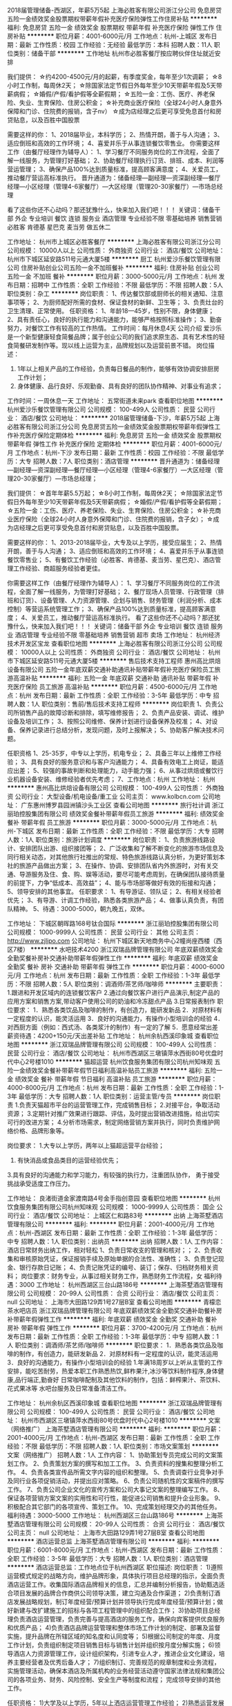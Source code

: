 2018届管理储备-西湖区，年薪5万5起
上海必胜客有限公司浙江分公司
免息房贷五险一金绩效奖金股票期权带薪年假补充医疗保险弹性工作住房补贴
**********
福利:
免息房贷
五险一金
绩效奖金
股票期权
带薪年假
补充医疗保险
弹性工作
住房补贴
**********
职位月薪：4001-6000元/月 
工作地点：杭州-上城区
发布日期：最新
工作性质：校园
工作经验：无经验
最低学历：本科
招聘人数：11人
职位类别：储备干部
**********
工作地址
杭州市必胜客餐厅按应聘伙伴住址就近安排

我们提供：
☆约4200-4500元/月的起薪，有季度奖金，每年至少1次调薪；
☆8小时工作制，每周休2天；
☆除国家法定节假日外每年至少10天带薪年假及5天带薪病假；
☆婚假/产假/看护假等全薪假期；
☆五险一金：工伤、医疗、养老保险、失业、生育保险、住房公积金；
☆补充商业医疗保险（全球24小时人身意外保障和门诊、住院费的报销，含子nv）
☆成为店经理之后更可享受免息首付和房贷贴息，以及百胜中国股票

需要这样的你：
1、2018届毕业，本科学历；
2、热情开朗，善于与人沟通；
3、适应倒班和高效的工作环境；
4、喜爱并乐于从事连锁餐饮零售业。 
你需要这样工作（由餐厅经理作为辅导人）：
1、学习餐厅不同服务岗位的工作流程，全面了解一线服务，为管理打好基础；
2、协助餐厅经理执行订货、排班、成本、利润等营运管理；
3、确保产品100%达到质量标准，提高顾客满意度；
4、关爱员工，推动餐厅营运高标准执行。 
晋升通道为：储备经理—副经理—资深副经理—餐厅经理—小区经理（管理4-6家餐厅）—大区经理（管理20-30家餐厅）—市场总经理

看了这些你还不心动吗？那还犹豫什么，快来加入我们吧！！！
关键词：储备干部 外企 专业培训 餐饮 连锁 服务业 酒店管理  专业经验不限 零基础培养 销售营销    必胜客   肯德基  星巴克  麦当劳 做五休二

工作地址：
杭州市上城区必胜客餐厅
**********
上海必胜客有限公司浙江分公司
公司规模：
10000人以上
公司性质：
外商独资
公司行业：
酒店/餐饮
公司地址：
杭州市下城区延安路511号元通大厦5楼
**********
厨工
杭州爱沙乐餐饮管理有限公司
住房补贴创业公司五险一金不加班餐补
**********
福利:
住房补贴
创业公司
五险一金
不加班
餐补
**********
职位月薪：3000-5000元/月 
工作地点：杭州
发布日期：招聘中
工作性质：全职
工作经验：不限
最低学历：不限
招聘人数：5人
职位类别：杂工
**********
岗位职责：
1、传达餐饮部或厨师长的相关通知、注意事项等；
2、为厨师配好所需的食材、保证食材的新鲜、卫生等；
3、负责灶台的卫生清理、正常使用。
任职资格：
1、年龄18—45岁，性别不限，身体健康；
2、具有责任心，良好的执行能力和沟通能力，能够严格按照标准操作；
3、勤奋努力，对餐饮工作有较高的工作热情。
工作时间：每月休息4天
公司介绍
爱沙乐是一个新型健康轻食简餐品牌；属于创业公司的我们追求原生态、具有艺术性的轻食简餐研发制作等。现以线上运营为主，品牌规划以及运营前景不错。
岗位描述：
1. 1年以上相关产品的工作经验，负责每日餐品的制作，能够有效协调安排厨房工作计划；
2. 身体健康、品行良好、乐观勤奋、具有良好的团队协作精神、对事业有追求；
工作时间：一周休息一天
工作地址：
五常街道未来park
查看职位地图
**********
杭州爱沙乐餐饮管理有限公司
公司规模：
100-499人
公司性质：
民营
公司行业：
酒店/餐饮
公司地址：
**********
2018届管理储备-下沙，年薪5万5起
上海必胜客有限公司浙江分公司
免息房贷五险一金绩效奖金股票期权带薪年假弹性工作补充医疗保险定期体检
**********
福利:
免息房贷
五险一金
绩效奖金
股票期权
带薪年假
弹性工作
补充医疗保险
定期体检
**********
职位月薪：4001-6000元/月 
工作地点：杭州-下沙
发布日期：最新
工作性质：校园
工作经验：不限
最低学历：大专
招聘人数：7人
职位类别：酒店管理
**********
晋升通道为：储备经理—副经理—资深副经理—餐厅经理—小区经理（管理4-6家餐厅）—大区经理（管理20-30家餐厅）—市场总经理；

我们提供：
☆首年年薪5.5万起；
☆8小时工作制，每周休2天；
☆除国家法定节假日外每年至少10天带薪年假及5天带薪病假；
☆婚假/产假/看护假等全薪假期；
☆五险一金：工伤、医疗、养老保险、失业、生育保险、住房公积金；
☆补充商业医疗保险（全球24小时人身意外保障和门诊、住院费的报销，含子女）；
☆成为店经理之后更可享受免息首付和房贷贴息，以及百胜中国股票。

需要这样的你：
1、2013-2018届毕业，大专及以上学历，接受应届生；
2、热情开朗，善于与人沟通；
3、适应倒班和高效的工作环境；
4、喜爱并乐于从事连锁餐饮零售业；
5、有餐饮工作经验（必胜客、肯德基、麦当劳、星巴克）、酒店管理工作经验、商超服务经验者更佳。

你需要这样工作（由餐厅经理作为辅导人）：
1、学习餐厅不同服务岗位的工作流程，全面了解一线服务，为管理打好基础；
2、餐厅现场人员管理、行政管理（排班和订货）、设备管理、人力资源管理、企划与销售、财务管理（利润分析、成本控制）等营运系统管理工作；
3、确保产品100%达到质量标准，提高顾客满意度；
4、关爱员工，推动餐厅营运高标准执行。
 看了这些你还不心动吗？那还犹豫什么，快来加入我们吧！！！
 关键词：储备干部 外企 专业培训 餐饮 连锁 服务业 酒店管理  专业经验不限 零基础培养 销售营销   超市  卖场
工作地址：
杭州经济技术开发区宝龙
查看职位地图
**********
上海必胜客有限公司浙江分公司
公司规模：
10000人以上
公司性质：
外商独资
公司行业：
酒店/餐饮
公司地址：
杭州市下城区延安路511号元通大厦5楼
**********
售后技术支持工程师
惠州高比烘焙设备有限公司
五险一金年底双薪交通补助通讯补贴带薪年假补充医疗保险员工旅游高温补贴
**********
福利:
五险一金
年底双薪
交通补助
通讯补贴
带薪年假
补充医疗保险
员工旅游
高温补贴
**********
职位月薪：4500-6000元/月 
工作地点：杭州
发布日期：最新
工作性质：全职
工作经验：3-5年
最低学历：中专
招聘人数：1人
职位类别：售前/售后技术支持工程师
**********
岗位职责 
1、负责公司所销售产品的故障诊断和排除，填写维修报告； 
2、负责产品安装、调试、维护设备及培训工作； 
3、按照公司维修、保养计划进行设备保养及校准； 
4、对设备、保养记录进行总结分析，发现问题，及时上报解决； 
5、协助客户解决技术问题。 

任职资格 
1、25-35岁，中专以上学历，机电专业； 
2、具备三年以上维修工作经验； 
3、具有良好的服务意识和与客户沟通能力； 
4、具备有效电工上岗证，能适应出差； 
5、较强的事故判断和处理能力，动手能力强； 
6、从事过烘焙或餐饮行业机器设备安装、维修经验者优先考虑；
7、工作地点：杭州
工作地址：
杭州
**********
惠州高比烘焙设备有限公司
公司规模：
100-499人
公司性质：
外商独资
公司行业：
大型设备/机电设备/重工业
公司主页：
www.kolbcn.com
公司地址：
广东惠州博罗县园洲镇沙头工业区
查看公司地图
**********
旅行社计调
浙江丽珀控股集团有限公司
绩效奖金餐补带薪年假员工旅游
**********
福利:
绩效奖金
餐补
带薪年假
员工旅游
**********
职位月薪：3000-5000元/月 
工作地点：杭州-下城区
发布日期：最新
工作性质：全职
工作经验：不限
最低学历：大专
招聘人数：1人
职位类别：旅游计划调度
**********
岗位职责：
1、负责旅游线路设计、安排团队出游、组织接团等；
2、广泛收集和了解不断变化的旅游市场信息及同行相关动态，对其他旅行社推出的常规、特色旅游线路认真分析，为更好策划本社的旅游产品做出方案；
3、在操作、协调、安排团队省内外旅游时，对有关交通、导游服务及住、食、购、娱等活动，要尽可能考虑周到，在确保团队接待质量的前提下，力争“低成本、高效益”；
4、能与市场部等做好有效的衔接和沟通；
5、领导安排的其他事宜。
任职要求：
1、有导游证、领队证；
2、有相关经验者优先；
3、有导游、计调工作经验，熟悉各类旅游产品；
4、做事认真负责，有团队精神。
5、待遇：3000-5000，朝九晚五，双休。

工作地址：
下城区朝晖路168号钛合国际
**********
浙江丽珀控股集团有限公司
公司规模：
1000-9999人
公司性质：
民营
公司行业：
其他
公司主页：
http://www.zjlipo.com
公司地址：
杭州下城区新天地商务中心2幢尚座西楼（西区7楼）
**********
水吧技术4200
浙江双瑞品牌管理有限公司
年底双薪绩效奖金全勤奖餐补房补交通补助带薪年假弹性工作
**********
福利:
年底双薪
绩效奖金
全勤奖
餐补
房补
交通补助
带薪年假
弹性工作
**********
职位月薪：4000-6000元/月 
工作地点：杭州
发布日期：最新
工作性质：全职
工作经验：1-3年
最低学历：不限
招聘人数：5人
职位类别：调酒师/茶艺师/咖啡师
**********
主要职责：
1.跟进和开发区域内的连锁餐饮客户
2.通过向餐饮客户进行产品演示,制定产品的应用方案和销售方案,带动客户使用公司的奶油和冷冻甜点产品
3.日常报表制作
职位要求：
1．熟悉各类饮品及咖啡的制作，有创造力，能研发新品
2．对原材料有一定程度的认识，能灵活运用
3．良好的沟通能力，有操作小型培训会的经验
4．对西厨方面（例如：西式汤、各类浆汁的制作）有一定的了解
5．愿意经常出差
薪资待遇：4200+150元/天出差补贴
工作地址：
杭州余杭西溪印象城
查看职位地图
**********
浙江双瑞品牌管理有限公司
公司规模：
100-499人
公司性质：
民营
公司行业：
酒店/餐饮
公司地址：
杭州市西湖区三墩镇萍水西街80号优盘时代中心2号楼1010
**********
猫超运营
杭州饮食服务集团有限公司杭州知味观
五险一金绩效奖金餐补带薪年假节日福利高温补贴员工旅游
**********
福利:
五险一金
绩效奖金
餐补
带薪年假
节日福利
高温补贴
员工旅游
**********
职位月薪：4000-8000元/月 
工作地点：杭州
发布日期：最新
工作性质：全职
工作经验：1-3年
最低学历：大专
招聘人数：1人
职位类别：运营主管/专员
**********
岗位职责
1.负责天猫超市平台的运营管理工作，完成销售目标；
2.对接平台，争取活动资源；
3.定期针对推广效果进行跟踪、评估，及时提出营销改进措施，给出切实可行的改进方案；
4.分析市场需求，制定网络营销方案并执行，同时负责维护网络价格、品牌形象等。

岗位要求：
1.大专以上学历，两年以上猫超运营平台经验；
2. 有快消品或食品类目的运营经验优先；
3.具有良好的沟通能力和学习能力，有较强的执行力，注重团队协作， 勇于接受挑战承受适度工作压力。

工作地址：
良渚街道金家渡南路4号金手指创意园
查看职位地图
**********
杭州饮食服务集团有限公司杭州知味观
公司规模：
1000-9999人
公司性质：
国企
公司行业：
酒店/餐饮
公司地址：
上城区仁和路83号
**********
出纳
上海茶墅酒店管理有限公司
**********
福利:
**********
职位月薪：2001-4000元/月 
工作地点：杭州-西湖区
发布日期：最新
工作性质：全职
工作经验：1-3年
最低学历：中专
招聘人数：1人
职位类别：出纳员
**********
出纳
招聘人数：1人
工作内容：酒店日常财务出纳工作，相对轻松
1、负责日常收支的管理和核对；；
2、负责收集和审核原始凭证，保证报销手续及原始单据的合法性、准确性；
3、负责登记现金、银行存款日记账；
4、负责记账凭证的编号、装订；保存、归档财务相关资料；
岗位要求：财务专业，从事过相关财务工作，熟悉财务工作流程，女
福利待遇：3000
  工作地址：
杭州西湖区三台山路186号
**********
上海茶墅酒店管理有限公司
公司规模：
20-99人
公司性质：
合资
公司行业：
酒店/餐饮
公司主页：
null
公司地址：
上海市大田路129弄1号27层B室
查看公司地图
**********
青檬恋茶水吧店员
浙江双瑞品牌管理有限公司
年底双薪绩效奖金全勤奖交通补助餐补房补带薪年假弹性工作
**********
福利:
年底双薪
绩效奖金
全勤奖
交通补助
餐补
房补
带薪年假
弹性工作
**********
职位月薪：3700-4200元/月 
工作地点：杭州
发布日期：最新
工作性质：全职
工作经验：1-3年
最低学历：中专
招聘人数：1人
职位类别：调酒师/茶艺师/咖啡师
**********
职位要求：
1．熟悉各类饮品及咖啡的制作，有创造力，能研发新品
2．对原材料有一定程度的认识，能灵活运用
3．良好的沟通能力，有操作小型培训会的经验
1.年满18周岁以上听从主管的工作安排，能吃苦耐劳，热爱本职工作熟悉热饮,鲜柞果汁,冰沙等饮料制作程序,身体健康,品行端正,勤奋好 日常咖啡配制及其他饮料的制作，包括：鲜榨果汁、茶饮料、花式果冰等 水吧台服务及日常准备清洁工作。

工作地址：
杭州余杭区西溪印象城
查看职位地图
**********
浙江双瑞品牌管理有限公司
公司规模：
100-499人
公司性质：
民营
公司行业：
酒店/餐饮
公司地址：
杭州市西湖区三墩镇萍水西街80号优盘时代中心2号楼1010
**********
文案（网络推广）
上海茶墅酒店管理有限公司
**********
福利:
**********
职位月薪：2001-4000元/月 
工作地点：杭州-西湖区
发布日期：最新
工作性质：全职
工作经验：不限
最低学历：不限
招聘人数：1人
职位类别：市场文案策划
**********
文案（网络推广）
招聘人数：1人
工作内容：
1、协助策划专员完成公司的文案策划工作。
2、负责策划方案的撰写和加工工作。
3、负责资料的搜集和整理分析工作。
4、负责各类宣传品所需文字内容的组织和整理。
5、负责调查行业竞争对手及同行业各项促销活动，并提出应对策略。
6、负责公司随机性的文案稿件的撰写工作。
7、负责公司企业文化的宣传方案和公司大事记文案的整理编写工作。
8、保证各项营销方案文案的实用性和可行性，能促进公司销售和提升企业形象。
9、积极配合其它部门的各项宣传、策划工作。
10、完成策划经理交办的其他任务。
福利待遇：3000-5000
工作地址：
杭州西湖区三台山路186号
**********
上海茶墅酒店管理有限公司
公司规模：
20-99人
公司性质：
合资
公司行业：
酒店/餐饮
公司主页：
null
公司地址：
上海市大田路129弄1号27层B室
查看公司地图
**********
酒店运营总监
上海茶墅酒店管理有限公司
**********
福利:
**********
职位月薪：6001-8000元/月 
工作地点：杭州-西湖区
发布日期：最新
工作性质：全职
工作经验：3-5年
最低学历：大专
招聘人数：1人
职位类别：酒店管理
**********
酒店运营总监：工作地点位于杭州西湖区
职位描述:
岗位职责：
1)遵照运营模式规定的战略方向，维护品牌形象，具体执行项目总经理的指示，全面负责酒店运营工作。收集国际酒店品牌相关的信息，汇总并编制分析报告，协助甄选适合项目发展的品牌合作商供公司领导决策，建立沟通及合作渠道；
2)负责制订酒店发展战略规划，制订年度经营/预算计划并领导执行完成年度经营/预算计划；做好新建与改扩建施工的招标与各项工程管理中的组织配合工作；
3)协助项目总经理负责酒店运营管理，负责完善与提高酒店的服务工作，确保向宾客提供优良服务和优质产品；
4)负责酒店品牌运营管理和整体市场工作计划的制定、部署及监督实施，提升品牌在所辖区域的知名度和认同度等；
5)根据公司制定的年度、月度工作计划，负责组织制定项目销售目标与销售计划并组织按月度分解实施；
6)领导酒店人力资源管理工作，设计组织架构，引进专业人才，推进企业文化建设，培养主要经营者及优秀后备人才；
7)组织制订、完善规范的规章制度和业务流程，实施管理活动，确保本酒店及所属机构的业务经营活动遵守国家法律法规和集团公司的各项业务、财务、风险控制、安全生产等制度和流程；
完成领导安排的其他工作。

任职资格：
1)大学及以上学历，5年以上洒店运营管理工作经验；
2)熟悉运营发展趋势，运营管理模式和工作流程，良好的沟通、协调和组织能力；
3)对酒店包括：前期规划、投资分析、筹备管理、客户市场、运营管理全价值链系统掌握；
4)优秀的职业素养，具有团队精神，责任心强，能承受压力和接受挑战
工作地址：
浙江杭州西湖区三台山路186号
**********
上海茶墅酒店管理有限公司
公司规模：
20-99人
公司性质：
合资
公司行业：
酒店/餐饮
公司主页：
null
公司地址：
上海市大田路129弄1号27层B室
查看公司地图
**********
酒店总经理
上海茶墅酒店管理有限公司
**********
福利:
**********
职位月薪：6001-8000元/月 
工作地点：杭州-西湖区
发布日期：最新
工作性质：全职
工作经验：1-3年
最低学历：大专
招聘人数：1人
职位类别：酒店管理
**********
岗位职责：
酒店总经理
 任职要求：
1、热爱酒店行业，性格开朗、沉稳干练、形象气质佳、有品位；
2、大专及以上学历，酒店管理相关专业优先；
3、合资外资高星级酒店部门经理（前厅销售餐饮）3年以上工作经验；
4、具有敏锐的市场感知及客户开发能力，熟悉酒店整体运营，有过酒店筹备工作经验者为佳；
5、兼具较强的独立工作能力和团队精神，善于协调内部及外部关系；
6、较强的学习能力、执行力、沟通能力、有韧性、能抗压。
 工作地址
杭州西湖区三台山路186号
工作地址：
杭州西湖区三台山路186号
**********
上海茶墅酒店管理有限公司
公司规模：
20-99人
公司性质：
合资
公司行业：
酒店/餐饮
公司主页：
null
公司地址：
上海市大田路129弄1号27层B室
查看公司地图
**********
店长
上海茶墅酒店管理有限公司
**********
福利:
**********
职位月薪：6001-8000元/月 
工作地点：杭州-西湖区
发布日期：最新
工作性质：全职
工作经验：1-3年
最低学历：大专
招聘人数：1人
职位类别：酒店管理
**********
1. 店长
招聘人数：1人
工作内容：
1、全面负责酒店管理及运作；
2、制订各项规章制度并指导落实；
3、传达并执行总部的工作计划；
4、负责与总部及其他相关部门的联系与沟通；
5、指导各部门工作；
6、负责各部门工作人员的选拔和考评；
7、倡导并督促实行“顾客第下、服务第一”的经营理念，营造热情、礼貌、整洁、舒适的服务环境；
8、保障营运安全，严格清洁、防火、防盗的日常管理和维护；
9、负责全店人员的培训；
10、负责店内其他日常事务。
岗位要求：大专及以上学历，相关工作经验2年以上
福利待遇：5000以上
工作地址：
杭州西湖区三台山路186号
**********
上海茶墅酒店管理有限公司
公司规模：
20-99人
公司性质：
合资
公司行业：
酒店/餐饮
公司主页：
null
公司地址：
上海市大田路129弄1号27层B室
查看公司地图
**********
酒店业务经理
上海茶墅酒店管理有限公司
**********
福利:
**********
职位月薪：4001-6000元/月 
工作地点：杭州-西湖区
发布日期：最新
工作性质：全职
工作经验：1-3年
最低学历：大专
招聘人数：1人
职位类别：促销主管/督导
**********
酒店业务经理
 岗位职责：
1、负责酒店内各方面销售工作。
2、分析市场动向、特点和发展趋势，设立市场目标。
3、走访客户，根据市场变化，并不断改进服务工作。
4、熟悉区域酒店市场，掌握区域酒店市场分析和产品营销的工具与策略。
 任职资格：
1、1年以上酒店相关销售岗位工作经验。
2、熟悉杭州地区客户情况，拥有客户资源优先。
 工作地址
杭州西湖区三台山路186号
  工作地址：
杭州西湖区三台山路186号
**********
上海茶墅酒店管理有限公司
公司规模：
20-99人
公司性质：
合资
公司行业：
酒店/餐饮
公司主页：
null
公司地址：
上海市大田路129弄1号27层B室
查看公司地图
**********
空间设计师/3D/CAD
杭州择食记餐饮管理有限公司
**********
福利:
**********
职位月薪：6001-8000元/月 
工作地点：杭州
发布日期：最新
工作性质：全职
工作经验：1-3年
最低学历：不限
招聘人数：2人
职位类别：三维/3D设计/制作
**********
我们紧邻地铁，工作环境高大上，同事友好，快来吧！
岗位职责：
1、负责空间方面的设计工作，并把控整体视觉风格；
2、对设计方的图纸进行审核校对，配合项目经理及相关各部门完成设计与施工现场的协调；
3、 配合其他团队完成其他平面设计工作。
4、协助市场人员与客户的沟通，协助后期人员完成后期安装工作。

任职要求：
1、室内设计专业或其他相关专业毕业，具有扎实的美术功底，
2、展览展示、空间设计工作经验，熟练使用CAD、3DSMAX、VRAY、SU、PS、AI等软件，可以快速表现设计思想，并可用软件呈现设计方案；
3、熟悉制图规范，理解及沟通能力强，能独立完成方案设计工作；
4、有较高审美素养和美术修为，潮流敏锐度，紧贴时尚，大胆创新；
5、性格开朗，逻辑思维清晰，具有丰富的想象力和创新精神，优秀的创意构思能力，理解，分析能力。认同公司文化，工作认真细致，抗压力强；
6、有足够的学习能力，有良好的团队合作精神，有充分的分享心态，责任心强；
7、具备一定的手绘能力。
来公司面试需携带近期作品。


工作地址：
浙江省杭州市江干区东宁路553号3层301室
查看职位地图
**********
杭州择食记餐饮管理有限公司
公司规模：
20-99人
公司性质：
民营
公司行业：
酒店/餐饮
公司主页：
http://www.txooo.com/subject/fanya/
公司地址：
浙江省杭州市江干区东宁路553号3层301室
**********
星巴克店副理/店经理
上海星巴克咖啡经营有限公司
五险一金年底双薪绩效奖金加班补助餐补带薪年假弹性工作节日福利
**********
福利:
五险一金
年底双薪
绩效奖金
加班补助
餐补
带薪年假
弹性工作
节日福利
**********
职位月薪：4001-6000元/月 
工作地点：杭州
发布日期：最新
工作性质：全职
工作经验：3-5年
最低学历：大专
招聘人数：10人
职位类别：营运主管
**********
店副理：
岗位描述
1在6个月以内通过管理课程考试，已达到星巴克的店副理标准。
2能独立管理营运班次，确保操作流程符合规范，为顾客提供品质稳定的产品，处理各类营运过程中的突发事件。
3负责门市训练工作的开展，训练计划排定，训练质量的追踪。
4协助店经理完成门市日常管理工作。
任职资格
1大专及以上毕业，不限专业。
2三年以上连锁服务行业管理工作经验。
3优秀的沟通交流能力，有服务意识。
4态度积极，热情，学习能力强，有一定抗压能力。
5热爱咖啡，认同星巴克文化。

店经理：
岗位描述
1在6个月内通过管理课程考核，已达到星巴克的店经理标准。
2门市日常管理工作的开展，带领门市伙伴在服务，产品品质，清洁，盈利各方面均能达到目标。
3负责门市人员招募，训练，确保人力达到门市营运的需求。
4为伙伴进行各层级培训课程授课，辅导伙伴提升专业技能。
任职资格
1大专及以上毕业，不限专业。
2五年以上连锁服务行业管理工作经验。
3优秀的沟通交流能力，有服务意识。
4态度积极，热情，学习能力强，有一定抗压能力。
5热爱咖啡，认同星巴克文化。
工作地址：
杭州/嘉兴
**********
上海星巴克咖啡经营有限公司
公司规模：
1000-9999人
公司性质：
合资
公司行业：
酒店/餐饮
公司地址：
上海市宜山路1009号3楼
**********
平面设计
杭州择食记餐饮管理有限公司
**********
福利:
**********
职位月薪：6001-8000元/月 
工作地点：杭州
发布日期：最新
工作性质：全职
工作经验：1-3年
最低学历：大专
招聘人数：1人
职位类别：平面设计
**********
我们紧邻地铁，办公环境高大上，等你来！
岗位职责：
1、负责公司日常宣传、策划设计制作；
2、广告平面设计、制作及其它图文处理；企业宣传资料的设计、制作与创新。
3、协助其他部门人员对设计及美学方面的工作顺利完成；
4、公司其他PC及MAC设计文件的使用，修改、数码照相处理、公司市场活动宣传品配合；
8、与协作方沟通，保证各类平面项目的质量极其时间的把握，成功的验收；
9、负责设计控制的执行和维护，不断改进设计水平；
10、利用自身的行业背景和知识，在设计和制作上有效的控制成本。
职位要求：
1.能够熟练使用相关设计软件；
2.具有良好的审美及扎实的美术功底；
3.有想法勇于创新；
4.对工作有强烈的责任感；
工作地址：
浙江省杭州市江干区东宁路553号3层301室
查看职位地图
**********
杭州择食记餐饮管理有限公司
公司规模：
20-99人
公司性质：
民营
公司行业：
酒店/餐饮
公司主页：
http://www.txooo.com/subject/fanya/
公司地址：
浙江省杭州市江干区东宁路553号3层301室
**********
厨师长/研发负责人
杭州择食记餐饮管理有限公司
**********
福利:
**********
职位月薪：6001-8000元/月 
工作地点：杭州
发布日期：最新
工作性质：全职
工作经验：1-3年
最低学历：不限
招聘人数：1人
职位类别：中餐厨师
**********
  招中餐厨师！
     有麻辣烫、炸锅类操作经验者有先！
    (1) 组织和指挥厨房工作，监督食品制作，按规定的成本生产优质产品。
(2) 根据餐饮部门的经营目标,督导菜单更新；
     (3) 负责菜点出品质量的检查、控制，为重要顾客亲自进行菜肴烹制。
(4) 改进生产工艺，准确控制成本，使厨房的生产质量和效益不断提高。
(5) 负责对食品原料的申购、验收、领料、使用等情况进行检查控制。
  　(7) 督导厨房各岗位保持整齐清洁，确保厨房食品、生产及个人卫生，防止食物中毒事故的发生。
(8) 检查厨房安全生产情况，及时消除各种隐患，保证设备设施及员工的操作安全。


工作地址：
浙江省杭州市江干区东宁路553号3层301室
查看职位地图
**********
杭州择食记餐饮管理有限公司
公司规模：
20-99人
公司性质：
民营
公司行业：
酒店/餐饮
公司主页：
http://www.txooo.com/subject/fanya/
公司地址：
浙江省杭州市江干区东宁路553号3层301室
**********
人资专员 人事经理 HR
杭州择食记餐饮管理有限公司
**********
福利:
**********
职位月薪：4001-6000元/月 
工作地点：杭州
发布日期：最新
工作性质：全职
工作经验：1-3年
最低学历：大专
招聘人数：1人
职位类别：人力资源主管
**********
我们紧邻地铁，办公环境高大上，等你来！

岗位职责：
 1、协助上级建立健全公司招聘、负责岗位招聘、 面试、及员工试用期的跟踪考核
 2、建立、维护人事档案、负责员工入、离职事宜；
 3、执行人力资源管理各项实务的操作流程和各类规章制度的实施，配合其他业务部门工作；
 4、熟悉并收集相关的劳动用工等人事政策及法规； 
 5、根据人员需求制定合理的招聘计划。 
 6：对招聘渠道进行分析，合理提出意见或建议。
 7：负责员工绩效考核资料的定期统计汇总，上报。
 8：负责公司人事文件的呈转及发放。
 9：处理人事方面的其他工作 
职位要求：
 1.熟悉人力各大模块
 2.良好的表达沟通能力，抗压能力强，有提升自我要求
 3.具有良好的招聘能力
 4.熟练使用办公软件，具备基本的网络知识，具有良好的职业道德，踏实稳重，工作细心，责任心强，有较强的沟通、协调能力，有团队协作精神。
工作地址：
浙江省杭州市江干区东宁路553号3层301室
查看职位地图
**********
杭州择食记餐饮管理有限公司
公司规模：
20-99人
公司性质：
民营
公司行业：
酒店/餐饮
公司主页：
http://www.txooo.com/subject/fanya/
公司地址：
浙江省杭州市江干区东宁路553号3层301室
**********
行政专员
杭州麦芝乐餐饮管理有限公司
创业公司年底双薪补充医疗保险
**********
福利:
创业公司
年底双薪
补充医疗保险
**********
职位月薪：4001-6000元/月 
工作地点：杭州
发布日期：最新
工作性质：全职
工作经验：不限
最低学历：大专
招聘人数：1人
职位类别：行政专员/助理
**********
行政专员：
1、公司行政类工作
2、各部门沟通协调
3、内部文件，档案的管理
4、相关事项的跟进
工作地址：
杭州市下城区新天地中心
查看职位地图
**********
杭州麦芝乐餐饮管理有限公司
公司规模：
100-499人
公司性质：
民营
公司行业：
酒店/餐饮
公司地址：
杭州市下城区蝶飞巷16-1号
**********
商务拓展-bd
便利蜂商贸有限公司
创业公司五险一金带薪年假交通补助通讯补贴
**********
福利:
创业公司
五险一金
带薪年假
交通补助
通讯补贴
**********
职位月薪：8000-16000元/月 
工作地点：杭州
发布日期：最新
工作性质：全职
工作经验：1-3年
最低学历：大专
招聘人数：20人
职位类别：客户代表
**********
岗位职责：
1、  负责对指定区域写字楼进行陌生拜访，签约智能货柜免费入驻优质企业
2、  维护客户关系，发展转介绍
3、  拓展挖掘渠道，提升效率
4、  服从公司安排，完成上级分配的其他工作
任职要求：
1、  大专以上学历，有B端销售经验优先
2、  性格外向，具有较强的沟通能力和语言表达能力
3、  踏实，肯干有向上荣誉求发展的心态
欢迎致电田经理：18610458992
工作地址：
杭州市下城区西湖文化广场地铁站越都商务大厦1101-1103
查看职位地图
**********
便利蜂商贸有限公司
公司规模：
1000-9999人
公司性质：
民营
公司行业：
零售/批发
公司主页：
https://www.bianlifeng.com/
公司地址：
朝阳区太阳宫中路12号冠城大厦10层
**********
总经理助理
杭州辛苦啦餐饮管理有限公司
弹性工作补充医疗保险员工旅游
**********
福利:
弹性工作
补充医疗保险
员工旅游
**********
职位月薪：4000-6000元/月 
工作地点：杭州
发布日期：最新
工作性质：全职
工作经验：1-3年
最低学历：大专
招聘人数：1人
职位类别：助理/秘书/文员
**********
职位描述：
1.在总经理领导下，做好各部门及各领导上报行文的保存、管理、督办的工作；
2.在总经理的领导下为公司发展提出合理化建议及处理方法；
3.协助总经理处理各类事务，起草信函、公告函、报告、文件等各类综合性文件；
4.负责总经理公司内其他部门之间的信息沟通，及时上传下达各项指令；
5.为总经理的其他工作的督办、协调及落实任务；
6.工作时间：9：00-17：00 周末节假日休息
任职资格：需具备基础的文案能力
工作地址：
拱墅区绿景国际2幢216室
查看职位地图
**********
杭州辛苦啦餐饮管理有限公司
公司规模：
20人以下
公司性质：
民营
公司行业：
酒店/餐饮
公司地址：
拱墅区绿景国际2幢216室
**********
前台
上海茶墅酒店管理有限公司
**********
福利:
**********
职位月薪：4001-6000元/月 
工作地点：杭州-西湖区
发布日期：最新
工作性质：全职
工作经验：不限
最低学历：不限
招聘人数：2人
职位类别：前厅接待/礼仪/迎宾
**********
前台
招聘人数：2人
岗位职责：酒店前台日常接待工作，预订操作，房态管理，酒店系统操作等
岗位要求：良好的服务意识，品貌端正，形象气质佳；具有团队或精神，学习能力强，英语口语流利；男女不限，学历不限，有驾照及工作经验者优先。
福利待遇：月薪3000——5000，五险，包吃住，月休4天
  工作地址：
杭州西湖区三台山路186号
**********
上海茶墅酒店管理有限公司
公司规模：
20-99人
公司性质：
合资
公司行业：
酒店/餐饮
公司主页：
null
公司地址：
上海市大田路129弄1号27层B室
查看公司地图
**********
康师傅餐厅值班经理
杭州德克士食品有限公司
绩效奖金全勤奖包住餐补带薪年假弹性工作员工旅游节日福利
**********
福利:
绩效奖金
全勤奖
包住
餐补
带薪年假
弹性工作
员工旅游
节日福利
**********
职位月薪：4001-6000元/月 
工作地点：杭州
发布日期：最新
工作性质：全职
工作经验：不限
最低学历：大专
招聘人数：10人
职位类别：储备干部
**********
岗位要求：
1.大专生（含）以上学历，专业不限
2.热情开朗，善于与人沟通，有充足的自信去面对挑战
3.喜欢餐饮的工作环境 , 积极主动、能吃苦耐劳、性格乐观开朗
工作职责：
1. 学会操作门市各类营运岗位工作内容；
2. 接受系统的门市营运培训，掌握门市营运管理流程。；
3.与年轻伙伴共事，体验快乐合作；
4.完成上级交办的日常工作。

联系人：骆先生   座机：15988609501  工作地点：康师傅私房餐厅

工作地址：
杭州市庆春路87号锦和大厦903室
**********
杭州德克士食品有限公司
公司规模：
1000-9999人
公司性质：
外商独资
公司行业：
快速消费品（食品/饮料/烟酒/日化）
公司地址：
杭州市庆春路87号锦和大厦903室
**********
招聘专员
杭州辛苦啦餐饮管理有限公司
创业公司节日福利不加班
**********
福利:
创业公司
节日福利
不加班
**********
职位月薪：4500-6000元/月 
工作地点：杭州
发布日期：最新
工作性质：全职
工作经验：不限
最低学历：大专
招聘人数：1人
职位类别：招聘专员/助理
**********
岗位职责：
1、确动公司年度招聘计划以及预算，与部门沟通招聘需求负责招聘工作；
2、选择并且维护招聘渠道，并拓展新的招聘渠道，发布招聘广告、参加各种招聘会；
3、组织、安排面试，并且进行人力资源初试；
4、候选人进入公司后，对试用期员工进行试用期沟通；
5、办理劳动关系中相关手续（报到，转正，调动，离职）；
6、领导交办的其他事情。
任职资格：
1、大专以上学历，人力资源、行政管理、英语等相关专业；
2、至少一年以上人力资源等相关工作经验；
3、熟练使用办公软件；熟悉人力资源系统以及了解劳动合同法及相关人事政策法规的优先考虑；
4、具备强烈的责任感，事业心，优秀的沟通能力，耐心、细心，以及严谨的逻辑思维能力。
工作地址：
拱墅区绿景国际2幢216室
查看职位地图
**********
杭州辛苦啦餐饮管理有限公司
公司规模：
20人以下
公司性质：
民营
公司行业：
酒店/餐饮
公司地址：
拱墅区绿景国际2幢216室
**********
出纳
杭州辛苦啦餐饮管理有限公司
创业公司不加班节日福利
**********
福利:
创业公司
不加班
节日福利
**********
职位月薪：4001-6000元/月 
工作地点：杭州
发布日期：2018-03-11 11:46:58
工作性质：全职
工作经验：不限
最低学历：大专
招聘人数：1人
职位类别：出纳员
**********
岗位职责：
1、负责日常收支的管理和核对；
2、办公室基本账务的核对；
3、负责收集和审核原始凭证，保证报销手续及原始单据的合法性、准确性；
4、负责登记现金、银行存款日记账并准确录入系统，按时编制银行存款余额调节表；
5、负责记账凭证的编号、装订；保存、归档财务相关资料；
6、负责开具各项票据；
7、配合总会负责办公室财务管理统计汇总。
任职资格：
1、大学专科以上学历，会计学或财务管理专业毕业；
2、具有1年以上出纳工作经验；杭州本地人
3、熟悉操作财务软件、Excel、Word等办公软件；
工作地址：
拱墅区绿景国际2幢216室
查看职位地图
**********
杭州辛苦啦餐饮管理有限公司
公司规模：
20人以下
公司性质：
民营
公司行业：
酒店/餐饮
公司地址：
拱墅区绿景国际2幢216室
**********
杭州德克士食品有限公司-储备干部工作
杭州德克士食品有限公司
五险一金绩效奖金包住餐补弹性工作员工旅游节日福利
**********
福利:
五险一金
绩效奖金
包住
餐补
弹性工作
员工旅游
节日福利
**********
职位月薪：4001-6000元/月 
工作地点：杭州
发布日期：最新
工作性质：全职
工作经验：不限
最低学历：大专
招聘人数：10人
职位类别：储备干部
**********
岗位职责：
1.通过培训掌握门市各类营运岗位工作内容。
2.接受系统的门市营运培训，掌握门市营运管理流程。
3.通过各类考核后并会独立值班。
任职要求：
1.学历：大专及以上学历毕业，不限专业。
2.良好的沟通能力，有服务意识，富有团队合作精神。
3.态度积极，热情开朗，喜欢餐饮工作，能吃苦耐劳。

求职热线：0571-87037195（陈女士）
工作地点:杭州市
培训地址：杭州市萧山北干街道金城路167号物美超市一楼德克士餐厅
杭州市庆春路87号锦和大厦903室

工作地址：
杭州市庆春路87号锦和大厦903室
**********
杭州德克士食品有限公司
公司规模：
1000-9999人
公司性质：
外商独资
公司行业：
快速消费品（食品/饮料/烟酒/日化）
公司地址：
杭州市庆春路87号锦和大厦903室
**********
那不乐思披萨招聘储备干部
杭州德克士食品有限公司
五险一金绩效奖金年终分红全勤奖餐补带薪年假定期体检节日福利
**********
福利:
五险一金
绩效奖金
年终分红
全勤奖
餐补
带薪年假
定期体检
节日福利
**********
职位月薪：4001-6000元/月 
工作地点：杭州
发布日期：最新
工作性质：全职
工作经验：不限
最低学历：大专
招聘人数：30人
职位类别：储备干部
**********
岗位职责：
1.通过培训掌握门市各类营运岗位工作内容。
2.接受系统的门市营运培训，掌握门市营运管理流程。
3.通过各类考核后并会独立值班。
任职要求：
1.学历：大专及以上学历毕业，不限专业。
2.良好的沟通能力，有服务意识，富有团队合作精神。
3.态度积极，热情开朗，喜欢餐饮工作，能吃苦耐劳。
求职热线：185-0581-5485（余先生）
工作地点:杭州市
培训地址：杭州市西湖区教工路18号那不乐思披萨餐厅
杭州市庆春路87号锦和大厦903室
工作地址：
杭州市庆春路87号锦和大厦903室
**********
杭州德克士食品有限公司
公司规模：
1000-9999人
公司性质：
外商独资
公司行业：
快速消费品（食品/饮料/烟酒/日化）
公司地址：
杭州市庆春路87号锦和大厦903室
**********
酒店前台接待/前台收银
杭州滨盛酒店管理有限公司
绩效奖金节日福利包吃包住带薪年假餐补加班补助全勤奖
**********
福利:
绩效奖金
节日福利
包吃
包住
带薪年假
餐补
加班补助
全勤奖
**********
职位月薪：3500-6000元/月 
工作地点：杭州
发布日期：最新
工作性质：全职
工作经验：不限
最低学历：大专
招聘人数：15人
职位类别：前厅接待/礼仪/迎宾
**********
岗位主要职责：

为客人提供接待、入离店手续办理、总机电话接转、房间预订、解答问询等服务。

任职要求：

1、大专以上学历或同等文化程度，有一定计算机操作基础；

2、女 身高160cm以上，男 身高170cm以上，形象气质佳；

3、普通话标准，英语流利者可优先考虑；

4、性格开朗、外向，爱笑，心态积极、正向；

5、较好的处理问题的能力、反应力，思维清晰；

6、有较强的服务意识及服务特质，喜欢帮助他人，良好的团队合作精神，责任心强；

7、可以没有工作经验，期望从事酒店行业，热爱服务工作；

8、能适应倒班及站立式工作职责。

工作地址：
杭州上城区城头巷128号
查看职位地图
**********
杭州滨盛酒店管理有限公司
公司规模：
20-99人
公司性质：
民营
公司行业：
酒店/餐饮
公司地址：
杭州市上城区城头巷128号
**********
店长助理
上海茶墅酒店管理有限公司
**********
福利:
**********
职位月薪：4001-6000元/月 
工作地点：杭州-西湖区
发布日期：最新
工作性质：全职
工作经验：不限
最低学历：大专
招聘人数：1人
职位类别：客房管理
**********
店长助理
招聘人数：1人
工作内容：协助店长完成日常管理工作
岗位要求：大专及以上学历，工作认真负责，责任心强
福利待遇：3000-5000
工作地址：
杭州西湖区三台山路186号
**********
上海茶墅酒店管理有限公司
公司规模：
20-99人
公司性质：
合资
公司行业：
酒店/餐饮
公司主页：
null
公司地址：
上海市大田路129弄1号27层B室
查看公司地图
**********
烘焙师/面包师
杭州择食记餐饮管理有限公司
**********
福利:
**********
职位月薪：4001-6000元/月 
工作地点：杭州
发布日期：最新
工作性质：全职
工作经验：1-3年
最低学历：不限
招聘人数：3人
职位类别：厨师/面点师
**********
1.高中以上学历，有面包师或西点师资格证优先，1年以上相关工作经验；
2.熟悉烘焙理论及相关产品制作工艺，
3、对烘焙行业非常熟悉，能单独熟练的制作面包，蛋糕，幕司，果冻等中西点，并能根居公司要求开发新品，
4.良好的执行能力，具有团队合作精神, 有积极进取心态
5. 良好的观察力和高效的工作标准，具有较高服务意识
6.食品安全、卫生意识佳
工作地址：
浙江省杭州市江干区东宁路553号3层301室
查看职位地图
**********
杭州择食记餐饮管理有限公司
公司规模：
20-99人
公司性质：
民营
公司行业：
酒店/餐饮
公司主页：
http://www.txooo.com/subject/fanya/
公司地址：
浙江省杭州市江干区东宁路553号3层301室
**********
文案策划
杭州茶爽科技有限公司
五险一金绩效奖金加班补助全勤奖
**********
福利:
五险一金
绩效奖金
加班补助
全勤奖
**********
职位月薪：4001-6000元/月 
工作地点：杭州
发布日期：最新
工作性质：全职
工作经验：1-3年
最低学历：大专
招聘人数：1人
职位类别：品牌专员/助理
**********
岗位要求：1. 负责品牌推广，活动创意策划、文案撰写及组织执行；2. 撰写产品品牌宣传文章，策划方案和计划书，对公司品牌内涵进行深入解读和宣传品牌相关工作文字材料撰写；3. 参与拟定品牌建设体系和品牌推广策略；4. 在品牌推广策略的指导下，主导产品品牌推广的具体项目策划及实施，并予以宣传发挥最大品牌效应；5.负责媒体联络、自媒体（微信、微博）维护工作。任职条件：1、全日制大专及以上学历，广告学、会展策划、艺术、工业设计专业优先考虑； 2、有2年以上相关工作经验，熟悉广告策划各模块的基础知识，懂得品牌推广；3、有较强的沟通表达能力，有创新能力，逻辑思维严密，乐观豁达，有良好的团队合作精神；4、有自媒体运营管理经验，有一定的平面基础优先录取。一经录用，待遇从优！
工作地址：
杭州民和路三宏国际
查看职位地图
**********
杭州茶爽科技有限公司
公司规模：
20-99人
公司性质：
民营
公司行业：
农/林/牧/渔
公司主页：
www.ttccn.com
公司地址：
杭州市延安路447号（浙江饭店一楼）
**********
PA（公区）服务员
杭州滨盛酒店管理有限公司
员工旅游包吃包住带薪年假全勤奖节日福利餐补加班补助
**********
福利:
员工旅游
包吃
包住
带薪年假
全勤奖
节日福利
餐补
加班补助
**********
职位月薪：3000-4000元/月 
工作地点：杭州
发布日期：最新
工作性质：全职
工作经验：不限
最低学历：不限
招聘人数：5人
职位类别：其他
**********
岗位职责：
1、负责酒店公共区域及指定区域的卫生清洁工作；
2、保证按质按量的完成所分配的任务。

任职要求：
1、初中以上学历，年龄45岁以下，身体健康；
2、普通话标准；
3、具有踏实勤奋的工作态度和纪律意识、团队意识强；
4、踏实肯干、能够吃苦耐劳、注重基本的礼貌礼仪。

工作地址：
杭州上城区城头巷128号
查看职位地图
**********
杭州滨盛酒店管理有限公司
公司规模：
20-99人
公司性质：
民营
公司行业：
酒店/餐饮
公司地址：
杭州市上城区城头巷128号
**********
招商经理
杭州麦芝乐餐饮管理有限公司
创业公司年底双薪绩效奖金节日福利
**********
福利:
创业公司
年底双薪
绩效奖金
节日福利
**********
职位月薪：10001-15000元/月 
工作地点：杭州
发布日期：最新
工作性质：全职
工作经验：1-3年
最低学历：大专
招聘人数：5人
职位类别：招商经理
**********
职位描述：
1、挖掘并跟踪潜在客户，介绍销售公司项目
2、利用网络、电话、微信等多元化的方式进行销售
3、完成每月既定的销售指标
4、完成部门领导交办的其他事务
岗位要求：
1、大专及以上学历，经验丰富或能力强的可适当放宽条件
2、有商务谈判、电话销售、网络销售及面销等经验者优先考虑
3、电脑操作熟练，善用网络资源
4、良好的职业道德及团队协作精神，能吃苦耐劳，抗压能力强.
5、最好有成熟招商公司工作经历。
福利待遇：
1、底薪+业绩提成+浮动奖励
2、通讯补助、全勤奖
3、带薪病假、年假
4、办公环境优美、人性化管理
工作时间：9:00-17：30 做六休一      
  工作地址：
杭州市下城区新天地中心
查看职位地图
**********
杭州麦芝乐餐饮管理有限公司
公司规模：
100-499人
公司性质：
民营
公司行业：
酒店/餐饮
公司地址：
杭州市下城区蝶飞巷16-1号
**********
新媒体运营客服（双休）
杭州辛苦啦餐饮管理有限公司
弹性工作补充医疗保险员工旅游
**********
福利:
弹性工作
补充医疗保险
员工旅游
**********
职位月薪：3000-4500元/月 
工作地点：杭州
发布日期：最新
工作性质：全职
工作经验：不限
最低学历：大专
招聘人数：1人
职位类别：客户服务专员/助理
**********
职位描述：
1.每周公众号运营文章撰写及推送；
2.结合不同的媒体形式，分别确定品牌传播的创意与内容；
3.及时回复运营平台客户的评论及改进意见，对客户进行回访跟踪；
4.密切配合各部门的宣传推广活动，从品牌管理角度给出合理化建议；
5.负责通过各种推广形式提升客户数量。
任职资格：
1.有文案编辑、运营推广经验能力；
2.思维活跃、学习能力强，极富创新精神；
3.收集、研究网络热点话题，结合新媒体特性，对公司产品内容的实时调整和更新；
4.周末双休，朝九晚五，时间自由
工作时间：9：00-17：00
-熟悉当地劳动法规；
-具有良好的职业道德，踏实稳重，工作细心，责任心强；
-良好的沟通技巧和团队协作意识。
工作时间：9：00-17：00 周末法定节假日双休
工作地址：
拱墅区绿景国际2幢216室
查看职位地图
**********
杭州辛苦啦餐饮管理有限公司
公司规模：
20人以下
公司性质：
民营
公司行业：
酒店/餐饮
公司地址：
拱墅区绿景国际2幢216室
**********
护士
杭州雷迪森禧月阁健康管理有限公司
五险一金绩效奖金全勤奖包吃包住带薪年假员工旅游节日福利
**********
福利:
五险一金
绩效奖金
全勤奖
包吃
包住
带薪年假
员工旅游
节日福利
**********
职位月薪：5000-8000元/月 
工作地点：杭州
发布日期：最新
工作性质：全职
工作经验：不限
最低学历：中技
招聘人数：10人
职位类别：护士/护理人员
**********
职位简介：
在主管领导的要求、指导、带领下,根据公司制度和要求完成对于所辖产妇及新生儿的护理服务工作。

岗位职责：
1.在护理部主任和护士长的领导下，根据公司的标准和要求，完成对所管理的产妇和婴儿的护理工作；
2.负责产妇的护理工作，如：乳房护理、伤口观察及哺乳指导；
3.负责产妇的生命体征测量，包括：体温、脉搏、呼吸、血压；
4.负责新生儿的护理工作，如沐浴、抚触、皮肤护理、黄疸观察等；
5.负责指导关于护理工作的器械操作；
6.填制和分析各类护理的相关工作表格；
7.协助和配合客户经理的工作；
8.上级交办的其他工作。

任职资格：
1.国家教育主管部门认可的普通全日制中等学校、全日制高等专科、本科学历护理、助产专业毕业；
2.一年以上护理、助产相关经验；
3.执有护士资格证书，在医院妇产科儿科从事过护理工作及有月子会所工作经验的人员优先考虑；
4.具有强烈的工作责任心、耐心和服务意识。

五险一金  包吃包住     还能提供注册护士证
工作地址：
西溪湿地公园蒋村集市C2-11-12大楼
查看职位地图
**********
杭州雷迪森禧月阁健康管理有限公司
公司规模：
100-499人
公司性质：
民营
公司行业：
酒店/餐饮
公司主页：
http://www.xiyuege.com/about/201210/44.html
公司地址：
西溪湿地公园蒋村集市C2-11-12大楼
**********
行政助理
杭州择食记餐饮管理有限公司
**********
福利:
**********
职位月薪：4001-6000元/月 
工作地点：杭州
发布日期：最新
工作性质：全职
工作经验：不限
最低学历：大专
招聘人数：1人
职位类别：行政专员/助理
**********
我们紧邻地铁，办公环境舒适高大上，同事融洽，快来吧！

岗位职责：
1.协助上级制定行政，安全管理工作发展规划和计划；
2.协助审核、修订行政管理规章制度，进行日常行政工作的组织与管理；
3.协助高级管理人员进行财产、内务、安全管理，为其他部门提供及时有效的行政服务；
4.负责前台接待工作，对访客进行接待指引；
5.负责办公区域卫生清洁；
职位要求：
1.会使用办公软件：excel、world文档，基本文件处理无障碍。
2.会使用打印复印机
3.形象气质佳、着装干净整洁
4.性格开朗，勤奋礼貌

 
工作地址：
浙江省杭州市江干区东宁路553号3层301室
查看职位地图
**********
杭州择食记餐饮管理有限公司
公司规模：
20-99人
公司性质：
民营
公司行业：
酒店/餐饮
公司主页：
http://www.txooo.com/subject/fanya/
公司地址：
浙江省杭州市江干区东宁路553号3层301室
**********
客房大总管(客房主管)
杭州滨盛酒店管理有限公司
加班补助包吃包住餐补节日福利补充医疗保险绩效奖金高温补贴
**********
福利:
加班补助
包吃
包住
餐补
节日福利
补充医疗保险
绩效奖金
高温补贴
**********
职位月薪：4500-5500元/月 
工作地点：杭州
发布日期：最新
工作性质：全职
工作经验：3-5年
最低学历：中专
招聘人数：1人
职位类别：客房管理
**********
工作职责：
1、确保酒店客房干净和酒店设施的完好；
2、负责组织、安排和协调客房及公共区域的清扫工作；
3、督导、考核下属员工按标准和流程实施清扫与服务工作；
4、提供周到的服务，满足客人的需求；
5、管理客房物品，进行客房的培训工作。

任职要求：
1、必须具有桔子酒店管理人的最根本的素质：团队第一，困难时一定与于员工一起上；
2、如果您习惯坐办公室或只会发号指令，请不要申请；
3、不论是对同事、客人还是对桔子酒店、以及过去曾经工作过的公司都负责任，如果是只考虑眼前利益的人，请不要申请；
4、高中以上学历或同等文化程度，35岁以下；
5、3-5年相关工作经验，具备较强的协调沟通能力及处理客诉能力；
6、有一定电脑基础，经简单培训后应能够使用公司内部系统，经培训可用英语简单与外籍客人沟通；
7、品貌端正，普通话标准；
8、做事细心、有耐心，良好积极的心态，性格外向；
9、具备较强的原则性及执行能力，良好的品质感；
10、具备奉献精神，关怀员工。
员工晋升：
纵向职位阶梯：
年度竞聘酒店总经理
晋升渠道：
1、集团内部管理岗位竞聘（次数根据一定周期内各区域推荐人数及集团整体人才培养计划来安排）；
2、酒店或区域管理层的推荐（根据日常表现，突出、优异者，可由酒店管理层及区域管理层的推荐，在未进行任何考核前提下先进行管理岗位见习）；
薪资待遇：
薪资构成：
基本工资+季度奖金+年底奖金+工龄奖励
福利：
工作日提供3餐+免费住宿+社会保险+教育基金+季度劳保+春、秋旅游+集团大学定期培训
1、外资背景，正规化、人性化的管理体制；
2、完善的培训和晋升机制，利用酒店管理集团优势造就卓越的个人发展平台和广阔的发展空间；
3、优厚的薪酬待遇，合理的奖励制度，灵活多样的激励机制；
4、舒适的员工住宿条件和独立的员工餐厅；
5、积极向上的企业文化，丰富的员工娱乐及活动
工作地址：
杭州市上城区城头巷128号
查看职位地图
**********
杭州滨盛酒店管理有限公司
公司规模：
20-99人
公司性质：
民营
公司行业：
酒店/餐饮
公司地址：
杭州市上城区城头巷128号
**********
点心师
杭州辛苦啦餐饮管理有限公司
包吃节日福利每年多次调薪
**********
福利:
包吃
节日福利
每年多次调薪
**********
职位月薪：4000-5000元/月 
工作地点：杭州
发布日期：最新
工作性质：全职
工作经验：不限
最低学历：不限
招聘人数：1人
职位类别：西点师
**********
岗位职责：甜点师的工作，自己做甜点
任职资格：会做简单的点心及甜品
工作时间：9：00-14：00 16：00-19：30
工作地址：
拱墅区杭行路666号万达金街4-2-221
查看职位地图
**********
杭州辛苦啦餐饮管理有限公司
公司规模：
20人以下
公司性质：
民营
公司行业：
酒店/餐饮
公司地址：
拱墅区绿景国际2幢216室
**********
前台接待
杭州雷迪森禧月阁健康管理有限公司
五险一金年底双薪绩效奖金全勤奖餐补带薪年假员工旅游节日福利
**********
福利:
五险一金
年底双薪
绩效奖金
全勤奖
餐补
带薪年假
员工旅游
节日福利
**********
职位月薪：2001-4000元/月 
工作地点：杭州
发布日期：最新
工作性质：全职
工作经验：不限
最低学历：不限
招聘人数：1人
职位类别：前厅接待/礼仪/迎宾
**********
任职资格： 
1、年龄18—28周岁，身体健康，五官端庄，身高160以上； 
2、具有良好的沟通协调能力及服务意识，反应灵敏，端庄大方、举止文雅； 
3、敬业乐业、具有较强的责任心和吃苦耐劳的职业素养； 
4、具备星级酒店前台工作经验或高档涉外写字楼前台接待工作经验者优先。 
岗位职责: 
1、负责来到公司的来客的接待、登记、导引等工作； 
2、负责接听来访电话，记录电话内容，并做好记录与传达工作； 
3、负责会所内客户消费核算及费用的收取，做好收银和结算工作，并及时报送财务部门； 
4、客户房卡的开通，注销和管理工作； 
5、负责本会所内邮件、传真的收发、票务预定、叫车服务。
工作地址：
西溪湿地公园蒋村集市C2-11-12大楼
查看职位地图
**********
杭州雷迪森禧月阁健康管理有限公司
公司规模：
100-499人
公司性质：
民营
公司行业：
酒店/餐饮
公司主页：
http://www.xiyuege.com/about/201210/44.html
公司地址：
西溪湿地公园蒋村集市C2-11-12大楼
**********
渠道拓展专员
杭州雷迪森禧月阁健康管理有限公司
五险一金年底双薪绩效奖金带薪年假弹性工作节日福利
**********
福利:
五险一金
年底双薪
绩效奖金
带薪年假
弹性工作
节日福利
**********
职位月薪：4001-6000元/月 
工作地点：杭州
发布日期：最新
工作性质：全职
工作经验：不限
最低学历：不限
招聘人数：5人
职位类别：渠道/分销专员
**********
岗位职责：
1、负责公司渠道的开发；
2、参与公司举办的品牌推广招商会和行业展会，能够与客户建立长期良好合作关系，并维护公司权益；
3、具备高效的工作风格，不折不扣的执行力；
4、在公司部门需具备良好的协作能力和无私的奉献精神；
5、有积极进取谦虚学习的个人追求和积极挑战高薪的精神
任职资格：
1、大专以上学历，良好的形象气质，执行力强；
2、3年以上渠道管理工作经验，有过良好的客户合作关系；
3、丰富的渠道开拓、品牌推广、客户维护经验；
4、有稳定客户关系的优先。有医药行业工作经验优先考虑
工作地点：杭州、绍兴、金华


工作地址：
西溪湿地公园蒋村集市C2-11-12大楼
查看职位地图
**********
杭州雷迪森禧月阁健康管理有限公司
公司规模：
100-499人
公司性质：
民营
公司行业：
酒店/餐饮
公司主页：
http://www.xiyuege.com/about/201210/44.html
公司地址：
西溪湿地公园蒋村集市C2-11-12大楼
**********
平面设计师
杭州茶爽科技有限公司
**********
福利:
**********
职位月薪：6000-10000元/月 
工作地点：杭州
发布日期：最新
工作性质：全职
工作经验：1-3年
最低学历：本科
招聘人数：1人
职位类别：平面设计
**********
岗位职责 
1、负责公司日常宣传、策划设计制作、公司展览会议布置；
2、协助其他部门人员对设计及美学方面的工作顺利完成；
3、参与创意策略的研讨和制定，负责品牌平面设计；
4、根据公司策划思路和营销概念能独立完成个案，充分理解创意意图并准确体现于创意设计中；
5、其他设计相关的工作。
岗位要求
1、希望你有天马行空的想法；
2、希望你对设计和审美有独到的见解；
3、如果你对茶文化情有独钟，那就来吧~
工作地址：
杭州市萧山区钱江世纪城三宏国际8F
**********
杭州茶爽科技有限公司
公司规模：
20-99人
公司性质：
民营
公司行业：
农/林/牧/渔
公司主页：
www.ttccn.com
公司地址：
杭州市延安路447号（浙江饭店一楼）
查看公司地图
**********
销售业务员
杭州西典食品有限公司
五险一金绩效奖金包住交通补助餐补通讯补贴员工旅游
**********
福利:
五险一金
绩效奖金
包住
交通补助
餐补
通讯补贴
员工旅游
**********
职位月薪：4001-6000元/月 
工作地点：杭州-下城区
发布日期：最新
工作性质：全职
工作经验：不限
最低学历：不限
招聘人数：6人
职位类别：其他
**********
岗位职责：本公司主要面向中高档餐饮市场，咖啡厅、西餐厅、牛排馆、酒店等客户群体，致力于提供客户最优质的冷冻调理牛排服务和繁琐的人力资源解决方案，因业务需要，现招聘销售业务员6人，男女不限，只要你足够优秀，吃苦耐劳，积极上进，有敬业精神，身体素质好，欢迎加入我们的团队！
销售业务员待遇如下：基本工资4000元 /月.抽成+奖金.每月食补300元.有交通补助.社保.试用期工资3000元，视本人工作情况转正 包住  
联系人：吴经理
联系电话：13738136303 15355011551

工作地址：
浙江省杭州市下城区费家塘515号
**********
杭州西典食品有限公司
公司规模：
20-99人
公司性质：
其它
公司行业：
酒店/餐饮
公司地址：
浙江省杭州市下城区费家塘515号
**********
城星路地铁口星巴克招聘实习生见习经理
上海统一星巴克咖啡有限公司杭州市市民中心店
无试用期弹性工作节日福利
**********
福利:
无试用期
弹性工作
节日福利
**********
职位月薪：2001-4000元/月 
工作地点：杭州
发布日期：最新
工作性质：实习
工作经验：不限
最低学历：中专
招聘人数：6人
职位类别：楼面管理
**********
岗位职责：
1、 熟练操作门市各类营运岗位工作内容，为顾客提供良好的星巴克体验。
2、 接受系统的门市营运培训，掌握门市营运管理流程。
任职要求：
1、中专、大专、本科在校应届毕业生，专业不限。
2、每月可提供不少于120H的工时。
3、良好的沟通交流能力，有服务意识；富有团队合作精神。
5、态度积极、热情，有一定抗压能力。
6、热爱咖啡，认同星巴克文化。
7、能适应轮班轮休制度。
此岗位适用于大学最后一年实习期伙伴，期望于毕业之时直接转正为值班经理，享受五险一金，年终双薪、绩效奖金、加班补助、定期体检、节日福利，以及星巴克的专属福利

工作地址：
杭州市江干区城星路125号
查看职位地图
**********
上海统一星巴克咖啡有限公司杭州市市民中心店
公司规模：
1000-9999人
公司性质：
合资
公司行业：
酒店/餐饮
公司地址：
杭州市江干区市民中心
**********
杭州臻选星巴克万象城店招募全职伙伴
上海统一星巴克咖啡有限公司杭州市市民中心店
弹性工作节日福利五险一金绩效奖金全勤奖
**********
福利:
弹性工作
节日福利
五险一金
绩效奖金
全勤奖
**********
职位月薪：2001-4000元/月 
工作地点：杭州
发布日期：最新
工作性质：全职
工作经验：不限
最低学历：中专
招聘人数：5人
职位类别：服务员
**********
岗位职责：
1、 熟练操作门市各类营运岗位工作内容，为顾客提供良好的星巴克体验。
任职要求：
1、中专（技校、职高、中专全日制）及以上毕业生，专业不限。
2、良好的沟通交流能力，有服务意识；富有团队合作精神。
3、态度积极、热情，有一定抗压能力。
4、热爱咖啡，认同星巴克文化。
5、能适应轮班轮休制度。

工作地址：
杭州市江干区富春路701号万象城B1层B151商铺
查看职位地图
**********
上海统一星巴克咖啡有限公司杭州市市民中心店
公司规模：
1000-9999人
公司性质：
合资
公司行业：
酒店/餐饮
公司地址：
杭州市江干区市民中心
**********
杭州臻选星巴克万象城店招聘实习生见习经理
上海统一星巴克咖啡有限公司杭州市市民中心店
无试用期弹性工作节日福利
**********
福利:
无试用期
弹性工作
节日福利
**********
职位月薪：2001-4000元/月 
工作地点：杭州
发布日期：最新
工作性质：实习
工作经验：不限
最低学历：中专
招聘人数：6人
职位类别：楼面管理
**********
岗位职责：
1、 熟练操作门市各类营运岗位工作内容，为顾客提供良好的星巴克体验。
2、 接受系统的门市营运培训，掌握门市营运管理流程。
任职要求：
1、中专、大专、本科在校应届毕业生，专业不限。
2、每月可提供不少于120H的工时。
3、良好的沟通交流能力，有服务意识；富有团队合作精神。
5、态度积极、热情，有一定抗压能力。
6、热爱咖啡，认同星巴克文化。
7、能适应轮班轮休制度。
此岗位适用于大学最后一年实习期伙伴，期望于毕业之时直接转正为值班经理，享受五险一金，年终双薪、绩效奖金、加班补助、定期体检、节日福利，以及星巴克的专属福利

工作地址：
杭州市江干区富春路701号万象城B1层B151商铺
查看职位地图
**********
上海统一星巴克咖啡有限公司杭州市市民中心店
公司规模：
1000-9999人
公司性质：
合资
公司行业：
酒店/餐饮
公司地址：
杭州市江干区市民中心
**********
星巴克杭州市民中心店招聘全职伙伴
上海统一星巴克咖啡有限公司杭州市市民中心店
弹性工作节日福利五险一金绩效奖金全勤奖
**********
福利:
弹性工作
节日福利
五险一金
绩效奖金
全勤奖
**********
职位月薪：2001-4000元/月 
工作地点：杭州
发布日期：最新
工作性质：全职
工作经验：不限
最低学历：中专
招聘人数：5人
职位类别：服务员
**********
岗位职责：
1、 熟练操作门市各类营运岗位工作内容，为顾客提供良好的星巴克体验。
任职要求：
1、中专（技校、职高、中专全日制）及以上毕业生，专业不限。
2、良好的沟通交流能力，有服务意识；富有团队合作精神。
3、态度积极、热情，有一定抗压能力。
4、热爱咖啡，认同星巴克文化。
5、能适应轮班轮休制度。

工作地址：
杭州市江干区市民中心H座地下一层
查看职位地图
**********
上海统一星巴克咖啡有限公司杭州市市民中心店
公司规模：
1000-9999人
公司性质：
合资
公司行业：
酒店/餐饮
公司地址：
杭州市江干区市民中心
**********
星巴克杭州市民中心店招聘实习生见习经理
上海统一星巴克咖啡有限公司杭州市市民中心店
无试用期弹性工作节日福利
**********
福利:
无试用期
弹性工作
节日福利
**********
职位月薪：2001-4000元/月 
工作地点：杭州
发布日期：最新
工作性质：实习
工作经验：不限
最低学历：中专
招聘人数：6人
职位类别：楼面管理
**********
岗位职责：
1、 熟练操作门市各类营运岗位工作内容，为顾客提供良好的星巴克体验。
2、 接受系统的门市营运培训，掌握门市营运管理流程。
3、本门市营业时间：7:30－21:00，上班时间分别提早和延后1H，两班倒。
4、门市联系电话：0571－86963052
5、毕业前实习生工资以小时计算，为17.5元／小时，晋升为值班后工资为20元／小时。
任职要求：
1、中专、大专、本科在校应届毕业生，专业不限。
2、每月可提供不少于120H的工时。
3、良好的沟通交流能力，有服务意识；富有团队合作精神。
5、态度积极、热情，有一定抗压能力。
6、热爱咖啡，认同星巴克文化。
7、能适应轮班轮休制度。
此岗位适用于大学最后一年实习期伙伴，期望于毕业之时直接转正为值班经理，享受五险一金，年终双薪、绩效奖金、加班补助、定期体检、节日福利，以及星巴克的专属福利。
工作地址：
杭州市江干区市民中心H座地下一层
查看职位地图
**********
上海统一星巴克咖啡有限公司杭州市市民中心店
公司规模：
1000-9999人
公司性质：
合资
公司行业：
酒店/餐饮
公司地址：
杭州市江干区市民中心
**********
星巴克杭州东杭大厦店招募全职伙伴
上海统一星巴克咖啡有限公司杭州市市民中心店
弹性工作节日福利五险一金绩效奖金全勤奖
**********
福利:
弹性工作
节日福利
五险一金
绩效奖金
全勤奖
**********
职位月薪：2001-4000元/月 
工作地点：杭州
发布日期：最新
工作性质：全职
工作经验：不限
最低学历：中专
招聘人数：5人
职位类别：服务员
**********
岗位职责：
1、 熟练操作门市各类营运岗位工作内容，为顾客提供良好的星巴克体验。
任职要求：
1、中专（技校、职高、中专全日制）及以上毕业生，专业不限。
2、良好的沟通交流能力，有服务意识；富有团队合作精神。
3、态度积极、热情，有一定抗压能力。
4、热爱咖啡，认同星巴克文化。
5、能适应轮班轮休制度。

工作地址：
杭州市江干区城星路59号东杭大厦一层2号商铺
查看职位地图
**********
上海统一星巴克咖啡有限公司杭州市市民中心店
公司规模：
1000-9999人
公司性质：
合资
公司行业：
酒店/餐饮
公司地址：
杭州市江干区市民中心
**********
城星路地铁口星巴克招募全职伙伴
上海统一星巴克咖啡有限公司杭州市市民中心店
弹性工作节日福利五险一金绩效奖金全勤奖
**********
福利:
弹性工作
节日福利
五险一金
绩效奖金
全勤奖
**********
职位月薪：2001-4000元/月 
工作地点：杭州
发布日期：最新
工作性质：全职
工作经验：不限
最低学历：中专
招聘人数：5人
职位类别：服务员
**********
岗位职责：
1、 熟练操作门市各类营运岗位工作内容，为顾客提供良好的星巴克体验。
任职要求：
1、中专（技校、职高、中专全日制）及以上毕业生，专业不限。
2、良好的沟通交流能力，有服务意识；富有团队合作精神。
3、态度积极、热情，有一定抗压能力。
4、热爱咖啡，认同星巴克文化。
5、能适应轮班轮休制度。

工作地址：
杭州市江干区城星路125号
查看职位地图
**********
上海统一星巴克咖啡有限公司杭州市市民中心店
公司规模：
1000-9999人
公司性质：
合资
公司行业：
酒店/餐饮
公司地址：
杭州市江干区市民中心
**********
星巴克杭州东杭大厦店招聘实习生见习经理
上海统一星巴克咖啡有限公司杭州市市民中心店
无试用期弹性工作节日福利
**********
福利:
无试用期
弹性工作
节日福利
**********
职位月薪：2001-4000元/月 
工作地点：杭州
发布日期：最新
工作性质：实习
工作经验：不限
最低学历：中专
招聘人数：6人
职位类别：楼面管理
**********
岗位职责：
1、 熟练操作门市各类营运岗位工作内容，为顾客提供良好的星巴克体验。
2、 接受系统的门市营运培训，掌握门市营运管理流程。
任职要求：
1、中专、大专、本科在校应届毕业生，专业不限。
2、每月可提供不少于120H的工时。
3、良好的沟通交流能力，有服务意识；富有团队合作精神。
5、态度积极、热情，有一定抗压能力。
6、热爱咖啡，认同星巴克文化。
7、能适应轮班轮休制度。
此岗位适用于大学最后一年实习期伙伴，期望于毕业之时直接转正为值班经理，享受五险一金，年终双薪、绩效奖金、加班补助、定期体检、节日福利，以及星巴克的专属福利

工作地址：
杭州市江干区城星路59号东杭大厦一层2号商铺
查看职位地图
**********
上海统一星巴克咖啡有限公司杭州市市民中心店
公司规模：
1000-9999人
公司性质：
合资
公司行业：
酒店/餐饮
公司地址：
杭州市江干区市民中心
**********
餐厅服务员
杭州滨盛酒店管理有限公司
全勤奖包吃包住补充医疗保险节日福利带薪年假加班补助餐补
**********
福利:
全勤奖
包吃
包住
补充医疗保险
节日福利
带薪年假
加班补助
餐补
**********
职位月薪：2500-4500元/月 
工作地点：杭州
发布日期：最新
工作性质：全职
工作经验：无经验
最低学历：高中
招聘人数：5人
职位类别：服务员
**********
岗位职责：
1.按照要求安排认真做好桌椅、餐厅卫生，餐厅铺台，准备好各种用品，确保正常营业使用。
2.接待顾客应主动、热情、礼貌、耐心、周到，使顾客有宾至如归之感；
3.运用礼貌语言，为客人提供最佳服务，
4.配合工作，服从厨师及以上领导指挥，团结及善于帮助同事工作；

任职资格：
1.年龄18—30周岁，男女不限，学历高中以上，普通话标准，具备英语口语能力优先录用；
2.身体状况符合国家餐饮行业标准要求，入职前办理健康证；
3.形象端正，无不良嗜好，热爱餐饮业；
4. 能适应早班工作。
工作地址：
杭州市上城区城头巷128号
查看职位地图
**********
杭州滨盛酒店管理有限公司
公司规模：
20-99人
公司性质：
民营
公司行业：
酒店/餐饮
公司地址：
杭州市上城区城头巷128号
**********
行政助理
杭州朗锐企业管理咨询有限责任公司
创业公司绩效奖金弹性工作节日福利
**********
福利:
创业公司
绩效奖金
弹性工作
节日福利
**********
职位月薪：4001-6000元/月 
工作地点：杭州-上城区
发布日期：最新
工作性质：全职
工作经验：1-3年
最低学历：大专
招聘人数：1人
职位类别：助理/秘书/文员
**********
工作内容:
1.负责从自媒体平台采编酒店行业动态，及时发布公司观点活动等信息。
2.负责公司微信社群正常管理，组织及活跃微信社群活动。
3.管理公司工作微信个人号的日常发布及互动。
4.负责订单汇总及日常对接。
5.其他总经理交代的工作。

能力要求:
1.有一定文字组织能力，有微信公众号运营经验者优先。
2.工作认真负责仔细，有耐心。
3.有进取心，希望提升自我能力者优先。
4.对大旅游行业的发展前景充分认可者优先。

福利:
1.酒店免费入住机会。
2.有机会接触酒店行业高层管理人员。

工作地址：
杭州市上城区银鼓路与望江东路交界口网尚空间一楼
查看职位地图
**********
杭州朗锐企业管理咨询有限责任公司
公司规模：
100-499人
公司性质：
民营
公司行业：
旅游/度假
公司地址：
杭州市上城区青年路27号2楼210
**********
总裁助理
杭州择食记餐饮管理有限公司
带薪年假节日福利弹性工作员工旅游加班补助
**********
福利:
带薪年假
节日福利
弹性工作
员工旅游
加班补助
**********
职位月薪：4001-6000元/月 
工作地点：杭州
发布日期：最新
工作性质：全职
工作经验：1-3年
最低学历：不限
招聘人数：1人
职位类别：助理/秘书/文员
**********
1、 按副总裁要求，起草关于公司综合性的报告、报表、总结、计划、决议等文件公函，日常交办事项的传达、催办落实与信 息反馈。   
3、 负责有关业务资料的收集，了解市场和本企业营销管理状况；
4、 负责起草会议纪要及会议决定事项的传达、做好会议记录。
7、 负责公文的发送、传递、催办以及公司发文和对内发行文的审核。
8、 协助副总裁做好行政管理工作，及时承办各部门递交总经理批阅的请示、报告等，并按批示的意见及时处理。
10、 协助副总裁做好日常接待、来信、来访等有关事宜，做好重要活动的安排。
11、 负责为副总裁管理好日常用的各种文件和资料。
12、 完成副总裁交办的其它工作。
13、从事过餐饮行业者优先面试。
工作地址：
浙江省杭州市江干区东宁路553号3层301室
查看职位地图
**********
杭州择食记餐饮管理有限公司
公司规模：
20-99人
公司性质：
民营
公司行业：
酒店/餐饮
公司主页：
http://www.txooo.com/subject/fanya/
公司地址：
浙江省杭州市江干区东宁路553号3层301室
**********
厨师
杭州辛苦啦餐饮管理有限公司
节日福利包吃弹性工作加班补助
**********
福利:
节日福利
包吃
弹性工作
加班补助
**********
职位月薪：5000-6500元/月 
工作地点：杭州
发布日期：最新
工作性质：全职
工作经验：1-3年
最低学历：不限
招聘人数：2人
职位类别：中餐厨师
**********
岗位职责：
1、执行厨师长下达的各项工作任务和工作指示；
2、中餐外卖为主；
3、有食堂经验者优先。
任职资格：
为人勤快，能独立操作，能协调处理同事工作关系，有杭州大型餐饮服务公司工作经验者更佳。
工作地址：
拱墅区杭行路666号万达金街4-2-221
查看职位地图
**********
杭州辛苦啦餐饮管理有限公司
公司规模：
20人以下
公司性质：
民营
公司行业：
酒店/餐饮
公司地址：
拱墅区绿景国际2幢216室
**********
弱电维修
杭州雷迪森禧月阁健康管理有限公司
五险一金年底双薪节日福利加班补助全勤奖包吃
**********
福利:
五险一金
年底双薪
节日福利
加班补助
全勤奖
包吃
**********
职位月薪：4001-6000元/月 
工作地点：杭州
发布日期：最新
工作性质：全职
工作经验：不限
最低学历：不限
招聘人数：1人
职位类别：酒店管理
**********
1.  准时到达工作岗位，不擅自离岗，服从上级的调度和工作安排。
   2.  负责本班工作范围内的设备运行操作、维护保养，执行中心有关经济运行的规定。
   3.  努力学习，熟悉和掌握本班所管辖设备的各项技术性能和参数以及维护、保养、巡视内容。
   4.    接到工作单后能及时、迅速、保质保量、不留问题地完成工作任务，并将维修结果回复。
   5.    负责配合电梯维保公司对电梯的弱电部分进行维修工作，要对中心所有电梯的运行管理负责。
   7． 负责音响的弱电维修工，对中心消防广播、背景音乐维护保养，并做好记录。
   8.  负责电话的弱电维修工，对中心电话、交换机进行维护保养，并做好记录。
   9. 对客房电子锁、电控板电子部分、厨房的机电一体化设备继电部分有一定故障分析、判断能力和简单故障的处理能力。
   10.对消防中心的报警控制、联动控制盘、消防电话、紧急/公共广播、UPS有一定的功能原理了解，能简易判断一些简易毛病。
   11.对监视设备的系统组成、各单元功能、连线有一定大致的了解，对监视器、摄像头及引线能处理简单毛病
   12.  完成上级安排的其他工作。
   
工作地址：
西溪湿地公园蒋村集市C2-11-12大楼
查看职位地图
**********
杭州雷迪森禧月阁健康管理有限公司
公司规模：
100-499人
公司性质：
民营
公司行业：
酒店/餐饮
公司主页：
http://www.xiyuege.com/about/201210/44.html
公司地址：
西溪湿地公园蒋村集市C2-11-12大楼
**********
人事经理
杭州雷迪森禧月阁健康管理有限公司
五险一金绩效奖金全勤奖包吃带薪年假员工旅游节日福利
**********
福利:
五险一金
绩效奖金
全勤奖
包吃
带薪年假
员工旅游
节日福利
**********
职位月薪：5000-8000元/月 
工作地点：杭州-西湖区
发布日期：最新
工作性质：全职
工作经验：5-10年
最低学历：本科
招聘人数：1人
职位类别：人力资源经理
**********
1、在公司人力资源战略、政策和指引的框架下，建立并实施人力资源方针和行动计划；
2、负责组织起草、修改和完善人力资源相关管理制度和工作流程；
3、负责招聘、培训、薪酬、考核、员工关系等人力资源日常管理事宜；
4、负责组织编写各部门职位说明书；
5、定期进行人力资源数据分析，提交公司人力资源分析报告；
6、根据行业和公司发展状况，协助制定公司薪酬体系、激励体系并负责实施；
7、协助推动公司理念及企业文化的形成；
8、协助制定公司人力资源整体战略规划；
工作地址：
西溪湿地公园蒋村集市C2-11、C2-12大楼
查看职位地图
**********
杭州雷迪森禧月阁健康管理有限公司
公司规模：
100-499人
公司性质：
民营
公司行业：
酒店/餐饮
公司主页：
http://www.xiyuege.com/about/201210/44.html
公司地址：
西溪湿地公园蒋村集市C2-11-12大楼
**********
新媒体运营专员
杭州茶爽科技有限公司
五险一金年底双薪带薪年假高温补贴节日福利
**********
福利:
五险一金
年底双薪
带薪年假
高温补贴
节日福利
**********
职位月薪：4001-6000元/月 
工作地点：杭州
发布日期：最新
工作性质：全职
工作经验：1-3年
最低学历：不限
招聘人数：1人
职位类别：媒介策划/管理
**********
岗位职责
1、负责日常淘宝、微博、微信、有赞等公共号的软文编辑、发布、维护、管理及互动，提升公众号内容粘度及用户活跃度，提高影响力和关注度；
2、负责公司淘宝、微博、微信、有赞等平台粉丝互动活动方案制定和实施；
3、了解当前移动互联网媒体热点事件，能快速反应，结合热点提供对应的创意文案；
4、与门店、营销和设计人员配合，完成相关工作；
5、公司领导交代的其他工作。
 任职要求：
1、有2年以上新媒体运营工作经验，善于捕捉热点，并结合实际工作，提出运营方案；
2、新媒体渠道资源丰富，优秀的文案创意能力；
3、擅长粉丝互动、用户运营，精通微信，微博，贴吧等自媒体运营；
4、熟悉新媒体产品运营模式：微信、微博、APP、H5及其他自媒体，尤其是微信；
5、具备良好的数据分析能力、善于结合数据制定运营方案；
6、有1W+阅读量案例优先。

工作地址：
杭州市萧山区民和路525号三宏国际
查看职位地图
**********
杭州茶爽科技有限公司
公司规模：
20-99人
公司性质：
民营
公司行业：
农/林/牧/渔
公司主页：
www.ttccn.com
公司地址：
杭州市延安路447号（浙江饭店一楼）
**********
销售部经理、销售主管
杭州茶爽科技有限公司
五险一金年终分红全勤奖
**********
福利:
五险一金
年终分红
全勤奖
**********
职位月薪：5000-10000元/月 
工作地点：杭州
发布日期：最新
工作性质：全职
工作经验：不限
最低学历：不限
招聘人数：2人
职位类别：销售主管
**********
1、负责制定市场营销计划  
2、负责市场的调研、销售和客户开发。
3、负责渠道开发与活动策划
4、完成公司下达的各项工作
任职要求：
1、具有良好的职业道德，务实、吃苦耐劳
2、较强的组织、沟通及协调能力和团队协作精神
3、有过食品或茶叶渠道销售经验的优先
工作地址：
杭州市民和路525号（钱江世纪城管委会）
**********
杭州茶爽科技有限公司
公司规模：
20-99人
公司性质：
民营
公司行业：
农/林/牧/渔
公司主页：
www.ttccn.com
公司地址：
杭州市延安路447号（浙江饭店一楼）
查看公司地图
**********
客房服务员
杭州雷迪森禧月阁健康管理有限公司
五险一金绩效奖金全勤奖包吃带薪年假员工旅游节日福利通讯补贴
**********
福利:
五险一金
绩效奖金
全勤奖
包吃
带薪年假
员工旅游
节日福利
通讯补贴
**********
职位月薪：2001-4000元/月 
工作地点：杭州-西湖区
发布日期：最新
工作性质：全职
工作经验：不限
最低学历：高中
招聘人数：2人
职位类别：客房服务员
**********
性别：女
福利：五险转正后补交试用期，公积金转正后后缴纳。工作满一年享受有薪年假。除工作餐外，可解决住宿，有法定加班费、过节费、高温费、年终奖及员工旅游等。
薪资：年薪（含福利）4.2万元起。
其他：能够吃苦耐劳，能够承受较重的工作量，有相关工作经验者优先录用。
交通路线：公交86路或130到西溪湿地北门车站下，北门福堤进来10分钟路程，看到慢生活区大牌子右转-----看到懒懒咖啡厅三叉路口-----走中间路---过小桥即到。
（正大门进来告知保安面试即可）
工作地址：
杭州市西湖区文二西路777号西溪湿地慢生活区C2-11-12(路标指示杭州禧月阁母婴护理中心）
工作地址：
西溪湿地公园蒋村集市C2-11-12大楼
查看职位地图
**********
杭州雷迪森禧月阁健康管理有限公司
公司规模：
100-499人
公司性质：
民营
公司行业：
酒店/餐饮
公司主页：
http://www.xiyuege.com/about/201210/44.html
公司地址：
西溪湿地公园蒋村集市C2-11-12大楼
**********
采购专员
杭州辛苦啦餐饮管理有限公司
弹性工作员工旅游节日福利
**********
福利:
弹性工作
员工旅游
节日福利
**********
职位月薪：4500-6000元/月 
工作地点：杭州
发布日期：最新
工作性质：全职
工作经验：1-3年
最低学历：不限
招聘人数：2人
职位类别：采购专员/助理
**********
职位描述：
1、采购餐饮用品；
2、有餐饮行业进货渠道；
3、能安全驾驶车辆，拥有C照以上的驾驶执照。
任职要求：
1、为人勤快，肯吃苦；
2、做事认真仔细负责；
3、有相关餐饮采购经验者优先考虑。

工作地址：
拱墅区绿景国际2幢216室
查看职位地图
**********
杭州辛苦啦餐饮管理有限公司
公司规模：
20人以下
公司性质：
民营
公司行业：
酒店/餐饮
公司地址：
拱墅区绿景国际2幢216室
**********
自助餐厨师
杭州雷迪森禧月阁健康管理有限公司
五险一金全勤奖包吃包住
**********
福利:
五险一金
全勤奖
包吃
包住
**********
职位月薪：4001-6000元/月 
工作地点：杭州
发布日期：最新
工作性质：全职
工作经验：不限
最低学历：不限
招聘人数：2人
职位类别：中餐厨师
**********
岗位职责：主要负责酒店自助餐的出品及员工餐厅产品制作
                 
任职要求：
1、在星级酒店或大型自助餐3年以上工作经验，并懂得西餐。
2、有成本意识，工作有责任心
  工作地址：
西溪湿地公园蒋村集市C2-11-12大楼
查看职位地图
**********
杭州雷迪森禧月阁健康管理有限公司
公司规模：
100-499人
公司性质：
民营
公司行业：
酒店/餐饮
公司主页：
http://www.xiyuege.com/about/201210/44.html
公司地址：
西溪湿地公园蒋村集市C2-11-12大楼
**********
餐厅服务员临平（大鼓）米线包吃包住
杭州余杭区南苑街道祝鑫伟餐饮店
全勤奖加班补助餐补房补无试用期
**********
福利:
全勤奖
加班补助
餐补
房补
无试用期
**********
职位月薪：4001-6000元/月 
工作地点：杭州
发布日期：最新
工作性质：全职
工作经验：1-3年
最低学历：中专
招聘人数：6人
职位类别：服务员
**********
任职要求：1.20-30岁；2.身体健康，能吃苦耐劳；3.对服务行业充满热情，具有良好的团队合作精神。 薪资结构：底薪3000+餐补300+房补400+全勤奖300；节假日支付三倍工资，拥有良好的职业发展空间和晋升机会。 工作地址：
迎宾路与南苑街交叉口西100米3-27商铺（大鼓米线）
查看职位地图
**********
杭州余杭区南苑街道祝鑫伟餐饮店
公司规模：
20人以下
公司性质：
保密
公司行业：
酒店/餐饮
公司地址：
杭州余杭区南苑街道西子国际3-27
**********
储备店总（长三角外派）
浙江凯利酒店投资管理有限公司
**********
福利:
**********
职位月薪：8000-12000元/月 
工作地点：杭州
发布日期：最新
工作性质：全职
工作经验：不限
最低学历：不限
招聘人数：1人
职位类别：酒店管理
**********
工作职责：
1. 全面负责酒店日常经营和管理工作，确保酒店经营和管理指标的完成；
2. 能有效利用资源，提供精品卓越服务，满足客户需求，提升宾客满意度；
3. 根据市场变化调整定价策略和销售策略，能够剖析各客源比例并进行合理有效调整；
4. 负责店内人力资源工作，致力于打造一只高战斗力、高执行力的团队；
5. 做好在保障服务前提下的成本控制和分析；
6. 负责与社会职能部门之间的协调和沟通，为酒店创造良好的经营环境；
7. 有计划、有效率的做好酒店的硬件维护工作；
8. 负责店内治安和消防安全；
9. 完成上级领导布置的各项工作。

任职资格：
1. 30-45岁，大专以上学历，3年以上星级酒店部门总监或知名品牌连锁商务/中端酒店总经理岗位工作经验；
2. 熟悉各地方相关的政策法规；
3. 爱岗敬业，注重工作结果；
4. 诚信，正值，有亲和力；
5. 出色的沟通能力、销售能力、团队建设能力及承受工作压力的能力；
6. 有很强的执行力，富有激情，能出色完成公司下达的各种指令；

工作地址：
杭州市下城区中山北路631号1803室
查看职位地图
**********
浙江凯利酒店投资管理有限公司
公司规模：
100-499人
公司性质：
股份制企业
公司行业：
酒店/餐饮
公司地址：
杭州市下城区中山北路631号1803室
**********
客服主管 接待
杭州择食记餐饮管理有限公司
**********
福利:
**********
职位月薪：3000-6000元/月 
工作地点：杭州
发布日期：最新
工作性质：全职
工作经验：不限
最低学历：不限
招聘人数：2人
职位类别：客户服务专员/助理
**********
负责对公司合作商、客户、客人等接待工作
（把客户由车站或机场引领到公司）
负责简单的公司介绍与讲解工作
负责客户对公司项目的简单介绍工作
负责客户的详细合作过程与项目初步了解的初步铺垫工作
负责对达成合作的客户进行售后交接工作和调度安排
（培训、学习、外派老师出差的排表）
要求形象好气质佳 有经验者优先
工作地址：
浙江省杭州市江干区东宁路553号3层301室
查看职位地图
**********
杭州择食记餐饮管理有限公司
公司规模：
20-99人
公司性质：
民营
公司行业：
酒店/餐饮
公司主页：
http://www.txooo.com/subject/fanya/
公司地址：
浙江省杭州市江干区东宁路553号3层301室
**********
酒店销售经理
杭州滨盛酒店管理有限公司
绩效奖金包吃包住补充医疗保险通讯补贴带薪年假全勤奖交通补助
**********
福利:
绩效奖金
包吃
包住
补充医疗保险
通讯补贴
带薪年假
全勤奖
交通补助
**********
职位月薪：6000-10000元/月 
工作地点：杭州
发布日期：最新
工作性质：全职
工作经验：3-5年
最低学历：大专
招聘人数：1人
职位类别：销售经理
**********
主要职责：
1、了解所负责酒店当年经营任务及当地市场情况，提出并参与制定销售计划；
2、保证所负责酒店每月销售任务的达成；
3、根据酒店及市场情况，及时调整、制定相应销售策略；
3、除完成每月新客户开发工作，需做好老客户维护，保证老客户盈收的不断增长；
4、了解酒店预订系统并可操作。

任职要求：
1、大专及以上学历，22-35岁；
2、2年以上酒店客房销售经验，并具备一定客户资源；
3、良好的仪容仪表、职业度、沟通表达能力；思路清晰、头脑灵活；
4、较强的执行力、行动力、洞察力和交际能力；
5、一定的自律性，能够对整个酒店营业目标进行分解并积极主动的完成。
工作地址：
杭州市上城区城头巷128号
查看职位地图
**********
杭州滨盛酒店管理有限公司
公司规模：
20-99人
公司性质：
民营
公司行业：
酒店/餐饮
公司地址：
杭州市上城区城头巷128号
**********
渠道开发专员
杭州美味咨询服务有限公司
五险一金年底双薪绩效奖金包住餐补员工旅游高温补贴节日福利
**********
福利:
五险一金
年底双薪
绩效奖金
包住
餐补
员工旅游
高温补贴
节日福利
**********
职位月薪：6001-8000元/月 
工作地点：杭州
发布日期：最新
工作性质：全职
工作经验：不限
最低学历：大专
招聘人数：2人
职位类别：业务拓展专员/助理
**********
岗位职责：
1、新渠道开发，渠道商的联络、考评、筛选、淘汰和更新工作；
2、行业推广渠道发展趋势分析；
3、执行渠道商的培训、售前协助、售后客户服务和技术支持；
4、配合渠道开发部门成本分析和控制方案；
5、完成领导交办的其他任务。
任职资格：
1、一年以上销售和市场经验，具备优秀的渠道开发和市场开拓能力；
2、有强烈的事业心和责任感，具备良好的人际交往、社会活动能力及公关谈判能力；
3、对工作有激情、执着、敬业, 思维清晰、活跃；
4、较好的谈吐，形象好，气质佳；
5、具有良好的团队协作精神，良好的协调、沟通和把握全局的能力；
6、思维敏锐，极富创新精神，环境适应能力强，抗压力能力强。

工作地址：
杭州市拱墅区丰潭路430号丰元国际大厦3幢二楼
**********
杭州美味咨询服务有限公司
公司规模：
20-99人
公司性质：
民营
公司行业：
教育/培训/院校
公司地址：
杭州市拱墅区丰潭路430号丰元国际大厦3幢二楼
查看公司地图
**********
点心师（广式））
杭州雷迪森禧月阁健康管理有限公司
五险一金年底双薪绩效奖金全勤奖餐补带薪年假员工旅游节日福利
**********
福利:
五险一金
年底双薪
绩效奖金
全勤奖
餐补
带薪年假
员工旅游
节日福利
**********
职位月薪：4001-6000元/月 
工作地点：杭州
发布日期：最新
工作性质：全职
工作经验：3-5年
最低学历：不限
招聘人数：1人
职位类别：厨师/面点师
**********
岗位职责：
1、负责面点房的日常管理工作；
2、监督面点厨师按照操作程序和工艺要求制作各式中西式面点；
3、指导点厨师正确掌握各种面粉发酵时间，正确使用及保管各种调料品；
4、检查面点食品的质量，把不符合质量和规格标准的面食退回重做；
5、负责面点食品的成本控制；
6、检查督导厨师做好食品卫生、环境卫生和消防工作；
7、保存食品的原料、半成品和成品；
8、协助行政总厨对面点厨师进行培训及绩效考核；
9、负责推出面食新品，在面食造型、及色彩口感上大胆改进尝试；
10、负责炉灶区域内设施的清洁、维护及保养工作；
11、完成领导交办的其他任务。
任职资格：
1、年龄30-40岁
2、有相关工作技术经验5年以上
3、相关管理经验3年以上
工作地址：
西溪湿地公园蒋村集市C2-11-12大楼
查看职位地图
**********
杭州雷迪森禧月阁健康管理有限公司
公司规模：
100-499人
公司性质：
民营
公司行业：
酒店/餐饮
公司主页：
http://www.xiyuege.com/about/201210/44.html
公司地址：
西溪湿地公园蒋村集市C2-11-12大楼
**********
客房服务员
杭州滨盛酒店管理有限公司
员工旅游节日福利全勤奖包吃包住加班补助餐补补充医疗保险
**********
福利:
员工旅游
节日福利
全勤奖
包吃
包住
加班补助
餐补
补充医疗保险
**********
职位月薪：4001-6000元/月 
工作地点：杭州
发布日期：最新
工作性质：全职
工作经验：不限
最低学历：不限
招聘人数：15人
职位类别：客房服务员
**********
主要职责：
1、按要求和标准负责清扫整理客房和楼层公共区域；
2、客人退房时的客房检查；
3、遇见客人要做到微笑、开口问候，有义务接受和安抚客人的投诉。

任职要求：
1、初中以上学历，年龄45岁以下，身体健康；
2、普通话标准；
3、具有踏实勤奋的工作态度和纪律意识、团队意识强；
4、踏实肯干、能够吃苦耐劳、注重基本的礼貌礼仪。


工作地址：
杭州上城区城头巷128号
查看职位地图
**********
杭州滨盛酒店管理有限公司
公司规模：
20-99人
公司性质：
民营
公司行业：
酒店/餐饮
公司地址：
杭州市上城区城头巷128号
**********
预订员
杭州朗锐企业管理咨询有限责任公司
绩效奖金全勤奖员工旅游
**********
福利:
绩效奖金
全勤奖
员工旅游
**********
职位月薪：4000-7000元/月 
工作地点：杭州
发布日期：最新
工作性质：全职
工作经验：不限
最低学历：大专
招聘人数：1人
职位类别：预订员
**********
1.负责维护公司代理的酒店房源在OTA和自有渠道的房态，房价。
2.负责订单处理，每日汇总订单等。

能力要求:1.有耐心，有责任心，有良好的沟通能力。2.能独立处理一些突发事件。3.有一定的excel表单处理能力。4.善于总结，数据分析。挖掘提升订单量的办法。

晋升空间：预订部经理，总监，运营总监，分公司CEO

杭州航向标科技公司代招
工作地址：
杭州市上城区青年路27号2楼210
**********
杭州朗锐企业管理咨询有限责任公司
公司规模：
100-499人
公司性质：
民营
公司行业：
旅游/度假
公司地址：
杭州市上城区青年路27号2楼210
查看公司地图
**********
销售代表
杭州茶爽科技有限公司
五险一金年终分红高温补贴带薪年假节日福利绩效奖金
**********
福利:
五险一金
年终分红
高温补贴
带薪年假
节日福利
绩效奖金
**********
职位月薪：3000-6000元/月 
工作地点：杭州-萧山区
发布日期：最新
工作性质：全职
工作经验：不限
最低学历：不限
招聘人数：10人
职位类别：区域销售专员/助理
**********
岗位职责：
1、按公司制订的销售计划，完成销售任务； 
2、按要求定期拜访客户，跟进区域内客户的库存； 
3、根据各区域特性，积极开拓新客户，建立完善区域网点客户开发和管理； 
4、维护市场品牌整体形象，了解竞品动态，及时反馈市场信息； 
5、维护公司价格体系，防止恶性竞争； 
6、完成所属上级领导安排的其他工作。
任职要求：
1、高中以上学历； 
2、一年以上快消品行业工作经验； 
3、工作责任心强，能吃苦耐劳，有一定沟通谈判技巧；
4、可接收应届毕业生。 
5. 认同公司文化，愿意与公司同成长。

工作地址：
杭州市民和路525号三宏国际
查看职位地图
**********
杭州茶爽科技有限公司
公司规模：
20-99人
公司性质：
民营
公司行业：
农/林/牧/渔
公司主页：
www.ttccn.com
公司地址：
杭州市延安路447号（浙江饭店一楼）
**********
人事主管
杭州茶爽科技有限公司
五险一金高温补贴节日福利带薪年假
**********
福利:
五险一金
高温补贴
节日福利
带薪年假
**********
职位月薪：3000-6000元/月 
工作地点：杭州-萧山区
发布日期：最新
工作性质：全职
工作经验：1-3年
最低学历：大专
招聘人数：2人
职位类别：行政经理/主管/办公室主任
**********
岗位职责：
1.制定公司各项行政规章制度；                                                                              
2.固定资产、办公用品管理，监督固定资产的日常维护和台帐管理工作；
3.组织建立和完善公司公司档案管理体系，组织公司各类证照、资质年审及办理；
4.组织好来客接待及相关外联工作；组织、协调公司各类活动；
5.其它日常行政工作，完成领导安排的其它临时事务性；
任职要求：
1. 大专以上学历，市场营销等相关专业为佳, 有2年以上相关工作经验、英语能力优秀者优先，
2. 良好的电话接听技巧，专业的工作态度，
3. 性格开朗、自信，优秀的学习能力和沟通能力，能在短期内熟悉业务，  
4. 乐于接受挑战，强烈的内在动力和团队合作精神，  
5. 认同公司文化，愿意与公司同成长。

工作地址：
杭州市民和路525号三宏国际
**********
杭州茶爽科技有限公司
公司规模：
20-99人
公司性质：
民营
公司行业：
农/林/牧/渔
公司主页：
www.ttccn.com
公司地址：
杭州市延安路447号（浙江饭店一楼）
查看公司地图
**********
美疗师/美体师
杭州雷迪森禧月阁健康管理有限公司
五险一金年底双薪绩效奖金全勤奖餐补带薪年假员工旅游节日福利
**********
福利:
五险一金
年底双薪
绩效奖金
全勤奖
餐补
带薪年假
员工旅游
节日福利
**********
职位月薪：6001-8000元/月 
工作地点：杭州-西湖区
发布日期：最新
工作性质：全职
工作经验：不限
最低学历：不限
招聘人数：1人
职位类别：美体师
**********
1.1年以上专业美容SPA直营店美容/美疗师岗位实操经验 2. 懂多项专业脸部,身体技术及有高端仪器疗程使用经验者优先,并可直接申聘较高美疗岗位级别 3. 有良好的形象和仪容仪表，并能操标准的普通话/。 4. 良好服务心态,礼貌周到、勤奋好学, 积极进
工作地址：
西溪湿地公园蒋村集市C2-11-12大楼
查看职位地图
**********
杭州雷迪森禧月阁健康管理有限公司
公司规模：
100-499人
公司性质：
民营
公司行业：
酒店/餐饮
公司主页：
http://www.xiyuege.com/about/201210/44.html
公司地址：
西溪湿地公园蒋村集市C2-11-12大楼
**********
总经理助理
杭州朗锐企业管理咨询有限责任公司
创业公司绩效奖金弹性工作节日福利
**********
福利:
创业公司
绩效奖金
弹性工作
节日福利
**********
职位月薪：4001-6000元/月 
工作地点：杭州-上城区
发布日期：最新
工作性质：全职
工作经验：不限
最低学历：大专
招聘人数：2人
职位类别：助理/秘书/文员
**********
工作内容:
1.负责从自媒体平台采编酒店行业动态，及时发布公司观点活动等信息。
2.负责公司微信社群正常管理，组织及活跃微信社群活动。
3.管理公司工作微信个人号的日常发布及互动。
4.负责订单汇总及日常对接。
5.其他总经理交代的工作。

能力要求:
1.有一定文字组织能力，有微信公众号运营经验者优先。
2.工作认真负责仔细，有耐心。
3.有进取心，希望提升自我能力者优先。
4.对大旅游行业的发展前景充分认可者优先。

福利:
1.酒店免费入住机会。
2.有机会接触酒店行业高层管理人员。

工作地址：
银鼓路望江家园西园网尚空间一楼
**********
杭州朗锐企业管理咨询有限责任公司
公司规模：
100-499人
公司性质：
民营
公司行业：
旅游/度假
公司地址：
杭州市上城区青年路27号2楼210
查看公司地图
**********
自助餐厨师
杭州滨盛酒店管理有限公司
住房补贴全勤奖包吃包住补充医疗保险节日福利带薪年假加班补助
**********
福利:
住房补贴
全勤奖
包吃
包住
补充医疗保险
节日福利
带薪年假
加班补助
**********
职位月薪：3500-4500元/月 
工作地点：杭州
发布日期：最新
工作性质：全职
工作经验：1-3年
最低学历：中专
招聘人数：5人
职位类别：其他
**********
主要职责：
1.        负责协助高级厨师制作中西式自动餐，保证食品质量；
2.        负责制作员工餐；
3.        负责厨房的卫生与安全工作；

任职要求：
1.        高中以上学历或同等文化程度，1年以上星级酒店或西餐厅西餐制作工作经验；
2.        具有一定的西餐烹饪原料知识和营养学、食品卫生知识；
3.        了解中西餐菜肴加工、切配、烹制制作技术，了解中西式早餐的制作；
4.        熟悉餐饮的相关知识及礼仪；
5.        能适应早班工作。
工作地址：
杭州市上城区城头巷128号
查看职位地图
**********
杭州滨盛酒店管理有限公司
公司规模：
20-99人
公司性质：
民营
公司行业：
酒店/餐饮
公司地址：
杭州市上城区城头巷128号
**********
销售商务专员
杭州择食记餐饮管理有限公司
**********
福利:
**********
职位月薪：2001-4000元/月 
工作地点：杭州
发布日期：最新
工作性质：全职
工作经验：不限
最低学历：不限
招聘人数：3人
职位类别：商务专员/助理
**********
我们邻近地铁，办公环境高大上，同事融洽，等你来！
我们需要这样的你：
1.有餐饮行业销售经验
2.应届毕业生、
薪资结构：底薪+提成
岗位职责：
1.需通过培训完全并熟练掌握公司、项目、产品的所有内容
2.负责对加盟意向客户的接待、洽谈、品尝、交接工作
3.根据客户情况为客户推介公司所属品牌项目最终达到签约目标
4.解决客户疑惑、顾虑，以专业的角度和方式为客户介绍项目内容及合作模式、项目运作流程等 促使客户与公司达成合作关系。

工作地址：
浙江省杭州市江干区东宁路553号3层301室
查看职位地图
**********
杭州择食记餐饮管理有限公司
公司规模：
20-99人
公司性质：
民营
公司行业：
酒店/餐饮
公司主页：
http://www.txooo.com/subject/fanya/
公司地址：
浙江省杭州市江干区东宁路553号3层301室
**********
安保部经理
杭州雷迪森禧月阁健康管理有限公司
五险一金年底双薪绩效奖金带薪年假弹性工作节日福利包吃
**********
福利:
五险一金
年底双薪
绩效奖金
带薪年假
弹性工作
节日福利
包吃
**********
职位月薪：6001-8000元/月 
工作地点：杭州
发布日期：最新
工作性质：全职
工作经验：5-10年
最低学历：大专
招聘人数：1人
职位类别：酒店管理
**********
岗位职责
1.认真执行公司管理层的指示，主持保安部日常工作。
2.组织全体保安员高质量地完成酒店的安全保卫工作，确保公司人、财、物的绝对安全。
3.制定安全管理制度，消防预案，突发事件应急预案。
4.开展“防火、防盗、防破坏、防爆、防突发事件”的“五防”安全教育、法制教育。
5.发现消除安全隐患，指挥重大活动的现场安全工作。
6.保障员工和宾客的生命安全，注重对酒店经营部位和要害部位的安全管理

岗位要求
1年龄35周岁以上，大学专科以上文化程度或同等学历，懂得有关安全保卫侦破消防等职务知识。
2.具有5年以上酒店安全部工作经验或部队转业干部。
3.精力充沛，能连续工作，头脑清醒，办事敏捷，具有语言组织能力，善表达。
4.接受过公司保安培训，有一定的管理经验.
  工作地址：
西溪湿地公园蒋村集市C2-11-12大楼
查看职位地图
**********
杭州雷迪森禧月阁健康管理有限公司
公司规模：
100-499人
公司性质：
民营
公司行业：
酒店/餐饮
公司主页：
http://www.xiyuege.com/about/201210/44.html
公司地址：
西溪湿地公园蒋村集市C2-11-12大楼
**********
营运主管
杭州麦芝乐餐饮管理有限公司
创业公司年底双薪绩效奖金节日福利
**********
福利:
创业公司
年底双薪
绩效奖金
节日福利
**********
职位月薪：4001-6000元/月 
工作地点：杭州
发布日期：最新
工作性质：全职
工作经验：不限
最低学历：大专
招聘人数：2人
职位类别：客户主管
**********
主要负责连锁加盟门店的筹建及市场营销管理工作。
工作地址：
杭州市下城区新天地中心
查看职位地图
**********
杭州麦芝乐餐饮管理有限公司
公司规模：
100-499人
公司性质：
民营
公司行业：
酒店/餐饮
公司地址：
杭州市下城区蝶飞巷16-1号
**********
人事专员周末双休
浙江汉库餐饮管理有限公司
全勤奖不加班员工旅游绩效奖金节日福利
**********
福利:
全勤奖
不加班
员工旅游
绩效奖金
节日福利
**********
职位月薪：4001-6000元/月 
工作地点：杭州
发布日期：最新
工作性质：全职
工作经验：1-3年
最低学历：大专
招聘人数：3人
职位类别：人力资源专员/助理
**********
岗位职责： 1、负责招聘工作，应聘人员的预约，接待及面试; 　　 2、员工入职手续办理，员工劳动合同的签订、续签与管理; 　 3、公司内部员工档案的建立与管理;  4、负责与其他部门的协调工作，做好信息的上传下达; 　 5、负责公司各部门的行政后勤类相关工作; 任职要求： 1、24-32周岁，人力资源管理、行政管理、中文、文秘、汉语言文学及相关专业大专以上学历； 2、从事人力资源工作1年以上，具备hr专业知识； 3、具有良好的书面、口头表达能力，具有亲和力和服务意识，沟通领悟能力强； 4、熟练使用常用办公软件及相关人事管理软件； 5、了解国家各项劳动人事法规政策； 周末双休 朝九晚六 工作地址：
浙江省杭州市江干区九和路通达大厦1栋7005室
查看职位地图
**********
浙江汉库餐饮管理有限公司
公司规模：
100-499人
公司性质：
民营
公司行业：
酒店/餐饮
公司地址：
宁波高新区光华路299弄C12幢1805-1室
**********
办公室文员
杭州海如兰企业管理有限公司
年终分红绩效奖金加班补助员工旅游节日福利
**********
福利:
年终分红
绩效奖金
加班补助
员工旅游
节日福利
**********
职位月薪：4001-6000元/月 
工作地点：杭州-滨江区
发布日期：最新
工作性质：全职
工作经验：不限
最低学历：大专
招聘人数：2人
职位类别：助理/秘书/文员
**********
1、工作认真负责。

2、熟悉掌握办公常用软件。

3、有较强沟通能力和较强的执行力。


单休，法定节假日休息，电话补助，季度奖金，年终奖。

工作地址：
滨江区
查看职位地图
**********
杭州海如兰企业管理有限公司
公司规模：
20-99人
公司性质：
民营
公司行业：
酒店/餐饮
公司地址：
杭州萧山区
**********
市场部经理
杭州海如兰企业管理有限公司
绩效奖金通讯补贴员工旅游节日福利
**********
福利:
绩效奖金
通讯补贴
员工旅游
节日福利
**********
职位月薪：6001-8000元/月 
工作地点：杭州-滨江区
发布日期：最新
工作性质：全职
工作经验：不限
最低学历：大专
招聘人数：1人
职位类别：市场经理
**********
工作岗位介绍：1.大专及以上学历。2.熟悉掌握常用办公软件。3.较强的语言表达能力。4.有一定领导及管理能力。5.有驾驶证会开车。6.有较强的工作能力、责任心和对企业的忠诚度。7.带领公司员工创造工作佳绩。8.看重工作能力，能者多得。有提成，季度奖金。9.工作内容：我公司为杨国福麻辣烫浙江区域管理公司，目前我分公司近200家门店，帮助加盟商解决店面经营管理中遇到的问题，新店的市场开发工作，管理员工的工作业绩等。10.优秀应届生可优先考虑。
工作地址：
滨江区江南大道3778号元天科技大楼
查看职位地图
**********
杭州海如兰企业管理有限公司
公司规模：
20-99人
公司性质：
民营
公司行业：
酒店/餐饮
公司地址：
杭州萧山区
**********
儿科医生
杭州雷迪森禧月阁健康管理有限公司
五险一金绩效奖金全勤奖包吃包住带薪年假员工旅游节日福利
**********
福利:
五险一金
绩效奖金
全勤奖
包吃
包住
带薪年假
员工旅游
节日福利
**********
职位月薪：7000-14000元/月 
工作地点：杭州
发布日期：最新
工作性质：全职
工作经验：不限
最低学历：不限
招聘人数：1人
职位类别：儿科医生
**********
任职要求：
1、临床医学本科以上学历
2、至少3年以上儿科临床工作经验，有新生儿科临床工作经验优先
3、主治医生以上职称优先
4、良好的普通话语言表达能力和沟通能力，
5、强烈的责任心，良好的服务意识，团队协作能力强
6、亲和力强
7、学习能力强

工作职责：
1、负责入住婴儿医疗工作，通过查房了解新生婴儿健康状况，提出观察护理康复建议
2、处理突发医疗情况
3、个性化餐饮营养指导
4、医学健康教育：主持沙龙讲座活动
5、配合市场推广活动
6、内部员工医学知识培训及答疑

福利：五险一金+工龄工资+年休假+免费食宿

工作地址：
西溪湿地公园蒋村集市C2-11、C2-12大楼
查看职位地图
**********
杭州雷迪森禧月阁健康管理有限公司
公司规模：
100-499人
公司性质：
民营
公司行业：
酒店/餐饮
公司主页：
http://www.xiyuege.com/about/201210/44.html
公司地址：
西溪湿地公园蒋村集市C2-11-12大楼
**********
文案策划
杭州美味咨询服务有限公司
高温补贴带薪年假五险一金节日福利
**********
福利:
高温补贴
带薪年假
五险一金
节日福利
**********
职位月薪：4001-6000元/月 
工作地点：杭州
发布日期：最新
工作性质：全职
工作经验：1-3年
最低学历：大专
招聘人数：1人
职位类别：市场文案策划
**********
岗位职责
1、熟悉活动策划流程，能够独立完成活动策划编制及实施方案；
2、能够独立完成整个活动策划流程的细化，对重点环节和关键环节有监控标准；
3、能够对活动的整个流程进行维护，保证活动策划方案的有效执行；
4、能够持续开发并掌握活动支持的各项资源，能够对活动实施现场进行良好的统筹、管理及协调，以保证活动执行流程过程中各环节的衔接顺畅和活动效果的达成。
任职资格
1、一年的活动策划流程管理经验；
2、具备良好的理解力和执行力，有成功的大型活动策划实施经验；
3、具备优秀的沟通能力和公关技能，有良好的逻辑性和前瞻性；
4、目标意识明确，善于灵活处理问题，有优秀的策划能力；
5、有扎实的文字功底，能够独立的完成整个活动策划的相关文案制作。
工作地址：
杭州市拱墅区丰潭路430号丰元国际大厦3幢二楼
查看职位地图
**********
杭州美味咨询服务有限公司
公司规模：
20-99人
公司性质：
民营
公司行业：
教育/培训/院校
公司地址：
杭州市拱墅区丰潭路430号丰元国际大厦3幢二楼
**********
西点培训师
杭州美味咨询服务有限公司
加班补助带薪年假节日福利五险一金高温补贴
**********
福利:
加班补助
带薪年假
节日福利
五险一金
高温补贴
**********
职位月薪：4001-6000元/月 
工作地点：杭州
发布日期：最新
工作性质：全职
工作经验：1-3年
最低学历：大专
招聘人数：1人
职位类别：其他
**********
岗位职责：
从事西点示范、讲解、辅导教学工作。
任职要求：
1、烹饪或相关专业毕业，对西点行业有一定的了解，专业技术过硬。
2、有一定的管理经验 。
3、有耐心、善于沟通，有很强的责任心和服务意识，学习能力强。

工作地址：
杭州市拱墅区丰潭路430号丰元国际大厦3幢二楼
查看职位地图
**********
杭州美味咨询服务有限公司
公司规模：
20-99人
公司性质：
民营
公司行业：
教育/培训/院校
公司地址：
杭州市拱墅区丰潭路430号丰元国际大厦3幢二楼
**********
课程顾问（五险一金)
杭州美味咨询服务有限公司
五险一金年底双薪绩效奖金包住餐补员工旅游高温补贴节日福利
**********
福利:
五险一金
年底双薪
绩效奖金
包住
餐补
员工旅游
高温补贴
节日福利
**********
职位月薪：6001-8000元/月 
工作地点：杭州
发布日期：最新
工作性质：全职
工作经验：不限
最低学历：大专
招聘人数：2人
职位类别：培训/招生/课程顾问
**********
岗位职责：
1、负责学员的需求分析、专业推荐及职业规划；
2、负责来访学生及家长的接待咨询及报名安排工作；
3、根据学生的实际状况做出分析与诊断，对其有针对性的进行职业定位和规划。
任职条件:
1、大专及以上学历，师范类专业或者心理学以及市场营销类专业毕业者优先；
2、教育学或心理学专业者、或有实际教育产品营销经验优先；
3、有较强的沟通及商务谈判能力；
4、有教育行业招生咨询经验者优先。
工作地址：
杭州市拱墅区丰潭路430号丰元国际大厦3幢二楼
**********
杭州美味咨询服务有限公司
公司规模：
20-99人
公司性质：
民营
公司行业：
教育/培训/院校
公司地址：
杭州市拱墅区丰潭路430号丰元国际大厦3幢二楼
查看公司地图
**********
综合维修工
杭州雷迪森禧月阁健康管理有限公司
五险一金年底双薪绩效奖金全勤奖餐补带薪年假员工旅游节日福利
**********
福利:
五险一金
年底双薪
绩效奖金
全勤奖
餐补
带薪年假
员工旅游
节日福利
**********
职位月薪：4001-6000元/月 
工作地点：杭州
发布日期：最新
工作性质：全职
工作经验：3-5年
最低学历：不限
招聘人数：1人
职位类别：物业维修
**********
职位描述：
岗位职责：
1、负责设备日常维护；
2、负责对设备、设施进行安全检查；
3、进行综合维修的日常工作；
任职资格：
1、初中以上文化程度，年龄45周岁以下；
2、相关工作经验3年以上；
3、具有高压电工本；
4、擅长水、油、瓦木。
5、具备良好的个人素养及职业道德。
  工作地址：
西溪湿地公园蒋村集市C2-11-12大楼
查看职位地图
**********
杭州雷迪森禧月阁健康管理有限公司
公司规模：
100-499人
公司性质：
民营
公司行业：
酒店/餐饮
公司主页：
http://www.xiyuege.com/about/201210/44.html
公司地址：
西溪湿地公园蒋村集市C2-11-12大楼
**********
酒店总经理（中档）(职位编号：ECHG001131)
广西东呈酒店管理有限公司
**********
福利:
**********
职位月薪：15001-20000元/月 
工作地点：杭州
发布日期：招聘中
工作性质：全职
工作经验：5-10年
最低学历：大专
招聘人数：20人
职位类别：酒店管理
**********
岗位职责:
1、全面负责怡程、宜尚、柏曼品牌分店的筹备开业、运营管理、服务、营销、安全等综合管理工作；
2、制定并良好履行酒店的经营预算，实现营业收入、利润和RP指标；
3、维护好社会关系，为酒店运作创造良好经营环境做出贡献；
4、建立团队，带好团队，尽职的落实品牌标准，提升酒店的品牌影响力和整体运营能力。

任职资格:
1、在国内一线中档连锁品牌任筹备开业和运营店长经验，具备综合管理能力；
2、具备较强的营销能力、综合管理或者服务管理能力两项特质；
3、大专以上学历，年龄40岁以内；
4、薪资标准：15000-22000元/月（底薪+绩效合计），奖励及提成部分另计。


怡程品牌介绍：

东呈酒店集团旗下全新打造的中高端酒店连锁品牌，立足国内一、二线城市核心商圈的繁华路段。酒店以轻奢空间﹑国际餐饮、格调服务作为核心产品及服务理念，精心为“时尚、品味、自信、亲和”的商务精英，提供多维度的精致商旅体验，致力成为中国中高端酒店连锁的形象典范！


宜尚品牌介绍：

东呈酒店集团旗下的标准中档酒店连锁品牌，酒店选址国内一、二线城市成熟商圈路段以及三、四线城市的核心商圈位置，以“灵动空间、精致餐饮和自然服务”的“轻文化”品牌风格调性，为现代中产消费人群提供一种自然自在的商旅生活空间体验和轻松愉快的商旅社交平台，并致力成为中档酒店标杆品牌！

工作地址：
全国各地区
**********
广西东呈酒店管理有限公司
公司规模：
10000人以上
公司性质：
民营
公司行业：
酒店/餐饮
公司地址：
南宁市中山路66号金外滩商务大厦25层
**********
必胜客储备经理-年薪5.5万起，做五休二
上海必胜客有限公司浙江分公司
住房补贴免息房贷五险一金绩效奖金股票期权带薪年假弹性工作补充医疗保险
**********
福利:
住房补贴
免息房贷
五险一金
绩效奖金
股票期权
带薪年假
弹性工作
补充医疗保险
**********
职位月薪：4001-6000元/月 
工作地点：杭州-西湖区
发布日期：招聘中
工作性质：全职
工作经验：不限
最低学历：本科
招聘人数：6人
职位类别：品牌/连锁招商管理
**********
 我们提供：
☆约4200-4500元/月的起薪，有季度奖金，每年至少1次调薪；
☆8小时工作制，每周休2天；
☆除国家法定节假日外每年至少10天带薪年假及5天带薪病假；
☆婚假/产假/看护假等全薪假期；
☆五险一金：工伤、医疗、养老保险、失业、生育保险、住房公积金；
☆补充商业医疗保险（全球24小时人身意外保障和门诊、住院费的报销，含子nv）
☆成为店经理之后更可享受免息首付和房贷贴息，以及百胜中国股票
  需要这样的你：
1、2013-2018届毕业，大专及以上学历；
2、热情开朗，善于与人沟通；
3、适应倒班和高效的工作环境；
4、喜爱并乐于从事连锁餐饮零售业。
 你需要这样工作（由餐厅经理作为辅导人）：
1、学习餐厅不同服务岗位的工作流程，全面了解一线服务，为管理打好基础；
2、协助餐厅经理执行订货、排班、成本、利润等营运管理；
3、确保产品100%达到质量标准，提高顾客满意度；
4、关爱员工，推动餐厅营运高标准执行。
晋升通道为：储备经理—副经理—资深副经理—餐厅经理—小区经理（管理4-6家餐厅）—大区经理（管理20-30家餐厅）—市场总经理（管理200到300家餐厅）；

看了这些你还不心动吗？那还犹豫什么，快来加入我们吧！！！
关键词：储备干部 外企 专业培训 餐饮 连锁 服务业 酒店管理  专业经验不限 零基础培养 销售营销    必胜客   肯德基  星巴克  麦当劳
工作地址：
杭州市西湖区必胜客餐厅
**********
上海必胜客有限公司浙江分公司
公司规模：
10000人以上
公司性质：
外商独资
公司行业：
酒店/餐饮
公司地址：
杭州市下城区延安路511号元通大厦5楼
**********
客房经理
深圳市维也纳国际酒店管理有限公司
五险一金绩效奖金包吃包住通讯补贴节日福利
**********
福利:
五险一金
绩效奖金
包吃
包住
通讯补贴
节日福利
**********
职位月薪：5000-8000元/月 
工作地点：杭州
发布日期：招聘中
工作性质：全职
工作经验：不限
最低学历：不限
招聘人数：10人
职位类别：客房管理
**********
岗位职责：
1、全面负责客房部的管理工作；
2、制定完善客房部工作制度和程序；
3、对客房服务质量进行管理和控制；
4、检查客房部的设施和管理，抽查本部工作质量及工作效率；
5、控制客房各类耗用。

任职要求：
1、全面负责客房部的管理工作；
2、制定完善客房部工作制度和程序；
3、对客房服务质量进行管理和控制；
4、检查客房部的设施和管理，抽查本部工作质量及工作效率；
5、控制客房各类耗用。

工作地址：
浙江省杭州市下城区文晖路348号
**********
深圳市维也纳国际酒店管理有限公司
公司规模：
10000人以上
公司性质：
合资
公司行业：
酒店/餐饮
公司主页：
http://www.wyn88.com
公司地址：
广东省深圳市龙华新区深圳北站西广场维也纳国际酒店二楼
**********
营建设施工程师-合约及投资管理
上海必胜客有限公司浙江分公司
免息房贷每年多次调薪五险一金绩效奖金交通补助餐补通讯补贴带薪年假
**********
福利:
免息房贷
每年多次调薪
五险一金
绩效奖金
交通补助
餐补
通讯补贴
带薪年假
**********
职位月薪：8001-10000元/月 
工作地点：杭州
发布日期：招聘中
工作性质：全职
工作经验：3-5年
最低学历：本科
招聘人数：1人
职位类别：工程造价/预结算
**********
岗位职责：
- 审核新店，改造店，既有餐厅小改造项目的厂商报价，PE工程量，费用变更及竣工决算（60%）
- 负责新店，改造店，既有餐厅小改造项目的订单及合同审核（15%）
- 审核项目中非标单价的组成及组价合理性（10%）
- 负责单店项目投资合理性分析（5%）
- 负责单店项目过程管理中费用超支报备（10%）

任职要求：
教育程度：（知识）   大学毕业，主修工程造价，建筑工程管理相关专业
 经验（其他资格）：  （知识，技能）
- 3年建筑装饰行业预决算工作经历
-具备建筑工程合同管理，采购管理，费用控制相关工作经验
- 熟悉土建，装饰，机电工程施工工艺及工法
- 取得当地建委颁发的《造价编审人员资格证书》
 工作技能 / 培训（技能、态度）
- 具备新工艺，新工法成本分析能力
-工作条理性，计划性强；有一定分析问题，解决问题能力
- 较强的学习领悟力
- 面对分歧能够坚持原则，坚守职业操守

工作地址：
杭州市下城区延安路511号元通大厦5楼
**********
上海必胜客有限公司浙江分公司
公司规模：
10000人以上
公司性质：
外商独资
公司行业：
酒店/餐饮
公司地址：
杭州市下城区延安路511号元通大厦5楼
**********
公共关系专员/媒体关系专员
杭州肯德基有限公司
五险一金绩效奖金餐补带薪年假补充医疗保险定期体检员工旅游节日福利
**********
福利:
五险一金
绩效奖金
餐补
带薪年假
补充医疗保险
定期体检
员工旅游
节日福利
**********
职位月薪：8000-11000元/月 
工作地点：杭州
发布日期：招聘中
工作性质：全职
工作经验：1-3年
最低学历：本科
招聘人数：1人
职位类别：公关专员/助理
**********
岗位职责：
1、建立与维系和平面、电视台、网络等传统媒体及新媒体关系，树立企业和品牌的正面形象；
2、协助领导梳理市场媒体架构，制定媒体关系网络决策图和后期开展计划；
3、及时掌握媒体组织架构的变更和变迁，并根据变化及时调整和完善网络关系，与各媒体保持良好、顺畅的沟通；
4、针对公关危机，制定应急预案，妥善处理各种突发状况，并修复和改善敌意媒体的关系；
5、剪报收集，制作公关月报；策划和执行各品牌公关活动的媒体宣传计划；
6、撰写新闻稿、致辞稿、声明、媒体沟通函等对外文件；
任职要求：
1、本科及以上学历者，新闻与传播、公关关系、中文、管理等相关专业毕业；
2、2年以上工作经验，有相关媒体、企业关系或公关公司经历者优先；
3、善于运用新媒体，熟悉媒体管理工作，对媒体动向具有强烈敏感性；
4、良好的沟通能力、谈判能力以及预防和处理媒体危机事件的能力；
5、良好的公文写作能力和较强的新闻策划和项目执行能力；

工作地址：
杭州市杭大路9号聚龙大厦西区15-18楼
**********
杭州肯德基有限公司
公司规模：
1000-9999人
公司性质：
合资
公司行业：
快速消费品（食品/饮料/烟酒/日化）
公司主页：
www.yum.com.cn
公司地址：
杭州市杭大路9号聚龙大厦西区15-18楼
**********
挑战十万年薪 必胜客餐厅储备经理招募中
上海必胜客有限公司浙江分公司
免息房贷五险一金绩效奖金股票期权带薪年假补充医疗保险员工旅游节日福利
**********
福利:
免息房贷
五险一金
绩效奖金
股票期权
带薪年假
补充医疗保险
员工旅游
节日福利
**********
职位月薪：4001-6000元/月 
工作地点：杭州
发布日期：招聘中
工作性质：全职
工作经验：不限
最低学历：本科
招聘人数：8人
职位类别：储备干部
**********
晋升通道为：储备经理—副经理—资深副经理—餐厅经理—小区经理（管理4-6家餐厅）—大区经理（管理20-30家餐厅）—市场总经理；

我们提供：
☆首年年薪5.5万起；
☆8小时工作制，每周休2天；
☆除国家法定节假日外每年至少10天带薪年假及5天带薪病假；
☆婚假/产假/看护假等全薪假期；
☆五险一金：工伤、医疗、养老保险、失业、生育保险、住房公积金；
☆补充商业医疗保险（全球24小时人身意外保障和门诊、住院费的报销，含子女）；
☆成为店经理之后更可享受免息首付和房贷贴息，以及百胜中国股票。

需要这样的你：
1、2013-2018届毕业，大专及以上学历，接受应届生；
2、热情开朗，善于与人沟通；
3、适应倒班和高效的工作环境；
4、喜爱并乐于从事连锁餐饮零售业；
5、有餐饮工作经验（必胜客、肯德基、麦当劳、星巴克）、酒店管理工作经验、商超服务经验者更佳。

你需要这样工作（由餐厅经理作为辅导人）：
1、学习餐厅不同服务岗位的工作流程，全面了解一线服务，为管理打好基础；
2、餐厅现场人员管理、行政管理（排班和订货）、设备管理、人力资源管理、企划与销售、财务管理（利润分析、成本控制）等营运系统管理工作；
3、确保产品100%达到质量标准，提高顾客满意度；
4、关爱员工，推动餐厅营运高标准执行。
 看了这些你还不心动吗？那还犹豫什么，快来加入我们吧！！！
 关键词：储备干部 外企 专业培训 餐饮 连锁 服务业 酒店管理  专业经验不限 零基础培养 销售营销   超市  卖场

工作地址：
杭州市西湖区蒋村街道双龙街88号一层
查看职位地图
**********
上海必胜客有限公司浙江分公司
公司规模：
10000人以上
公司性质：
外商独资
公司行业：
酒店/餐饮
公司地址：
杭州市下城区延安路511号元通大厦5楼
**********
江干区必胜客储备经理--连锁经营
上海必胜客有限公司浙江分公司
免息房贷五险一金绩效奖金股票期权带薪年假弹性工作补充医疗保险定期体检
**********
福利:
免息房贷
五险一金
绩效奖金
股票期权
带薪年假
弹性工作
补充医疗保险
定期体检
**********
职位月薪：4001-6000元/月 
工作地点：杭州
发布日期：招聘中
工作性质：校园
工作经验：不限
最低学历：大专
招聘人数：6人
职位类别：储备干部
**********
晋升通道为：储备经理—副经理—资深副经理—餐厅经理—小区经理（管理4-6家餐厅）—大区经理（管理20-30家餐厅）—市场总经理；

我们提供：
☆首年年薪5.5万起；
☆8小时工作制，每周休2天；
☆除国家法定节假日外每年至少10天带薪年假及5天带薪病假；
☆婚假/产假/看护假等全薪假期；
☆五险一金：工伤、医疗、养老保险、失业、生育保险、住房公积金；
☆补充商业医疗保险（全球24小时人身意外保障和门诊、住院费的报销，含子女）；
☆成为店经理之后更可享受免息首付和房贷贴息，以及百胜中国股票。

需要这样的你：
1、2013-2018届毕业，大专及以上学历，接受应届生；
2、热情开朗，善于与人沟通；
3、适应倒班和高效的工作环境；
4、喜爱并乐于从事连锁餐饮零售业；
5、有餐饮工作经验（必胜客、肯德基、麦当劳、星巴克）、酒店管理工作经验、商超服务经验者更佳。

你需要这样工作（由餐厅经理作为辅导人）：
1、学习餐厅不同服务岗位的工作流程，全面了解一线服务，为管理打好基础；
2、餐厅现场人员管理、行政管理（排班和订货）、设备管理、人力资源管理、企划与销售、财务管理（利润分析、成本控制）等营运系统管理工作；
3、确保产品100%达到质量标准，提高顾客满意度；
4、关爱员工，推动餐厅营运高标准执行。
 看了这些你还不心动吗？那还犹豫什么，快来加入我们吧！！！
 关键词：储备干部 外企 专业培训 餐饮 连锁 服务业 酒店管理  专业经验不限 零基础培养 销售营销   超市  卖场

工作地址：
杭州市区就近安排
**********
上海必胜客有限公司浙江分公司
公司规模：
10000人以上
公司性质：
外商独资
公司行业：
酒店/餐饮
公司地址：
杭州市下城区延安路511号元通大厦5楼
**********
管理培训生—企业管理-杭州就近安排
上海必胜客有限公司浙江分公司
免息房贷五险一金绩效奖金股票期权带薪年假弹性工作补充医疗保险定期体检
**********
福利:
免息房贷
五险一金
绩效奖金
股票期权
带薪年假
弹性工作
补充医疗保险
定期体检
**********
职位月薪：4001-6000元/月 
工作地点：杭州
发布日期：招聘中
工作性质：全职
工作经验：不限
最低学历：大专
招聘人数：10人
职位类别：储备干部
**********
晋升通道为：储备经理—副经理—资深副经理—餐厅经理—小区经理（管理4-6家餐厅）—大区经理（管理20-30家餐厅）—市场总经理；

我们提供：
☆起薪3900元/月起+租房补贴+季度奖金；
☆8小时工作制，每周休2天；
☆除国家法定节假日外每年至少10天带薪年假及5天带薪病假；
☆婚假/产假/看护假等全薪假期；
☆五险一金：工伤、医疗、养老保险、失业、生育保险、住房公积金；
☆补充商业医疗保险（全球24小时人身意外保障和门诊、住院费的报销，含子女）；
☆成为店经理之后更可享受免息首付和房贷贴息，以及百胜中国股票。

需要这样的你：
1、2013-2018届毕业，大专及以上学历，接受应届生；
2、热情开朗，善于与人沟通；
3、适应倒班和高效的工作环境；
4、喜爱并乐于从事连锁餐饮零售业；
5、有餐饮工作经验（必胜客、肯德基、麦当劳、星巴克）、酒店管理工作经验、商超服务经验者更佳。

你需要这样工作（由餐厅经理作为辅导人）：
1、学习餐厅不同服务岗位的工作流程，全面了解一线服务，为管理打好基础；
2、餐厅现场人员管理、行政管理（排班和订货）、设备管理、人力资源管理、企划与销售、财务管理（利润分析、成本控制）等营运系统管理工作；
3、确保产品100%达到质量标准，提高顾客满意度；
4、关爱员工，推动餐厅营运高标准执行。
 看了这些你还不心动吗？那还犹豫什么，快来加入我们吧！！！
 关键词：储备干部 外企 专业培训 餐饮 连锁 服务业 酒店管理  专业经验不限 零基础培养 销售营销   超市  卖场

工作地址：
杭州市下城区延安路511号元通大厦5楼
**********
上海必胜客有限公司浙江分公司
公司规模：
10000人以上
公司性质：
外商独资
公司行业：
酒店/餐饮
公司地址：
杭州市下城区延安路511号元通大厦5楼
**********
必胜客储备经理——杭州市区就近安排
上海必胜客有限公司浙江分公司
免息房贷五险一金绩效奖金股票期权带薪年假弹性工作补充医疗保险定期体检
**********
福利:
免息房贷
五险一金
绩效奖金
股票期权
带薪年假
弹性工作
补充医疗保险
定期体检
**********
职位月薪：4001-6000元/月 
工作地点：杭州
发布日期：招聘中
工作性质：全职
工作经验：不限
最低学历：大专
招聘人数：10人
职位类别：储备干部
**********
晋升通道为：储备经理—副经理—资深副经理—餐厅经理—小区经理（管理4-6家餐厅）—大区经理（管理20-30家餐厅）—市场总经理；

我们提供：
☆首年年薪5.5万起；
☆8小时工作制，每周休2天；
☆除国家法定节假日外每年至少10天带薪年假及5天带薪病假；
☆婚假/产假/看护假等全薪假期；
☆五险一金：工伤、医疗、养老保险、失业、生育保险、住房公积金；
☆补充商业医疗保险（全球24小时人身意外保障和门诊、住院费的报销，含子女）；
☆成为店经理之后更可享受免息首付和房贷贴息，以及百胜中国股票。

需要这样的你：
1、2013-2018届毕业，大专及以上学历，接受应届生；
2、热情开朗，善于与人沟通；
3、适应倒班和高效的工作环境；
4、喜爱并乐于从事连锁餐饮零售业；
5、有餐饮工作经验（必胜客、肯德基、麦当劳、星巴克）、酒店管理工作经验、商超服务经验者更佳。

你需要这样工作（由餐厅经理作为辅导人）：
1、学习餐厅不同服务岗位的工作流程，全面了解一线服务，为管理打好基础；
2、餐厅现场人员管理、行政管理（排班和订货）、设备管理、人力资源管理、企划与销售、财务管理（利润分析、成本控制）等营运系统管理工作；
3、确保产品100%达到质量标准，提高顾客满意度；
4、关爱员工，推动餐厅营运高标准执行。
 看了这些你还不心动吗？那还犹豫什么，快来加入我们吧！！！
 关键词：储备干部 外企 专业培训 餐饮 连锁 服务业 酒店管理  专业经验不限 零基础培养 销售营销   超市  卖场

工作地址：
杭州市下城区延安路511号元通大厦5楼（杭州市区就近安排）
**********
上海必胜客有限公司浙江分公司
公司规模：
10000人以上
公司性质：
外商独资
公司行业：
酒店/餐饮
公司地址：
杭州市下城区延安路511号元通大厦5楼
**********
前厅经理
深圳市维也纳国际酒店管理有限公司
五险一金包住包吃绩效奖金节日福利通讯补贴
**********
福利:
五险一金
包住
包吃
绩效奖金
节日福利
通讯补贴
**********
职位月薪：5000-8000元/月 
工作地点：杭州
发布日期：招聘中
工作性质：全职
工作经验：不限
最低学历：不限
招聘人数：10人
职位类别：大堂经理/领班
**********
岗位职责：
1、负责分店前台的管理工作；
2、对前台乃至分店的整体服务水平负责；
3、对分店的各项销售指标结果负责；
4、负责分店的店内店外销售工作；
5、协调前台与酒店各部门之间的工作。

任职要求：
1、负责分店前台的管理工作；
2、对前台乃至分店的整体服务水平负责；
3、对分店的各项销售指标结果负责；
4、负责分店的店内店外销售工作；
5、协调前台与酒店各部门之间的工作。

工作地址：
浙江省杭州市下城区文晖路348号
**********
深圳市维也纳国际酒店管理有限公司
公司规模：
10000人以上
公司性质：
合资
公司行业：
酒店/餐饮
公司主页：
http://www.wyn88.com
公司地址：
广东省深圳市龙华新区深圳北站西广场维也纳国际酒店二楼
**********
管理培训生-储备经理-杭州就近安排
上海必胜客有限公司浙江分公司
免息房贷五险一金绩效奖金股票期权带薪年假弹性工作补充医疗保险定期体检
**********
福利:
免息房贷
五险一金
绩效奖金
股票期权
带薪年假
弹性工作
补充医疗保险
定期体检
**********
职位月薪：4001-6000元/月 
工作地点：杭州
发布日期：招聘中
工作性质：全职
工作经验：不限
最低学历：大专
招聘人数：10人
职位类别：销售代表
**********
晋升通道为：储备经理—副经理—资深副经理—餐厅经理—小区经理（管理4-6家餐厅）—大区经理（管理20-30家餐厅）—市场总经理；

我们提供：
☆首年年薪5.5万起；
☆8小时工作制，每周休2天；
☆除国家法定节假日外每年至少10天带薪年假及5天带薪病假；
☆婚假/产假/看护假等全薪假期；
☆五险一金：工伤、医疗、养老保险、失业、生育保险、住房公积金；
☆补充商业医疗保险（全球24小时人身意外保障和门诊、住院费的报销，含子女）；
☆成为店经理之后更可享受免息首付和房贷贴息，以及百胜中国股票。

需要这样的你：
1、2013-2018届毕业，大专及以上学历，接受应届生；
2、热情开朗，善于与人沟通；
3、适应倒班和高效的工作环境；
4、喜爱并乐于从事连锁餐饮零售业；
5、有餐饮工作经验（必胜客、肯德基、麦当劳、星巴克）、酒店管理工作经验、商超服务经验者更佳。

你需要这样工作（由餐厅经理作为辅导人）：
1、学习餐厅不同服务岗位的工作流程，全面了解一线服务，为管理打好基础；
2、餐厅现场人员管理、行政管理（排班和订货）、设备管理、人力资源管理、企划与销售、财务管理（利润分析、成本控制）等营运系统管理工作；
3、确保产品100%达到质量标准，提高顾客满意度；
4、关爱员工，推动餐厅营运高标准执行。
 看了这些你还不心动吗？那还犹豫什么，快来加入我们吧！！！
 关键词：储备干部 外企 专业培训 餐饮 连锁 服务业 酒店管理  专业经验不限 零基础培养 销售营销   超市  卖场

工作地址：
文二西路551号西城广场一层
查看职位地图
**********
上海必胜客有限公司浙江分公司
公司规模：
10000人以上
公司性质：
外商独资
公司行业：
酒店/餐饮
公司地址：
杭州市下城区延安路511号元通大厦5楼
**********
储备经理-管理培训生（双休、年薪5.5万起）
上海必胜客有限公司浙江分公司
免息房贷五险一金绩效奖金股票期权带薪年假弹性工作补充医疗保险定期体检
**********
福利:
免息房贷
五险一金
绩效奖金
股票期权
带薪年假
弹性工作
补充医疗保险
定期体检
**********
职位月薪：4001-6000元/月 
工作地点：杭州
发布日期：招聘中
工作性质：全职
工作经验：不限
最低学历：大专
招聘人数：5人
职位类别：销售行政专员/助理
**********
工作地点：杭州就近安排
晋升通道为：储备经理—副经理—资深副经理—餐厅经理—小区经理（管理4-6家餐厅）—大区经理（管理20-30家餐厅）—市场总经理；

我们提供：
☆起薪3900元/月+租房补贴+季度奖金；
☆8小时工作制，每周休2天；
☆除国家法定节假日外每年至少10天带薪年假及5天带薪病假；
☆婚假/产假/看护假等全薪假期；
☆五险一金：工伤、医疗、养老保险、失业、生育保险、住房公积金；
☆补充商业医疗保险（全球24小时人身意外保障和门诊、住院费的报销，含子女）；
☆成为店经理之后更可享受免息首付和房贷贴息，以及百胜中国股票。

需要这样的你：
1、2013-2018届毕业，大专及以上学历，接受应届生；
2、热情开朗，善于与人沟通；
3、适应倒班和高效的工作环境；
4、喜爱并乐于从事连锁餐饮零售业；
5、有餐饮工作经验（必胜客、肯德基、麦当劳、星巴克）、酒店管理工作经验、商超服务经验者更佳。

你需要这样工作（由餐厅经理作为辅导人）：
1、学习餐厅不同服务岗位的工作流程，全面了解一线服务，为管理打好基础；
2、餐厅现场人员管理、行政管理（排班和订货）、设备管理、人力资源管理、企划与销售、财务管理（利润分析、成本控制）等营运系统管理工作；
3、确保产品100%达到质量标准，提高顾客满意度；
4、关爱员工，推动餐厅营运高标准执行。
 看了这些你还不心动吗？那还犹豫什么，快来加入我们吧！！！
 关键词：储备干部 外企 专业培训 餐饮 连锁 服务业 酒店管理  专业经验不限 零基础培养 销售营销   超市  卖场

工作地址：
杭州经济技术开发区宝龙商业中心16号楼322-324
**********
上海必胜客有限公司浙江分公司
公司规模：
10000人以上
公司性质：
外商独资
公司行业：
酒店/餐饮
公司地址：
杭州市下城区延安路511号元通大厦5楼
**********
2018届管理储备-江干区，年薪5万5起
上海必胜客有限公司浙江分公司
住房补贴免息房贷五险一金绩效奖金股票期权带薪年假弹性工作补充医疗保险
**********
福利:
住房补贴
免息房贷
五险一金
绩效奖金
股票期权
带薪年假
弹性工作
补充医疗保险
**********
职位月薪：4001-6000元/月 
工作地点：杭州-拱墅区
发布日期：招聘中
工作性质：校园
工作经验：无经验
最低学历：本科
招聘人数：5人
职位类别：储备干部
**********
晋升通道为：储备经理—副经理—资深副经理—餐厅经理—小区经理（管理4-6家餐厅）—大区经理（管理20-30家餐厅）—市场总经理；

我们提供：
☆首年年薪5.5万起；
☆8小时工作制，每周休2天；
☆除国家法定节假日外每年至少10天带薪年假及5天带薪病假；
☆婚假/产假/看护假等全薪假期；
☆五险一金：工伤、医疗、养老保险、失业、生育保险、住房公积金；
☆补充商业医疗保险（全球24小时人身意外保障和门诊、住院费的报销，含子女）；
☆成为店经理之后更可享受免息首付和房贷贴息，以及百胜中国股票。

需要这样的你：
1、2013-2018届毕业，大专及以上学历，接受应届生；
2、热情开朗，善于与人沟通；
3、适应倒班和高效的工作环境；
4、喜爱并乐于从事连锁餐饮零售业；
5、有餐饮工作经验（必胜客、肯德基、麦当劳、星巴克）、酒店管理工作经验、商超服务经验者更佳。

你需要这样工作（由餐厅经理作为辅导人）：
1、学习餐厅不同服务岗位的工作流程，全面了解一线服务，为管理打好基础；
2、餐厅现场人员管理、行政管理（排班和订货）、设备管理、人力资源管理、企划与销售、财务管理（利润分析、成本控制）等营运系统管理工作；
3、确保产品100%达到质量标准，提高顾客满意度；
4、关爱员工，推动餐厅营运高标准执行。
 看了这些你还不心动吗？那还犹豫什么，快来加入我们吧！！！
 关键词：储备干部 外企 专业培训 餐饮 连锁 服务业 酒店管理  专业经验不限 零基础培养 销售营销   超市  卖场

工作地址：
杭州江干区富春路701号万象城B148号商铺
查看职位地图
**********
上海必胜客有限公司浙江分公司
公司规模：
10000人以上
公司性质：
外商独资
公司行业：
酒店/餐饮
公司地址：
杭州市下城区延安路511号元通大厦5楼
**********
必胜客管理培训生-杭州上城区就近安排
上海必胜客有限公司浙江分公司
免息房贷五险一金绩效奖金股票期权带薪年假弹性工作补充医疗保险定期体检
**********
福利:
免息房贷
五险一金
绩效奖金
股票期权
带薪年假
弹性工作
补充医疗保险
定期体检
**********
职位月薪：4001-6000元/月 
工作地点：杭州
发布日期：招聘中
工作性质：全职
工作经验：不限
最低学历：大专
招聘人数：6人
职位类别：店长/卖场管理
**********
晋升通道为：储备经理—副经理—资深副经理—餐厅经理—小区经理（管理4-6家餐厅）—大区经理（管理20-30家餐厅）—市场总经理；

我们提供：
☆首年年薪5.5万起；
☆8小时工作制，每周休2天；
☆除国家法定节假日外每年至少10天带薪年假及5天带薪病假；
☆婚假/产假/看护假等全薪假期；
☆五险一金：工伤、医疗、养老保险、失业、生育保险、住房公积金；
☆补充商业医疗保险（全球24小时人身意外保障和门诊、住院费的报销，含子女）；
☆成为店经理之后更可享受免息首付和房贷贴息，以及百胜中国股票。

需要这样的你：
1、2013-2018届毕业，大专及以上学历，接受应届生；
2、热情开朗，善于与人沟通；
3、适应倒班和高效的工作环境；
4、喜爱并乐于从事连锁餐饮零售业；
5、有餐饮工作经验（必胜客、肯德基、麦当劳、星巴克）、酒店管理工作经验、商超服务经验者更佳。

你需要这样工作（由餐厅经理作为辅导人）：
1、学习餐厅不同服务岗位的工作流程，全面了解一线服务，为管理打好基础；
2、餐厅现场人员管理、行政管理（排班和订货）、设备管理、人力资源管理、企划与销售、财务管理（利润分析、成本控制）等营运系统管理工作；
3、确保产品100%达到质量标准，提高顾客满意度；
4、关爱员工，推动餐厅营运高标准执行。
 看了这些你还不心动吗？那还犹豫什么，快来加入我们吧！！！
 关键词：储备干部 外企 专业培训 餐饮 连锁 服务业 酒店管理  专业经验不限 零基础培养 销售营销   超市  卖场
工作地址：
杭州庆春路149号
**********
上海必胜客有限公司浙江分公司
公司规模：
10000人以上
公司性质：
外商独资
公司行业：
酒店/餐饮
公司地址：
杭州市下城区延安路511号元通大厦5楼
**********
设施维修工程师
上海必胜客有限公司浙江分公司
五险一金绩效奖金通讯补贴带薪年假补充医疗保险定期体检员工旅游节日福利
**********
福利:
五险一金
绩效奖金
通讯补贴
带薪年假
补充医疗保险
定期体检
员工旅游
节日福利
**********
职位月薪：8001-10000元/月 
工作地点：杭州
发布日期：招聘中
工作性质：全职
工作经验：不限
最低学历：大专
招聘人数：1人
职位类别：维修经理/主管
**********
- 负责餐厅设施日常维护（巡检，报修），年度保养计划实施（40%）
- 负责餐厅改善，改造项目的CA报批，施工组织，验收工作（10%）
- 负责日常维修，改善改造项目工程量，费用的审核（15%）
- 负责餐厅关店，改造前后固定资产的评估，调拨工作（5%）
- 负责办理餐厅相关年检政府报建手续（消防，环保，电梯等）（15%）
- 负责维修厂商日常工作管理及年度评估（5%）
- 培训营运人员对餐厅设施日常维护相关知识（10%）
 教育程度：（知识）   大专以上学历，主修建筑工程或机电暖通相关专业
  经验（其他资格）：  （知识，技能）
-  3年企业设施维修管理经验
- 具备设施维修工程量审核能力
- 了解营建项目管理基本流程，具备一定的施工图审图能力
- 了解装饰工程国家相关施工规范
  工作技能 / 培训（技能、态度）
- 耐心听取营运意见，及时回馈，并能提出专业性指导建议
- 餐厅服务中积极主动，善于发现问题并有计划的安排解决
- 良好地服务意识，具备较强的沟通，协调能力
- 能基本运用Auto CAD, Excel等各类制图，办公管理软件
  工作地址：
杭州
**********
上海必胜客有限公司浙江分公司
公司规模：
10000人以上
公司性质：
外商独资
公司行业：
酒店/餐饮
公司地址：
杭州市下城区延安路511号元通大厦5楼
**********
必胜客储备店长（完善培训，晋升保障）
上海必胜客有限公司浙江分公司
免息房贷五险一金绩效奖金股票期权带薪年假弹性工作补充医疗保险定期体检
**********
福利:
免息房贷
五险一金
绩效奖金
股票期权
带薪年假
弹性工作
补充医疗保险
定期体检
**********
职位月薪：4001-6000元/月 
工作地点：杭州
发布日期：招聘中
工作性质：全职
工作经验：不限
最低学历：大专
招聘人数：5人
职位类别：助理/秘书/文员
**********
工作地点：杭州地区就近安排
晋升通道为：储备经理—副经理—资深副经理—餐厅经理—小区经理（管理4-6家餐厅）—大区经理（管理20-30家餐厅）—市场总经理；

我们提供：
☆起薪3900元/月+租房补贴+季度奖金；
☆8小时工作制，每周休2天；
☆除国家法定节假日外每年至少10天带薪年假及5天带薪病假；
☆婚假/产假/看护假等全薪假期；
☆五险一金：工伤、医疗、养老保险、失业、生育保险、住房公积金；
☆补充商业医疗保险（全球24小时人身意外保障和门诊、住院费的报销，含子女）；
☆成为店经理之后更可享受免息首付和房贷贴息，以及百胜中国股票。

需要这样的你：
1、2013-2018届毕业，大专及以上学历，接受应届生；
2、热情开朗，善于与人沟通；
3、适应倒班和高效的工作环境；
4、喜爱并乐于从事连锁餐饮零售业；
5、有餐饮工作经验（必胜客、肯德基、麦当劳、星巴克）、酒店管理工作经验、商超服务经验者更佳。

你需要这样工作（由餐厅经理作为辅导人）：
1、学习餐厅不同服务岗位的工作流程，全面了解一线服务，为管理打好基础；
2、餐厅现场人员管理、行政管理（排班和订货）、设备管理、人力资源管理、企划与销售、财务管理（利润分析、成本控制）等营运系统管理工作；
3、确保产品100%达到质量标准，提高顾客满意度；
4、关爱员工，推动餐厅营运高标准执行。
 看了这些你还不心动吗？那还犹豫什么，快来加入我们吧！！！
 关键词：储备干部 外企 专业培训 餐饮 连锁 服务业 酒店管理  专业经验不限 零基础培养 销售营销   超市  卖场

工作地址：
杭州市下城区延安路511号元通大厦5楼
**********
上海必胜客有限公司浙江分公司
公司规模：
10000人以上
公司性质：
外商独资
公司行业：
酒店/餐饮
公司地址：
杭州市下城区延安路511号元通大厦5楼
**********
酒店项目开发经理
深圳市维也纳国际酒店管理有限公司
五险一金交通补助通讯补贴弹性工作绩效奖金节日福利定期体检
**********
福利:
五险一金
交通补助
通讯补贴
弹性工作
绩效奖金
节日福利
定期体检
**********
职位月薪：10001-15000元/月 
工作地点：杭州
发布日期：招聘中
工作性质：全职
工作经验：3-5年
最低学历：大专
招聘人数：20人
职位类别：选址拓展/新店开发
**********
岗位职责：
1、负责区域内酒店直营与加盟项目开发工作；
2、协助招商加盟推介会的举办，完成客户的邀约，负责加盟意向客户的接待、参观工作，对其灌输公司企业文化，加深他们对公司发展前景、加盟优势的了解；
3、负责竞争对手研究，收集竞争对手的信息，了解竞争对手的优势和不足，对竞争对手做出客观的分析；
4、配合执行酒店集团品牌宣传及维护的相关事宜；
任职条件：
1、五官端正，男女不限，年龄25岁以上，学历不限，专业不限；
2、素质要求：吃苦耐劳，忠诚敬业，有极强的责任心和自律能力；
3、能力要求：口齿清晰，具备优秀的沟通表达能力、项目洽谈能力及团队管理能力；
4、经验要求：具有3年以上酒店开发经验，或房地产相关资源开发行业经验；
5、优先条件：熟悉区域地理环境，储备至少5个以上的项目资源。

薪资结构：基本工资4000+绩效奖金2000+费用报销2000+高额项目提成
工作地址：
广东省深圳市龙华新区深圳北站西广场维也纳国际酒店二楼
**********
深圳市维也纳国际酒店管理有限公司
公司规模：
10000人以上
公司性质：
合资
公司行业：
酒店/餐饮
公司主页：
http://www.wyn88.com
公司地址：
广东省深圳市龙华新区深圳北站西广场维也纳国际酒店二楼
**********
酒店总经理
深圳市维也纳国际酒店管理有限公司
五险一金年底双薪绩效奖金年终分红包吃包住带薪年假节日福利
**********
福利:
五险一金
年底双薪
绩效奖金
年终分红
包吃
包住
带薪年假
节日福利
**********
职位月薪：15000-30000元/月 
工作地点：杭州
发布日期：招聘中
工作性质：全职
工作经验：5-10年
最低学历：大专
招聘人数：100人
职位类别：酒店管理
**********
岗位职责：负责单店整体运营，包括成本、营销、品质管理等。
任职资格：
1、年龄28-45岁，性别不限，同意至少一个区域工作地点外派；
2、工作经验要求（满足以下几点其中之一即可）：
A、3年以上星级酒店工作经验+2年以上连锁型酒店店长工作经验；
B、3年以上经济、中端连锁型酒店店长工作经验（华住、如家、锦江之星、亚朵优先考虑）；
C、2年以上挂牌四星级以上酒店总经理工作经验；（必须是挂牌四星级以上酒店）
D、销售出身的单体酒店3年以上总经理工作经验；（单体酒店指除挂牌四星级以上酒店以外的其他酒店）
E、格林、易佰、布丁、99等低端连锁品牌城区总以上岗位人员。
此岗位为外派岗位，区域外派亦可，全国外派优先考虑。

工作地址：
全国
**********
深圳市维也纳国际酒店管理有限公司
公司规模：
10000人以上
公司性质：
合资
公司行业：
酒店/餐饮
公司主页：
http://www.wyn88.com
公司地址：
广东省深圳市龙华新区深圳北站西广场维也纳国际酒店二楼
**********
资深区域招募主管
上海必胜客有限公司浙江分公司
五险一金绩效奖金通讯补贴带薪年假补充医疗保险定期体检员工旅游节日福利
**********
福利:
五险一金
绩效奖金
通讯补贴
带薪年假
补充医疗保险
定期体检
员工旅游
节日福利
**********
职位月薪：10000-15000元/月 
工作地点：杭州
发布日期：招聘中
工作性质：全职
工作经验：5-10年
最低学历：本科
招聘人数：1人
职位类别：招聘经理/主管
**********
- 定期与各品牌、各职能部门沟通招募需求制定招募计划
- 按标准执行招募流程，完成招募任务
- 负责对口地区的人力池调研及招聘趋势分析，确保稳定人力池来源
- 统计分析各品牌、各职位招募状况，持续提升招募效能
- 主导对口城市雇主品牌推广工作，深化雇主品牌当地影响力
- 承担招募相关的项目性工作（如招募系统、校园招聘、雇主品牌等），确保项目获得目标成效
- 负责新入职人员入职简介，确保入职简介内容更新
- 协助各品牌服务组招募渠道的拓展
- 执行餐厅人事校准，及时发现餐厅在人事工作上的问题并追踪改善，确保餐厅人事操作合法合规
- 各城市当地劳动部门关系维护和劳动用工手续办理
– 用创新的方式宣传雇主品牌，维护企业招募微信号
教育程度:
本科及以上学历
经验（其他资格）： 
5年以上企业相关工作经历(外资优先）
熟悉HR招募模块技能
有不同功能类别人员招募经验
有项目管理经验优先
工作技能 / 培训：
较强的沟通能力、组织协调能力
较强的统计分析能力
较强的逻辑思维能力
熟悉电脑软件操作
态度：
热爱人力资源工作
创新思维，灵活性强
正直诚信，责任心强
在压力下仍然坚持高标准
能适应出差
  工作地址：
杭州
**********
上海必胜客有限公司浙江分公司
公司规模：
10000人以上
公司性质：
外商独资
公司行业：
酒店/餐饮
公司地址：
杭州市下城区延安路511号元通大厦5楼
**********
销售总监
深圳市维也纳国际酒店管理有限公司
五险一金绩效奖金包吃包住通讯补贴节日福利
**********
福利:
五险一金
绩效奖金
包吃
包住
通讯补贴
节日福利
**********
职位月薪：8000-15000元/月 
工作地点：杭州
发布日期：招聘中
工作性质：全职
工作经验：不限
最低学历：不限
招聘人数：10人
职位类别：销售总监
**********
岗位职责：
1、根据酒店目标市场及顾客的潜在要求，制订对重要客户及潜在客源的销售策略和工作计划；
2、落实各项工作计划和经营预算，有步骤的开发潜在的客源市场；
3、提供参考预算方案，提出销售目标建议；
4、收集整理市场信息，提出销售目标建议；
5、负责重要客户及潜在客户的资料收集，收纳及分析的实际操作工作；
6、督导销售人员的日常工作，完成具体的销售指标，明确不同时期的销售重点；
7、定期对下属进行绩效评估，按照奖惩制度实施奖惩，并组织实施培训，提高销售人员的素质；
8、处理销售部日常事务，完成总经理交办的其他工作。
9、协助区域总监完成本区域的销售指标，开拓市场。

任职要求：
1、专科及以上学历，市场营销等相关专业；
2、3年以上销售行业工作经验，有销售管理工作经历者优先；
3、具有丰富的客户资源和客户关系，业绩优秀；
4、具备较强的市场分析、营销、推广能力和良好的人际沟通、协调能力，分析和解决问题的能力；
5、有较强的事业心，具备一定的领导能力。

工作地址：
浙江省杭州市下城区文晖路348号
**********
深圳市维也纳国际酒店管理有限公司
公司规模：
10000人以上
公司性质：
合资
公司行业：
酒店/餐饮
公司主页：
http://www.wyn88.com
公司地址：
广东省深圳市龙华新区深圳北站西广场维也纳国际酒店二楼
**********
必胜客餐厅储备经理-杭州拱墅区
上海必胜客有限公司浙江分公司
免息房贷五险一金绩效奖金股票期权带薪年假弹性工作补充医疗保险定期体检
**********
福利:
免息房贷
五险一金
绩效奖金
股票期权
带薪年假
弹性工作
补充医疗保险
定期体检
**********
职位月薪：4001-6000元/月 
工作地点：杭州
发布日期：招聘中
工作性质：全职
工作经验：不限
最低学历：不限
招聘人数：5人
职位类别：店长/卖场管理
**********
晋升通道为：储备经理—副经理—资深副经理—餐厅经理—小区经理（管理4-6家餐厅）—大区经理（管理20-30家餐厅）—市场总经理；

我们提供：
☆首年年薪5.5万起；
☆8小时工作制，每周休2天；
☆除国家法定节假日外每年至少10天带薪年假及5天带薪病假；
☆婚假/产假/看护假等全薪假期；
☆五险一金：工伤、医疗、养老保险、失业、生育保险、住房公积金；
☆补充商业医疗保险（全球24小时人身意外保障和门诊、住院费的报销，含子女）；
☆成为店经理之后更可享受免息首付和房贷贴息，以及百胜中国股票。

需要这样的你：
1、2013-2018届毕业，大专及以上学历，接受应届生；
2、热情开朗，善于与人沟通；
3、适应倒班和高效的工作环境；
4、喜爱并乐于从事连锁餐饮零售业；
5、有餐饮工作经验（必胜客、肯德基、麦当劳、星巴克）、酒店管理工作经验、商超服务经验者更佳。

你需要这样工作（由餐厅经理作为辅导人）：
1、学习餐厅不同服务岗位的工作流程，全面了解一线服务，为管理打好基础；
2、餐厅现场人员管理、行政管理（排班和订货）、设备管理、人力资源管理、企划与销售、财务管理（利润分析、成本控制）等营运系统管理工作；
3、确保产品100%达到质量标准，提高顾客满意度；
4、关爱员工，推动餐厅营运高标准执行。
 看了这些你还不心动吗？那还犹豫什么，快来加入我们吧！！！
 关键词：储备干部 外企 专业培训 餐饮 连锁 服务业 酒店管理  专业经验不限 零基础培养 销售营销   超市  卖场
工作地址：
湖墅南路228号一层
查看职位地图
**********
上海必胜客有限公司浙江分公司
公司规模：
10000人以上
公司性质：
外商独资
公司行业：
酒店/餐饮
公司地址：
杭州市下城区延安路511号元通大厦5楼
**********
2018届管理储备-滨江区，年薪5万5起
上海必胜客有限公司浙江分公司
免息房贷五险一金绩效奖金股票期权带薪年假弹性工作补充医疗保险节日福利
**********
福利:
免息房贷
五险一金
绩效奖金
股票期权
带薪年假
弹性工作
补充医疗保险
节日福利
**********
职位月薪：4001-6000元/月 
工作地点：杭州
发布日期：招聘中
工作性质：校园
工作经验：无经验
最低学历：本科
招聘人数：3人
职位类别：储备干部
**********
晋升通道为：储备经理—副经理—资深副经理—餐厅经理—小区经理（管理4-6家餐厅）—大区经理（管理20-30家餐厅）—市场总经理；

我们提供：
☆首年年薪5.5万起；
☆8小时工作制，每周休2天；
☆除国家法定节假日外每年至少10天带薪年假及5天带薪病假；
☆婚假/产假/看护假等全薪假期；
☆五险一金：工伤、医疗、养老保险、失业、生育保险、住房公积金；
☆补充商业医疗保险（全球24小时人身意外保障和门诊、住院费的报销，含子女）；
☆成为店经理之后更可享受免息首付和房贷贴息，以及百胜中国股票。

需要这样的你：
1、2013-2018届毕业，大专及以上学历，接受应届生；
2、热情开朗，善于与人沟通；
3、适应倒班和高效的工作环境；
4、喜爱并乐于从事连锁餐饮零售业；
5、有餐饮工作经验（必胜客、肯德基、麦当劳、星巴克）、酒店管理工作经验、商超服务经验者更佳。

你需要这样工作（由餐厅经理作为辅导人）：
1、学习餐厅不同服务岗位的工作流程，全面了解一线服务，为管理打好基础；
2、餐厅现场人员管理、行政管理（排班和订货）、设备管理、人力资源管理、企划与销售、财务管理（利润分析、成本控制）等营运系统管理工作；
3、确保产品100%达到质量标准，提高顾客满意度；
4、关爱员工，推动餐厅营运高标准执行。
 看了这些你还不心动吗？那还犹豫什么，快来加入我们吧！！！
 关键词：储备干部 外企 专业培训 餐饮 连锁 服务业 酒店管理  专业经验不限 零基础培养 销售营销   超市  卖场

工作地址：
杭州市滨江区必胜客餐厅
**********
上海必胜客有限公司浙江分公司
公司规模：
10000人以上
公司性质：
外商独资
公司行业：
酒店/餐饮
公司地址：
杭州市下城区延安路511号元通大厦5楼
**********
商务拓展-bd
便利蜂商贸有限公司
创业公司五险一金弹性工作
**********
福利:
创业公司
五险一金
弹性工作
**********
职位月薪：10001-15000元/月 
工作地点：杭州
发布日期：招聘中
工作性质：全职
工作经验：1-3年
最低学历：不限
招聘人数：1人
职位类别：客户代表
**********
岗位职责：
1、  负责对指定区域写字楼进行陌生拜访，敲定合作
2、  维护客户关系，发展转介绍
3、  拓展挖掘渠道，提升效率
4、  服从公司安排，完成上级分配的其他工作
任职要求：
1、  大专以上学历，有B端销售经验优先
2、  性格外向，具有较强的沟通能力和语言表达能力
3、  踏实，肯干有向上荣誉求发展的心态
欢迎致电曹经理：13701234179
工作地址：
杭州市下城区中山北路607号现代城建大厦601室
**********
便利蜂商贸有限公司
公司规模：
1000-9999人
公司性质：
民营
公司行业：
零售/批发
公司主页：
https://www.bianlifeng.com/
公司地址：
朝阳区太阳宫中路12号冠城大厦10层
查看公司地图
**********
出纳
瑞幸咖啡(北京)有限公司
五险一金餐补带薪年假
**********
福利:
五险一金
餐补
带薪年假
**********
职位月薪：4001-6000元/月 
工作地点：杭州
发布日期：招聘中
工作性质：全职
工作经验：1-3年
最低学历：大专
招聘人数：2人
职位类别：出纳员
**********
 岗位职责：
-负责各项收款工作，整理财务收款资料；
-负责银行开户、年检、变更、票据购买等；
-妥善保管现金、财务用章等；
-负责工商局、税务局的沟通和业务办理；
任职要求：
-会计、财务管理相关专业大专以上学历，25-38岁；
-具有2年以上相关财务出纳工作经验，有会计从业证；
-熟练操作财务软件、办公软件、电子文档、表格；。
工作地址：
杭州市
**********
瑞幸咖啡(北京)有限公司
公司规模：
100-499人
公司性质：
港澳台公司
公司行业：
酒店/餐饮
公司地址：
北京市海淀区中关村东路118号
查看公司地图
**********
财务主管-收入核算控制
上海必胜客有限公司浙江分公司
免息房贷五险一金房补带薪年假补充医疗保险定期体检节日福利
**********
福利:
免息房贷
五险一金
房补
带薪年假
补充医疗保险
定期体检
节日福利
**********
职位月薪：8000-12000元/月 
工作地点：杭州
发布日期：招聘中
工作性质：全职
工作经验：5-10年
最低学历：本科
招聘人数：1人
职位类别：财务主管/总帐主管
**********
岗位职责：
–    收入日常会计核算；
–    支持各项促销活动，审核合同、制定控制机制并确保执行；
–    负责收入相关的各项培训、控制流程执行追踪；
负责市场与共享中心的沟通；
–    作为财务代表，管理餐厅行政文员、城市行政组长；
–    与营运训练部一同组织、协调各项对营运部的培训；
–    加盟商审计；
–    完成RSC/市场财务部经理/收入控制核算经理分配的其它工作和项目。
岗位要求：
–    财务或相关专业本科及以上学历，CPA尤佳；
–    大学英语4级水平优先；
–    熟悉中国的GAAP，中国税务政策；对US GAAP有所了解；
工作技能/培训：
–    高度的诚实精神，为人成熟，处事有原则，有管理者心态
–    深入细节；能够提出合理的意见及建议者尤佳
–    较好的团队合作精神
–    较好的时间管理能力
–    较好的学习及沟通能力
熟练运用各类办公软件
职能类别：财务主管/总账主管 会计
关键字：财务主管 财务专员 财务经理

工作地址：
杭州市下城区延安路511号元通大厦5楼
**********
上海必胜客有限公司浙江分公司
公司规模：
10000人以上
公司性质：
外商独资
公司行业：
酒店/餐饮
公司地址：
杭州市下城区延安路511号元通大厦5楼
**********
资深平面设计师/高级平面设计师/技术
浙江博多控股集团有限公司
五险一金绩效奖金全勤奖餐补定期体检免费班车节日福利
**********
福利:
五险一金
绩效奖金
全勤奖
餐补
定期体检
免费班车
节日福利
**********
职位月薪：8001-10000元/月 
工作地点：杭州
发布日期：最近
工作性质：全职
工作经验：3-5年
最低学历：不限
招聘人数：2人
职位类别：平面设计
**********
博多集团是集原物料源头生产提供、餐饮连锁经营、创业咨询管理以及直营体系建设、健康产业为一体的综合型企业。公司发展始于1999年，经过多年高速发展，总部员工人数达到1400余人，一线员工近2万人，是一家准上市企业。旗下包含杭州奇异鸟饮品科技有限公司、浙江奇异鸟生物科技有限公司、杭州博多工贸有限公司等分子公司。
公司旗下品牌：
茶饮：茶桔便、蜜菓、奶茶博士、甘茶度、张阿姨奶茶等。
餐饮：十秒到过桥米线、米集盒、十秒到重庆小面、九龙巴士茶餐厅等。

任职资格：
1、大专及以上学历，美术、平面设计类专业毕业，5年以上工作经验；
2、精通Photoshop、Coreldraw、Illustrator等平面设计软件；
3、熟悉印刷、写真喷绘流程，了解印刷工艺；
4、性格开朗，诚实守信；具备坚韧性格，有良好的合作性，能够承受工作压力；
5、5年及以上工作经验，熟悉中高端餐饮类广告者优先；
6、有logo设计及应用经验；
6、富有创意，敏锐的时尚感和美感。

岗位职责：
1、公司各品牌门店平面广告标准制订；
2、公司原物料外包装设计；
3、配合营销所需的广告宣传类设计；
4、及时完成公司下达的其它设计任务，如公司办公室宣传设计等；
5、负责一些大型市场活动的形象设计部分，和公司策划部、各销售部门、广告公司合作。

薪资福利：五险一金，班车接送，餐补20元/天
工作地点：杭州余杭姚家路5号蓝都科创园（毗邻西湖区和拱墅区）
公司网址：www.boduogroup.com
联系电话：0571-89002083
工作地址：
杭州市姚家路5号蓝都科创园
查看职位地图
**********
浙江博多控股集团有限公司
公司规模：
1000-9999人
公司性质：
民营
公司行业：
快速消费品（食品/饮料/烟酒/日化）
公司地址：
杭州市姚家路5号蓝都科创园
**********
项目总经理
恒大地产集团珠三角房地产开发有限公司
五险一金绩效奖金包住餐补带薪年假员工旅游高温补贴节日福利
**********
福利:
五险一金
绩效奖金
包住
餐补
带薪年假
员工旅游
高温补贴
节日福利
**********
职位月薪：20000-30000元/月 
工作地点：杭州
发布日期：招聘中
工作性质：全职
工作经验：10年以上
最低学历：本科
招聘人数：2人
职位类别：房地产项目管理
**********
岗位职责：
1、全面负责建筑项目的管理和运作，确保制度和流程有效执行，项目计划、进度、质量、安全和成本控制，保证经营目标的实现；
2、参加项目初期的研究、方案选择、技术论证，主持设计过程中结构专业的方案优化；
3、负责对施工单位的施工进度，质量安全、消防和监理单位的监理工作实施监控；
4、负责组织施工过程的分阶段验收和竣工验收，办理竣工备案手续；
5、负责开发项目的成本控制，根据工程进度和工作量完成情况拨付工程款，参与工程项目的竣工决算工作；
6、配合其他部门做好与开发项目相关的工作。
任职要求：
1、工民建、建筑、土木工程等相关专业大学本科以上学历；
2、5年以上房地产项目综合管理相关经验，有知名房地产公司项目总经理经验者优先；
3、熟悉房地产开发项目政策和要求，熟悉房地产项目开发、管理、施工全过程，有独立主持房地产项目的经验。

工作地址：
中山/珠海/江门
**********
恒大地产集团珠三角房地产开发有限公司
公司规模：
1000-9999人
公司性质：
上市公司
公司行业：
房地产/建筑/建材/工程
公司地址：
天河区黄埔大道西78号恒大中心
查看公司地图
**********
2018届学生直通车储备经理-淳安
上海必胜客有限公司浙江分公司
免息房贷五险一金绩效奖金股票期权带薪年假弹性工作补充医疗保险定期体检
**********
福利:
免息房贷
五险一金
绩效奖金
股票期权
带薪年假
弹性工作
补充医疗保险
定期体检
**********
职位月薪：3500-4500元/月 
工作地点：杭州-淳安县
发布日期：招聘中
工作性质：全职
工作经验：不限
最低学历：大专
招聘人数：2人
职位类别：储备干部
**********
晋升通道为：储备经理—副经理—资深副经理—餐厅经理—小区经理（管理4-6家餐厅）—大区经理（管理20-30家餐厅）—市场总经理；

我们提供：
☆起薪3500元/月+季度奖金；
☆8小时工作制，每周休2天；
☆除国家法定节假日外每年至少10天带薪年假及5天带薪病假；
☆婚假/产假/看护假等全薪假期；
☆五险一金：工伤、医疗、养老保险、失业、生育保险、住房公积金；
☆补充商业医疗保险（全球24小时人身意外保障和门诊、住院费的报销，含子女）；
☆成为店经理之后更可享受免息首付和房贷贴息，以及百胜中国股票。

需要这样的你：
1、2013-2018届毕业，大专及以上学历，接受应届生；
2、热情开朗，善于与人沟通；
3、适应倒班和高效的工作环境；
4、喜爱并乐于从事连锁餐饮零售业；
5、有餐饮工作经验（必胜客、肯德基、麦当劳、星巴克）、酒店管理工作经验、商超服务经验者更佳。

你需要这样工作（由餐厅经理作为辅导人）：
1、学习餐厅不同服务岗位的工作流程，全面了解一线服务，为管理打好基础；
2、餐厅现场人员管理、行政管理（排班和订货）、设备管理、人力资源管理、企划与销售、财务管理（利润分析、成本控制）等营运系统管理工作；
3、确保产品100%达到质量标准，提高顾客满意度；
4、关爱员工，推动餐厅营运高标准执行。
 看了这些你还不心动吗？那还犹豫什么，快来加入我们吧！！！
 关键词：储备干部 外企 专业培训 餐饮 连锁 服务业 酒店管理  专业经验不限 零基础培养 销售营销   超市  卖场

工作地址：
杭州市淳安千岛湖镇新安大街78号1层
**********
上海必胜客有限公司浙江分公司
公司规模：
10000人以上
公司性质：
外商独资
公司行业：
酒店/餐饮
公司地址：
杭州市下城区延安路511号元通大厦5楼
**********
管理培训生-经理助理-见习经理-储备干部
上海必胜客有限公司浙江分公司
免息房贷五险一金绩效奖金股票期权带薪年假弹性工作补充医疗保险定期体检
**********
福利:
免息房贷
五险一金
绩效奖金
股票期权
带薪年假
弹性工作
补充医疗保险
定期体检
**********
职位月薪：4001-6000元/月 
工作地点：杭州
发布日期：招聘中
工作性质：全职
工作经验：不限
最低学历：大专
招聘人数：5人
职位类别：销售代表
**********
工作地点：杭州地区就近安排
晋升通道为：储备经理—副经理—资深副经理—餐厅经理—小区经理（管理4-6家餐厅）—大区经理（管理20-30家餐厅）—市场总经理；

我们提供：
☆起薪3900元/月+租房补贴+季度奖金；
☆8小时工作制，每周休2天；
☆除国家法定节假日外每年至少10天带薪年假及5天带薪病假；
☆婚假/产假/看护假等全薪假期；
☆五险一金：工伤、医疗、养老保险、失业、生育保险、住房公积金；
☆补充商业医疗保险（全球24小时人身意外保障和门诊、住院费的报销，含子女）；
☆成为店经理之后更可享受免息首付和房贷贴息，以及百胜中国股票。

需要这样的你：
1、2013-2018届毕业，大专及以上学历，接受应届生；
2、热情开朗，善于与人沟通；
3、适应倒班和高效的工作环境；
4、喜爱并乐于从事连锁餐饮零售业；
5、有餐饮工作经验（必胜客、肯德基、麦当劳、星巴克）、酒店管理工作经验、商超服务经验者更佳。

你需要这样工作（由餐厅经理作为辅导人）：
1、学习餐厅不同服务岗位的工作流程，全面了解一线服务，为管理打好基础；
2、餐厅现场人员管理、行政管理（排班和订货）、设备管理、人力资源管理、企划与销售、财务管理（利润分析、成本控制）等营运系统管理工作；
3、确保产品100%达到质量标准，提高顾客满意度；
4、关爱员工，推动餐厅营运高标准执行。
 看了这些你还不心动吗？那还犹豫什么，快来加入我们吧！！！
 关键词：储备干部 外企 专业培训 餐饮 连锁 服务业 酒店管理  专业经验不限 零基础培养 销售营销   超市  卖场

工作地址：
杭州江干区九堡镇杭海路878号金海城购物中心一层A2号商铺，二层B2号商铺
查看职位地图
**********
上海必胜客有限公司浙江分公司
公司规模：
10000人以上
公司性质：
外商独资
公司行业：
酒店/餐饮
公司地址：
杭州市下城区延安路511号元通大厦5楼
**********
资深区域招募主任
上海必胜客有限公司浙江分公司
无试用期五险一金绩效奖金带薪年假补充医疗保险定期体检员工旅游节日福利
**********
福利:
无试用期
五险一金
绩效奖金
带薪年假
补充医疗保险
定期体检
员工旅游
节日福利
**********
职位月薪：10001-15000元/月 
工作地点：杭州
发布日期：招聘中
工作性质：全职
工作经验：3-5年
最低学历：本科
招聘人数：1人
职位类别：招聘经理/主管
**********
岗位职责：
- 定期与各品牌、各职能部门沟通招募需求制定招募计划
- 按标准执行招募流程，完成招募任务
- 负责对口地区的人力池调研及招聘趋势分析，确保稳定人力池来源
- 统计分析各品牌、各职位招募状况，持续提升招募效能
- 主导对口城市雇主品牌推广工作，深化雇主品牌当地影响力
- 承担招募相关的项目性工作（如招募系统、校园招聘、雇主品牌等），确保项目获得目标成效
- 负责新入职人员入职简介，确保入职简介内容更新
- 协助各品牌服务组招募渠道的拓展
- 执行餐厅人事校准，及时发现餐厅在人事工作上的问题并追踪改善，确保餐厅人事操作合法合规
- 各城市当地劳动部门关系维护和劳动用工手续办理
– 用创新的方式宣传雇主品牌，维护企业招募微信号

教育程度:
本科及以上学历
经验（其他资格）： 
5年以上企业相关工作经历(外资优先）
熟悉HR招募模块技能
有不同功能类别人员招募经验
有项目管理经验优先
工作技能 / 培训：
较强的沟通能力、组织协调能力
较强的统计分析能力
较强的逻辑思维能力
熟悉电脑软件操作
态度：
热爱人力资源工作
创新思维，灵活性强
正直诚信，责任心强
在压力下仍然坚持高标准
能适应出差
  工作地址：
杭州市下城区延安路511号元通大厦5楼
**********
上海必胜客有限公司浙江分公司
公司规模：
10000人以上
公司性质：
外商独资
公司行业：
酒店/餐饮
公司地址：
杭州市下城区延安路511号元通大厦5楼
**********
必胜客储备经理-年薪5.5万起，做五休二
上海必胜客有限公司浙江分公司
住房补贴免息房贷五险一金绩效奖金股票期权带薪年假弹性工作补充医疗保险
**********
福利:
住房补贴
免息房贷
五险一金
绩效奖金
股票期权
带薪年假
弹性工作
补充医疗保险
**********
职位月薪：4001-6000元/月 
工作地点：杭州-西湖区
发布日期：招聘中
工作性质：全职
工作经验：1-3年
最低学历：本科
招聘人数：9人
职位类别：销售运营经理/主管
**********
 晋升通道为：储备经理—副经理—资深副经理—餐厅经理—小区经理（管理4-6家餐厅）—大区经理（管理20-30家餐厅）—市场总经理；

我们提供：
☆首年年薪5.5万起；
☆8小时工作制，每周休2天；
☆除国家法定节假日外每年至少10天带薪年假及5天带薪病假；
☆婚假/产假/看护假等全薪假期；
☆五险一金：工伤、医疗、养老保险、失业、生育保险、住房公积金；
☆补充商业医疗保险（全球24小时人身意外保障和门诊、住院费的报销，含子女）；
☆成为店经理之后更可享受免息首付和房贷贴息，以及百胜中国股票。

需要这样的你：
1、2013-2018届毕业，大专及以上学历，接受应届生；
2、热情开朗，善于与人沟通；
3、适应倒班和高效的工作环境；
4、喜爱并乐于从事连锁餐饮零售业；
5、有餐饮工作经验（必胜客、肯德基、麦当劳、星巴克）、酒店管理工作经验、商超服务经验者更佳。

你需要这样工作（由餐厅经理作为辅导人）：
1、学习餐厅不同服务岗位的工作流程，全面了解一线服务，为管理打好基础；
2、餐厅现场人员管理、行政管理（排班和订货）、设备管理、人力资源管理、企划与销售、财务管理（利润分析、成本控制）等营运系统管理工作；
3、确保产品100%达到质量标准，提高顾客满意度；
4、关爱员工，推动餐厅营运高标准执行。
 看了这些你还不心动吗？那还犹豫什么，快来加入我们吧！！！
 关键词：储备干部 外企 专业培训 餐饮 连锁 服务业 酒店管理  专业经验不限 零基础培养 销售营销   超市  卖场

工作地址：
杭州市就近安排
**********
上海必胜客有限公司浙江分公司
公司规模：
10000人以上
公司性质：
外商独资
公司行业：
酒店/餐饮
公司地址：
杭州市下城区延安路511号元通大厦5楼
**********
商务拓展-bd
便利蜂商贸有限公司
创业公司五险一金弹性工作
**********
福利:
创业公司
五险一金
弹性工作
**********
职位月薪：8001-10000元/月 
工作地点：杭州-下城区
发布日期：招聘中
工作性质：全职
工作经验：不限
最低学历：大专
招聘人数：1人
职位类别：客户代表
**********
岗位职责：
1、  负责对指定区域写字楼进行陌生拜访，敲定合作
2、  维护客户关系，发展转介绍
3、  拓展挖掘渠道，提升效率
4、  服从公司安排，完成上级分配的其他工作
5、无责任底薪：3500加500补助平均薪资8000以上
任职要求：
1、  大专以上学历，有B端销售经验优先
2、  性格外向，具有较强的沟通能力和语言表达能力
3、  踏实，肯干有向上荣誉求发展的心态
欢迎致电陈佳佳：13750889359
工作地址：
下城区西湖文化广场越都商务11楼
查看职位地图
**********
便利蜂商贸有限公司
公司规模：
1000-9999人
公司性质：
民营
公司行业：
零售/批发
公司主页：
https://www.bianlifeng.com/
公司地址：
朝阳区太阳宫中路12号冠城大厦10层
**********
必胜客储备经理-管理岗-六险一金-临安
上海必胜客有限公司浙江分公司
住房补贴免息房贷五险一金绩效奖金股票期权带薪年假弹性工作补充医疗保险
**********
福利:
住房补贴
免息房贷
五险一金
绩效奖金
股票期权
带薪年假
弹性工作
补充医疗保险
**********
职位月薪：3500-4200元/月 
工作地点：杭州-临安市
发布日期：招聘中
工作性质：全职
工作经验：不限
最低学历：大专
招聘人数：2人
职位类别：储备干部
**********
晋升通道为：储备经理—副经理—资深副经理—餐厅经理—小区经理（管理4-6家餐厅）—大区经理（管理20-30家餐厅）—市场总经理；

我们提供：
☆首年年薪5.5万起；
☆8小时工作制，每周休2天；
☆除国家法定节假日外每年至少10天带薪年假及5天带薪病假；
☆婚假/产假/看护假等全薪假期；
☆五险一金：工伤、医疗、养老保险、失业、生育保险、住房公积金；
☆补充商业医疗保险（全球24小时人身意外保障和门诊、住院费的报销，含子女）；
☆成为店经理之后更可享受免息首付和房贷贴息，以及百胜中国股票。

需要这样的你：
1、2013-2018届毕业，大专及以上学历，接受应届生；
2、热情开朗，善于与人沟通；
3、适应倒班和高效的工作环境；
4、喜爱并乐于从事连锁餐饮零售业；
5、有餐饮工作经验（必胜客、肯德基、麦当劳、星巴克）、酒店管理工作经验、商超服务经验者更佳。

你需要这样工作（由餐厅经理作为辅导人）：
1、学习餐厅不同服务岗位的工作流程，全面了解一线服务，为管理打好基础；
2、餐厅现场人员管理、行政管理（排班和订货）、设备管理、人力资源管理、企划与销售、财务管理（利润分析、成本控制）等营运系统管理工作；
3、确保产品100%达到质量标准，提高顾客满意度；
4、关爱员工，推动餐厅营运高标准执行。
 看了这些你还不心动吗？那还犹豫什么，快来加入我们吧！！！
 关键词：储备干部 外企 专业培训 餐饮 连锁 服务业 酒店管理  专业经验不限 零基础培养 销售营销   超市  卖场
工作地址：
临安市锦城街道钱王街855号
查看职位地图
**********
上海必胜客有限公司浙江分公司
公司规模：
10000人以上
公司性质：
外商独资
公司行业：
酒店/餐饮
公司地址：
杭州市下城区延安路511号元通大厦5楼
**********
团队主管
便利蜂商贸有限公司
创业公司五险一金绩效奖金股票期权带薪年假
**********
福利:
创业公司
五险一金
绩效奖金
股票期权
带薪年假
**********
职位月薪：8000-15000元/月 
工作地点：杭州
发布日期：招聘中
工作性质：全职
工作经验：1-3年
最低学历：大专
招聘人数：5人
职位类别：业务拓展经理/主管
**********
岗位职责：
1、快速组建10人队伍，打造一支有活力，充满战斗的团队
2、培养和管理下属（选，用，育，留，裁）
3、超强的执行能力，抗压能力和分解任务能力，带领团队持续高效的完成任务
4、了解市场动态，对政策变化能够对作战方法做出及时调整
5、完成上级交代的其他工作事项
任职要求： 
1、大专以上学历, 2年以上10人团队管理经验； 
2、3年以上互联网行业工作经验，有良好的业绩，； 
3、有创业型公司管理工作经验优先； 
4、互联网公司BDM或者M0经验者优先
联系人：宗经理 电话18868931043

工作地址：
下城区中山北路632号越都商务大厦11楼
**********
便利蜂商贸有限公司
公司规模：
1000-9999人
公司性质：
民营
公司行业：
零售/批发
公司主页：
https://www.bianlifeng.com/
公司地址：
朝阳区太阳宫中路12号冠城大厦10层
查看公司地图
**********
连锁经营管理—储备店长-杭州就近安排
上海必胜客有限公司浙江分公司
免息房贷五险一金绩效奖金股票期权带薪年假弹性工作补充医疗保险定期体检
**********
福利:
免息房贷
五险一金
绩效奖金
股票期权
带薪年假
弹性工作
补充医疗保险
定期体检
**********
职位月薪：4001-6000元/月 
工作地点：杭州
发布日期：招聘中
工作性质：全职
工作经验：不限
最低学历：大专
招聘人数：10人
职位类别：店长/卖场管理
**********
晋升通道为：储备经理—副经理—资深副经理—餐厅经理—小区经理（管理4-6家餐厅）—大区经理（管理20-30家餐厅）—市场总经理；

我们提供：
☆首年年薪5.5万起；
☆8小时工作制，每周休2天；
☆除国家法定节假日外每年至少10天带薪年假及5天带薪病假；
☆婚假/产假/看护假等全薪假期；
☆五险一金：工伤、医疗、养老保险、失业、生育保险、住房公积金；
☆补充商业医疗保险（全球24小时人身意外保障和门诊、住院费的报销，含子女）；
☆成为店经理之后更可享受免息首付和房贷贴息，以及百胜中国股票。

需要这样的你：
1、2013-2018届毕业，大专及以上学历，接受应届生；
2、热情开朗，善于与人沟通；
3、适应倒班和高效的工作环境；
4、喜爱并乐于从事连锁餐饮零售业；
5、有餐饮工作经验（必胜客、肯德基、麦当劳、星巴克）、酒店管理工作经验、商超服务经验者更佳。

你需要这样工作（由餐厅经理作为辅导人）：
1、学习餐厅不同服务岗位的工作流程，全面了解一线服务，为管理打好基础；
2、餐厅现场人员管理、行政管理（排班和订货）、设备管理、人力资源管理、企划与销售、财务管理（利润分析、成本控制）等营运系统管理工作；
3、确保产品100%达到质量标准，提高顾客满意度；
4、关爱员工，推动餐厅营运高标准执行。
 看了这些你还不心动吗？那还犹豫什么，快来加入我们吧！！！
 关键词：储备干部 外企 专业培训 餐饮 连锁 服务业 酒店管理  专业经验不限 零基础培养 销售营销   超市  卖场

工作地址：
杭州市下城区延安路511号元通大厦5楼
**********
上海必胜客有限公司浙江分公司
公司规模：
10000人以上
公司性质：
外商独资
公司行业：
酒店/餐饮
公司地址：
杭州市下城区延安路511号元通大厦5楼
**********
管理培训生-店长助理(双休+六险一金)
上海必胜客有限公司浙江分公司
免息房贷五险一金绩效奖金股票期权带薪年假弹性工作补充医疗保险定期体检
**********
福利:
免息房贷
五险一金
绩效奖金
股票期权
带薪年假
弹性工作
补充医疗保险
定期体检
**********
职位月薪：4001-6000元/月 
工作地点：杭州
发布日期：招聘中
工作性质：全职
工作经验：不限
最低学历：大专
招聘人数：5人
职位类别：销售运营专员/助理
**********
工作地点：杭州就近安排
晋升通道为：储备经理—副经理—资深副经理—餐厅经理—小区经理（管理4-6家餐厅）—大区经理（管理20-30家餐厅）—市场总经理；

我们提供：
☆起薪3900元/月+租房补贴+季度奖金；
☆8小时工作制，每周休2天；
☆除国家法定节假日外每年至少10天带薪年假及5天带薪病假；
☆婚假/产假/看护假等全薪假期；
☆五险一金：工伤、医疗、养老保险、失业、生育保险、住房公积金；
☆补充商业医疗保险（全球24小时人身意外保障和门诊、住院费的报销，含子女）；
☆成为店经理之后更可享受免息首付和房贷贴息，以及百胜中国股票。

需要这样的你：
1、2013-2018届毕业，大专及以上学历，接受应届生；
2、热情开朗，善于与人沟通；
3、适应倒班和高效的工作环境；
4、喜爱并乐于从事连锁餐饮零售业；
5、有餐饮工作经验（必胜客、肯德基、麦当劳、星巴克）、酒店管理工作经验、商超服务经验者更佳。

你需要这样工作（由餐厅经理作为辅导人）：
1、学习餐厅不同服务岗位的工作流程，全面了解一线服务，为管理打好基础；
2、餐厅现场人员管理、行政管理（排班和订货）、设备管理、人力资源管理、企划与销售、财务管理（利润分析、成本控制）等营运系统管理工作；
3、确保产品100%达到质量标准，提高顾客满意度；
4、关爱员工，推动餐厅营运高标准执行。
 看了这些你还不心动吗？那还犹豫什么，快来加入我们吧！！！
 关键词：储备干部 外企 专业培训 餐饮 连锁 服务业 酒店管理  专业经验不限 零基础培养 销售营销   超市  卖场

工作地址：
杭州市下城区延安路511号元通大厦5楼
**********
上海必胜客有限公司浙江分公司
公司规模：
10000人以上
公司性质：
外商独资
公司行业：
酒店/餐饮
公司地址：
杭州市下城区延安路511号元通大厦5楼
**********
必胜客餐厅储备经理-杭州上城区
上海必胜客有限公司浙江分公司
免息房贷五险一金绩效奖金股票期权带薪年假弹性工作补充医疗保险定期体检
**********
福利:
免息房贷
五险一金
绩效奖金
股票期权
带薪年假
弹性工作
补充医疗保险
定期体检
**********
职位月薪：4001-6000元/月 
工作地点：杭州-上城区
发布日期：招聘中
工作性质：全职
工作经验：不限
最低学历：大专
招聘人数：7人
职位类别：储备干部
**********
晋升通道为：储备经理—副经理—资深副经理—餐厅经理—小区经理（管理4-6家餐厅）—大区经理（管理20-30家餐厅）—市场总经理；

我们提供：
☆首年年薪5.5万起；
☆8小时工作制，每周休2天；
☆除国家法定节假日外每年至少10天带薪年假及5天带薪病假；
☆婚假/产假/看护假等全薪假期；
☆五险一金：工伤、医疗、养老保险、失业、生育保险、住房公积金；
☆补充商业医疗保险（全球24小时人身意外保障和门诊、住院费的报销，含子女）；
☆成为店经理之后更可享受免息首付和房贷贴息，以及百胜中国股票。

需要这样的你：
1、2013-2018届毕业，大专及以上学历，接受应届生；
2、热情开朗，善于与人沟通；
3、适应倒班和高效的工作环境；
4、喜爱并乐于从事连锁餐饮零售业；
5、有餐饮工作经验（必胜客、肯德基、麦当劳、星巴克）、酒店管理工作经验、商超服务经验者更佳。

你需要这样工作（由餐厅经理作为辅导人）：
1、学习餐厅不同服务岗位的工作流程，全面了解一线服务，为管理打好基础；
2、餐厅现场人员管理、行政管理（排班和订货）、设备管理、人力资源管理、企划与销售、财务管理（利润分析、成本控制）等营运系统管理工作；
3、确保产品100%达到质量标准，提高顾客满意度；
4、关爱员工，推动餐厅营运高标准执行。
 看了这些你还不心动吗？那还犹豫什么，快来加入我们吧！！！
 关键词：储备干部 外企 专业培训 餐饮 连锁 服务业 酒店管理  专业经验不限 零基础培养 销售营销   超市  卖场
工作地址：
杭州市解放路249号一层
查看职位地图
**********
上海必胜客有限公司浙江分公司
公司规模：
10000人以上
公司性质：
外商独资
公司行业：
酒店/餐饮
公司地址：
杭州市下城区延安路511号元通大厦5楼
**********
酒店开发经理
深圳市维也纳国际酒店管理有限公司
五险一金绩效奖金通讯补贴带薪年假节日福利不加班交通补助弹性工作
**********
福利:
五险一金
绩效奖金
通讯补贴
带薪年假
节日福利
不加班
交通补助
弹性工作
**********
职位月薪：8000-15000元/月 
工作地点：杭州
发布日期：招聘中
工作性质：全职
工作经验：不限
最低学历：不限
招聘人数：5人
职位类别：选址拓展/新店开发
**********
岗位职责：
1、负责区域内酒店直营与加盟项目开发工作，包括对接公司提供的项目信息、区域开发经理提供的项目信息；
2、根据开发经理提供的项目资料和市场开发所掌握的项目信息，对项目进行审核，评估项目可行性；
3、协助招商加盟推介会的举办，完成客户的邀约，负责加盟意向客户的接待、参观工作，对其灌输公司企业文化，加深他们对公司发展前景、加盟优势的了解；
4、负责竞争对手研究，收集竞争对手的信息，了解竞争对手的优势和不足，对竞争对手做出客观的分析；
5、配合执行酒店集团品牌宣传及维护的相关事宜；
6、完成开发中心高级总监交办的其他事务。 

任职条件：
1、五官端正，男女不限，年龄25岁以上，学历不限，专业不限；
2、素质要求：吃苦耐劳，忠诚敬业，有极强的责任心和自律能力；
3、能力要求：口齿清晰，具备较好的沟通表达能力、项目洽谈能力；
4、经验要求：具有2年以上酒店或相关行业开发经验，或招商运营工作经验，或物业开发经验，或房地产中介销售经验；
5、优先条件：熟悉当地地理环境，储备有一定的项目资源。
工作地址：
浙江
**********
深圳市维也纳国际酒店管理有限公司
公司规模：
10000人以上
公司性质：
合资
公司行业：
酒店/餐饮
公司主页：
http://www.wyn88.com
公司地址：
广东省深圳市龙华新区深圳北站西广场维也纳国际酒店二楼
**********
管理培训生-零基础培养（双休+六险一金）
上海必胜客有限公司浙江分公司
住房补贴免息房贷五险一金绩效奖金股票期权带薪年假弹性工作补充医疗保险
**********
福利:
住房补贴
免息房贷
五险一金
绩效奖金
股票期权
带薪年假
弹性工作
补充医疗保险
**********
职位月薪：3500-4200元/月 
工作地点：杭州-淳安县
发布日期：招聘中
工作性质：全职
工作经验：不限
最低学历：大专
招聘人数：2人
职位类别：行政专员/助理
**********
晋升通道为：储备经理—副经理—资深副经理—餐厅经理—小区经理（管理4-6家餐厅）—大区经理（管理20-30家餐厅）—市场总经理；

我们提供：
☆首年年薪5万起；
☆8小时工作制，每周休2天；
☆除国家法定节假日外每年至少10天带薪年假及5天带薪病假；
☆婚假/产假/看护假等全薪假期；
☆五险一金：工伤、医疗、养老保险、失业、生育保险、住房公积金；
☆补充商业医疗保险（全球24小时人身意外保障和门诊、住院费的报销，含子女）；
☆成为店经理之后更可享受免息首付和房贷贴息，以及百胜中国股票。

需要这样的你：
1、2013-2018届毕业，大专及以上学历，接受应届生；
2、热情开朗，善于与人沟通；
3、适应倒班和高效的工作环境；
4、喜爱并乐于从事连锁餐饮零售业；
5、有餐饮工作经验（必胜客、肯德基、麦当劳、星巴克）、酒店管理工作经验、商超服务经验者更佳。

你需要这样工作（由餐厅经理作为辅导人）：
1、学习餐厅不同服务岗位的工作流程，全面了解一线服务，为管理打好基础；
2、餐厅现场人员管理、行政管理（排班和订货）、设备管理、人力资源管理、企划与销售、财务管理（利润分析、成本控制）等营运系统管理工作；
3、确保产品100%达到质量标准，提高顾客满意度；
4、关爱员工，推动餐厅营运高标准执行。
 看了这些你还不心动吗？那还犹豫什么，快来加入我们吧！！！
 关键词：储备干部 外企 专业培训 餐饮 连锁 服务业 酒店管理  专业经验不限 零基础培养 销售营销   超市  卖场
工作地址：
杭州市淳安千岛湖镇新安大街
**********
上海必胜客有限公司浙江分公司
公司规模：
10000人以上
公司性质：
外商独资
公司行业：
酒店/餐饮
公司地址：
杭州市下城区延安路511号元通大厦5楼
**********
百胜中国管培生-全能职业经理人
上海必胜客有限公司浙江分公司
住房补贴免息房贷五险一金绩效奖金股票期权带薪年假弹性工作补充医疗保险
**********
福利:
住房补贴
免息房贷
五险一金
绩效奖金
股票期权
带薪年假
弹性工作
补充医疗保险
**********
职位月薪：4001-6000元/月 
工作地点：杭州
发布日期：招聘中
工作性质：校园
工作经验：不限
最低学历：大专
招聘人数：5人
职位类别：餐厅领班
**********
晋升通道为：储备经理—副经理—资深副经理—餐厅经理—小区经理（管理4-6家餐厅）—大区经理（管理20-30家餐厅）—市场总经理；
 工作地点：杭州地区就进安排（含淳安、桐庐、建德、临安、富阳地区）

我们提供：
☆首年年薪5.5万起；
☆8小时工作制，每周休2天；
☆除国家法定节假日外每年至少10天带薪年假及5天带薪病假；
☆婚假/产假/看护假等全薪假期；
☆五险一金：工伤、医疗、养老保险、失业、生育保险、住房公积金；
☆补充商业医疗保险（全球24小时人身意外保障和门诊、住院费的报销，含子女）；
☆成为店经理之后更可享受免息首付和房贷贴息，以及百胜中国股票。

需要这样的你：
1、2013-2018届毕业，大专及以上学历，接受应届生；
2、热情开朗，善于与人沟通；
3、适应倒班和高效的工作环境；
4、喜爱并乐于从事连锁餐饮零售业；
5、有餐饮工作经验（必胜客、肯德基、麦当劳、星巴克）、酒店管理工作经验、商超服务经验者更佳。

你需要这样工作（由餐厅经理作为辅导人）：
1、学习餐厅不同服务岗位的工作流程，全面了解一线服务，为管理打好基础；
2、餐厅现场人员管理、行政管理（排班和订货）、设备管理、人力资源管理、企划与销售、财务管理（利润分析、成本控制）等营运系统管理工作；
3、确保产品100%达到质量标准，提高顾客满意度；
4、关爱员工，推动餐厅营运高标准执行。
 看了这些你还不心动吗？那还犹豫什么，快来加入我们吧！！！
 关键词：储备干部 外企 专业培训 餐饮 连锁 服务业 酒店管理  专业经验不限 零基础培养 销售营销   超市  卖场

工作地址：
杭州市下城区延安路511号元通大厦5楼
**********
上海必胜客有限公司浙江分公司
公司规模：
10000人以上
公司性质：
外商独资
公司行业：
酒店/餐饮
公司地址：
杭州市下城区延安路511号元通大厦5楼
**********
萧山必胜客经理助理（零基础培养）
上海必胜客有限公司浙江分公司
**********
福利:
**********
职位月薪：4001-6000元/月 
工作地点：杭州-萧山区
发布日期：招聘中
工作性质：全职
工作经验：不限
最低学历：大专
招聘人数：1人
职位类别：储备干部
**********
晋升通道为：储备经理—副经理—资深副经理—餐厅经理—小区经理（管理4-6家餐厅）—大区经理（管理20-30家餐厅）—市场总经理；

我们提供：
☆首年年薪5.5万起；
☆8小时工作制，每周休2天；
☆除国家法定节假日外每年至少10天带薪年假及5天带薪病假；
☆婚假/产假/看护假等全薪假期；
☆五险一金：工伤、医疗、养老保险、失业、生育保险、住房公积金；
☆补充商业医疗保险（全球24小时人身意外保障和门诊、住院费的报销，含子女）；
☆成为店经理之后更可享受免息首付和房贷贴息，以及百胜中国股票。

需要这样的你：
1、2013-2018届毕业，大专及以上学历，接受应届生；
2、热情开朗，善于与人沟通；
3、适应倒班和高效的工作环境；
4、喜爱并乐于从事连锁餐饮零售业；
5、有餐饮工作经验（必胜客、肯德基、麦当劳、星巴克）、酒店管理工作经验、商超服务经验者更佳。

你需要这样工作（由餐厅经理作为辅导人）：
1、学习餐厅不同服务岗位的工作流程，全面了解一线服务，为管理打好基础；
2、餐厅现场人员管理、行政管理（排班和订货）、设备管理、人力资源管理、企划与销售、财务管理（利润分析、成本控制）等营运系统管理工作；
3、确保产品100%达到质量标准，提高顾客满意度；
4、关爱员工，推动餐厅营运高标准执行。
 看了这些你还不心动吗？那还犹豫什么，快来加入我们吧！！！
 关键词：储备干部 外企 专业培训 餐饮 连锁 服务业 酒店管理  专业经验不限 零基础培养 销售营销   超市  卖场

工作地址：
萧山区义蓬街道义蓬村英冠天地2号楼一层R02,R03商铺
**********
上海必胜客有限公司浙江分公司
公司规模：
10000人以上
公司性质：
外商独资
公司行业：
酒店/餐饮
公司地址：
杭州市下城区延安路511号元通大厦5楼
**********
2018届管理储备-拱墅区，年薪5万5起
上海必胜客有限公司浙江分公司
住房补贴免息房贷五险一金绩效奖金股票期权带薪年假弹性工作补充医疗保险
**********
福利:
住房补贴
免息房贷
五险一金
绩效奖金
股票期权
带薪年假
弹性工作
补充医疗保险
**********
职位月薪：4001-6000元/月 
工作地点：杭州-拱墅区
发布日期：招聘中
工作性质：校园
工作经验：无经验
最低学历：本科
招聘人数：5人
职位类别：储备干部
**********
晋升通道为：储备经理—副经理—资深副经理—餐厅经理—小区经理（管理4-6家餐厅）—大区经理（管理20-30家餐厅）—市场总经理；

我们提供：
☆首年年薪5.5万起；
☆8小时工作制，每周休2天；
☆除国家法定节假日外每年至少10天带薪年假及5天带薪病假；
☆婚假/产假/看护假等全薪假期；
☆五险一金：工伤、医疗、养老保险、失业、生育保险、住房公积金；
☆补充商业医疗保险（全球24小时人身意外保障和门诊、住院费的报销，含子女）；
☆成为店经理之后更可享受免息首付和房贷贴息，以及百胜中国股票。

需要这样的你：
1、2013-2018届毕业，大专及以上学历，接受应届生；
2、热情开朗，善于与人沟通；
3、适应倒班和高效的工作环境；
4、喜爱并乐于从事连锁餐饮零售业；
5、有餐饮工作经验（必胜客、肯德基、麦当劳、星巴克）、酒店管理工作经验、商超服务经验者更佳。

你需要这样工作（由餐厅经理作为辅导人）：
1、学习餐厅不同服务岗位的工作流程，全面了解一线服务，为管理打好基础；
2、餐厅现场人员管理、行政管理（排班和订货）、设备管理、人力资源管理、企划与销售、财务管理（利润分析、成本控制）等营运系统管理工作；
3、确保产品100%达到质量标准，提高顾客满意度；
4、关爱员工，推动餐厅营运高标准执行。
 看了这些你还不心动吗？那还犹豫什么，快来加入我们吧！！！
 关键词：储备干部 外企 专业培训 餐饮 连锁 服务业 酒店管理  专业经验不限 零基础培养 销售营销   超市  卖场

工作地址：
杭州市拱墅区必胜客餐厅
**********
上海必胜客有限公司浙江分公司
公司规模：
10000人以上
公司性质：
外商独资
公司行业：
酒店/餐饮
公司地址：
杭州市下城区延安路511号元通大厦5楼
**********
百胜中国储备经理-杭州就近安排年薪5.5万起
上海必胜客有限公司浙江分公司
免息房贷五险一金绩效奖金股票期权带薪年假弹性工作补充医疗保险定期体检
**********
福利:
免息房贷
五险一金
绩效奖金
股票期权
带薪年假
弹性工作
补充医疗保险
定期体检
**********
职位月薪：4001-6000元/月 
工作地点：杭州
发布日期：招聘中
工作性质：全职
工作经验：不限
最低学历：大专
招聘人数：7人
职位类别：储备干部
**********
晋升通道为：储备经理—副经理—资深副经理—餐厅经理—小区经理（管理4-6家餐厅）—大区经理（管理20-30家餐厅）—市场总经理；

我们提供：
☆首年年薪5.5万起；
☆8小时工作制，每周休2天；
☆除国家法定节假日外每年至少10天带薪年假及5天带薪病假；
☆婚假/产假/看护假等全薪假期；
☆五险一金：工伤、医疗、养老保险、失业、生育保险、住房公积金；
☆补充商业医疗保险（全球24小时人身意外保障和门诊、住院费的报销，含子女）；
☆成为店经理之后更可享受免息首付和房贷贴息，以及百胜中国股票。

需要这样的你：
1、2013-2018届毕业，大专及以上学历，接受应届生；
2、热情开朗，善于与人沟通；
3、适应倒班和高效的工作环境；
4、喜爱并乐于从事连锁餐饮零售业；
5、有餐饮工作经验（必胜客、肯德基、麦当劳、星巴克）、酒店管理工作经验、商超服务经验者更佳。

你需要这样工作（由餐厅经理作为辅导人）：
1、学习餐厅不同服务岗位的工作流程，全面了解一线服务，为管理打好基础；
2、餐厅现场人员管理、行政管理（排班和订货）、设备管理、人力资源管理、企划与销售、财务管理（利润分析、成本控制）等营运系统管理工作；
3、确保产品100%达到质量标准，提高顾客满意度；
4、关爱员工，推动餐厅营运高标准执行。
 看了这些你还不心动吗？那还犹豫什么，快来加入我们吧！！！
 关键词：储备干部 外企 专业培训 餐饮 连锁 服务业 酒店管理  专业经验不限 零基础培养 销售营销   超市  卖场
工作地址：
杭州市下城区延安路511号元通大厦5楼
**********
上海必胜客有限公司浙江分公司
公司规模：
10000人以上
公司性质：
外商独资
公司行业：
酒店/餐饮
公司地址：
杭州市下城区延安路511号元通大厦5楼
**********
必胜客储备经理-滨江区就近安排
上海必胜客有限公司浙江分公司
免息房贷五险一金绩效奖金股票期权带薪年假弹性工作补充医疗保险定期体检
**********
福利:
免息房贷
五险一金
绩效奖金
股票期权
带薪年假
弹性工作
补充医疗保险
定期体检
**********
职位月薪：4001-6000元/月 
工作地点：杭州-滨江区
发布日期：招聘中
工作性质：全职
工作经验：不限
最低学历：大专
招聘人数：6人
职位类别：储备干部
**********
晋升通道为：储备经理—副经理—资深副经理—餐厅经理—小区经理（管理4-6家餐厅）—大区经理（管理20-30家餐厅）—市场总经理；

我们提供：
☆首年年薪5.5万起；
☆8小时工作制，每周休2天；
☆除国家法定节假日外每年至少10天带薪年假及5天带薪病假；
☆婚假/产假/看护假等全薪假期；
☆五险一金：工伤、医疗、养老保险、失业、生育保险、住房公积金；
☆补充商业医疗保险（全球24小时人身意外保障和门诊、住院费的报销，含子女）；
☆成为店经理之后更可享受免息首付和房贷贴息，以及百胜中国股票。

需要这样的你：
1、2013-2018届毕业，大专及以上学历，接受应届生；
2、热情开朗，善于与人沟通；
3、适应倒班和高效的工作环境；
4、喜爱并乐于从事连锁餐饮零售业；
5、有餐饮工作经验（必胜客、肯德基、麦当劳、星巴克）、酒店管理工作经验、商超服务经验者更佳。

你需要这样工作（由餐厅经理作为辅导人）：
1、学习餐厅不同服务岗位的工作流程，全面了解一线服务，为管理打好基础；
2、餐厅现场人员管理、行政管理（排班和订货）、设备管理、人力资源管理、企划与销售、财务管理（利润分析、成本控制）等营运系统管理工作；
3、确保产品100%达到质量标准，提高顾客满意度；
4、关爱员工，推动餐厅营运高标准执行。
 看了这些你还不心动吗？那还犹豫什么，快来加入我们吧！！！
 关键词：储备干部 外企 专业培训 餐饮 连锁 服务业 酒店管理  专业经验不限 零基础培养 销售营销   超市  卖场
工作地址：
杭州市滨江区江南大道228号星光国际广场1-102号
查看职位地图
**********
上海必胜客有限公司浙江分公司
公司规模：
10000人以上
公司性质：
外商独资
公司行业：
酒店/餐饮
公司地址：
杭州市下城区延安路511号元通大厦5楼
**********
2018届管理储备-西湖区，年薪5万5起
上海必胜客有限公司浙江分公司
免息房贷五险一金绩效奖金股票期权带薪年假弹性工作补充医疗保险定期体检
**********
福利:
免息房贷
五险一金
绩效奖金
股票期权
带薪年假
弹性工作
补充医疗保险
定期体检
**********
职位月薪：4001-6000元/月 
工作地点：杭州-西湖区
发布日期：招聘中
工作性质：全职
工作经验：不限
最低学历：大专
招聘人数：6人
职位类别：销售代表
**********
晋升通道为：储备经理—副经理—资深副经理—餐厅经理—小区经理（管理4-6家餐厅）—大区经理（管理20-30家餐厅）—市场总经理；

我们提供：
☆首年年薪5.5万起；
☆8小时工作制，每周休2天；
☆除国家法定节假日外每年至少10天带薪年假及5天带薪病假；
☆婚假/产假/看护假等全薪假期；
☆五险一金：工伤、医疗、养老保险、失业、生育保险、住房公积金；
☆补充商业医疗保险（全球24小时人身意外保障和门诊、住院费的报销，含子女）；
☆成为店经理之后更可享受免息首付和房贷贴息，以及百胜中国股票。

需要这样的你：
1、2013-2018届毕业，大专及以上学历，接受应届生；
2、热情开朗，善于与人沟通；
3、适应倒班和高效的工作环境；
4、喜爱并乐于从事连锁餐饮零售业；
5、有餐饮工作经验（必胜客、肯德基、麦当劳、星巴克）、酒店管理工作经验、商超服务经验者更佳。

你需要这样工作（由餐厅经理作为辅导人）：
1、学习餐厅不同服务岗位的工作流程，全面了解一线服务，为管理打好基础；
2、餐厅现场人员管理、行政管理（排班和订货）、设备管理、人力资源管理、企划与销售、财务管理（利润分析、成本控制）等营运系统管理工作；
3、确保产品100%达到质量标准，提高顾客满意度；
4、关爱员工，推动餐厅营运高标准执行。
 看了这些你还不心动吗？那还犹豫什么，快来加入我们吧！！！
 关键词：储备干部 外企 专业培训 餐饮 连锁 服务业 酒店管理  专业经验不限 零基础培养 销售营销   超市  卖场
工作地址：
杭州市西湖区蒋村街道双龙街88号一层
查看职位地图
**********
上海必胜客有限公司浙江分公司
公司规模：
10000人以上
公司性质：
外商独资
公司行业：
酒店/餐饮
公司地址：
杭州市下城区延安路511号元通大厦5楼
**********
百胜中国管理培训生-见习经理-拱墅就近安排
上海必胜客有限公司浙江分公司
免息房贷五险一金绩效奖金股票期权带薪年假弹性工作补充医疗保险定期体检
**********
福利:
免息房贷
五险一金
绩效奖金
股票期权
带薪年假
弹性工作
补充医疗保险
定期体检
**********
职位月薪：4001-6000元/月 
工作地点：杭州-拱墅区
发布日期：招聘中
工作性质：全职
工作经验：不限
最低学历：大专
招聘人数：6人
职位类别：储备干部
**********
晋升通道为：储备经理—副经理—资深副经理—餐厅经理—小区经理（管理4-6家餐厅）—大区经理（管理20-30家餐厅）—市场总经理；

我们提供：
☆首年年薪5.5万起；
☆8小时工作制，每周休2天；
☆除国家法定节假日外每年至少10天带薪年假及5天带薪病假；
☆婚假/产假/看护假等全薪假期；
☆五险一金：工伤、医疗、养老保险、失业、生育保险、住房公积金；
☆补充商业医疗保险（全球24小时人身意外保障和门诊、住院费的报销，含子女）；
☆成为店经理之后更可享受免息首付和房贷贴息，以及百胜中国股票。

需要这样的你：
1、2013-2018届毕业，大专及以上学历，接受应届生；
2、热情开朗，善于与人沟通；
3、适应倒班和高效的工作环境；
4、喜爱并乐于从事连锁餐饮零售业；
5、有餐饮工作经验（必胜客、肯德基、麦当劳、星巴克）、酒店管理工作经验、商超服务经验者更佳。

你需要这样工作（由餐厅经理作为辅导人）：
1、学习餐厅不同服务岗位的工作流程，全面了解一线服务，为管理打好基础；
2、餐厅现场人员管理、行政管理（排班和订货）、设备管理、人力资源管理、企划与销售、财务管理（利润分析、成本控制）等营运系统管理工作；
3、确保产品100%达到质量标准，提高顾客满意度；
4、关爱员工，推动餐厅营运高标准执行。
 看了这些你还不心动吗？那还犹豫什么，快来加入我们吧！！！
 关键词：储备干部 外企 专业培训 餐饮 连锁 服务业 酒店管理  专业经验不限 零基础培养 销售营销   超市  卖场
工作地址：
上塘路458号102-2商铺
**********
上海必胜客有限公司浙江分公司
公司规模：
10000人以上
公司性质：
外商独资
公司行业：
酒店/餐饮
公司地址：
杭州市下城区延安路511号元通大厦5楼
**********
饮品研发师/现调饮品师/应用研发-技术
浙江博多控股集团有限公司
14薪五险一金年底双薪全勤奖包吃餐补带薪年假免费班车
**********
福利:
14薪
五险一金
年底双薪
全勤奖
包吃
餐补
带薪年假
免费班车
**********
职位月薪：10001-15000元/月 
工作地点：杭州
发布日期：最近
工作性质：全职
工作经验：1-3年
最低学历：硕士
招聘人数：2人
职位类别：食品/饮料研发
**********
   博多集团是集原物料源头生产提供、餐饮连锁经营、创业咨询管理以及直营体系建设、健康产业为一体的综合型企业。公司发展始于1999年，经过多年高速发展，总部员工人数达到2500余人，一线员工近2万人，是一家准上市企业。旗下包含杭州奇异鸟饮品科技有限公司、浙江奇异鸟生物科技有限公司、杭州博多工贸有限公司等分子公司。
   公司旗下品牌：
   茶饮：茶桔便、蜜菓、奶茶博士、甘茶度、张阿姨奶茶等
   餐饮：十秒到过桥米线、米集盒、十秒到重庆小面、九龙巴士茶餐厅等
    原物料：植脂末、果汁、果酱、果粉、爆爆蛋等
任职要求：
1、硕士以上学历，
2、生物技术、食品科学、茶学、生物、制药、营养学等相关专业；
3、1年以上工作经验，有相关食品公司工作经验优先。
任职要求：
1、2年以上的饮品连锁工作经验。
2、熟悉各类或当下流行的饮品制作方法。
3、有搜集、整理、预判市场趋势的能力。
4、有独立研发新品、优化老产品的能力。
5、编写SOP流程，并有良好的沟通能力以培训各岗位。
薪资福利：五险一金，班车接送，餐补20元/天
工作地点：杭州余杭姚家路5号蓝都科创园6号楼（毗邻西湖区和拱墅区）
面试地点：杭州余杭姚家路5号蓝都科创园6号楼
公司网址：http://www.boduogroup.com
联系电话：0571-89002083 18768181014
工作地址：
杭州市姚家路5号蓝都科创园
查看职位地图
**********
浙江博多控股集团有限公司
公司规模：
1000-9999人
公司性质：
民营
公司行业：
快速消费品（食品/饮料/烟酒/日化）
公司地址：
杭州市姚家路5号蓝都科创园
**********
必胜客2018届管理储备-下沙区，年薪5万5起
上海必胜客有限公司浙江分公司
免息房贷五险一金绩效奖金股票期权带薪年假弹性工作补充医疗保险节日福利
**********
福利:
免息房贷
五险一金
绩效奖金
股票期权
带薪年假
弹性工作
补充医疗保险
节日福利
**********
职位月薪：4001-6000元/月 
工作地点：杭州
发布日期：招聘中
工作性质：校园
工作经验：无经验
最低学历：本科
招聘人数：4人
职位类别：储备干部
**********
晋升通道为：储备经理—副经理—资深副经理—餐厅经理—小区经理（管理4-6家餐厅）—大区经理（管理20-30家餐厅）—市场总经理；

我们提供：
☆首年年薪5.5万起；
☆8小时工作制，每周休2天；
☆除国家法定节假日外每年至少10天带薪年假及5天带薪病假；
☆婚假/产假/看护假等全薪假期；
☆五险一金：工伤、医疗、养老保险、失业、生育保险、住房公积金；
☆补充商业医疗保险（全球24小时人身意外保障和门诊、住院费的报销，含子女）；
☆成为店经理之后更可享受免息首付和房贷贴息，以及百胜中国股票。

需要这样的你：
1、2013-2018届毕业，大专及以上学历，接受应届生；
2、热情开朗，善于与人沟通；
3、适应倒班和高效的工作环境；
4、喜爱并乐于从事连锁餐饮零售业；
5、有餐饮工作经验（必胜客、肯德基、麦当劳、星巴克）、酒店管理工作经验、商超服务经验者更佳。

你需要这样工作（由餐厅经理作为辅导人）：
1、学习餐厅不同服务岗位的工作流程，全面了解一线服务，为管理打好基础；
2、餐厅现场人员管理、行政管理（排班和订货）、设备管理、人力资源管理、企划与销售、财务管理（利润分析、成本控制）等营运系统管理工作；
3、确保产品100%达到质量标准，提高顾客满意度；
4、关爱员工，推动餐厅营运高标准执行。
 看了这些你还不心动吗？那还犹豫什么，快来加入我们吧！！！
 关键词：储备干部 外企 专业培训 餐饮 连锁 服务业 酒店管理  专业经验不限 零基础培养 销售营销   超市  卖场

工作地址：
杭州市下沙区
**********
上海必胜客有限公司浙江分公司
公司规模：
10000人以上
公司性质：
外商独资
公司行业：
酒店/餐饮
公司地址：
杭州市下城区延安路511号元通大厦5楼
**********
储备干部就近安排—接受酒店管理、销售专业
上海必胜客有限公司浙江分公司
五险一金绩效奖金带薪年假弹性工作补充医疗保险定期体检
**********
福利:
五险一金
绩效奖金
带薪年假
弹性工作
补充医疗保险
定期体检
**********
职位月薪：4001-6000元/月 
工作地点：杭州
发布日期：招聘中
工作性质：全职
工作经验：不限
最低学历：大专
招聘人数：6人
职位类别：店长/卖场管理
**********
晋升通道为：储备经理—副经理—资深副经理—餐厅经理—小区经理（管理4-6家餐厅）—大区经理（管理20-30家餐厅）—市场总经理（管理200到300家餐厅）；
 需要这样的你：
1、2013-2018届毕业，大专及以上学历；
2、热情开朗，善于与人沟通；
3、适应倒班和高效的工作环境；
4、喜爱并乐于从事连锁餐饮零售业。
5、全日制本科及以上学历，一本及以上学历的优秀伙伴可进入天翼计划（16个月挑战十万年薪）；
 我们提供：
☆约3900-4500元/月的薪资，每年至少1次调薪；
☆8小时工作制，每周休2天；
☆每年至少10天带薪年假及5天带薪病假；
☆婚假/产假/看护假等全薪假期；
☆五险一金：工伤、医疗、养老保险、失业、生育保险、住房公积金；
☆补充商业医疗保险（全球24小时人身意外保障和门诊、住院费的报销，含子女）
☆未来更可享受免息首付和房贷贴息，以及百胜中国股票
 你需要这样工作：
1、学习餐厅不同服务岗位的工作流程，全面了解一线服务，为管理打好基础；
2、协助餐厅经理执行订货、排班、成本、利润等营运管理；
3、确保产品100%达到质量标准，提高顾客满意度；
4、关爱员工，推动餐厅营运高标准执行。
  看了这些你还不心动吗？那还犹豫什么，快来加入我们吧！！！
 关键词：储备干部 外企 专业培训 餐饮 连锁 服务业 酒店管理  专业经验不限 零基础培养 销售营销

工作地址：
杭州市下城区延安路511号元通大厦5楼
**********
上海必胜客有限公司浙江分公司
公司规模：
10000人以上
公司性质：
外商独资
公司行业：
酒店/餐饮
公司地址：
杭州市下城区延安路511号元通大厦5楼
**********
必胜客餐厅储备经理-良渚(职位编号：9401BR)
上海必胜客有限公司浙江分公司
五险一金绩效奖金带薪年假弹性工作补充医疗保险定期体检员工旅游节日福利
**********
福利:
五险一金
绩效奖金
带薪年假
弹性工作
补充医疗保险
定期体检
员工旅游
节日福利
**********
职位月薪：4001-6000元/月 
工作地点：杭州-余杭区
发布日期：招聘中
工作性质：全职
工作经验：不限
最低学历：大专
招聘人数：2人
职位类别：储备干部
**********
晋升通道为：储备经理—副经理—资深副经理—餐厅经理—小区经理（管理4-6家餐厅）—大区经理（管理20-30家餐厅）—市场总经理；

我们提供：
☆首年年薪5.5万起；
☆8小时工作制，每周休2天；
☆除国家法定节假日外每年至少10天带薪年假及5天带薪病假；
☆婚假/产假/看护假等全薪假期；
☆五险一金：工伤、医疗、养老保险、失业、生育保险、住房公积金；
☆补充商业医疗保险（全球24小时人身意外保障和门诊、住院费的报销，含子女）；
☆成为店经理之后更可享受免息首付和房贷贴息，以及百胜中国股票。

需要这样的你：
1、2013-2018届毕业，大专及以上学历，接受应届生；
2、热情开朗，善于与人沟通；
3、适应倒班和高效的工作环境；
4、喜爱并乐于从事连锁餐饮零售业；
5、有餐饮工作经验（必胜客、肯德基、麦当劳、星巴克）、酒店管理工作经验、商超服务经验者更佳。

你需要这样工作（由餐厅经理作为辅导人）：
1、学习餐厅不同服务岗位的工作流程，全面了解一线服务，为管理打好基础；
2、餐厅现场人员管理、行政管理（排班和订货）、设备管理、人力资源管理、企划与销售、财务管理（利润分析、成本控制）等营运系统管理工作；
3、确保产品100%达到质量标准，提高顾客满意度；
4、关爱员工，推动餐厅营运高标准执行。
 看了这些你还不心动吗？那还犹豫什么，快来加入我们吧！！！
 关键词：储备干部 外企 专业培训 餐饮 连锁 服务业 酒店管理  专业经验不限 零基础培养 销售营销   超市  卖场

工作地址：
余杭区良渚街道古墩路1888号永旺梦乐城
查看职位地图
**********
上海必胜客有限公司浙江分公司
公司规模：
10000人以上
公司性质：
外商独资
公司行业：
酒店/餐饮
公司地址：
杭州市下城区延安路511号元通大厦5楼
**********
餐饮研发工程师/咸味香精应用工程师-技术
浙江博多控股集团有限公司
14薪五险一金年底双薪全勤奖包吃餐补带薪年假免费班车
**********
福利:
14薪
五险一金
年底双薪
全勤奖
包吃
餐补
带薪年假
免费班车
**********
职位月薪：8001-10000元/月 
工作地点：杭州
发布日期：最近
工作性质：全职
工作经验：1-3年
最低学历：硕士
招聘人数：2人
职位类别：食品/饮料检验
**********
   博多集团是集原物料源头生产提供、餐饮连锁经营、创业咨询管理以及直营体系建设、健康产业为一体的综合型企业。公司发展始于1999年，经过多年高速发展，总部员工人数达到2500余人，一线员工近2万人，是一家准上市企业。旗下包含杭州奇异鸟饮品科技有限公司、浙江奇异鸟生物科技有限公司、杭州博多工贸有限公司等分子公司。
   公司旗下品牌：
   茶饮：茶桔便、蜜菓、奶茶博士、甘茶度、张阿姨奶茶等
   餐饮：十秒到过桥米线、米集盒、十秒到重庆小面、九龙巴士茶餐厅等
    原物料：植脂末、果汁、果酱、果粉、爆爆蛋等
岗位职责：
1、根据公司餐饮系统新品开发目标，进行新品的开发及现有产品的改进工作，并对餐饮产品的搭配及创意设计；
2、负责起草和确认新品所涉及的原料标准、操作流程、包装物标准及成品输出标准；
3、负责餐饮系统客户企业的技术服务；
4、随时了解餐饮市场的发展信息，开发潮流新产品。

任职要求：
1、本科学历，食品工程相关专业优先考虑；
2、有3年以上大型连锁餐饮开发工作经验优先；
3、熟悉全国餐饮市场，对餐饮市场动向有敏锐的嗅觉；
4、有产品的搭配花样和创意设计经验；
5、善于交流，良好的沟通、情绪管理能力。
薪资福利：五险一金，班车接送，餐补20元/天
工作地点：杭州余杭姚家路5号蓝都科创园6号楼（毗邻西湖区和拱墅区）
面试地点：杭州余杭姚家路5号蓝都科创园6号楼
公司网址：http://www.boduogroup.com
联系电话：0571-89002083 18768181014
工作地址：
杭州市姚家路5号蓝都科创园
查看职位地图
**********
浙江博多控股集团有限公司
公司规模：
1000-9999人
公司性质：
民营
公司行业：
快速消费品（食品/饮料/烟酒/日化）
公司地址：
杭州市姚家路5号蓝都科创园
**********
餐饮管理-经理助理（零起点零空降，双休）
上海必胜客有限公司浙江分公司
免息房贷五险一金绩效奖金股票期权带薪年假弹性工作补充医疗保险定期体检
**********
福利:
免息房贷
五险一金
绩效奖金
股票期权
带薪年假
弹性工作
补充医疗保险
定期体检
**********
职位月薪：4001-6000元/月 
工作地点：杭州
发布日期：招聘中
工作性质：全职
工作经验：不限
最低学历：大专
招聘人数：10人
职位类别：行政专员/助理
**********
工作地点：杭州地区必胜客就近安排
晋升通道为：储备经理—副经理—资深副经理—餐厅经理—小区经理（管理4-6家餐厅）—大区经理（管理20-30家餐厅）—市场总经理；

我们提供：
☆起薪3900元/月+租房补贴+季度奖金；
☆8小时工作制，每周休2天；
☆除国家法定节假日外每年至少10天带薪年假及5天带薪病假；
☆婚假/产假/看护假等全薪假期；
☆五险一金：工伤、医疗、养老保险、失业、生育保险、住房公积金；
☆补充商业医疗保险（全球24小时人身意外保障和门诊、住院费的报销，含子女）；
☆成为店经理之后更可享受免息首付和房贷贴息，以及百胜中国股票。

需要这样的你：
1、2013-2018届毕业，大专及以上学历，接受应届生；
2、热情开朗，善于与人沟通；
3、适应倒班和高效的工作环境；
4、喜爱并乐于从事连锁餐饮零售业；
5、有餐饮工作经验（必胜客、肯德基、麦当劳、星巴克）、酒店管理工作经验、商超服务经验者更佳。

你需要这样工作（由餐厅经理作为辅导人）：
1、学习餐厅不同服务岗位的工作流程，全面了解一线服务，为管理打好基础；
2、餐厅现场人员管理、行政管理（排班和订货）、设备管理、人力资源管理、企划与销售、财务管理（利润分析、成本控制）等营运系统管理工作；
3、确保产品100%达到质量标准，提高顾客满意度；
4、关爱员工，推动餐厅营运高标准执行。
 看了这些你还不心动吗？那还犹豫什么，快来加入我们吧！！！
 关键词：储备干部 外企 专业培训 餐饮 连锁 服务业 酒店管理  专业经验不限 零基础培养 销售营销   超市  卖场

工作地址：
杭州市西湖区蒋村街道双龙街88号一层
查看职位地图
**********
上海必胜客有限公司浙江分公司
公司规模：
10000人以上
公司性质：
外商独资
公司行业：
酒店/餐饮
公司地址：
杭州市下城区延安路511号元通大厦5楼
**********
食品研发工程师/餐饮研发工程师-技术
浙江博多控股集团有限公司
**********
福利:
**********
职位月薪：6001-8000元/月 
工作地点：杭州
发布日期：最近
工作性质：全职
工作经验：1-3年
最低学历：本科
招聘人数：3人
职位类别：中餐厨师
**********
    博多集团是集原物料源头生产提供、餐饮连锁经营、创业咨询管理以及直营体系建设、健康产业为一体的综合型企业。公司发展始于1999年，经过多年高速发展，总部员工人数达到2500余人，一线员工近2万人，是一家准上市企业。旗下包含杭州奇异鸟饮品科技有限公司、浙江奇异鸟生物科技有限公司、杭州博多工贸有限公司等分子公司。
   公司旗下品牌：
   茶饮：茶桔便、蜜菓、奶茶博士、甘茶度、张阿姨奶茶等。
   餐饮：十秒到过桥米线、米集合、十秒到重庆小面、九龙巴士茶餐厅等。
任职资格：
1、本科及以上学历，食品、生物、化工类相关专业；
2、1年以上餐饮、食品行业研发应用经验，优秀应届毕业生亦可；
3、具备研发配方设计思维，逻辑思维缜密、活跃，学习能力优秀；
4、沟通表达能力强，抗压能力好。
薪资福利：五险一金，班车接送，餐补20元/天
面试地点：杭州余杭姚家路5号蓝都科创园6号楼
工作地址：杭州余杭姚家路5号蓝都科创园6号楼
公司网址：http://www.boduogroup.com 
联系电话：0571-89002083 18768181014
工作地址：
杭州市姚家路5号蓝都科创园
查看职位地图
**********
浙江博多控股集团有限公司
公司规模：
1000-9999人
公司性质：
民营
公司行业：
快速消费品（食品/饮料/烟酒/日化）
公司地址：
杭州市姚家路5号蓝都科创园
**********
维也纳储备酒店销售经理（储备总经理）
深圳市维也纳国际酒店管理有限公司
五险一金绩效奖金加班补助包吃包住带薪年假节日福利
**********
福利:
五险一金
绩效奖金
加班补助
包吃
包住
带薪年假
节日福利
**********
职位月薪：3500-7000元/月 
工作地点：杭州
发布日期：招聘中
工作性质：全职
工作经验：不限
最低学历：大专
招聘人数：3人
职位类别：客户经理
**********
此岗位为维也纳酒店集团下属直营酒店储备销售经理的岗位，工作地点为深圳、广州、杭州、重庆、西安、苏州、太仓、佛山、长沙、桂林、东莞等地
一、岗位职责：
 1、负责周边市场的开拓，包括商务公司、团体客户及单体客户，以签订协议的形式链接公司客户，保证每月每季度房晚量和出租率的达成；
2、开辟OTA、线下旅行机构及其它周边可以利用的引流渠道，提高曝光率，并最终实现高转化率和高出租率；
3、及时捕捉同行的市场策略，定期开展线上线下的促销活动，提高外部竞争力；
4、维护好现有客户资源，增强客户粘度和交互往来；
5、完成其它集团和上级下派的作业。
二、任职要求：
1、大专及本科学历，专业不限，年龄19-26岁之间，男女不限，形象气质佳；
2、曾从事过与销售业务相关的工作，如拥有酒店、会展行业的销售经验则优先考虑；
3、有敏锐的市场观察和分析能力，善于客户公关和人际交互，有较强的抗压能力和执行力。
4、服从至少一个区域工作地点的调动，接受基层培养、逐步晋升的成长模式。
三、职业通道：
见习销售-客户经理-高级客户经理-资深客户经理-酒店销售部门经理-酒店总经理-区域销售总监-集团销售管理总监
四、薪资福利
前三个月：3500
第四个月：转正客户经理 4500+
业绩指标见习期为每月10间房晚量，一份租房协议，业绩指标和提成点由职位等级和工龄决定，提成每间房10元-20元不等，月综合工资可达6000左右。
包食宿，五险一金，做六休一，朝9晚5，季度奖金，年终奖金，优秀个人奖，交通话费补贴等
五、平台优势：
1、中档精品商务连锁酒店连续7年领军品牌，规模、品牌、客户满意度均保持行业领先水平，旗下10大酒店子品牌，满足不同消费阶层的差异化需求，；
2、锦江国际酒店集团、法国卢浮酒店集团、维也纳酒店集团强强联合，千城万店战略已开启，每年新开300家分店，分店销售经理和总经理的岗位缺口较大，纵向和横向晋升渠道通畅；
五、联系我们
简历投递邮箱：lizheng@wyn88.com
李先生 0755-88291666-6674
非诚勿扰，谢谢！




工作地址：
广东省深圳市龙华新区深圳北站西广场维也纳国际酒店二楼
**********
深圳市维也纳国际酒店管理有限公司
公司规模：
10000人以上
公司性质：
合资
公司行业：
酒店/餐饮
公司主页：
http://www.wyn88.com
公司地址：
广东省深圳市龙华新区深圳北站西广场维也纳国际酒店二楼
**********
百胜中国管理培训生-零基础培养
上海必胜客有限公司浙江分公司
免息房贷五险一金绩效奖金股票期权带薪年假弹性工作补充医疗保险定期体检
**********
福利:
免息房贷
五险一金
绩效奖金
股票期权
带薪年假
弹性工作
补充医疗保险
定期体检
**********
职位月薪：4001-6000元/月 
工作地点：杭州
发布日期：招聘中
工作性质：全职
工作经验：不限
最低学历：大专
招聘人数：6人
职位类别：储备干部
**********
晋升通道为：储备经理—副经理—资深副经理—餐厅经理—小区经理（管理4-6家餐厅）—大区经理（管理20-30家餐厅）—市场总经理；

我们提供：
☆首年年薪5.5万起；
☆8小时工作制，每周休2天；
☆除国家法定节假日外每年至少10天带薪年假及5天带薪病假；
☆婚假/产假/看护假等全薪假期；
☆五险一金：工伤、医疗、养老保险、失业、生育保险、住房公积金；
☆补充商业医疗保险（全球24小时人身意外保障和门诊、住院费的报销，含子女）；
☆成为店经理之后更可享受免息首付和房贷贴息，以及百胜中国股票。

需要这样的你：
1、2013-2018届毕业，大专及以上学历，接受应届生；
2、热情开朗，善于与人沟通；
3、适应倒班和高效的工作环境；
4、喜爱并乐于从事连锁餐饮零售业；
5、有餐饮工作经验（必胜客、肯德基、麦当劳、星巴克）、酒店管理工作经验、商超服务经验者更佳。

你需要这样工作（由餐厅经理作为辅导人）：
1、学习餐厅不同服务岗位的工作流程，全面了解一线服务，为管理打好基础；
2、餐厅现场人员管理、行政管理（排班和订货）、设备管理、人力资源管理、企划与销售、财务管理（利润分析、成本控制）等营运系统管理工作；
3、确保产品100%达到质量标准，提高顾客满意度；
4、关爱员工，推动餐厅营运高标准执行。
 看了这些你还不心动吗？那还犹豫什么，快来加入我们吧！！！
 关键词：储备干部 外企 专业培训 餐饮 连锁 服务业 酒店管理  专业经验不限 零基础培养 销售营销   超市  卖场
工作地址：
余杭区五常街道五常大道1号地下一层
查看职位地图
**********
上海必胜客有限公司浙江分公司
公司规模：
10000人以上
公司性质：
外商独资
公司行业：
酒店/餐饮
公司地址：
杭州市下城区延安路511号元通大厦5楼
**********
必胜客储备经理-见习经理-管理岗
上海必胜客有限公司浙江分公司
免息房贷五险一金绩效奖金股票期权带薪年假弹性工作补充医疗保险定期体检
**********
福利:
免息房贷
五险一金
绩效奖金
股票期权
带薪年假
弹性工作
补充医疗保险
定期体检
**********
职位月薪：4001-6000元/月 
工作地点：杭州
发布日期：招聘中
工作性质：全职
工作经验：不限
最低学历：大专
招聘人数：8人
职位类别：酒店管理
**********
晋升通道为：储备经理—副经理—资深副经理—餐厅经理—小区经理（管理4-6家餐厅）—大区经理（管理20-30家餐厅）—市场总经理；

我们提供：
☆首年年薪5.5万起；
☆8小时工作制，每周休2天；
☆除国家法定节假日外每年至少10天带薪年假及5天带薪病假；
☆婚假/产假/看护假等全薪假期；
☆五险一金：工伤、医疗、养老保险、失业、生育保险、住房公积金；
☆补充商业医疗保险（全球24小时人身意外保障和门诊、住院费的报销，含子女）；
☆成为店经理之后更可享受免息首付和房贷贴息，以及百胜中国股票。

需要这样的你：
1、2013-2018届毕业，大专及以上学历，接受应届生；
2、热情开朗，善于与人沟通；
3、适应倒班和高效的工作环境；
4、喜爱并乐于从事连锁餐饮零售业；
5、有餐饮工作经验（必胜客、肯德基、麦当劳、星巴克）、酒店管理工作经验、商超服务经验者更佳。

你需要这样工作（由餐厅经理作为辅导人）：
1、学习餐厅不同服务岗位的工作流程，全面了解一线服务，为管理打好基础；
2、餐厅现场人员管理、行政管理（排班和订货）、设备管理、人力资源管理、企划与销售、财务管理（利润分析、成本控制）等营运系统管理工作；
3、确保产品100%达到质量标准，提高顾客满意度；
4、关爱员工，推动餐厅营运高标准执行。
 看了这些你还不心动吗？那还犹豫什么，快来加入我们吧！！！
 关键词：储备干部 外企 专业培训 餐饮 连锁 服务业 酒店管理  专业经验不限 零基础培养 销售营销   超市  卖场
工作地址：
杭州江干区九堡镇杭海路878号金海城购物中心一层A2号商铺，二层B2号商铺
查看职位地图
**********
上海必胜客有限公司浙江分公司
公司规模：
10000人以上
公司性质：
外商独资
公司行业：
酒店/餐饮
公司地址：
杭州市下城区延安路511号元通大厦5楼
**********
商务拓展-bd
便利蜂商贸有限公司
创业公司五险一金弹性工作绩效奖金
**********
福利:
创业公司
五险一金
弹性工作
绩效奖金
**********
职位月薪：8001-10000元/月 
工作地点：杭州
发布日期：招聘中
工作性质：全职
工作经验：不限
最低学历：不限
招聘人数：10人
职位类别：客户代表
**********
岗位职责：
1、  负责对指定区域写字楼进行陌生拜访，敲定合作
2、  维护客户关系，发展转介绍
3、  拓展挖掘渠道，提升效率
4、  服从公司安排，完成上级分配的其他工作
任职要求：
1、  大专以上学历，有B端销售经验优先
2、  性格外向，具有较强的沟通能力和语言表达能力
3、  踏实，肯干有向上荣誉求发展的心态
欢迎致电王经理：15669091220
工作地址：
杭州市上城区现代城建大厦601
**********
便利蜂商贸有限公司
公司规模：
1000-9999人
公司性质：
民营
公司行业：
零售/批发
公司主页：
https://www.bianlifeng.com/
公司地址：
朝阳区太阳宫中路12号冠城大厦10层
查看公司地图
**********
团队主管/BDM
便利蜂商贸有限公司
创业公司五险一金绩效奖金股票期权带薪年假
**********
福利:
创业公司
五险一金
绩效奖金
股票期权
带薪年假
**********
职位月薪：10001-15000元/月 
工作地点：杭州
发布日期：招聘中
工作性质：全职
工作经验：1-3年
最低学历：大专
招聘人数：5人
职位类别：业务拓展经理/主管
**********
岗位职责：
1、快速组建10人队伍，打造一支有活力，充满战斗的团队
2、培养和管理下属（选，用，育，留，裁）
3、超强的执行能力，抗压能力和分解任务能力，带领团队持续高效的完成任务
4、了解市场动态，对政策变化能够对作战方法做出及时调整
5、完成上级交代的其他工作事项
任职要求： 
1、大专以上学历, 2年以上10人团队管理经验； 
2、3年以上互联网行业工作经验，有良好的业绩，； 
3、有创业型公司管理工作经验优先； 
4、互联网公司BDM或者M0经验者优先
联系人：宗经理 电话18868931043

工作地址：
下城区中山北路632号越都商务大厦11层
**********
便利蜂商贸有限公司
公司规模：
1000-9999人
公司性质：
民营
公司行业：
零售/批发
公司主页：
https://www.bianlifeng.com/
公司地址：
朝阳区太阳宫中路12号冠城大厦10层
查看公司地图
**********
百胜中国见习经理-管理岗
上海必胜客有限公司浙江分公司
免息房贷五险一金绩效奖金股票期权带薪年假弹性工作补充医疗保险定期体检
**********
福利:
免息房贷
五险一金
绩效奖金
股票期权
带薪年假
弹性工作
补充医疗保险
定期体检
**********
职位月薪：4001-6000元/月 
工作地点：杭州
发布日期：招聘中
工作性质：实习
工作经验：不限
最低学历：大专
招聘人数：8人
职位类别：储备干部
**********
晋升通道为：储备经理—副经理—资深副经理—餐厅经理—小区经理（管理4-6家餐厅）—大区经理（管理20-30家餐厅）—市场总经理；

我们提供：
☆首年年薪5.5万起；
☆8小时工作制，每周休2天；
☆除国家法定节假日外每年至少10天带薪年假及5天带薪病假；
☆婚假/产假/看护假等全薪假期；
☆五险一金：工伤、医疗、养老保险、失业、生育保险、住房公积金；
☆补充商业医疗保险（全球24小时人身意外保障和门诊、住院费的报销，含子女）；
☆成为店经理之后更可享受免息首付和房贷贴息，以及百胜中国股票。

需要这样的你：
1、2013-2018届毕业，大专及以上学历，接受应届生；
2、热情开朗，善于与人沟通；
3、适应倒班和高效的工作环境；
4、喜爱并乐于从事连锁餐饮零售业；
5、有餐饮工作经验（必胜客、肯德基、麦当劳、星巴克）、酒店管理工作经验、商超服务经验者更佳。

你需要这样工作（由餐厅经理作为辅导人）：
1、学习餐厅不同服务岗位的工作流程，全面了解一线服务，为管理打好基础；
2、餐厅现场人员管理、行政管理（排班和订货）、设备管理、人力资源管理、企划与销售、财务管理（利润分析、成本控制）等营运系统管理工作；
3、确保产品100%达到质量标准，提高顾客满意度；
4、关爱员工，推动餐厅营运高标准执行。
 看了这些你还不心动吗？那还犹豫什么，快来加入我们吧！！！
 关键词：储备干部 外企 专业培训 餐饮 连锁 服务业 酒店管理  专业经验不限 零基础培养 销售营销   超市  卖场

工作地址：
杭州市经济技术开发区白杨街道文泽路99号福雷德广场一楼
查看职位地图
**********
上海必胜客有限公司浙江分公司
公司规模：
10000人以上
公司性质：
外商独资
公司行业：
酒店/餐饮
公司地址：
杭州市下城区延安路511号元通大厦5楼
**********
必胜客储备干部-餐饮管理（双休）
上海必胜客有限公司浙江分公司
住房补贴免息房贷五险一金绩效奖金股票期权带薪年假弹性工作补充医疗保险
**********
福利:
住房补贴
免息房贷
五险一金
绩效奖金
股票期权
带薪年假
弹性工作
补充医疗保险
**********
职位月薪：4001-6000元/月 
工作地点：杭州
发布日期：招聘中
工作性质：校园
工作经验：不限
最低学历：本科
招聘人数：5人
职位类别：店长/卖场管理
**********
晋升通道为：储备经理—副经理—资深副经理—餐厅经理—小区经理（管理4-6家餐厅）—大区经理（管理20-30家餐厅）—市场总经理；
 工作地点：杭州地区就进安排（含淳安、桐庐、建德、临安、富阳地区）

我们提供：
☆首年年薪5.5万起；
☆8小时工作制，每周休2天；
☆除国家法定节假日外每年至少10天带薪年假及5天带薪病假；
☆婚假/产假/看护假等全薪假期；
☆五险一金：工伤、医疗、养老保险、失业、生育保险、住房公积金；
☆补充商业医疗保险（全球24小时人身意外保障和门诊、住院费的报销，含子女）；
☆成为店经理之后更可享受免息首付和房贷贴息，以及百胜中国股票。

需要这样的你：
1、2013-2018届毕业，大专及以上学历，接受应届生；
2、热情开朗，善于与人沟通；
3、适应倒班和高效的工作环境；
4、喜爱并乐于从事连锁餐饮零售业；
5、有餐饮工作经验（必胜客、肯德基、麦当劳、星巴克）、酒店管理工作经验、商超服务经验者更佳。

你需要这样工作（由餐厅经理作为辅导人）：
1、学习餐厅不同服务岗位的工作流程，全面了解一线服务，为管理打好基础；
2、餐厅现场人员管理、行政管理（排班和订货）、设备管理、人力资源管理、企划与销售、财务管理（利润分析、成本控制）等营运系统管理工作；
3、确保产品100%达到质量标准，提高顾客满意度；
4、关爱员工，推动餐厅营运高标准执行。
 看了这些你还不心动吗？那还犹豫什么，快来加入我们吧！！！
 关键词：储备干部 外企 专业培训 餐饮 连锁 服务业 酒店管理  专业经验不限 零基础培养 销售营销   超市  卖场

工作地址：
杭州经济技术开发区宝龙商业中心
**********
上海必胜客有限公司浙江分公司
公司规模：
10000人以上
公司性质：
外商独资
公司行业：
酒店/餐饮
公司地址：
杭州市下城区延安路511号元通大厦5楼
**********
必胜客储备干部-见习经理-下城区就近安排
上海必胜客有限公司浙江分公司
免息房贷五险一金绩效奖金股票期权带薪年假弹性工作补充医疗保险定期体检
**********
福利:
免息房贷
五险一金
绩效奖金
股票期权
带薪年假
弹性工作
补充医疗保险
定期体检
**********
职位月薪：4001-6000元/月 
工作地点：杭州-下城区
发布日期：招聘中
工作性质：全职
工作经验：不限
最低学历：不限
招聘人数：6人
职位类别：储备干部
**********
晋升通道为：储备经理—副经理—资深副经理—餐厅经理—小区经理（管理4-6家餐厅）—大区经理（管理20-30家餐厅）—市场总经理；

我们提供：
☆首年年薪5.5万起；
☆8小时工作制，每周休2天；
☆除国家法定节假日外每年至少10天带薪年假及5天带薪病假；
☆婚假/产假/看护假等全薪假期；
☆五险一金：工伤、医疗、养老保险、失业、生育保险、住房公积金；
☆补充商业医疗保险（全球24小时人身意外保障和门诊、住院费的报销，含子女）；
☆成为店经理之后更可享受免息首付和房贷贴息，以及百胜中国股票。

需要这样的你：
1、2013-2018届毕业，大专及以上学历，接受应届生；
2、热情开朗，善于与人沟通；
3、适应倒班和高效的工作环境；
4、喜爱并乐于从事连锁餐饮零售业；
5、有餐饮工作经验（必胜客、肯德基、麦当劳、星巴克）、酒店管理工作经验、商超服务经验者更佳。

你需要这样工作（由餐厅经理作为辅导人）：
1、学习餐厅不同服务岗位的工作流程，全面了解一线服务，为管理打好基础；
2、餐厅现场人员管理、行政管理（排班和订货）、设备管理、人力资源管理、企划与销售、财务管理（利润分析、成本控制）等营运系统管理工作；
3、确保产品100%达到质量标准，提高顾客满意度；
4、关爱员工，推动餐厅营运高标准执行。
 看了这些你还不心动吗？那还犹豫什么，快来加入我们吧！！！
 关键词：储备干部 外企 专业培训 餐饮 连锁 服务业 酒店管理  专业经验不限 零基础培养 销售营销   超市  卖场
工作地址：
杭州市中大银泰城及周边
查看职位地图
**********
上海必胜客有限公司浙江分公司
公司规模：
10000人以上
公司性质：
外商独资
公司行业：
酒店/餐饮
公司地址：
杭州市下城区延安路511号元通大厦5楼
**********
2018届必胜客学生储备经理-杭州
上海必胜客有限公司浙江分公司
免息房贷五险一金绩效奖金股票期权带薪年假弹性工作补充医疗保险定期体检
**********
福利:
免息房贷
五险一金
绩效奖金
股票期权
带薪年假
弹性工作
补充医疗保险
定期体检
**********
职位月薪：4001-6000元/月 
工作地点：杭州
发布日期：招聘中
工作性质：全职
工作经验：不限
最低学历：大专
招聘人数：10人
职位类别：储备干部
**********
晋升通道为：储备经理—副经理—资深副经理—餐厅经理—小区经理（管理4-6家餐厅）—大区经理（管理20-30家餐厅）—市场总经理；

我们提供：
☆起薪3900元/月+租房补贴+季度奖金；
☆8小时工作制，每周休2天；
☆除国家法定节假日外每年至少10天带薪年假及5天带薪病假；
☆婚假/产假/看护假等全薪假期；
☆五险一金：工伤、医疗、养老保险、失业、生育保险、住房公积金；
☆补充商业医疗保险（全球24小时人身意外保障和门诊、住院费的报销，含子女）；
☆成为店经理之后更可享受免息首付和房贷贴息，以及百胜中国股票。

需要这样的你：
1、2013-2018届毕业，大专及以上学历，接受应届生；
2、热情开朗，善于与人沟通；
3、适应倒班和高效的工作环境；
4、喜爱并乐于从事连锁餐饮零售业；
5、有餐饮工作经验（必胜客、肯德基、麦当劳、星巴克）、酒店管理工作经验、商超服务经验者更佳。

你需要这样工作（由餐厅经理作为辅导人）：
1、学习餐厅不同服务岗位的工作流程，全面了解一线服务，为管理打好基础；
2、餐厅现场人员管理、行政管理（排班和订货）、设备管理、人力资源管理、企划与销售、财务管理（利润分析、成本控制）等营运系统管理工作；
3、确保产品100%达到质量标准，提高顾客满意度；
4、关爱员工，推动餐厅营运高标准执行。
 看了这些你还不心动吗？那还犹豫什么，快来加入我们吧！！！
 关键词：储备干部 外企 专业培训 餐饮 连锁 服务业 酒店管理  专业经验不限 零基础培养 销售营销   超市  卖场

工作地址：
杭州市下城区延安路511号元通大厦5楼
**********
上海必胜客有限公司浙江分公司
公司规模：
10000人以上
公司性质：
外商独资
公司行业：
酒店/餐饮
公司地址：
杭州市下城区延安路511号元通大厦5楼
**********
挑战十万年薪餐厅储备经理招募--杭州销售
上海必胜客有限公司浙江分公司
免息房贷五险一金绩效奖金股票期权带薪年假弹性工作补充医疗保险定期体检
**********
福利:
免息房贷
五险一金
绩效奖金
股票期权
带薪年假
弹性工作
补充医疗保险
定期体检
**********
职位月薪：4001-6000元/月 
工作地点：杭州
发布日期：招聘中
工作性质：全职
工作经验：不限
最低学历：大专
招聘人数：10人
职位类别：店长/卖场管理
**********
晋升通道为：储备经理—副经理—资深副经理—餐厅经理—小区经理（管理4-6家餐厅）—大区经理（管理20-30家餐厅）—市场总经理；

我们提供：
☆首年年薪5.5万起；
☆8小时工作制，每周休2天；
☆除国家法定节假日外每年至少10天带薪年假及5天带薪病假；
☆婚假/产假/看护假等全薪假期；
☆五险一金：工伤、医疗、养老保险、失业、生育保险、住房公积金；
☆补充商业医疗保险（全球24小时人身意外保障和门诊、住院费的报销，含子女）；
☆成为店经理之后更可享受免息首付和房贷贴息，以及百胜中国股票。

需要这样的你：
1、2013-2018届毕业，大专及以上学历，接受应届生；
2、热情开朗，善于与人沟通；
3、适应倒班和高效的工作环境；
4、喜爱并乐于从事连锁餐饮零售业；
5、有餐饮工作经验（必胜客、肯德基、麦当劳、星巴克）、酒店管理工作经验、商超服务经验者更佳。

你需要这样工作（由餐厅经理作为辅导人）：
1、学习餐厅不同服务岗位的工作流程，全面了解一线服务，为管理打好基础；
2、餐厅现场人员管理、行政管理（排班和订货）、设备管理、人力资源管理、企划与销售、财务管理（利润分析、成本控制）等营运系统管理工作；
3、确保产品100%达到质量标准，提高顾客满意度；
4、关爱员工，推动餐厅营运高标准执行。
 看了这些你还不心动吗？那还犹豫什么，快来加入我们吧！！！
 关键词：储备干部 外企 专业培训 餐饮 连锁 服务业 酒店管理  专业经验不限 零基础培养 销售营销   超市  卖场

工作地址：
杭州市下城区东新路822号二层L236和L237号商铺
查看职位地图
**********
上海必胜客有限公司浙江分公司
公司规模：
10000人以上
公司性质：
外商独资
公司行业：
酒店/餐饮
公司地址：
杭州市下城区延安路511号元通大厦5楼
**********
必胜客储备干部——杭州市区就近安排
上海必胜客有限公司浙江分公司
免息房贷五险一金绩效奖金股票期权带薪年假弹性工作补充医疗保险定期体检
**********
福利:
免息房贷
五险一金
绩效奖金
股票期权
带薪年假
弹性工作
补充医疗保险
定期体检
**********
职位月薪：4001-6000元/月 
工作地点：杭州
发布日期：招聘中
工作性质：全职
工作经验：不限
最低学历：大专
招聘人数：10人
职位类别：店长/卖场管理
**********
晋升通道为：储备经理—副经理—资深副经理—餐厅经理—小区经理（管理4-6家餐厅）—大区经理（管理20-30家餐厅）—市场总经理；

我们提供：
☆首年年薪5.5万起；
☆8小时工作制，每周休2天；
☆除国家法定节假日外每年至少10天带薪年假及5天带薪病假；
☆婚假/产假/看护假等全薪假期；
☆五险一金：工伤、医疗、养老保险、失业、生育保险、住房公积金；
☆补充商业医疗保险（全球24小时人身意外保障和门诊、住院费的报销，含子女）；
☆成为店经理之后更可享受免息首付和房贷贴息，以及百胜中国股票。

需要这样的你：
1、2013-2018届毕业，大专及以上学历，接受应届生；
2、热情开朗，善于与人沟通；
3、适应倒班和高效的工作环境；
4、喜爱并乐于从事连锁餐饮零售业；
5、有餐饮工作经验（必胜客、肯德基、麦当劳、星巴克）、酒店管理工作经验、商超服务经验者更佳。

你需要这样工作（由餐厅经理作为辅导人）：
1、学习餐厅不同服务岗位的工作流程，全面了解一线服务，为管理打好基础；
2、餐厅现场人员管理、行政管理（排班和订货）、设备管理、人力资源管理、企划与销售、财务管理（利润分析、成本控制）等营运系统管理工作；
3、确保产品100%达到质量标准，提高顾客满意度；
4、关爱员工，推动餐厅营运高标准执行。
 看了这些你还不心动吗？那还犹豫什么，快来加入我们吧！！！
 关键词：储备干部 外企 专业培训 餐饮 连锁 服务业 酒店管理  专业经验不限 零基础培养 销售营销   超市  卖场

工作地址：
杭州经济技术开发区宝龙商业中心16号楼322-324
查看职位地图
**********
上海必胜客有限公司浙江分公司
公司规模：
10000人以上
公司性质：
外商独资
公司行业：
酒店/餐饮
公司地址：
杭州市下城区延安路511号元通大厦5楼
**********
肯德基餐厅储备经理-杭州
杭州肯德基有限公司
住房补贴五险一金绩效奖金带薪年假弹性工作补充医疗保险定期体检节日福利
**********
福利:
住房补贴
五险一金
绩效奖金
带薪年假
弹性工作
补充医疗保险
定期体检
节日福利
**********
职位月薪：4001-6000元/月 
工作地点：杭州
发布日期：招聘中
工作性质：全职
工作经验：不限
最低学历：本科
招聘人数：15人
职位类别：店长/卖场管理
**********
您将从事：
-餐厅现场人员管理、行政管理（排班和订货）、设备管理、人力资源管理、企划与销售、财务管理（利润分析、成本控制）等营运系统管理工作。
 您将得到：
- 完善的薪酬福利：
★ 月薪3850元/月起+季度奖，享有年度绩效调薪，职位架构调薪；3-4年内培养成为餐厅经理，年薪10万以上
★ 杭州、温州等10个城市、入职城市无住房条件者，前8个月享受租房补贴300元/月
★ 五险一金、商业医疗保险、10-20天带薪年假及购房贷款利息补贴
- 个人成长：
★ 系统的“冠军发展计划”：包括20余门管理课程培训、配合岗位职责及发展阶段的领导力修炼、以及1对1的导师辅导支持
★ 3-4年内成为独挡一面、带领百人团队、掌管千万营业额的餐厅经理——百胜的核心人物
- 职业发展：
★ 清晰的职业发展规划，职位发展路径为：储备经理-副经理-资深副经理-餐厅经理-区经理-区域经理-更高的职位
★ 100%内部升迁的发展空间
- 企业文化：
★ 推崇年轻激情、欢乐的团队，相互信任、认同鼓励
★ 丰富多彩的团队活动、管理组年会、公司尾牙等
 申请条件：
- 拥有大专及以上学历，同时欢迎2018届毕业生
- 热情开朗，善于与人沟通
- 适应倒班和高效的工作环境
- 乐于从事连锁餐饮零售业
- 不限经验，但若您在零售餐饮行业有实习兼职经历更佳（肯德基、必胜客、星巴克、沃尔玛、乐购等）

工作地址：
杭州
**********
杭州肯德基有限公司
公司规模：
1000-9999人
公司性质：
合资
公司行业：
快速消费品（食品/饮料/烟酒/日化）
公司主页：
www.yum.com.cn
公司地址：
杭州市杭大路9号聚龙大厦西区15-18楼
**********
必胜客餐厅储备经理-余杭就近安排(职位编号：7184BR)
上海必胜客有限公司浙江分公司
五险一金免息房贷股票期权带薪年假弹性工作补充医疗保险定期体检绩效奖金
**********
福利:
五险一金
免息房贷
股票期权
带薪年假
弹性工作
补充医疗保险
定期体检
绩效奖金
**********
职位月薪：4001-6000元/月 
工作地点：杭州-余杭区
发布日期：招聘中
工作性质：全职
工作经验：不限
最低学历：大专
招聘人数：5人
职位类别：储备干部
**********
晋升通道为：储备经理—副经理—资深副经理—餐厅经理—小区经理（管理4-6家餐厅）—大区经理（管理20-30家餐厅）—市场总经理；

我们提供：
☆首年年薪5.5万起；
☆8小时工作制，每周休2天；
☆除国家法定节假日外每年至少10天带薪年假及5天带薪病假；
☆婚假/产假/看护假等全薪假期；
☆五险一金：工伤、医疗、养老保险、失业、生育保险、住房公积金；
☆补充商业医疗保险（全球24小时人身意外保障和门诊、住院费的报销，含子女）；
☆成为店经理之后更可享受免息首付和房贷贴息，以及百胜中国股票。

需要这样的你：
1、2013-2018届毕业，大专及以上学历，接受应届生；
2、热情开朗，善于与人沟通；
3、适应倒班和高效的工作环境；
4、喜爱并乐于从事连锁餐饮零售业；
5、有餐饮工作经验（必胜客、肯德基、麦当劳、星巴克）、酒店管理工作经验、商超服务经验者更佳。

你需要这样工作（由餐厅经理作为辅导人）：
1、学习餐厅不同服务岗位的工作流程，全面了解一线服务，为管理打好基础；
2、餐厅现场人员管理、行政管理（排班和订货）、设备管理、人力资源管理、企划与销售、财务管理（利润分析、成本控制）等营运系统管理工作；
3、确保产品100%达到质量标准，提高顾客满意度；
4、关爱员工，推动餐厅营运高标准执行。
 看了这些你还不心动吗？那还犹豫什么，快来加入我们吧！！！
 关键词：储备干部 外企 专业培训 餐饮 连锁 服务业 酒店管理  专业经验不限 零基础培养 销售营销   超市  卖场


工作地址：
余杭西田城
查看职位地图
**********
上海必胜客有限公司浙江分公司
公司规模：
10000人以上
公司性质：
外商独资
公司行业：
酒店/餐饮
公司地址：
杭州市下城区延安路511号元通大厦5楼
**********
管理培训生-连锁、工商、旅游管理等专业
上海必胜客有限公司浙江分公司
免息房贷五险一金绩效奖金股票期权带薪年假弹性工作补充医疗保险定期体检
**********
福利:
免息房贷
五险一金
绩效奖金
股票期权
带薪年假
弹性工作
补充医疗保险
定期体检
**********
职位月薪：4001-6000元/月 
工作地点：杭州
发布日期：招聘中
工作性质：实习
工作经验：不限
最低学历：大专
招聘人数：10人
职位类别：储备干部
**********
晋升通道为：储备经理—副经理—资深副经理—餐厅经理—小区经理（管理4-6家餐厅）—大区经理（管理20-30家餐厅）—市场总经理；

我们提供：
☆首年年薪5.5万起；
☆8小时工作制，每周休2天；
☆除国家法定节假日外每年至少10天带薪年假及5天带薪病假；
☆婚假/产假/看护假等全薪假期；
☆五险一金：工伤、医疗、养老保险、失业、生育保险、住房公积金；
☆补充商业医疗保险（全球24小时人身意外保障和门诊、住院费的报销，含子女）；
☆成为店经理之后更可享受免息首付和房贷贴息，以及百胜中国股票。

需要这样的你：
1、2013-2018届毕业，大专及以上学历，接受应届生；
2、热情开朗，善于与人沟通；
3、适应倒班和高效的工作环境；
4、喜爱并乐于从事连锁餐饮零售业；
5、有餐饮工作经验（必胜客、肯德基、麦当劳、星巴克）、酒店管理工作经验、商超服务经验者更佳。

你需要这样工作（由餐厅经理作为辅导人）：
1、学习餐厅不同服务岗位的工作流程，全面了解一线服务，为管理打好基础；
2、餐厅现场人员管理、行政管理（排班和订货）、设备管理、人力资源管理、企划与销售、财务管理（利润分析、成本控制）等营运系统管理工作；
3、确保产品100%达到质量标准，提高顾客满意度；
4、关爱员工，推动餐厅营运高标准执行。
 看了这些你还不心动吗？那还犹豫什么，快来加入我们吧！！！
 关键词：储备干部 外企 专业培训 餐饮 连锁 服务业 酒店管理  专业经验不限 零基础培养 销售营销   超市  卖场

工作地址：
余杭区五常街道五常大道1号地下一层
查看职位地图
**********
上海必胜客有限公司浙江分公司
公司规模：
10000人以上
公司性质：
外商独资
公司行业：
酒店/餐饮
公司地址：
杭州市下城区延安路511号元通大厦5楼
**********
必胜客储备干部、管培生——桐庐
上海必胜客有限公司浙江分公司
免息房贷五险一金绩效奖金股票期权带薪年假弹性工作补充医疗保险定期体检
**********
福利:
免息房贷
五险一金
绩效奖金
股票期权
带薪年假
弹性工作
补充医疗保险
定期体检
**********
职位月薪：3500-4000元/月 
工作地点：杭州-桐庐县
发布日期：招聘中
工作性质：全职
工作经验：不限
最低学历：大专
招聘人数：2人
职位类别：酒店管理
**********
晋升通道为：储备经理—副经理—资深副经理—餐厅经理—小区经理（管理4-6家餐厅）—大区经理（管理20-30家餐厅）—市场总经理；

我们提供：
☆首年年薪4.5万起；
☆8小时工作制，每周休2天；
☆除国家法定节假日外每年至少10天带薪年假及5天带薪病假；
☆婚假/产假/看护假等全薪假期；
☆五险一金：工伤、医疗、养老保险、失业、生育保险、住房公积金；
☆补充商业医疗保险（全球24小时人身意外保障和门诊、住院费的报销，含子女）；
☆成为店经理之后更可享受免息首付和房贷贴息，以及百胜中国股票。

需要这样的你：
1、2013-2018届毕业，大专及以上学历，接受应届生；
2、热情开朗，善于与人沟通；
3、适应倒班和高效的工作环境；
4、喜爱并乐于从事连锁餐饮零售业；
5、有餐饮工作经验（必胜客、肯德基、麦当劳、星巴克）、酒店管理工作经验、商超服务经验者更佳。

你需要这样工作（由餐厅经理作为辅导人）：
1、学习餐厅不同服务岗位的工作流程，全面了解一线服务，为管理打好基础；
2、餐厅现场人员管理、行政管理（排班和订货）、设备管理、人力资源管理、企划与销售、财务管理（利润分析、成本控制）等营运系统管理工作；
3、确保产品100%达到质量标准，提高顾客满意度；
4、关爱员工，推动餐厅营运高标准执行。


看了这些你还不心动吗？那还犹豫什么，快来加入我们吧！！！

关键词：储备干部 外企 专业培训 餐饮 连锁 服务业 旅游管理 专业经验不限 零基础培养 销售营销 超市 卖场

工作地址：
杭州市桐庐县迎春南路666号
**********
上海必胜客有限公司浙江分公司
公司规模：
10000人以上
公司性质：
外商独资
公司行业：
酒店/餐饮
公司地址：
杭州市下城区延安路511号元通大厦5楼
**********
桐庐管理培训生/经理助理
上海必胜客有限公司浙江分公司
住房补贴免息房贷五险一金绩效奖金股票期权带薪年假弹性工作补充医疗保险
**********
福利:
住房补贴
免息房贷
五险一金
绩效奖金
股票期权
带薪年假
弹性工作
补充医疗保险
**********
职位月薪：3500-4000元/月 
工作地点：杭州-桐庐县
发布日期：招聘中
工作性质：全职
工作经验：不限
最低学历：大专
招聘人数：2人
职位类别：销售代表
**********
晋升通道为：储备经理—副经理—资深副经理—餐厅经理—小区经理（管理4-6家餐厅）—大区经理（管理20-30家餐厅）—市场总经理；

我们提供：
☆起薪3500/月起，享受季度奖金、绩效调薪；
☆8小时工作制，每周休2天；
☆除国家法定节假日外每年至少10天带薪年假及5天带薪病假；
☆婚假/产假/看护假等全薪假期；
☆五险一金：工伤、医疗、养老保险、失业、生育保险、住房公积金；
☆补充商业医疗保险（全球24小时人身意外保障和门诊、住院费的报销，含子女）；
☆成为店经理之后更可享受免息首付和房贷贴息，以及百胜中国股票。

需要这样的你：
1、2013-2018届毕业，大专及以上学历，接受应届生；
2、热情开朗，善于与人沟通；
3、适应倒班和高效的工作环境；
4、喜爱并乐于从事连锁餐饮零售业；
5、有餐饮工作经验（必胜客、肯德基、麦当劳、星巴克）、酒店管理工作经验、商超服务经验者更佳。

你需要这样工作（由餐厅经理作为辅导人）：
1、学习餐厅不同服务岗位的工作流程，全面了解一线服务，为管理打好基础；
2、餐厅现场人员管理、行政管理（排班和订货）、设备管理、人力资源管理、企划与销售、财务管理（利润分析、成本控制）等营运系统管理工作；
3、确保产品100%达到质量标准，提高顾客满意度；
4、关爱员工，推动餐厅营运高标准执行。
 看了这些你还不心动吗？那还犹豫什么，快来加入我们吧！！！
 关键词：储备干部 外企 专业培训 餐饮 连锁 服务业 酒店管理  专业经验不限 零基础培养 销售营销   超市  卖场

工作地址：
杭州市桐庐县迎春南路666号
**********
上海必胜客有限公司浙江分公司
公司规模：
10000人以上
公司性质：
外商独资
公司行业：
酒店/餐饮
公司地址：
杭州市下城区延安路511号元通大厦5楼
**********
薪资福利专员（双休）
上海必胜客有限公司浙江分公司
五险一金绩效奖金定期体检补充医疗保险通讯补贴节日福利带薪年假年底双薪
**********
福利:
五险一金
绩效奖金
定期体检
补充医疗保险
通讯补贴
节日福利
带薪年假
年底双薪
**********
职位月薪：6001-8000元/月 
工作地点：杭州
发布日期：招聘中
工作性质：全职
工作经验：不限
最低学历：本科
招聘人数：1人
职位类别：薪酬福利专员/助理
**********
- 掌握公司主要薪资系统（People Soft / CMS）的运用，负责员工薪资/奖金的核算、社保公积金的缴纳等相关事务管理；
- 关注市场所在地政府部门的相关政策法规的更新，确保市场的薪资福利操作合法；
- 沟通与宣导薪资福利相关政策，确保员工及时了解公司的政策；
- 执行餐厅人事校准，及时发现餐厅在人事工作上的问题并追踪改善，确保餐厅人事操作规范；
- 了解市场所在地各竞争企业的薪资福利信息，分析并建议公司有竞争力的薪资架构；
- 协助年度AOP的制作，主导定期的追踪分析，提供数据作为管理决策的参考。

岗位要求：
教育程度：
财务、人力资源、统计等相关专业背景优先,,硕士应届毕业生，全日制本科生要求两年以上大型企业社保、薪酬相关工作经验；

工作技能 / 培训：
- 良好的学习能力；
- 良好的逻辑思维及数字分析能力；
- 良好的沟通能力；

态度：
- 热爱人力资源工作；
- 诚信正直，责任心强；
- 良好的抗压能力；
职能类别：薪资福利专员/助理 研究生
关键字：统计 数据分析 人力资源 应届生 硕士 研究生 财务经济学 金融学 数学

工作地址：
杭州市下城区延安路511号元通大厦5楼
查看职位地图
**********
上海必胜客有限公司浙江分公司
公司规模：
10000人以上
公司性质：
外商独资
公司行业：
酒店/餐饮
公司地址：
杭州市下城区延安路511号元通大厦5楼
**********
肯德基餐厅储备经理-临安(职位编号：9694BR)
杭州肯德基有限公司
**********
福利:
**********
职位月薪：3000-5000元/月 
工作地点：杭州
发布日期：招聘中
工作性质：全职
工作经验：不限
最低学历：大专
招聘人数：1人
职位类别：储备干部
**********
您将从事:
- 餐厅现场人员管理，订货排班，成本控制,设备维护等营运系统管理工作

您将得到：
- 我们为储备经理配备了系统的“领军人物养成计划”课程以及1对1的导师辅导支持。
- 最初2年，理论与实践相结合，从掌握餐厅工作站操作及基本管理知识开始，逐项学习财务管理、人力资源计划、服务管理、物流与库存等18门管理课程，考核通过后即可晋升成为餐厅副理。
- 之后1-2年继续学习3门课程：绩效管理、餐厅营销及团队管理，由此逐渐荣升为独当一面、带领百人团队、掌管千万营业额的餐厅经理，成为百胜的核心人物。

具备以下条件，即可申请：
- 拥有大专以上学历
- 热情开朗，善于与人沟通
- 适应倒班和高效的工作环境
- 乐于从事连锁餐饮零售业

薪资福利：
- 薪资为：3350元/月以上
- 依照国家规定购买五险一金及提供带薪年假（10天），享有商业医疗保险。


工作地址：
临安
**********
杭州肯德基有限公司
公司规模：
1000-9999人
公司性质：
合资
公司行业：
快速消费品（食品/饮料/烟酒/日化）
公司主页：
www.yum.com.cn
公司地址：
杭州市杭大路9号聚龙大厦西区15-18楼
**********
必胜客餐厅储备经理-杭州江干区
上海必胜客有限公司浙江分公司
免息房贷五险一金绩效奖金股票期权带薪年假弹性工作补充医疗保险定期体检
**********
福利:
免息房贷
五险一金
绩效奖金
股票期权
带薪年假
弹性工作
补充医疗保险
定期体检
**********
职位月薪：4001-6000元/月 
工作地点：杭州-江干区
发布日期：招聘中
工作性质：全职
工作经验：不限
最低学历：大专
招聘人数：8人
职位类别：储备干部
**********
晋升通道为：储备经理—副经理—资深副经理—餐厅经理—小区经理（管理4-6家餐厅）—大区经理（管理20-30家餐厅）—市场总经理；

我们提供：
☆首年年薪5.5万起；
☆8小时工作制，每周休2天；
☆除国家法定节假日外每年至少10天带薪年假及5天带薪病假；
☆婚假/产假/看护假等全薪假期；
☆五险一金：工伤、医疗、养老保险、失业、生育保险、住房公积金；
☆补充商业医疗保险（全球24小时人身意外保障和门诊、住院费的报销，含子女）；
☆成为店经理之后更可享受免息首付和房贷贴息，以及百胜中国股票。

需要这样的你：
1、2013-2018届毕业，大专及以上学历，接受应届生；
2、热情开朗，善于与人沟通；
3、适应倒班和高效的工作环境；
4、喜爱并乐于从事连锁餐饮零售业；
5、有餐饮工作经验（必胜客、肯德基、麦当劳、星巴克）、酒店管理工作经验、商超服务经验者更佳。

你需要这样工作（由餐厅经理作为辅导人）：
1、学习餐厅不同服务岗位的工作流程，全面了解一线服务，为管理打好基础；
2、餐厅现场人员管理、行政管理（排班和订货）、设备管理、人力资源管理、企划与销售、财务管理（利润分析、成本控制）等营运系统管理工作；
3、确保产品100%达到质量标准，提高顾客满意度；
4、关爱员工，推动餐厅营运高标准执行。
 看了这些你还不心动吗？那还犹豫什么，快来加入我们吧！！！
 关键词：储备干部 外企 专业培训 餐饮 连锁 服务业 酒店管理  专业经验不限 零基础培养 销售营销   超市  卖场
工作地址：
杭州江干区下沙宝龙
查看职位地图
**********
上海必胜客有限公司浙江分公司
公司规模：
10000人以上
公司性质：
外商独资
公司行业：
酒店/餐饮
公司地址：
杭州市下城区延安路511号元通大厦5楼
**********
维也纳酒店项目区域开发总监
深圳市维也纳国际酒店管理有限公司
五险一金绩效奖金年终分红交通补助餐补弹性工作
**********
福利:
五险一金
绩效奖金
年终分红
交通补助
餐补
弹性工作
**********
职位月薪：15000-30000元/月 
工作地点：杭州
发布日期：招聘中
工作性质：全职
工作经验：1-3年
最低学历：不限
招聘人数：5人
职位类别：市场总监
**********
岗位职责： 
1、负责区域内酒店加盟与直营项目开发工作（找到合适的投资人和物业加盟维也纳酒店或是找到合适的物业做维也纳直营店），并做好区域人员管理及目标完成；
2、协助招商加盟推介会的举办，完成客户的邀约，负责加盟意向客户的接待、参观工作，对其解说公司企业文化，加深客户对公司发展前景、加盟优势的了解；
3、负责竞争对手研究，收集竞争对手的信息，了解竞争对手的优势和不足，对竞争对手做出客观的分析；
4、配合执行酒店集团品牌宣传及维护的相关事宜；
任职条件：
1、五官端正，男女不限，年龄25岁以上，学历不限，专业不限；
2、素质要求：吃苦耐劳，忠诚敬业，有极强的责任心和自律能力；
3、能力要求：口齿清晰，具备优秀的沟通表达能力、项目洽谈能力及团队管理能力；
4、经验要求：具有2年以上酒店开发经验，或房地产相关资源开发行业经验，且手上具备一定的项目资源（投资人和物业）；
5、优先条件：熟悉区域地理环境，储备至少2个以上的项目资源。

工作地点：
华东区区总负责区域：江苏、山东、上海、浙江、安徽、江西、福建

薪资结构：
区总：5000+2000+13000+项目奖金+五险一金+团队花红；

工作地址：
上海、江苏、山东、浙江、安徽、江西、福建
**********
深圳市维也纳国际酒店管理有限公司
公司规模：
10000人以上
公司性质：
合资
公司行业：
酒店/餐饮
公司主页：
http://www.wyn88.com
公司地址：
广东省深圳市龙华新区深圳北站西广场维也纳国际酒店二楼
**********
必胜客储备干部—淳安
上海必胜客有限公司浙江分公司
免息房贷五险一金绩效奖金股票期权带薪年假弹性工作补充医疗保险定期体检
**********
福利:
免息房贷
五险一金
绩效奖金
股票期权
带薪年假
弹性工作
补充医疗保险
定期体检
**********
职位月薪：3500-4000元/月 
工作地点：杭州-淳安县
发布日期：招聘中
工作性质：全职
工作经验：不限
最低学历：大专
招聘人数：2人
职位类别：酒店管理
**********
晋升通道为：储备经理—副经理—资深副经理—餐厅经理—小区经理（管理4-6家餐厅）—大区经理（管理20-30家餐厅）—市场总经理；

我们提供：
☆首年年薪5万起；
☆8小时工作制，每周休2天；
☆除国家法定节假日外每年至少10天带薪年假及5天带薪病假；
☆婚假/产假/看护假等全薪假期；
☆五险一金：工伤、医疗、养老保险、失业、生育保险、住房公积金；
☆补充商业医疗保险（全球24小时人身意外保障和门诊、住院费的报销，含子女）；
☆成为店经理之后更可享受免息首付和房贷贴息，以及百胜中国股票。

需要这样的你：
1、2013-2018届毕业，大专及以上学历，接受应届生；
2、热情开朗，善于与人沟通；
3、适应倒班和高效的工作环境；
4、喜爱并乐于从事连锁餐饮零售业；
5、有餐饮工作经验（必胜客、肯德基、麦当劳、星巴克）、酒店管理工作经验、商超服务经验者更佳。

你需要这样工作（由餐厅经理作为辅导人）：
1、学习餐厅不同服务岗位的工作流程，全面了解一线服务，为管理打好基础；
2、餐厅现场人员管理、行政管理（排班和订货）、设备管理、人力资源管理、企划与销售、财务管理（利润分析、成本控制）等营运系统管理工作；
3、确保产品100%达到质量标准，提高顾客满意度；
4、关爱员工，推动餐厅营运高标准执行。


看了这些你还不心动吗？那还犹豫什么，快来加入我们吧！！！

关键词：储备干部 外企 专业培训 餐饮 连锁 服务业 旅游管理 专业经验不限 零基础培养 销售营销 超市 卖场

工作地址：
淳安县千岛湖镇新安大街78号1层
查看职位地图
**********
上海必胜客有限公司浙江分公司
公司规模：
10000人以上
公司性质：
外商独资
公司行业：
酒店/餐饮
公司地址：
杭州市下城区延安路511号元通大厦5楼
**********
杭州延安路工联大厦KFC服务员
杭州肯德基有限公司
无试用期每年多次调薪五险一金加班补助弹性工作带薪年假补充医疗保险节日福利
**********
福利:
无试用期
每年多次调薪
五险一金
加班补助
弹性工作
带薪年假
补充医疗保险
节日福利
**********
职位月薪：3000-4000元/月 
工作地点：杭州
发布日期：招聘中
工作性质：兼职
工作经验：不限
最低学历：不限
招聘人数：10人
职位类别：实习生
**********
一、工作内容：
1、大厅服务：迎宾、及时整理餐桌、帮助有需要的顾客；
2、收银、点餐工作：准确、及时点餐，并向顾客介绍餐厅的新产品；
3、后场工作：包括配餐、做汉堡等工作。
二、福利待遇：
1、弹性工作，根据工时和班次，月薪约3000—4000元左右；
2、试用期工资不打折，入职即进入全薪水平；每月10号之前准时发放工资；
3、全职人员试用期即开始享受五险一金，享受全薪年假5天起；
4、全职、兼职均享受免费的管理技能培训；
5、全职、兼职均享受额外的雇主责任险保障；
6、全职、兼职均享受各种节假日福利；
7、优秀的企业文化，良好的团队合作氛围，丰富多彩的员工活动；
8、提升动手能力，拓展交际能力，收获500强企业的工作经验；
9、可以通过努力，获得快速的内部发展、晋升管理组、不断升迁的机会（服务员-训练员-管理组长-储备经理-副经理-资深副经理-餐厅经理-区经理-区域经理-市场总经理-更高职位）。

工作地址：
杭州上城区延安路292号工联大厦1-2F
**********
杭州肯德基有限公司
公司规模：
1000-9999人
公司性质：
合资
公司行业：
快速消费品（食品/饮料/烟酒/日化）
公司主页：
www.yum.com.cn
公司地址：
杭州市杭大路9号聚龙大厦西区15-18楼
**********
前台/人事行政助理
上海必胜客有限公司浙江分公司
五险一金年底双薪补充医疗保险定期体检员工旅游节日福利
**********
福利:
五险一金
年底双薪
补充医疗保险
定期体检
员工旅游
节日福利
**********
职位月薪：3000-5000元/月 
工作地点：杭州-下城区
发布日期：招聘中
工作性质：全职
工作经验：不限
最低学历：大专
招聘人数：1人
职位类别：前台/总机/接待
**********
人事行政助理/前台
1、负责来访客户的接待与引见，对访客进行正确的指引并提供信息；
2、负责前台服务热线的接听及电话转接，做好来电咨询工作，重要事项认真记录并传达给相关人员；
3、负责公司包裹、信件、报刊杂志的收发与分送工作；
4、前台及咨询区域的卫生整洁及桌椅摆放
5、负责部门各类文档的整理与管理，确保信息保存准确完备
6、协助部门相关数据的收集与汇总
7、协助部门日常会议组织及会议记录
8、完成上司交办的其他工作
 任职资格：
1、形象气质良好，行政、汉语言文学等相关专业优先，应届生亦可；
2、具有较强的办公设备运用能力；
3、做事认真积极，有责任心。
4、有亲和力，沟通和表达能力强；
5、具有较强的服务意识和工作责任感。

工作地址：
杭州市下城区延安路511号元通大厦5楼
**********
上海必胜客有限公司浙江分公司
公司规模：
10000人以上
公司性质：
外商独资
公司行业：
酒店/餐饮
公司地址：
杭州市下城区延安路511号元通大厦5楼
**********
百胜中国管理培训生-零基础培养
上海必胜客有限公司浙江分公司
免息房贷五险一金绩效奖金股票期权带薪年假弹性工作补充医疗保险定期体检
**********
福利:
免息房贷
五险一金
绩效奖金
股票期权
带薪年假
弹性工作
补充医疗保险
定期体检
**********
职位月薪：4001-6000元/月 
工作地点：杭州
发布日期：招聘中
工作性质：实习
工作经验：不限
最低学历：大专
招聘人数：5人
职位类别：行政专员/助理
**********
晋升通道为：储备经理—副经理—资深副经理—餐厅经理—小区经理（管理4-6家餐厅）—大区经理（管理20-30家餐厅）—市场总经理；

我们提供：
☆首年年薪5.5万起；
☆8小时工作制，每周休2天；
☆除国家法定节假日外每年至少10天带薪年假及5天带薪病假；
☆婚假/产假/看护假等全薪假期；
☆五险一金：工伤、医疗、养老保险、失业、生育保险、住房公积金；
☆补充商业医疗保险（全球24小时人身意外保障和门诊、住院费的报销，含子女）；
☆成为店经理之后更可享受免息首付和房贷贴息，以及百胜中国股票。

需要这样的你：
1、2013-2018届毕业，大专及以上学历，接受应届生；
2、热情开朗，善于与人沟通；
3、适应倒班和高效的工作环境；
4、喜爱并乐于从事连锁餐饮零售业；
5、有餐饮工作经验（必胜客、肯德基、麦当劳、星巴克）、酒店管理工作经验、商超服务经验者更佳。

你需要这样工作（由餐厅经理作为辅导人）：
1、学习餐厅不同服务岗位的工作流程，全面了解一线服务，为管理打好基础；
2、餐厅现场人员管理、行政管理（排班和订货）、设备管理、人力资源管理、企划与销售、财务管理（利润分析、成本控制）等营运系统管理工作；
3、确保产品100%达到质量标准，提高顾客满意度；
4、关爱员工，推动餐厅营运高标准执行。
 看了这些你还不心动吗？那还犹豫什么，快来加入我们吧！！！
 关键词：储备干部 外企 专业培训 餐饮 连锁 服务业 酒店管理  专业经验不限 零基础培养 销售营销   超市  卖场

工作地址：
建德市新安江街道盛德国际广场4幢4-127号一层1F-001商铺二层2F-001商铺
查看职位地图
**********
上海必胜客有限公司浙江分公司
公司规模：
10000人以上
公司性质：
外商独资
公司行业：
酒店/餐饮
公司地址：
杭州市下城区延安路511号元通大厦5楼
**********
肯德基餐厅储备经理-萧山(职位编号：9628BR)
杭州肯德基有限公司
五险一金绩效奖金房补带薪年假弹性工作补充医疗保险定期体检节日福利
**********
福利:
五险一金
绩效奖金
房补
带薪年假
弹性工作
补充医疗保险
定期体检
节日福利
**********
职位月薪：4001-6000元/月 
工作地点：杭州
发布日期：招聘中
工作性质：全职
工作经验：不限
最低学历：本科
招聘人数：10人
职位类别：储备干部
**********
您将从事：
-餐厅现场人员管理、行政管理（排班和订货）、设备管理、人力资源管理、企划与销售、财务管理（利润分析、成本控制）等营运系统管理工作。
 您将得到：
- 完善的薪酬福利：
★ 月薪3850元/月起+季度奖，享有年度绩效调薪，职位架构调薪；3-4年内培养成为餐厅经理，年薪10万以上
★ 杭州、温州等10个城市、入职城市无住房条件者，前8个月享受租房补贴300元/月
★ 五险一金、商业医疗保险、10-20天带薪年假及购房贷款利息补贴
- 个人成长：
★ 系统的“冠军发展计划”：包括20余门管理课程培训、配合岗位职责及发展阶段的领导力修炼、以及1对1的导师辅导支持
★ 3-4年内成为独挡一面、带领百人团队、掌管千万营业额的餐厅经理——百胜的核心人物
- 职业发展：
★ 清晰的职业发展规划，职位发展路径为：储备经理-副经理-资深副经理-餐厅经理-区经理-区域经理-更高的职位
★ 100%内部升迁的发展空间
- 企业文化：
★ 推崇年轻激情、欢乐的团队，相互信任、认同鼓励
★ 丰富多彩的团队活动、管理组年会、公司尾牙等
 申请条件：
- 拥有大专及以上学历，同时欢迎2018届毕业生
- 热情开朗，善于与人沟通
- 适应倒班和高效的工作环境
- 乐于从事连锁餐饮零售业
- 不限经验，但若您在零售餐饮行业有实习兼职经历更佳（肯德基、必胜客、星巴克、沃尔玛、乐购等）
关键词：储备 助理 管理培训生 储备经理 储备干部 会计 专员 人事
面试请携带毕业证书原件和复印件、身份证原件、黑色笔。如需更直观的了解我们，请先观看视频 http://www.tudou.com/programs/view/5wgwSH-_rGI/（百战职场 胜在起点）
http://booke.zjol.com.cn/video/v_20130730_34586.html（致毕业季的青春梦想-上）
http://booke.zjol.com.cn/video/v_20130730_34587.html（致毕业季的青春梦想-下）

工作地址：
萧山肯德基市心餐厅
查看职位地图
**********
杭州肯德基有限公司
公司规模：
1000-9999人
公司性质：
合资
公司行业：
快速消费品（食品/饮料/烟酒/日化）
公司主页：
www.yum.com.cn
公司地址：
杭州市杭大路9号聚龙大厦西区15-18楼
**********
萧山储备干部（六险一金+双休）
上海必胜客有限公司浙江分公司
免息房贷五险一金绩效奖金股票期权带薪年假弹性工作补充医疗保险定期体检
**********
福利:
免息房贷
五险一金
绩效奖金
股票期权
带薪年假
弹性工作
补充医疗保险
定期体检
**********
职位月薪：4001-6000元/月 
工作地点：杭州-萧山区
发布日期：招聘中
工作性质：全职
工作经验：不限
最低学历：大专
招聘人数：2人
职位类别：店长/卖场管理
**********
晋升通道为：储备经理—副经理—资深副经理—餐厅经理—小区经理（管理4-6家餐厅）—大区经理（管理20-30家餐厅）—市场总经理；

我们提供：
☆起薪3900元/月起+季度奖金+租房补贴；
☆8小时工作制，每周休2天；
☆除国家法定节假日外每年至少10天带薪年假及5天带薪病假；
☆婚假/产假/看护假等全薪假期；
☆五险一金：工伤、医疗、养老保险、失业、生育保险、住房公积金；
☆补充商业医疗保险（全球24小时人身意外保障和门诊、住院费的报销，含子女）；
☆成为店经理之后更可享受免息首付和房贷贴息，以及百胜中国股票。

需要这样的你：
1、2013-2018届毕业，大专及以上学历，接受应届生；
2、热情开朗，善于与人沟通；
3、适应倒班和高效的工作环境；
4、喜爱并乐于从事连锁餐饮零售业；
5、有餐饮工作经验（必胜客、肯德基、麦当劳、星巴克）、酒店管理工作经验、商超服务经验者更佳。

你需要这样工作（由餐厅经理作为辅导人）：
1、学习餐厅不同服务岗位的工作流程，全面了解一线服务，为管理打好基础；
2、餐厅现场人员管理、行政管理（排班和订货）、设备管理、人力资源管理、企划与销售、财务管理（利润分析、成本控制）等营运系统管理工作；
3、确保产品100%达到质量标准，提高顾客满意度；
4、关爱员工，推动餐厅营运高标准执行。
 看了这些你还不心动吗？那还犹豫什么，快来加入我们吧！！！
 关键词：储备干部 外企 专业培训 餐饮 连锁 服务业 酒店管理  专业经验不限 零基础培养 销售营销   超市  卖场

工作地址：
萧山区义蓬街道义蓬村英冠天地2号楼一层R02,R03商铺
**********
上海必胜客有限公司浙江分公司
公司规模：
10000人以上
公司性质：
外商独资
公司行业：
酒店/餐饮
公司地址：
杭州市下城区延安路511号元通大厦5楼
**********
必胜客餐厅储备经理-建德(职位编号：9404BR)
上海必胜客有限公司浙江分公司
免息房贷五险一金绩效奖金股票期权带薪年假弹性工作补充医疗保险定期体检
**********
福利:
免息房贷
五险一金
绩效奖金
股票期权
带薪年假
弹性工作
补充医疗保险
定期体检
**********
职位月薪：3500-4200元/月 
工作地点：杭州
发布日期：招聘中
工作性质：全职
工作经验：不限
最低学历：大专
招聘人数：2人
职位类别：储备干部
**********
晋升通道为：储备经理—副经理—资深副经理—餐厅经理—小区经理（管理4-6家餐厅）—大区经理（管理20-30家餐厅）—市场总经理（管理200到300家餐厅）；
 需要这样的你：
1、2013-2018届毕业，大专及以上学历；
2、热情开朗，善于与人沟通；
3、适应倒班和高效的工作环境；
4、喜爱并乐于从事连锁餐饮零售业。
 我们提供：
☆约4200-4500元/月的薪资，有季度奖金，每年至少1次调薪；
☆8小时工作制，每周休2天；
☆除国家法定节假日外每年至少10天带薪年假及5天带薪病假；
☆婚假/产假/看护假等全薪假期；
☆五险一金：工伤、医疗、养老保险、失业、生育保险、住房公积金；
☆补充商业医疗保险（全球24小时人身意外保障和门诊、住院费的报销，含子女）
☆成为店经理之后更可享受免息首付和房贷贴息，以及百胜中国股票
 你需要这样工作（由餐厅经理作为辅导人）：
1、学习餐厅不同服务岗位的工作流程，全面了解一线服务，为管理打好基础；
2、协助餐厅经理执行订货、排班、成本、利润等营运管理；
3、确保产品100%达到质量标准，提高顾客满意度；
4、关爱员工，推动餐厅营运高标准执行。
  看了这些你还不心动吗？那还犹豫什么，快来加入我们吧！！！
 关键词：储备干部 外企 专业培训 餐饮 连锁 服务业 酒店管理  专业经验不限 零基础培养 销售营销    必胜客   肯德基  星巴克  麦当劳

工作地址：
建德
**********
上海必胜客有限公司浙江分公司
公司规模：
10000人以上
公司性质：
外商独资
公司行业：
酒店/餐饮
公司地址：
杭州市下城区延安路511号元通大厦5楼
**********
肯德基餐厅储备经理-富阳(职位编号：9698BR)
杭州肯德基有限公司
**********
福利:
**********
职位月薪：3000-5000元/月 
工作地点：杭州
发布日期：招聘中
工作性质：全职
工作经验：不限
最低学历：大专
招聘人数：1人
职位类别：储备干部
**********
您将从事:
- 餐厅现场人员管理，订货排班，成本控制,设备维护等营运系统管理工作

您将得到：
- 我们为储备经理配备了系统的“领军人物养成计划”课程以及1对1的导师辅导支持。
- 最初2年，理论与实践相结合，从掌握餐厅工作站操作及基本管理知识开始，逐项学习财务管理、人力资源计划、服务管理、物流与库存等18门管理课程，考核通过后即可晋升成为餐厅副理。
- 之后1-2年继续学习3门课程：绩效管理、餐厅营销及团队管理，由此逐渐荣升为独当一面、带领百人团队、掌管千万营业额的餐厅经理，成为百胜的核心人物。

具备以下条件，即可申请：
- 拥有大专以上学历
- 热情开朗，善于与人沟通
- 适应倒班和高效的工作环境
- 乐于从事连锁餐饮零售业

薪资福利：
- 薪资为：3450元/月以上
- 依照国家规定购买五险一金及提供带薪年假（10天），享有商业医疗保险。


工作地址：
富阳
**********
杭州肯德基有限公司
公司规模：
1000-9999人
公司性质：
合资
公司行业：
快速消费品（食品/饮料/烟酒/日化）
公司主页：
www.yum.com.cn
公司地址：
杭州市杭大路9号聚龙大厦西区15-18楼
**********
管理培训生（社保、双休、年薪5.5万起）
上海必胜客有限公司浙江分公司
免息房贷五险一金绩效奖金股票期权带薪年假弹性工作补充医疗保险定期体检
**********
福利:
免息房贷
五险一金
绩效奖金
股票期权
带薪年假
弹性工作
补充医疗保险
定期体检
**********
职位月薪：4001-6000元/月 
工作地点：杭州
发布日期：招聘中
工作性质：全职
工作经验：不限
最低学历：大专
招聘人数：10人
职位类别：助理/秘书/文员
**********
工作地点：杭州地区就近安排（含下沙、富阳、滨江、萧山、转塘、桐庐、淳安、建德）
晋升通道为：储备经理—副经理—资深副经理—餐厅经理—小区经理（管理4-6家餐厅）—大区经理（管理20-30家餐厅）—市场总经理；

我们提供：
☆起薪3900元/月+租房补贴+季度奖金；
☆8小时工作制，每周休2天；
☆除国家法定节假日外每年至少10天带薪年假及5天带薪病假；
☆婚假/产假/看护假等全薪假期；
☆五险一金：工伤、医疗、养老保险、失业、生育保险、住房公积金；
☆补充商业医疗保险（全球24小时人身意外保障和门诊、住院费的报销，含子女）；
☆成为店经理之后更可享受免息首付和房贷贴息，以及百胜中国股票。

需要这样的你：
1、2013-2018届毕业，大专及以上学历，接受应届生；
2、热情开朗，善于与人沟通；
3、适应倒班和高效的工作环境；
4、喜爱并乐于从事连锁餐饮零售业；
5、有餐饮工作经验（必胜客、肯德基、麦当劳、星巴克）、酒店管理工作经验、商超服务经验者更佳。

你需要这样工作（由餐厅经理作为辅导人）：
1、学习餐厅不同服务岗位的工作流程，全面了解一线服务，为管理打好基础；
2、餐厅现场人员管理、行政管理（排班和订货）、设备管理、人力资源管理、企划与销售、财务管理（利润分析、成本控制）等营运系统管理工作；
3、确保产品100%达到质量标准，提高顾客满意度；
4、关爱员工，推动餐厅营运高标准执行。
 看了这些你还不心动吗？那还犹豫什么，快来加入我们吧！！！
 关键词：储备干部 外企 专业培训 餐饮 连锁 服务业 酒店管理  专业经验不限 零基础培养 销售营销   超市  卖场

工作地址：
杭州市下城区延安路511号元通大厦5楼
**********
上海必胜客有限公司浙江分公司
公司规模：
10000人以上
公司性质：
外商独资
公司行业：
酒店/餐饮
公司地址：
杭州市下城区延安路511号元通大厦5楼
**********
必胜客餐厅储备经理—建德
上海必胜客有限公司浙江分公司
五险一金绩效奖金带薪年假弹性工作补充医疗保险定期体检员工旅游节日福利
**********
福利:
五险一金
绩效奖金
带薪年假
弹性工作
补充医疗保险
定期体检
员工旅游
节日福利
**********
职位月薪：3500-4000元/月 
工作地点：杭州-建德市
发布日期：招聘中
工作性质：全职
工作经验：不限
最低学历：大专
招聘人数：2人
职位类别：行政专员/助理
**********
晋升通道为：储备经理—副经理—资深副经理—餐厅经理—小区经理（管理4-6家餐厅）—大区经理（管理20-30家餐厅）—市场总经理；

我们提供：
☆首年年薪5.5万起；
☆8小时工作制，每周休2天；
☆除国家法定节假日外每年至少10天带薪年假及5天带薪病假；
☆婚假/产假/看护假等全薪假期；
☆五险一金：工伤、医疗、养老保险、失业、生育保险、住房公积金；
☆补充商业医疗保险（全球24小时人身意外保障和门诊、住院费的报销，含子女）；
☆成为店经理之后更可享受免息首付和房贷贴息，以及百胜中国股票。

需要这样的你：
1、2013-2018届毕业，大专及以上学历，接受应届生；
2、热情开朗，善于与人沟通；
3、适应倒班和高效的工作环境；
4、喜爱并乐于从事连锁餐饮零售业；
5、有餐饮工作经验（必胜客、肯德基、麦当劳、星巴克）、酒店管理工作经验、商超服务经验者更佳。

你需要这样工作（由餐厅经理作为辅导人）：
1、学习餐厅不同服务岗位的工作流程，全面了解一线服务，为管理打好基础；
2、餐厅现场人员管理、行政管理（排班和订货）、设备管理、人力资源管理、企划与销售、财务管理（利润分析、成本控制）等营运系统管理工作；
3、确保产品100%达到质量标准，提高顾客满意度；
4、关爱员工，推动餐厅营运高标准执行。
 看了这些你还不心动吗？那还犹豫什么，快来加入我们吧！！！
 关键词：储备干部 外企 专业培训 餐饮 连锁 服务业 酒店管理  专业经验不限 零基础培养 销售营销   超市  卖场

工作地址：
建德市新安江街道盛德国际广场
查看职位地图
**********
上海必胜客有限公司浙江分公司
公司规模：
10000人以上
公司性质：
外商独资
公司行业：
酒店/餐饮
公司地址：
杭州市下城区延安路511号元通大厦5楼
**********
必胜客见习经理-管理岗
上海必胜客有限公司浙江分公司
免息房贷五险一金绩效奖金股票期权带薪年假弹性工作补充医疗保险定期体检
**********
福利:
免息房贷
五险一金
绩效奖金
股票期权
带薪年假
弹性工作
补充医疗保险
定期体检
**********
职位月薪：4001-6000元/月 
工作地点：杭州
发布日期：招聘中
工作性质：实习
工作经验：不限
最低学历：大专
招聘人数：10人
职位类别：销售代表
**********
晋升通道为：储备经理—副经理—资深副经理—餐厅经理—小区经理（管理4-6家餐厅）—大区经理（管理20-30家餐厅）—市场总经理；

我们提供：
☆首年年薪5.5万起；
☆8小时工作制，每周休2天；
☆除国家法定节假日外每年至少10天带薪年假及5天带薪病假；
☆婚假/产假/看护假等全薪假期；
☆五险一金：工伤、医疗、养老保险、失业、生育保险、住房公积金；
☆补充商业医疗保险（全球24小时人身意外保障和门诊、住院费的报销，含子女）；
☆成为店经理之后更可享受免息首付和房贷贴息，以及百胜中国股票。

需要这样的你：
1、2013-2018届毕业，大专及以上学历，接受应届生；
2、热情开朗，善于与人沟通；
3、适应倒班和高效的工作环境；
4、喜爱并乐于从事连锁餐饮零售业；
5、有餐饮工作经验（必胜客、肯德基、麦当劳、星巴克）、酒店管理工作经验、商超服务经验者更佳。

你需要这样工作（由餐厅经理作为辅导人）：
1、学习餐厅不同服务岗位的工作流程，全面了解一线服务，为管理打好基础；
2、餐厅现场人员管理、行政管理（排班和订货）、设备管理、人力资源管理、企划与销售、财务管理（利润分析、成本控制）等营运系统管理工作；
3、确保产品100%达到质量标准，提高顾客满意度；
4、关爱员工，推动餐厅营运高标准执行。
 看了这些你还不心动吗？那还犹豫什么，快来加入我们吧！！！
 关键词：储备干部 外企 专业培训 餐饮 连锁 服务业 酒店管理  专业经验不限 零基础培养 销售营销   超市  卖场

工作地址：
上塘路458号102-2商铺
**********
上海必胜客有限公司浙江分公司
公司规模：
10000人以上
公司性质：
外商独资
公司行业：
酒店/餐饮
公司地址：
杭州市下城区延安路511号元通大厦5楼
**********
管理培训生—企业管理-温州就近安排
上海必胜客有限公司浙江分公司
五险一金年底双薪绩效奖金带薪年假弹性工作补充医疗保险定期体检员工旅游
**********
福利:
五险一金
年底双薪
绩效奖金
带薪年假
弹性工作
补充医疗保险
定期体检
员工旅游
**********
职位月薪：4001-6000元/月 
工作地点：杭州
发布日期：招聘中
工作性质：全职
工作经验：不限
最低学历：大专
招聘人数：5人
职位类别：储备干部
**********
招聘岗位：餐厅储备经理
 
人生的第一份工作，2个全新进阶：
1、服务进阶get：上得了厅堂（外场），下得了厨房（内场），hold住顾客，管得了兼职的漂亮小姑娘。
2、管理进阶get：上十台的设备，上百号的人员，上万的设备，上千万的流水，这一切，都交给你。
 
晋升空间：
没有天花板的就职之路：储备经理—副经理—资深副经理—餐厅经理—区经理（管理5+家餐厅）—区域经理（管理25+家餐厅）—市场总经理（管理200+家餐厅）。
 
企业优势：
1、全球餐饮界的殿堂级企业
2、中国餐饮行业的管理学院
3、年轻人的集聚地
4、行走的教科书
5、吃货的天堂
 
薪资福利优势：
1、年薪5.5万起，月薪3900元，试用不打折，入职即全薪。
2、弹性工作，时间自由，每周休息二天。
3、10天超长全薪年休假。
4、年度免费体检、超实惠员工餐、各类家族活动、管理组年会、尾牙大派对、高频的团队outing！
5、还有季度奖金、购房免息贷款、高价值的百胜中国股票等着你！
 
申请条件：
1、大学最后一年全日制大学学历学生，专业不限；
2、热情开朗，善于与人沟通；
3、适应倒班和高效的工作环境；
4、乐于从事连锁餐饮零售业。
 
工作地点：
——可选择浙江省内各必胜客餐厅
 
必胜客，
无数的欢乐时光，超乎你的想象！
工作地址：
杭州市下城区延安路511号元通大厦5楼
查看职位地图
**********
上海必胜客有限公司浙江分公司
公司规模：
10000人以上
公司性质：
外商独资
公司行业：
酒店/餐饮
公司地址：
杭州市下城区延安路511号元通大厦5楼
**********
储备店长-杭州，做五休二，首年年薪5.5万起
上海必胜客有限公司浙江分公司
免息房贷五险一金绩效奖金股票期权带薪年假弹性工作补充医疗保险定期体检
**********
福利:
免息房贷
五险一金
绩效奖金
股票期权
带薪年假
弹性工作
补充医疗保险
定期体检
**********
职位月薪：4001-6000元/月 
工作地点：杭州
发布日期：招聘中
工作性质：全职
工作经验：不限
最低学历：大专
招聘人数：8人
职位类别：销售代表
**********
晋升通道为：储备经理—副经理—资深副经理—餐厅经理—小区经理（管理4-6家餐厅）—大区经理（管理20-30家餐厅）—市场总经理；

我们提供：
☆首年年薪5.5万起；
☆8小时工作制，每周休2天；
☆除国家法定节假日外每年至少10天带薪年假及5天带薪病假；
☆婚假/产假/看护假等全薪假期；
☆五险一金：工伤、医疗、养老保险、失业、生育保险、住房公积金；
☆补充商业医疗保险（全球24小时人身意外保障和门诊、住院费的报销，含子女）；
☆成为店经理之后更可享受免息首付和房贷贴息，以及百胜中国股票。

需要这样的你：
1、2013-2018届毕业，大专及以上学历，接受应届生；
2、热情开朗，善于与人沟通；
3、适应倒班和高效的工作环境；
4、喜爱并乐于从事连锁餐饮零售业；
5、有餐饮工作经验（必胜客、肯德基、麦当劳、星巴克）、酒店管理工作经验、商超服务经验者更佳。

你需要这样工作（由餐厅经理作为辅导人）：
1、学习餐厅不同服务岗位的工作流程，全面了解一线服务，为管理打好基础；
2、餐厅现场人员管理、行政管理（排班和订货）、设备管理、人力资源管理、企划与销售、财务管理（利润分析、成本控制）等营运系统管理工作；
3、确保产品100%达到质量标准，提高顾客满意度；
4、关爱员工，推动餐厅营运高标准执行。
 看了这些你还不心动吗？那还犹豫什么，快来加入我们吧！！！
 关键词：储备干部 外企 专业培训 餐饮 连锁 服务业 酒店管理  专业经验不限 零基础培养 销售营销   超市  卖场
工作地址：
杭州地区就近安排
**********
上海必胜客有限公司浙江分公司
公司规模：
10000人以上
公司性质：
外商独资
公司行业：
酒店/餐饮
公司地址：
杭州市下城区延安路511号元通大厦5楼
**********
质检员
瑞幸咖啡(北京)有限公司
五险一金交通补助餐补通讯补贴
**********
福利:
五险一金
交通补助
餐补
通讯补贴
**********
职位月薪：4001-6000元/月 
工作地点：杭州
发布日期：招聘中
工作性质：全职
工作经验：1-3年
最低学历：大专
招聘人数：2人
职位类别：质量检验员/测试员
**********
 岗位职责：
-根据公司标准对门店和库房进行日常稽核检查；
-详细记录稽查结果并对数据统计分析，汇报领导；
-对质量缺陷负责追踪、整改、拿结果，保证产品质量；
-完成上级委派的其它相关工作任务；
任职要求：
-大专及以上学历，食品相关专业毕业；
-1年以上相关工作经验，能适应频繁出差；
-抗压能力强，有较强的责任感及团队协作能力。
工作地址：
杭州市
**********
瑞幸咖啡(北京)有限公司
公司规模：
100-499人
公司性质：
港澳台公司
公司行业：
酒店/餐饮
公司地址：
北京市海淀区中关村东路118号
查看公司地图
**********
市场开发拓展-区域新店开发
杭州肯德基有限公司
五险一金绩效奖金通讯补贴带薪年假补充医疗保险定期体检节日福利
**********
福利:
五险一金
绩效奖金
通讯补贴
带薪年假
补充医疗保险
定期体检
节日福利
**********
职位月薪：8001-10000元/月 
工作地点：杭州-西湖区
发布日期：招聘中
工作性质：全职
工作经验：3-5年
最低学历：本科
招聘人数：1人
职位类别：业务拓展经理/主管
**********
主要职责：
1、按照公司开发流程及开发标准协助区域商圈的调研，确保开发出符合公司要求的新址；
2、主动开发有经营潜力的新点，达成年度开发目标；
3、负责租赁合同的谈判及签署；
4、负责相关部门协调工作为开设新店做准备，确保新店顺利开设；
5、全国、地方策略联盟执行；

岗位要求：
1、本科及以上学历，专业不限
2、较强的沟通能力及逻辑思维能力
3、三年以上销售、渠道拓展、大客户管理工作经验，有房地产招商、商业网址拓展经验者尤佳
4、工作踏实，勤奋，能适应浙江省内频繁出差
5、熟练使用OFFICE办公软件(PHOTOSHOP,PPT)
工作地址：
杭州杭大路9号聚龙大厦西区15-18楼
查看职位地图
**********
杭州肯德基有限公司
公司规模：
10000人以上
公司性质：
合资
公司行业：
快速消费品（食品/饮料/烟酒/日化）
公司主页：
www.kfc.com.cn
公司地址：
中国浙江省杭州市杭大路9号聚龙大厦15-18楼
**********
管理培训生/储备经理（西湖区、年薪5万起）
杭州肯德基有限公司
五险一金年底双薪房补带薪年假弹性工作补充医疗保险定期体检节日福利
**********
福利:
五险一金
年底双薪
房补
带薪年假
弹性工作
补充医疗保险
定期体检
节日福利
**********
职位月薪：4001-6000元/月 
工作地点：杭州-西湖区
发布日期：招聘中
工作性质：全职
工作经验：不限
最低学历：大专
招聘人数：10人
职位类别：人力资源专员/助理
**********
工作职责：
您将从事:- 餐厅现场人员管理，包括人力资源管理、财务管理、行政工作、订货排班、设备维护等管理工作；
薪资福利：
- 薪资约为：3850 元/月+租房补贴+季度奖，国家法定节假日加班按国家规定补工资；
- 双休，8小时工作制；
- 五险一金及提供带薪年假（10天），享有商业医疗保险；
- 公司提供免息购房贷款及部分房贷利息补贴；

任职资格：
具备以下条件，即可申请：
- 28周岁以下，拥有大专及以上学历
- 热情开朗，善于与人沟通
- 适应倒班和高效的工作环境
- 乐于从事连锁餐饮零售业
-有星巴克、麦当劳、捞王、沃尔玛、联华华商等连锁行业者佳
工作地址：
杭州西湖区肯德基餐厅就近分配
查看职位地图
**********
杭州肯德基有限公司
公司规模：
10000人以上
公司性质：
合资
公司行业：
快速消费品（食品/饮料/烟酒/日化）
公司主页：
www.kfc.com.cn
公司地址：
中国浙江省杭州市杭大路9号聚龙大厦15-18楼
**********
投资公司总经理
浙江博多控股集团有限公司
五险一金全勤奖餐补带薪年假定期体检免费班车高温补贴节日福利
**********
福利:
五险一金
全勤奖
餐补
带薪年假
定期体检
免费班车
高温补贴
节日福利
**********
职位月薪：30001-50000元/月 
工作地点：杭州
发布日期：最近
工作性质：全职
工作经验：10年以上
最低学历：本科
招聘人数：1人
职位类别：投资经理
**********
     博多集团是集原物料源头生产提供、餐饮连锁经营、创业咨询管理以及直营体系建设、健康产业为一体的综合型企业。公司发展始于1999年，经过多年高速发展，总部员工人数达到1800余人，一线员工近2万人，是一家准上市企业。旗下包含杭州奇异鸟饮品科技有限公司、浙江奇异鸟生物科技有限公司、杭州博多工贸有限公司等分子公司。
       公司旗下品牌：
       茶饮：茶桔便、蜜菓、奶茶博士、甘茶度、张阿姨奶茶等。
       餐饮：十秒到过桥米线、米集盒、十秒到重庆小面、九龙巴士茶餐厅等。
岗位职责：
1、独立寻找、筛选有投资价值的项目，并协调整合相关资源达成业务目标；
2、组织团队开展尽职调查、公司估值测算及投资回报分析、财务预测模型构建、投资可行性分析、风险评估等流程；
3、主导项目投资洽谈及推进工作，促成项目交易；
4、全面负责所有项目的投前管理、增值服务及项目退出；
5、负责投资团队的建设与管理，并培养团队成员，向其提供专业支持和指导。
6、完成领导交待的其它任务。
任职要求：
1、本科及以上学历，经济、金融、法律、财务等相关专业；
2、五年以上从事股权投资、投资银行、会计师事务所、律师事务所工作经验，国内券商投行部门团队负责人、保荐代表人、会计师事务所和律师事务所合伙人经历者优先；
3、熟悉国内股权投资、私募基金运作及企业上市政策法规，对新兴产业发展、宏观经济政策有深入研究，在政府、投资机构、投行及中介机构中有广泛的人脉资源和项目资源，有成功的投行或投资案例者优先；
4、具有较强的领导和带领团队能力，至少有两年及以上的投资团队负责人经验；
5、具备扎实的项目分析、判断、运营和管控能力，以及良好的投资判断和沟通交流能力；
6、具备良好的职业修养和操守，具有强烈的奋斗进取意识，善于学习，视野开阔。
 公司网址：http://www.boduogroup.com
工作地址：
杭州市姚家路5号蓝都科创园
查看职位地图
**********
浙江博多控股集团有限公司
公司规模：
1000-9999人
公司性质：
民营
公司行业：
快速消费品（食品/饮料/烟酒/日化）
公司地址：
杭州市姚家路5号蓝都科创园
**********
集团副总裁
浙江博多控股集团有限公司
五险一金全勤奖餐补带薪年假定期体检免费班车高温补贴节日福利
**********
福利:
五险一金
全勤奖
餐补
带薪年假
定期体检
免费班车
高温补贴
节日福利
**********
职位月薪：70001-100000元/月 
工作地点：杭州
发布日期：最近
工作性质：全职
工作经验：10年以上
最低学历：本科
招聘人数：1人
职位类别：副总裁/副总经理
**********
   博多集团是集原物料源头生产提供、餐饮连锁经营、创业咨询管理以及直营体系建设、健康产业为一体的综合型企业。公司发展始于1999年，经过多年高速发展，总部员工人数达到1800余人，一线员工近2万人，是一家准上市企业。旗下包含杭州奇异鸟饮品科技有限公司、浙江奇异鸟生物科技有限公司、杭州博多工贸有限公司等分子公司。
       公司旗下品牌：
       茶饮：茶桔便、蜜菓、奶茶博士、甘茶度、张阿姨奶茶等。
       餐饮：十秒到过桥米线、米集盒、十秒到重庆小面、九龙巴士茶餐厅等。
岗位职责
1、协助董事长指定公司发展战略规划，制定并执行集团发展计划；
2、负责集团公司直营、财务、采购、信息等一级部门的运营管理；
3、根据集团阶段性目标，推动实施计划，以达成预期；
4、统筹和管理集团全资子公司、控股公司、项目公司等，提升子公司经营业绩。
5、参与收集、审阅项目基础材料，进行项目筛选，做出决策；
6、参与项目合同的谈判、签署和执行，跟踪项目进度，协助处理相关事项。
任职要求：
1、本科以上学历，管理类、金融类或法律类相关专业硕士优先；
2、具有8年以上金融从业经验，精通财务审计工作；
3、具有较强的计划、控制、协调能力和表达能力；
4、较强的财务分析能力和集团化管理驾驭的能力；
5、熟悉先进的管理模式，具备出众的领导管理才能和良好的金融投资理念；
6、具有用人、决策和公关等的综合素质；
7、精力充沛，团队组织能力强，能承受较大的工作压力；
公司网址：http://www.boduogroup.com
工作地址：
杭州市姚家路5号蓝都科创园
查看职位地图
**********
浙江博多控股集团有限公司
公司规模：
1000-9999人
公司性质：
民营
公司行业：
快速消费品（食品/饮料/烟酒/日化）
公司地址：
杭州市姚家路5号蓝都科创园
**********
资深企划专员
杭州肯德基有限公司
五险一金绩效奖金通讯补贴带薪年假补充医疗保险定期体检节日福利员工旅游
**********
福利:
五险一金
绩效奖金
通讯补贴
带薪年假
补充医疗保险
定期体检
节日福利
员工旅游
**********
职位月薪：10001-15000元/月 
工作地点：杭州
发布日期：招聘中
工作性质：全职
工作经验：1-3年
最低学历：本科
招聘人数：1人
职位类别：活动策划
**********
工作职责：
1.负责策划执行合适的本地市场促销活动，配合全国性促销，达成销售目标；
2.负责新业务在本地市场的推广、执行、追踪分析及信息反馈；
3.根据市场活动执行情况及时给予总部合理的建议；

工作要求：
1. 全日制本科或以上学历，至少1-3年相关工作经验，有快销行业行销策划工作经验者优佳；
2. 能够独立拓展本地策划业务，合作企划案及活动设计
3. 良好的学习能力与承受力；沟通表达流畅，较强团队合作精神。

工作地址：
中国浙江省杭州市杭大路9号聚龙大厦15-18楼
查看职位地图
**********
杭州肯德基有限公司
公司规模：
10000人以上
公司性质：
合资
公司行业：
快速消费品（食品/饮料/烟酒/日化）
公司主页：
www.kfc.com.cn
公司地址：
中国浙江省杭州市杭大路9号聚龙大厦15-18楼
**********
公共事务专员/媒体关系专员
杭州肯德基有限公司
五险一金绩效奖金餐补通讯补贴带薪年假补充医疗保险定期体检节日福利
**********
福利:
五险一金
绩效奖金
餐补
通讯补贴
带薪年假
补充医疗保险
定期体检
节日福利
**********
职位月薪：7500-9500元/月 
工作地点：杭州
发布日期：招聘中
工作性质：全职
工作经验：1-3年
最低学历：本科
招聘人数：1人
职位类别：公关专员/助理
**********
岗位职责：
1、建立与维系和平面、电视台、网络等传统媒体及新媒体关系，树立企业和品牌的正面形象；
2、协助领导梳理市场媒体架构，制定媒体关系网络决策图和后期开展计划；
3、及时掌握媒体组织架构的变更和变迁，并根据变化及时调整和完善网络关系，与各媒体保持良好、顺畅的沟通；
4、针对公关危机，制定应急预案，妥善处理各种突发状况，并修复和改善敌意媒体的关系；
5、剪报收集，制作公关月报；策划和执行各品牌公关活动的媒体宣传计划；
6、撰写新闻稿、致辞稿、声明、媒体沟通函等对外文件；
任职要求：
1、本科及以上学历者，新闻与传播、公关关系、中文、管理等相关专业毕业；
2、2年以上工作经验，有相关媒体、企业关系或公关公司经历者优先；
3、善于运用新媒体，熟悉媒体管理工作，对媒体动向具有强烈敏感性；
4、良好的沟通能力、谈判能力以及预防和处理媒体危机事件的能力；
5、良好的公文写作能力和较强的新闻策划和项目执行能力；
工作地址：
中国浙江省杭州市杭大路9号聚龙大厦15-18楼
查看职位地图
**********
杭州肯德基有限公司
公司规模：
10000人以上
公司性质：
合资
公司行业：
快速消费品（食品/饮料/烟酒/日化）
公司主页：
www.kfc.com.cn
公司地址：
中国浙江省杭州市杭大路9号聚龙大厦15-18楼
**********
市场开发拓展-规划专员
杭州肯德基有限公司
五险一金绩效奖金带薪年假补充医疗保险定期体检节日福利
**********
福利:
五险一金
绩效奖金
带薪年假
补充医疗保险
定期体检
节日福利
**********
职位月薪：8000-12000元/月 
工作地点：杭州-西湖区
发布日期：招聘中
工作性质：全职
工作经验：不限
最低学历：本科
招聘人数：2人
职位类别：市场调研与分析
**********
主要职责：
1、对于所管辖的范围及市场进行系统的网络规划，制定开发的优先顺序及策略；
2、根据年度开发策略及市政规划发展进行商圈更新、寻找出新的潜力商圈；
3、对所选网点的商圈进行调查研究及结果分析；
4、协助开发专员完成新址审批工作；
5、新址人流量测定，现有餐厅人流量复测；
6、新址开业后相关数据获取及分析；

岗位要求：
1、本科及以上学历，理工科优先
2、2年以上相关工作经历（同时也欢迎应届优秀大学毕业生）
3、具有较强的逻辑思维能力
4、最好有数据分析、商业规划等相关工作经验，有一定的数据敏感度，对所在城市的商业有一定了解
5、乐于思考，善于独立解决问题
6、具有良好的沟通及表达能力
7、心理素质优，乐观向上，具有一定的抗压能力
8、接受频繁出差的工作性质
工作地址：
杭州杭大路9号聚龙大厦西区15-18楼
查看职位地图
**********
杭州肯德基有限公司
公司规模：
10000人以上
公司性质：
合资
公司行业：
快速消费品（食品/饮料/烟酒/日化）
公司主页：
www.kfc.com.cn
公司地址：
中国浙江省杭州市杭大路9号聚龙大厦15-18楼
**********
市场开发拓展-规划专员
杭州肯德基有限公司
五险一金绩效奖金带薪年假补充医疗保险定期体检节日福利
**********
福利:
五险一金
绩效奖金
带薪年假
补充医疗保险
定期体检
节日福利
**********
职位月薪：8000-12000元/月 
工作地点：杭州-西湖区
发布日期：招聘中
工作性质：全职
工作经验：不限
最低学历：本科
招聘人数：2人
职位类别：市场调研与分析
**********
主要职责：
1、对于所管辖的范围及市场进行系统的网络规划，制定开发的优先顺序及策略；
2、根据年度开发策略及市政规划发展进行商圈更新、寻找出新的潜力商圈；
3、对所选网点的商圈进行调查研究及结果分析；
4、协助开发专员完成新址审批工作；
5、新址人流量测定，现有餐厅人流量复测；
6、新址开业后相关数据获取及分析；

岗位要求：
1、本科及以上学历，理工科优先
2、2年以上相关工作经历（同时也欢迎应届优秀大学毕业生）
3、具有较强的逻辑思维能力
4、最好有数据分析、商业规划等相关工作经验，有一定的数据敏感度，对所在城市的商业有一定了解
5、乐于思考，善于独立解决问题
6、具有良好的沟通及表达能力
7、心理素质优，乐观向上，具有一定的抗压能力
8、接受频繁出差的工作性质
工作地址：
杭州杭大路9号聚龙大厦西区15-18楼
查看职位地图
**********
杭州肯德基有限公司
公司规模：
10000人以上
公司性质：
合资
公司行业：
快速消费品（食品/饮料/烟酒/日化）
公司主页：
www.kfc.com.cn
公司地址：
中国浙江省杭州市杭大路9号聚龙大厦15-18楼
**********
管理培训生+双休-杭州下城区
上海必胜客有限公司浙江分公司
免息房贷五险一金绩效奖金股票期权带薪年假弹性工作补充医疗保险定期体检
**********
福利:
免息房贷
五险一金
绩效奖金
股票期权
带薪年假
弹性工作
补充医疗保险
定期体检
**********
职位月薪：4001-6000元/月 
工作地点：杭州
发布日期：招聘中
工作性质：全职
工作经验：不限
最低学历：大专
招聘人数：10人
职位类别：行政专员/助理
**********
晋升通道为：储备经理—副经理—资深副经理—餐厅经理—小区经理（管理4-6家餐厅）—大区经理（管理20-30家餐厅）—市场总经理；

我们提供：
☆首年年薪5.5万起；
☆8小时工作制，每周休2天；
☆除国家法定节假日外每年至少10天带薪年假及5天带薪病假；
☆婚假/产假/看护假等全薪假期；
☆五险一金：工伤、医疗、养老保险、失业、生育保险、住房公积金；
☆补充商业医疗保险（全球24小时人身意外保障和门诊、住院费的报销，含子女）；
☆成为店经理之后更可享受免息首付和房贷贴息，以及百胜中国股票。

需要这样的你：
1、2013-2018届毕业，大专及以上学历，接受应届生；
2、热情开朗，善于与人沟通；
3、适应倒班和高效的工作环境；
4、喜爱并乐于从事连锁餐饮零售业；
5、有餐饮工作经验（必胜客、肯德基、麦当劳、星巴克）、酒店管理工作经验、商超服务经验者更佳。

你需要这样工作（由餐厅经理作为辅导人）：
1、学习餐厅不同服务岗位的工作流程，全面了解一线服务，为管理打好基础；
2、餐厅现场人员管理、行政管理（排班和订货）、设备管理、人力资源管理、企划与销售、财务管理（利润分析、成本控制）等营运系统管理工作；
3、确保产品100%达到质量标准，提高顾客满意度；
4、关爱员工，推动餐厅营运高标准执行。
 看了这些你还不心动吗？那还犹豫什么，快来加入我们吧！！！
 关键词：储备干部 外企 专业培训 餐饮 连锁 服务业 酒店管理  专业经验不限 零基础培养 销售营销   超市  卖场

工作地址：
杭州市武林路211号
查看职位地图
**********
上海必胜客有限公司浙江分公司
公司规模：
10000人以上
公司性质：
外商独资
公司行业：
酒店/餐饮
公司地址：
杭州市下城区延安路511号元通大厦5楼
**********
PHP开发工程师/PHP程序员/PHP网站开发/技术
浙江博多控股集团有限公司
五险一金绩效奖金全勤奖餐补带薪年假定期体检免费班车节日福利
**********
福利:
五险一金
绩效奖金
全勤奖
餐补
带薪年假
定期体检
免费班车
节日福利
**********
职位月薪：6001-8000元/月 
工作地点：杭州
发布日期：最近
工作性质：全职
工作经验：不限
最低学历：大专
招聘人数：2人
职位类别：PHP开发工程师
**********
博多集团是集原物料源头生产提供、餐饮连锁经营、创业咨询管理以及直营体系建设、健康产业为一体的综合型企业。公司发展始于2000年，经过多年高速发展，总部员工人数达到2400余人，一线员工近2万人，是一家准上市企业。旗下包含杭州奇异鸟饮品科技有限公司、浙江奇异鸟生物科技有限公司、杭州博多工贸有限公司等分子公司。

公司旗下品牌：
茶饮：茶桔便、蜜菓、奶茶博士、甘茶度、张阿姨奶茶等。
餐饮：十秒到过桥米线、米集盒、十秒到重庆小面、九龙巴士茶餐厅等。

任职资格：
1.一年左右相关工作经验
2.简单了解熟悉ps、div+css、js等计算机编程语言
3.够独立负责网站的开发，精通phpcms,dedecms，destoon或帝国等其它cms系统，并能够进行网站的二次开发
4.有较强的执行力，完成领导交代的任务

岗位职责：
1.根据设计师提供的模板完成网站程序调用
2.根据主管的需求，完成网站功能模板的开发

薪资福利：五险一金，班车接送，餐补20元/天
工作地点：杭州余杭姚家路5号蓝都科创园6号楼（毗邻西湖区和拱墅区）
公司网址：http://www.boduogroup.com
联系电话：0571-89002083

工作地址：
杭州市姚家路5号蓝都科创园
查看职位地图
**********
浙江博多控股集团有限公司
公司规模：
1000-9999人
公司性质：
民营
公司行业：
快速消费品（食品/饮料/烟酒/日化）
公司地址：
杭州市姚家路5号蓝都科创园
**********
网络营销总监/网络推广总监/合伙人/管理
浙江博多控股集团有限公司
五险一金绩效奖金全勤奖餐补定期体检免费班车节日福利
**********
福利:
五险一金
绩效奖金
全勤奖
餐补
定期体检
免费班车
节日福利
**********
职位月薪：20000-40000元/月 
工作地点：杭州
发布日期：最近
工作性质：全职
工作经验：5-10年
最低学历：大专
招聘人数：1人
职位类别：运营总监
**********
博多控股集团是集原物料源头生产提供、餐饮连锁经营、创业咨询管理以及直营体系建设、健康产业为一体的综合型企业。公司发展始于1999年，经过多年高速发展，总部员工人数达到2400余人，一线员工近2万人，是一家准上市企业。旗下包含杭州奇异鸟饮品科技有限公司、浙江奇异鸟生物科技有限公司、杭州博多工贸有限公司等分子公司。
公司旗下品牌：
茶饮：茶桔便、蜜菓、奶茶博士、甘茶度、张阿姨奶茶等。
餐饮：十秒到过桥米线、米集合、十秒到重庆小面、九龙巴士茶餐厅等。

任职资格：
1、28-35周岁，大专以上学历；
2、2年以上规模不少于20人的网络推广或网络营销团队管理经验；
3、具备企业管理、财务管理、团队管理能力，优秀的推进执行能力；
4、有高度的责任心、团队协作能力，抗压能力强；
5、精通SEO/SEM等网络搜索引擎优化工具，精通网站、网页、论坛、外链的推广运作模式；
6、擅长百度、360、搜狗、微信、58同城等主流线上推广渠道的推广及资源获取，拥有丰富的外链获取经验，并有成功案例；
7、熟悉互联网及新兴社交媒体内容产品，熟悉网络社会化新媒体传播形式，有较丰富的新媒体营销工作经验。

岗位职责:
1、整体负责博多控股集团投资项目的网络推广及品牌营销工作，获取意向客户资源并做邀约；
2、负责网络推广团队与营销团队的组建、培养、管理工作；
3、负责网络营销团队的运营模式及架构的搭建，培养中层中坚力量；
4、负责团队绩效管理工作，与业务团队沟通协作，共同对公司业绩负责。

薪资福利：五险一金，餐补（每天20元）
面试地点：杭州市余杭区姚家路5号蓝都科创园（毗邻西湖区和拱墅区）
上班地点：浙江、上海、江苏、广东等地可商议，公司全额投资 
公司网址：www.boduogroup.com
欢迎致电：0571-86164530
工作地址：
浙江/上海/江苏/广东等地可商议
查看职位地图
**********
浙江博多控股集团有限公司
公司规模：
1000-9999人
公司性质：
民营
公司行业：
快速消费品（食品/饮料/烟酒/日化）
公司地址：
杭州市姚家路5号蓝都科创园
**********
门店营运经理/营运管理/管理
浙江博多控股集团有限公司
五险一金绩效奖金全勤奖餐补带薪年假免费班车节日福利
**********
福利:
五险一金
绩效奖金
全勤奖
餐补
带薪年假
免费班车
节日福利
**********
职位月薪：15001-20000元/月 
工作地点：杭州
发布日期：最近
工作性质：全职
工作经验：5-10年
最低学历：大专
招聘人数：1人
职位类别：品牌/连锁招商管理
**********
    博多控股集团是集原物料源头生产提供、餐饮连锁经营、创业咨询管理以及直营体系建设、健康产业为一体的综合型企业。公司发展始于1999年，经过多年高速发展，总部员工人数达到2400余人，一线员工近2万人，是一家准上市企业。旗下包含杭州奇异鸟饮品科技有限公司、浙江奇异鸟生物科技有限公司、杭州博多工贸有限公司等分子公司。
    公司旗下品牌：
    茶饮：茶桔便、蜜菓、奶茶博士、甘茶度、张阿姨奶茶等。
    餐饮：十秒到过桥米线、米集合、十秒到重庆小面、九龙巴士茶餐厅等。

岗位职责：
1、负责公司餐饮直营门店的日常运营管理；
2、根据公司发展战略，建立店面运营管理系统，实现门店的运营制度化、流程化、标准化；
3、组织实施公司直营店年度经营计划，完成直营店面年度销售目标；
4、负责店面运营团队建设和人才培养工作。

任职资格：
1、高中及以上学历；
2、具有5年以上连锁酒店或餐饮相关工作经验，2年以上门店管理岗位工作经验；
3、有优秀的领导沟通、协调、指挥组织、开拓能力，抗压能力强；
4、具备良好的团队建设与管理能力；

薪资福利：五险一金，餐补（每天20元）
工作地点：杭州市余杭区姚家路5号蓝都科创园（毗邻西湖区和拱墅区）
公司网址：www.boduogroup.com
欢迎致电：0571-86164530
工作地址：
杭州市余杭区姚家路5号蓝都科创园
查看职位地图
**********
浙江博多控股集团有限公司
公司规模：
1000-9999人
公司性质：
民营
公司行业：
快速消费品（食品/饮料/烟酒/日化）
公司地址：
杭州市姚家路5号蓝都科创园
**********
策划经理
浙江博多控股集团有限公司
五险一金绩效奖金弹性工作餐补交通补助免费班车节日福利带薪年假
**********
福利:
五险一金
绩效奖金
弹性工作
餐补
交通补助
免费班车
节日福利
带薪年假
**********
职位月薪：15001-20000元/月 
工作地点：杭州
发布日期：最近
工作性质：全职
工作经验：5-10年
最低学历：本科
招聘人数：1人
职位类别：广告创意/设计经理/主管
**********
工作职责：
1、熟悉公关活动策划、擅长资源整合，定期挖掘新创意与新资源;
2、能独立撰写活动策划方案，完成竞品报告、行业研究、市场研究报告等;
3、具备基础营销思维，能将传播推广活动与营销有机结合;
4、能够针对客户需求分配预算，整合线下线上媒体资源;
5、能够支持部门内部日常比稿.

任职资格：
1、本科及以上学历，广告、传播、市场营销等相关专业优先;
2、5年以上广告公司相关工作经验.

工作地址：
杭州市姚家路5号蓝都科创园
查看职位地图
**********
浙江博多控股集团有限公司
公司规模：
1000-9999人
公司性质：
民营
公司行业：
快速消费品（食品/饮料/烟酒/日化）
公司地址：
杭州市姚家路5号蓝都科创园
**********
必胜客储备经理（管理岗）-西湖区就近安排
上海必胜客有限公司浙江分公司
免息房贷五险一金绩效奖金股票期权带薪年假弹性工作补充医疗保险定期体检
**********
福利:
免息房贷
五险一金
绩效奖金
股票期权
带薪年假
弹性工作
补充医疗保险
定期体检
**********
职位月薪：4001-6000元/月 
工作地点：杭州-西湖区
发布日期：招聘中
工作性质：全职
工作经验：不限
最低学历：大专
招聘人数：6人
职位类别：店长/卖场管理
**********
晋升通道为：储备经理—副经理—资深副经理—餐厅经理—小区经理（管理4-6家餐厅）—大区经理（管理20-30家餐厅）—市场总经理；

我们提供：
☆首年年薪5.5万起；
☆8小时工作制，每周休2天；
☆除国家法定节假日外每年至少10天带薪年假及5天带薪病假；
☆婚假/产假/看护假等全薪假期；
☆五险一金：工伤、医疗、养老保险、失业、生育保险、住房公积金；
☆补充商业医疗保险（全球24小时人身意外保障和门诊、住院费的报销，含子女）；
☆成为店经理之后更可享受免息首付和房贷贴息，以及百胜中国股票。

需要这样的你：
1、2013-2018届毕业，大专及以上学历，接受应届生；
2、热情开朗，善于与人沟通；
3、适应倒班和高效的工作环境；
4、喜爱并乐于从事连锁餐饮零售业；
5、有餐饮工作经验（必胜客、肯德基、麦当劳、星巴克）、酒店管理工作经验、商超服务经验者更佳。

你需要这样工作（由餐厅经理作为辅导人）：
1、学习餐厅不同服务岗位的工作流程，全面了解一线服务，为管理打好基础；
2、餐厅现场人员管理、行政管理（排班和订货）、设备管理、人力资源管理、企划与销售、财务管理（利润分析、成本控制）等营运系统管理工作；
3、确保产品100%达到质量标准，提高顾客满意度；
4、关爱员工，推动餐厅营运高标准执行。
 看了这些你还不心动吗？那还犹豫什么，快来加入我们吧！！！
 关键词：储备干部 外企 专业培训 餐饮 连锁 服务业 酒店管理  专业经验不限 零基础培养 销售营销   超市  卖场
工作地址：
杭州西湖区西溪印象城
**********
上海必胜客有限公司浙江分公司
公司规模：
10000人以上
公司性质：
外商独资
公司行业：
酒店/餐饮
公司地址：
杭州市下城区延安路511号元通大厦5楼
**********
网络推广经理
浙江博多控股集团有限公司
五险一金绩效奖金交通补助餐补带薪年假弹性工作免费班车节日福利
**********
福利:
五险一金
绩效奖金
交通补助
餐补
带薪年假
弹性工作
免费班车
节日福利
**********
职位月薪：15000-25000元/月 
工作地点：杭州
发布日期：最近
工作性质：全职
工作经验：5-10年
最低学历：本科
招聘人数：1人
职位类别：SEO/SEM
**********
岗位职责：
1、管理互联网推广计划的执行及监督，策划、执行计划方案与推广活动，落实并达成目标；
2、合理使用各论坛、联盟、搜索引擎、网站合作等方法、制定网络推广策略实施；
3、收集、整理针对网站的相关指标，定期提交网站专题总结报告；
4、熟悉网站运作和公司网站推广方式SEO，负责网站SEO优化；
5、负责公司网站线上推广，制定外链投放，软文发布计划；
6、有企业微博、社交平台、问答平台推广经验，对SEM有使用经验；
任职要求：
1、具有广点通、今日头条、百度sem、今日头条、RTB平台、DSP平台的操作推广经验；
2、热爱互联网，喜欢创新，对网络热点有强烈的嗅觉和敏感度；
3、乐于学习和探索，工作细致、耐心、执行力强；
4、拥有强烈的责任心和团队合作精神，注重实施和结果；
5、良好的逻辑思维能力，做事有条理，有较好的时间管理能力。

工作地址：
杭州市姚家路5号蓝都科创园
查看职位地图
**********
浙江博多控股集团有限公司
公司规模：
1000-9999人
公司性质：
民营
公司行业：
快速消费品（食品/饮料/烟酒/日化）
公司地址：
杭州市姚家路5号蓝都科创园
**********
分子公司总经理/合伙人/管理
浙江博多控股集团有限公司
五险一金绩效奖金全勤奖餐补定期体检免费班车节日福利
**********
福利:
五险一金
绩效奖金
全勤奖
餐补
定期体检
免费班车
节日福利
**********
职位月薪：20000-30000元/月 
工作地点：杭州
发布日期：最近
工作性质：全职
工作经验：10年以上
最低学历：不限
招聘人数：1人
职位类别：首席执行官CEO/总裁/总经理
**********
博多集团是集原物料源头生产提供、餐饮连锁经营、创业咨询管理以及直营体系建设、健康产业为一体的综合型企业。公司发展始于1999年，经过多年高速发展，总部员工人数达到1400余人，一线员工近2万人，是一家准上市企业。旗下包含杭州奇异鸟饮品科技有限公司、浙江奇异鸟生物科技有限公司、杭州博多工贸有限公司等分子公司。
公司旗下品牌：
茶饮：茶桔便、蜜菓、奶茶博士、甘茶度、张阿姨奶茶等。
餐饮：十秒到过桥米线、米集合、十秒到重庆小面、九龙巴士茶餐厅等。

任职资格：
1、30周岁以上， 3年以上年销售额一亿以上企业负责人或业务模块负责人经验；
2、擅长企业经营、团队建设、人员管理，外联关系处理；
3、拥有丰富的团队建设、管理能力，执行力强，以业绩为导向；
4、有丰富的基层业务工作经验，熟悉餐饮及其他连锁加盟行业运作者优先。

岗位职责：
1、全权负责子分公司的组建及运营工作，以销售额及毛利率为导向；
2、餐饮加盟企业的经营方向与管理目标；
3、全面负责公司组织系统搭建，团队建设管理工作；
4、整体负责公司餐饮品牌的建设、加盟推广、门店营运、产品研发工作。

薪资福利：五险一金，班车接送，餐补20元/天
工作地点：杭州余杭姚家路5号蓝都科创园（毗邻西湖区和拱墅区）
公司网址：www.boduogroup.com
工作地址：
杭州市姚家路5号蓝都科创园
查看职位地图
**********
浙江博多控股集团有限公司
公司规模：
1000-9999人
公司性质：
民营
公司行业：
快速消费品（食品/饮料/烟酒/日化）
公司地址：
杭州市姚家路5号蓝都科创园
**********
储备干部+完善培训+五险一金+双休
杭州肯德基有限公司
五险一金年底双薪房补带薪年假弹性工作补充医疗保险定期体检节日福利
**********
福利:
五险一金
年底双薪
房补
带薪年假
弹性工作
补充医疗保险
定期体检
节日福利
**********
职位月薪：4001-6000元/月 
工作地点：杭州-上城区
发布日期：招聘中
工作性质：全职
工作经验：不限
最低学历：大专
招聘人数：5人
职位类别：人力资源专员/助理
**********
晋升渠道;
储备经理——副经理——资深副经理——餐厅经理——区经理（管理5-10家餐厅）——区域经理（管理30家餐厅）——市场总经理
 您将从事：
- 餐厅人员管理、营销管理、利润管理、成本管理、设备管理等营运系统管理工作。
 我们提供：
- 完善的薪酬福利：
★ 年薪5万起，享有季度奖，3-4年内培养成为餐厅经理，年薪10万以上
★ 五险一金、商业保险、10-20天带薪年假及购房贷款利息补贴
- 个人成长：
★ 系统的“冠军发展计划”：包括20余门管理课程培训、配合岗位职责及发展阶段的领导力修炼、以及1对1的导师辅导支持
★ 3-4年内成为独挡一面、带领百人团队、掌管千万营业额的餐厅经理——百胜的核心人物
- 职业发展：
★ 清晰的职业发展规划
★ 100%内部升迁的发展空间
- 企业文化：
★ 推崇年轻激情、欢乐的团队，相互信任、认同鼓励
★ 给予员工充满关爱的家庭归属感
 申请条件：
- 拥有专科及以上学历
- 热情开朗，善于与人沟通
- 适应高强度和高效的工作环境
- 乐于从事连锁餐饮零售业，有沃尔玛、必胜客、麦当劳、老娘舅等餐饮行业经验者佳。
  工作地址：
杭州就近安排
查看职位地图
**********
杭州肯德基有限公司
公司规模：
10000人以上
公司性质：
合资
公司行业：
快速消费品（食品/饮料/烟酒/日化）
公司主页：
www.kfc.com.cn
公司地址：
中国浙江省杭州市杭大路9号聚龙大厦15-18楼
**********
必胜客餐厅储备经理-富阳(职位编号：7175BR)
上海必胜客有限公司浙江分公司
住房补贴免息房贷五险一金绩效奖金股票期权带薪年假弹性工作补充医疗保险
**********
福利:
住房补贴
免息房贷
五险一金
绩效奖金
股票期权
带薪年假
弹性工作
补充医疗保险
**********
职位月薪：3600-4000元/月 
工作地点：杭州
发布日期：招聘中
工作性质：全职
工作经验：不限
最低学历：大专
招聘人数：2人
职位类别：储备干部
**********
晋升通道为：储备经理—副经理—资深副经理—餐厅经理—小区经理（管理4-6家餐厅）—大区经理（管理20-30家餐厅）—市场总经理；

我们提供：
☆首年年薪5万起；
☆8小时工作制，每周休2天；
☆除国家法定节假日外每年至少10天带薪年假及5天带薪病假；
☆婚假/产假/看护假等全薪假期；
☆五险一金：工伤、医疗、养老保险、失业、生育保险、住房公积金；
☆补充商业医疗保险（全球24小时人身意外保障和门诊、住院费的报销，含子女）；
☆成为店经理之后更可享受免息首付和房贷贴息，以及百胜中国股票。

需要这样的你：
1、2013-2018届毕业，大专及以上学历，接受应届生；
2、热情开朗，善于与人沟通；
3、适应倒班和高效的工作环境；
4、喜爱并乐于从事连锁餐饮零售业；
5、有餐饮工作经验（必胜客、肯德基、麦当劳、星巴克）、酒店管理工作经验、商超服务经验者更佳。

你需要这样工作（由餐厅经理作为辅导人）：
1、学习餐厅不同服务岗位的工作流程，全面了解一线服务，为管理打好基础；
2、餐厅现场人员管理、行政管理（排班和订货）、设备管理、人力资源管理、企划与销售、财务管理（利润分析、成本控制）等营运系统管理工作；
3、确保产品100%达到质量标准，提高顾客满意度；
4、关爱员工，推动餐厅营运高标准执行。


看了这些你还不心动吗？那还犹豫什么，快来加入我们吧！！！

关键词：储备干部 外企 专业培训 餐饮 连锁 服务业 旅游管理 专业经验不限 零基础培养 销售营销 超市 卖场


工作地址：
富阳市金桥北路1号
查看职位地图
**********
上海必胜客有限公司浙江分公司
公司规模：
10000人以上
公司性质：
外商独资
公司行业：
酒店/餐饮
公司地址：
杭州市下城区延安路511号元通大厦5楼
**********
桐庐必胜客经理助理—管理培训生
上海必胜客有限公司浙江分公司
免息房贷五险一金绩效奖金股票期权带薪年假弹性工作补充医疗保险定期体检
**********
福利:
免息房贷
五险一金
绩效奖金
股票期权
带薪年假
弹性工作
补充医疗保险
定期体检
**********
职位月薪：3500-4500元/月 
工作地点：杭州
发布日期：招聘中
工作性质：全职
工作经验：不限
最低学历：大专
招聘人数：2人
职位类别：助理/秘书/文员
**********
晋升通道为：储备经理—副经理—资深副经理—餐厅经理—小区经理（管理4-6家餐厅）—大区经理（管理20-30家餐厅）—市场总经理；

我们提供：
☆起薪3500元/月+季度奖金；
☆8小时工作制，每周休2天；
☆除国家法定节假日外每年至少10天带薪年假及5天带薪病假；
☆婚假/产假/看护假等全薪假期；
☆五险一金：工伤、医疗、养老保险、失业、生育保险、住房公积金；
☆补充商业医疗保险（全球24小时人身意外保障和门诊、住院费的报销，含子女）；
☆成为店经理之后更可享受免息首付和房贷贴息，以及百胜中国股票。

需要这样的你：
1、2013-2018届毕业，大专及以上学历，接受应届生；
2、热情开朗，善于与人沟通；
3、适应倒班和高效的工作环境；
4、喜爱并乐于从事连锁餐饮零售业；
5、有餐饮工作经验（必胜客、肯德基、麦当劳、星巴克）、酒店管理工作经验、商超服务经验者更佳。

你需要这样工作（由餐厅经理作为辅导人）：
1、学习餐厅不同服务岗位的工作流程，全面了解一线服务，为管理打好基础；
2、餐厅现场人员管理、行政管理（排班和订货）、设备管理、人力资源管理、企划与销售、财务管理（利润分析、成本控制）等营运系统管理工作；
3、确保产品100%达到质量标准，提高顾客满意度；
4、关爱员工，推动餐厅营运高标准执行。
 看了这些你还不心动吗？那还犹豫什么，快来加入我们吧！！！
 关键词：储备干部 外企 专业培训 餐饮 连锁 服务业 酒店管理  专业经验不限 零基础培养 销售营销   超市  卖场

工作地址：
杭州市桐庐县迎春南路666号
**********
上海必胜客有限公司浙江分公司
公司规模：
10000人以上
公司性质：
外商独资
公司行业：
酒店/餐饮
公司地址：
杭州市下城区延安路511号元通大厦5楼
**********
必胜客餐厅储备经理-转塘(职位编号：9400BR)
上海必胜客有限公司浙江分公司
免息房贷五险一金绩效奖金股票期权带薪年假弹性工作补充医疗保险定期体检
**********
福利:
免息房贷
五险一金
绩效奖金
股票期权
带薪年假
弹性工作
补充医疗保险
定期体检
**********
职位月薪：4001-6000元/月 
工作地点：杭州
发布日期：招聘中
工作性质：全职
工作经验：不限
最低学历：大专
招聘人数：2人
职位类别：储备干部
**********
晋升通道为：储备经理—副经理—资深副经理—餐厅经理—小区经理（管理4-6家餐厅）—大区经理（管理20-30家餐厅）—市场总经理；

我们提供：
☆首年年薪5.5万起；
☆8小时工作制，每周休2天；
☆除国家法定节假日外每年至少10天带薪年假及5天带薪病假；
☆婚假/产假/看护假等全薪假期；
☆五险一金：工伤、医疗、养老保险、失业、生育保险、住房公积金；
☆补充商业医疗保险（全球24小时人身意外保障和门诊、住院费的报销，含子女）；
☆成为店经理之后更可享受免息首付和房贷贴息，以及百胜中国股票。

需要这样的你：
1、2013-2018届毕业，大专及以上学历，接受应届生；
2、热情开朗，善于与人沟通；
3、适应倒班和高效的工作环境；
4、喜爱并乐于从事连锁餐饮零售业；
5、有餐饮工作经验（必胜客、肯德基、麦当劳、星巴克）、酒店管理工作经验、商超服务经验者更佳。

你需要这样工作（由餐厅经理作为辅导人）：
1、学习餐厅不同服务岗位的工作流程，全面了解一线服务，为管理打好基础；
2、餐厅现场人员管理、行政管理（排班和订货）、设备管理、人力资源管理、企划与销售、财务管理（利润分析、成本控制）等营运系统管理工作；
3、确保产品100%达到质量标准，提高顾客满意度；
4、关爱员工，推动餐厅营运高标准执行。
 看了这些你还不心动吗？那还犹豫什么，快来加入我们吧！！！
 关键词：储备干部 外企 专业培训 餐饮 连锁 服务业 酒店管理  专业经验不限 零基础培养 销售营销   超市  卖场


工作地址：
转塘
**********
上海必胜客有限公司浙江分公司
公司规模：
10000人以上
公司性质：
外商独资
公司行业：
酒店/餐饮
公司地址：
杭州市下城区延安路511号元通大厦5楼
**********
储备干部就近安排—可接受旅游物流专业
上海必胜客有限公司浙江分公司
五险一金绩效奖金带薪年假弹性工作补充医疗保险定期体检
**********
福利:
五险一金
绩效奖金
带薪年假
弹性工作
补充医疗保险
定期体检
**********
职位月薪：4001-6000元/月 
工作地点：杭州
发布日期：招聘中
工作性质：全职
工作经验：不限
最低学历：不限
招聘人数：3人
职位类别：店长/卖场管理
**********
晋升通道为：储备经理—副经理—资深副经理—餐厅经理—小区经理（管理4-6家餐厅）—大区经理（管理20-30家餐厅）—市场总经理（管理200到300家餐厅）；
 需要这样的你：
1、2013-2018届毕业，大专及以上学历；
2、热情开朗，善于与人沟通；
3、适应倒班和高效的工作环境；
4、喜爱并乐于从事连锁餐饮零售业。
5、全日制本科及以上学历，一本及以上学历的优秀伙伴可进入天翼计划（16个月挑战十万年薪）；
 我们提供：
☆约3900-4500元/月的薪资，每年至少1次调薪；
☆8小时工作制，每周休2天；
☆每年至少10天带薪年假及5天带薪病假；
☆婚假/产假/看护假等全薪假期；
☆五险一金：工伤、医疗、养老保险、失业、生育保险、住房公积金；
☆补充商业医疗保险（全球24小时人身意外保障和门诊、住院费的报销，含子女）
☆未来更可享受免息首付和房贷贴息，以及百胜中国股票
 你需要这样工作：
1、学习餐厅不同服务岗位的工作流程，全面了解一线服务，为管理打好基础；
2、协助餐厅经理执行订货、排班、成本、利润等营运管理；
3、确保产品100%达到质量标准，提高顾客满意度；
4、关爱员工，推动餐厅营运高标准执行。
  看了这些你还不心动吗？那还犹豫什么，快来加入我们吧！！！
 关键词：储备干部 外企 专业培训 餐饮 连锁 服务业 酒店管理  专业经验不限 零基础培养 销售营销  肯德基、星巴克、外婆家、两岸咖啡、海底捞、商超管理、酒店管理、娱乐管理、服务、旅游管理、度假、烹饪、料理、食品研发、健身、教育、培训、设计、艺术、生产、制造、销售、机械设计、采购、贸易、物流、仓储、银行、保险、物业管理、互联网、通信、行政专员、人事专员

工作地址：
杭州市下城区延安路511号元通大厦5楼
**********
上海必胜客有限公司浙江分公司
公司规模：
10000人以上
公司性质：
外商独资
公司行业：
酒店/餐饮
公司地址：
杭州市下城区延安路511号元通大厦5楼
**********
产品应用专员/饮料研发/饮品研发/技术
浙江博多控股集团有限公司
五险一金绩效奖金全勤奖餐补带薪年假免费班车节日福利
**********
福利:
五险一金
绩效奖金
全勤奖
餐补
带薪年假
免费班车
节日福利
**********
职位月薪：5000-7000元/月 
工作地点：杭州
发布日期：最近
工作性质：全职
工作经验：不限
最低学历：硕士
招聘人数：1人
职位类别：食品/饮料研发
**********
博多集团是集原物料源头生产提供、餐饮连锁经营、创业咨询管理以及直营体系建设、健康产业为一体的综合型企业。公司发展始于1999年，经过多年高速发展，总部员工人数达到1400余人，一线员工近2万人，是一家准上市企业。旗下包含杭州奇异鸟饮品科技有限公司、浙江奇异鸟生物科技有限公司、杭州博多工贸有限公司等分子公司。
公司旗下品牌：
茶饮：茶桔便、蜜菓、奶茶博士、甘茶度、张阿姨奶茶等。
餐饮：十秒到过桥米线、米集盒、十秒到重庆小面、九龙巴士茶餐厅等。

岗位职责：
1. 调整咖啡、奶茶、其他相关饮品以及辅食类产品 ；
2. 深入了解市场动能，找出未来发展趋势 ；
3. 依据未来发展趋势，开发咖啡、茶饮、其他相关饮品以及辅食类产品 ；
4. 初期协助检验公司現有原料。

任职资格：
1. 茶学相关专业研究生，欢迎应届毕业生；
2. 有咖啡、茶饮等饮料开发经验 ；

薪资福利：五险一金，双休，餐补（20元/天），班车接送。
上班地址：杭州市余杭区姚家路5号蓝都科创园（毗邻西湖区和拱墅区）
公司网址：www.boduogroup.com
联系电话：0571-89002083

工作地址：
杭州市姚家路5号蓝都科创园
查看职位地图
**********
浙江博多控股集团有限公司
公司规模：
1000-9999人
公司性质：
民营
公司行业：
快速消费品（食品/饮料/烟酒/日化）
公司地址：
杭州市姚家路5号蓝都科创园
**********
肯德基餐厅储备经理-建德(职位编号：9696BR)
杭州肯德基有限公司
**********
福利:
**********
职位月薪：3000-5000元/月 
工作地点：杭州
发布日期：招聘中
工作性质：全职
工作经验：不限
最低学历：大专
招聘人数：1人
职位类别：储备干部
**********
您将从事:
- 餐厅现场人员管理，订货排班，成本控制,设备维护等营运系统管理工作

您将得到：
- 我们为储备经理配备了系统的“领军人物养成计划”课程以及1对1的导师辅导支持。
- 最初2年，理论与实践相结合，从掌握餐厅工作站操作及基本管理知识开始，逐项学习财务管理、人力资源计划、服务管理、物流与库存等18门管理课程，考核通过后即可晋升成为餐厅副理。
- 之后1-2年继续学习3门课程：绩效管理、餐厅营销及团队管理，由此逐渐荣升为独当一面、带领百人团队、掌管千万营业额的餐厅经理，成为百胜的核心人物。

具备以下条件，即可申请：
- 拥有大专以上学历
- 热情开朗，善于与人沟通
- 适应倒班和高效的工作环境
- 乐于从事连锁餐饮零售业

薪资福利：
- 薪资为：3350元/月以上
- 依照国家规定购买五险一金及提供带薪年假（10天），享有商业医疗保险。


工作地址：
建德
**********
杭州肯德基有限公司
公司规模：
1000-9999人
公司性质：
合资
公司行业：
快速消费品（食品/饮料/烟酒/日化）
公司主页：
www.yum.com.cn
公司地址：
杭州市杭大路9号聚龙大厦西区15-18楼
**********
肯德基餐厅储备经理-淳安(职位编号：9687BR)
杭州肯德基有限公司
**********
福利:
**********
职位月薪：3000-5000元/月 
工作地点：杭州
发布日期：招聘中
工作性质：全职
工作经验：不限
最低学历：大专
招聘人数：1人
职位类别：储备干部
**********
您将从事:
- 餐厅现场人员管理，订货排班，成本控制,设备维护等营运系统管理工作

您将得到：
- 我们为储备经理配备了系统的“领军人物养成计划”课程以及1对1的导师辅导支持。
- 最初2年，理论与实践相结合，从掌握餐厅工作站操作及基本管理知识开始，逐项学习财务管理、人力资源计划、服务管理、物流与库存等18门管理课程，考核通过后即可晋升成为餐厅副理。
- 之后1-2年继续学习3门课程：绩效管理、餐厅营销及团队管理，由此逐渐荣升为独当一面、带领百人团队、掌管千万营业额的餐厅经理，成为百胜的核心人物。

具备以下条件，即可申请：
- 拥有大专以上学历
- 热情开朗，善于与人沟通
- 适应倒班和高效的工作环境
- 乐于从事连锁餐饮零售业

薪资福利：
- 薪资为：3350元/月以上
- 依照国家规定购买五险一金及提供带薪年假（10天），享有商业医疗保险。


工作地址：
淳安
**********
杭州肯德基有限公司
公司规模：
1000-9999人
公司性质：
合资
公司行业：
快速消费品（食品/饮料/烟酒/日化）
公司主页：
www.yum.com.cn
公司地址：
杭州市杭大路9号聚龙大厦西区15-18楼
**********
区域招募专员
杭州肯德基有限公司
五险一金绩效奖金交通补助通讯补贴带薪年假补充医疗保险定期体检节日福利
**********
福利:
五险一金
绩效奖金
交通补助
通讯补贴
带薪年假
补充医疗保险
定期体检
节日福利
**********
职位月薪：7500-9000元/月 
工作地点：杭州
发布日期：最近
工作性质：全职
工作经验：1-3年
最低学历：本科
招聘人数：1人
职位类别：招聘专员/助理
**********
岗位职责：
- 定期与营运沟通招募需求，制定招募计划；
- 维护和拓展招募渠道，确保招募渠道有效；
- 按标准执行招募流程，完成招募任务；
- 主导对口城市雇主品牌推广工作，深化雇主品牌当地影响力；
- 统计分析区域营运招募状况，持续提升招募效能； 
- 组织、策划、开展校园招聘工作，与各高校建立良好关系；
- 协助营运服务组招募渠道的拓展；
- 执行餐厅人事校准，及时发现餐厅在人事工作上的问题并追踪改善，确保餐厅人事操作合法合规；

岗位要求：
- 大学本科学历，2年左右相关工作经验；
- 良好的沟通表达能力，执行力强，有企图心；
- 能够接受省内频繁短途出差。
工作地址：
中国浙江省杭州市杭大路9号聚龙大厦15-18楼
查看职位地图
**********
杭州肯德基有限公司
公司规模：
10000人以上
公司性质：
合资
公司行业：
快速消费品（食品/饮料/烟酒/日化）
公司主页：
www.kfc.com.cn
公司地址：
中国浙江省杭州市杭大路9号聚龙大厦15-18楼
**********
总账会计/主办会计/会计主管(职位编号：LHWY001141)
龙湖集团-龙湖物业
**********
福利:
**********
职位月薪：8000-10000元/月 
工作地点：杭州
发布日期：招聘中
工作性质：全职
工作经验：5-10年
最低学历：不限
招聘人数：1人
职位类别：会计经理/主管
**********
岗位职责:
提供内部管理报表
1、负责部门内部资金计划、集团财务管理报表、地产财务报表的提报。
2、负责对公司资金计划进行汇总及分析。
3、向各区域/部门提供项目管理报表。
财务分析
1、负责月度经营数据的通报。
2、负责制定季度、年度运营分析报告。
3、负责对新业务拓展运营进行分析。
4、负责其他专题的财务相关的分析。
物管费定价测算
1、负责对新老项目、外接项目物管费定价测算。
2、负责对人均管理面积、定额成本进行定期回顾。
预算/计划管理
1、负责编制公司年度财务预算。
2、负责对日常预算偏差进行监控。
3、负责对一级计划执行情况跟进及管理。
职能目标考核
1、参与职能目标单项奖惩制度的制定。
2、负责对职能目标级单项奖惩的考核进行统计

任职资格:
1、具备较强的财务专业能力。
2、具备较强的总结、沟通影响能力。
3、具备较强的工作计划性及责任心。
工作地址：
杭州市江干区江干区下沙华景街与上沙路交汇处杭州龙湖滟澜山物业客服中心二楼
**********
龙湖集团-龙湖物业
公司规模：
1000-9999人
公司性质：
上市公司
公司行业：
房地产/建筑/建材/工程
公司主页：
www.longfor.com
公司地址：
北京市朝阳区富盛大厦2座
**********
必胜客餐厅储备经理-下沙(职位编号：7217BR)
上海必胜客有限公司浙江分公司
免息房贷五险一金绩效奖金股票期权带薪年假弹性工作补充医疗保险定期体检
**********
福利:
免息房贷
五险一金
绩效奖金
股票期权
带薪年假
弹性工作
补充医疗保险
定期体检
**********
职位月薪：4001-6000元/月 
工作地点：杭州-下沙
发布日期：招聘中
工作性质：校园
工作经验：不限
最低学历：大专
招聘人数：6人
职位类别：储备干部
**********
晋升通道为：储备经理—副经理—资深副经理—餐厅经理—小区经理（管理4-6家餐厅）—大区经理（管理20-30家餐厅）—市场总经理；

我们提供：
☆首年年薪5.5万起；
☆8小时工作制，每周休2天；
☆除国家法定节假日外每年至少10天带薪年假及5天带薪病假；
☆婚假/产假/看护假等全薪假期；
☆五险一金：工伤、医疗、养老保险、失业、生育保险、住房公积金；
☆补充商业医疗保险（全球24小时人身意外保障和门诊、住院费的报销，含子女）；
☆成为店经理之后更可享受免息首付和房贷贴息，以及百胜中国股票。

需要这样的你：
1、2013-2018届毕业，大专及以上学历，接受应届生；
2、热情开朗，善于与人沟通；
3、适应倒班和高效的工作环境；
4、喜爱并乐于从事连锁餐饮零售业；
5、有餐饮工作经验（必胜客、肯德基、麦当劳、星巴克）、酒店管理工作经验、商超服务经验者更佳。

你需要这样工作（由餐厅经理作为辅导人）：
1、学习餐厅不同服务岗位的工作流程，全面了解一线服务，为管理打好基础；
2、餐厅现场人员管理、行政管理（排班和订货）、设备管理、人力资源管理、企划与销售、财务管理（利润分析、成本控制）等营运系统管理工作；
3、确保产品100%达到质量标准，提高顾客满意度；
4、关爱员工，推动餐厅营运高标准执行。
 看了这些你还不心动吗？那还犹豫什么，快来加入我们吧！！！
 关键词：储备干部 外企 专业培训 餐饮 连锁 服务业 酒店管理  专业经验不限 零基础培养 销售营销   超市  卖场


工作地址：
杭州经济开发区（下沙）金沙大道560号龙湖金沙天街
查看职位地图
**********
上海必胜客有限公司浙江分公司
公司规模：
10000人以上
公司性质：
外商独资
公司行业：
酒店/餐饮
公司地址：
杭州市下城区延安路511号元通大厦5楼
**********
必胜客餐厅储备经理-千岛湖(职位编号：9402BR)
上海必胜客有限公司浙江分公司
住房补贴免息房贷五险一金绩效奖金股票期权带薪年假弹性工作补充医疗保险
**********
福利:
住房补贴
免息房贷
五险一金
绩效奖金
股票期权
带薪年假
弹性工作
补充医疗保险
**********
职位月薪：3500-4200元/月 
工作地点：杭州
发布日期：招聘中
工作性质：全职
工作经验：不限
最低学历：大专
招聘人数：2人
职位类别：储备干部
**********
晋升通道为：储备经理—副经理—资深副经理—餐厅经理—小区经理（管理4-6家餐厅）—大区经理（管理20-30家餐厅）—市场总经理；

我们提供：
☆首年年薪5.5万起；
☆8小时工作制，每周休2天；
☆除国家法定节假日外每年至少10天带薪年假及5天带薪病假；
☆婚假/产假/看护假等全薪假期；
☆五险一金：工伤、医疗、养老保险、失业、生育保险、住房公积金；
☆补充商业医疗保险（全球24小时人身意外保障和门诊、住院费的报销，含子女）；
☆成为店经理之后更可享受免息首付和房贷贴息，以及百胜中国股票。

需要这样的你：
1、2013-2018届毕业，大专及以上学历，接受应届生；
2、热情开朗，善于与人沟通；
3、适应倒班和高效的工作环境；
4、喜爱并乐于从事连锁餐饮零售业；
5、有餐饮工作经验（必胜客、肯德基、麦当劳、星巴克）、酒店管理工作经验、商超服务经验者更佳。

你需要这样工作（由餐厅经理作为辅导人）：
1、学习餐厅不同服务岗位的工作流程，全面了解一线服务，为管理打好基础；
2、餐厅现场人员管理、行政管理（排班和订货）、设备管理、人力资源管理、企划与销售、财务管理（利润分析、成本控制）等营运系统管理工作；
3、确保产品100%达到质量标准，提高顾客满意度；
4、关爱员工，推动餐厅营运高标准执行。
 看了这些你还不心动吗？那还犹豫什么，快来加入我们吧！！！
 关键词：储备干部 外企 专业培训 餐饮 连锁 服务业 酒店管理  专业经验不限 零基础培养 销售营销   超市  卖场


工作地址：
千岛湖
**********
上海必胜客有限公司浙江分公司
公司规模：
10000人以上
公司性质：
外商独资
公司行业：
酒店/餐饮
公司地址：
杭州市下城区延安路511号元通大厦5楼
**********
经理助理/储备经理（双休、5万年薪起）
杭州肯德基有限公司
五险一金年底双薪房补带薪年假弹性工作补充医疗保险定期体检节日福利
**********
福利:
五险一金
年底双薪
房补
带薪年假
弹性工作
补充医疗保险
定期体检
节日福利
**********
职位月薪：4001-6000元/月 
工作地点：杭州
发布日期：招聘中
工作性质：全职
工作经验：不限
最低学历：大专
招聘人数：5人
职位类别：行政专员/助理
**********
您将得到： 
-完善的薪酬福利：
★ 年薪5万起+季度奖金+租房补贴
    3-4年内培养成为餐厅经理，年薪10万以上
★ 五险一金、商业保险、双休、10-20天带薪年假及购房贷款利息补贴
★ 入职前8个月，享受300元/月租房补贴（市区无住房条件者）
- 个人成长： 
★ 系统的“冠军发展计划”：包括20余门管理课程培训、配合岗位职责及发展阶段的领导力修炼、以及1对1的导师辅导支持 
★ 3-4年内成为独挡一面、带领百人团队、掌管千万营业额的餐厅经理——百胜的核心人物 
- 职业发展： 
★ 清晰的职业发展规划 
★ 100%内部升迁的发展空间 
- 企业文化： 
★ 推崇年轻激情、欢乐的团队，相互信任、认同鼓励 
★ 给予员工充满关爱的家庭归属感 

申请条件： 
- 拥有专、本科学历（2018届毕业生亦可） 
- 热情开朗，善于与人沟通 
- 适应倒班和高效的工作环境 
- 乐于从事连锁餐饮零售业

工作地址：
杭州各肯德基店
查看职位地图
**********
杭州肯德基有限公司
公司规模：
10000人以上
公司性质：
合资
公司行业：
快速消费品（食品/饮料/烟酒/日化）
公司主页：
www.kfc.com.cn
公司地址：
中国浙江省杭州市杭大路9号聚龙大厦15-18楼
**********
肯德基餐厅储备经理-桐庐(职位编号：9689BR)
杭州肯德基有限公司
**********
福利:
**********
职位月薪：3000-5000元/月 
工作地点：杭州
发布日期：招聘中
工作性质：全职
工作经验：不限
最低学历：大专
招聘人数：1人
职位类别：储备干部
**********
您将从事:
- 餐厅现场人员管理，订货排班，成本控制,设备维护等营运系统管理工作

您将得到：
- 我们为储备经理配备了系统的“领军人物养成计划”课程以及1对1的导师辅导支持。
- 最初2年，理论与实践相结合，从掌握餐厅工作站操作及基本管理知识开始，逐项学习财务管理、人力资源计划、服务管理、物流与库存等18门管理课程，考核通过后即可晋升成为餐厅副理。
- 之后1-2年继续学习3门课程：绩效管理、餐厅营销及团队管理，由此逐渐荣升为独当一面、带领百人团队、掌管千万营业额的餐厅经理，成为百胜的核心人物。

具备以下条件，即可申请：
- 拥有大专以上学历
- 热情开朗，善于与人沟通
- 适应倒班和高效的工作环境
- 乐于从事连锁餐饮零售业

薪资福利：
- 薪资为：3350元/月以上
- 依照国家规定购买五险一金及提供带薪年假（10天），享有商业医疗保险。


工作地址：
桐庐
**********
杭州肯德基有限公司
公司规模：
1000-9999人
公司性质：
合资
公司行业：
快速消费品（食品/饮料/烟酒/日化）
公司主页：
www.yum.com.cn
公司地址：
杭州市杭大路9号聚龙大厦西区15-18楼
**********
五险一金咖啡师6k
瑞幸咖啡(北京)有限公司
每年多次调薪五险一金加班补助交通补助餐补通讯补贴
**********
福利:
每年多次调薪
五险一金
加班补助
交通补助
餐补
通讯补贴
**********
职位月薪：6000-6500元/月 
工作地点：杭州
发布日期：招聘中
工作性质：全职
工作经验：不限
最低学历：高中
招聘人数：20人
职位类别：调酒师/茶艺师/咖啡师
**********
岗位职责：
1、通晓咖啡的品名，它们的价格、原料
2、熟悉各类咖啡调制、烹煮、研磨的系列方法；
3、根据客户下的订单及时调制咖啡；
4、合理存放原材料并定期盘点并保持准确的盘存记录；
5、对咖啡机进行管理，并定期对设备进行维护；
6、店内卫生的清洁、清扫。
岗位要求：
1、有相关咖啡制作经验的优先考虑，无经验也可培养；
2、服务中主动为宾客着想，做到主动、热情，礼貌有度；
3、身体健康，热爱餐饮行业。
上班地点根据住址及门店人员配置就近安排！！！
工作地址：
下城区东新路910号二楼
查看职位地图
**********
瑞幸咖啡(北京)有限公司
公司规模：
100-499人
公司性质：
港澳台公司
公司行业：
酒店/餐饮
公司地址：
北京市海淀区中关村东路118号
**********
商务拓展-bd
便利蜂商贸有限公司
五险一金交通补助通讯补贴弹性工作每年多次调薪股票期权
**********
福利:
五险一金
交通补助
通讯补贴
弹性工作
每年多次调薪
股票期权
**********
职位月薪：8001-10000元/月 
工作地点：杭州
发布日期：招聘中
工作性质：全职
工作经验：1-3年
最低学历：不限
招聘人数：1人
职位类别：客户代表
**********
岗位职责：
1、  负责对指定区域写字楼进行陌生拜访，敲定合作
2、  维护客户关系，发展转介绍
3、  拓展挖掘渠道，提升效率
4、  服从公司安排，完成上级分配的其他工作
任职要求：
1、  大专以上学历，有B端销售经验优先
2、  性格外向，具有较强的沟通能力和语言表达能力
3、  踏实，肯干有向上荣誉求发展的心态
工作地址：
杭州市上城区西湖文化广场越都商务大厦
**********
便利蜂商贸有限公司
公司规模：
1000-9999人
公司性质：
民营
公司行业：
零售/批发
公司主页：
https://www.bianlifeng.com/
公司地址：
朝阳区太阳宫中路12号冠城大厦10层
查看公司地图
**********
平面设计师/视觉设计师-技术
浙江博多控股集团有限公司
五险一金全勤奖餐补带薪年假定期体检免费班车高温补贴节日福利
**********
福利:
五险一金
全勤奖
餐补
带薪年假
定期体检
免费班车
高温补贴
节日福利
**********
职位月薪：8000-15000元/月 
工作地点：杭州
发布日期：最近
工作性质：全职
工作经验：3-5年
最低学历：大专
招聘人数：3人
职位类别：平面设计
**********
 博多集团是集原物料源头生产提供、餐饮连锁经营、创业咨询管理以及直营体系建设、健康产业为一体的综合型企业。公司发展始于2000年，经过多年高速发展，总部员工人数达到2800余人，一线员工超2万人，是一家准上市企业。旗下包含杭州奇异鸟饮品科技有限公司、浙江奇异鸟生物科技有限公司、杭州博多工贸有限公司等分子公司。
公司旗下品牌：
茶饮：茶桔便、蜜菓、奶茶博士、甘茶度、张阿姨奶茶等。
餐饮：十秒到过桥米线、米集合、十秒到重庆小面、九龙巴士茶餐厅等。
岗位要求：
1.优秀设计学院毕业，美术等相关专业，深厚的美术基础及审美观，
2.熟练掌握平面设计软件、熟悉印刷制作，
3.三年以上品牌设计工作经验的专业人士，服务过餐饮行业为佳，有成熟的商业作品。
4.有独立操作品牌及品牌整合经验者优先
5.对设计创作有准确的理解力和丰富的创意能力，沟通能力佳。
辅助需求：
1.有手绘经验
2.有摄影，场景陈列经验
3.有软装美陈经验
4.有印刷及输出材料应用经验
5.有装修材料/道具应用经验
薪资福利：五险一金，班车接送，餐补20元/天
工作地点：杭州余杭姚家路5号蓝都科创园6号楼（毗邻西湖区和拱墅区）
公司网址：http://www.boduogroup.com

工作地址：
杭州市姚家路5号蓝都科创园
查看职位地图
**********
浙江博多控股集团有限公司
公司规模：
1000-9999人
公司性质：
民营
公司行业：
快速消费品（食品/饮料/烟酒/日化）
公司地址：
杭州市姚家路5号蓝都科创园
**********
人力资源经理/招聘经理/HRBP/HRM/管理
浙江博多控股集团有限公司
五险一金绩效奖金全勤奖餐补定期体检免费班车节日福利
**********
福利:
五险一金
绩效奖金
全勤奖
餐补
定期体检
免费班车
节日福利
**********
职位月薪：8000-15000元/月 
工作地点：杭州
发布日期：最近
工作性质：全职
工作经验：不限
最低学历：不限
招聘人数：1人
职位类别：招聘经理/主管
**********
博多集团是集原物料源头生产提供、餐饮连锁经营、创业咨询管理以及直营体系建设、健康产业为一体的综合型企业。公司发展始于1999年，经过多年高速发展，总部员工人数达到2400余人，一线员工近2万人，是一家准上市企业。旗下包含杭州奇异鸟饮品科技有限公司、浙江奇异鸟生物科技有限公司、杭州博多工贸有限公司等分子公司。
公司旗下品牌：
茶饮：茶桔便、蜜菓、奶茶博士、甘茶度、张阿姨奶茶等。
餐饮：十秒到过桥米线、米集合、十秒到重庆小面、九龙巴士茶餐厅等。

任职资格：
1、本科及以上学历，6年以上HR工作经验，3年以上同等职位任职经历；
2、参与过大型公司（500人以上）人力资源管理工作的规划、建立、实施和管理工作，精通招聘、培训两大模块；
3、熟悉国家相关的政策、法律法规，并能灵活运用；
4、具有很强的激励、沟通、协调、团队领导能力和决策能力，责任心、事业心强，能够指导下属员工有效开展工作。

薪资福利：五险一金，班车接送，餐补20元/天
工作地点：杭州余杭姚家路5号蓝都科创园（毗邻西湖区和拱墅区）
公司网址：www.boduogroup.com
联系电话：0571-88682017
工作地址：
杭州市姚家路5号蓝都科创园
查看职位地图
**********
浙江博多控股集团有限公司
公司规模：
1000-9999人
公司性质：
民营
公司行业：
快速消费品（食品/饮料/烟酒/日化）
公司地址：
杭州市姚家路5号蓝都科创园
**********
销售助理
便利蜂商贸有限公司
弹性工作节日福利
**********
福利:
弹性工作
节日福利
**********
职位月薪：2001-4000元/月 
工作地点：杭州
发布日期：招聘中
工作性质：兼职
工作经验：不限
最低学历：不限
招聘人数：10人
职位类别：业务拓展专员/助理
**********
岗位职责：
1、  推广便利蜂办公室无人货架业务，对负责区域内写字楼就行拜访，敲定合作
2、  维护客户关系，发展转介绍
3、  拓展挖掘渠道，提升效率
4、  服从公司安排，完成上级分配的其他工作
任职要求：
1、  大专以上学历，有B端销售经验优先
2、  性格外向，具有较强的沟通能力和语言表达能力
3、  踏实，肯干有向上荣誉求发展的心态
4、在校学生，社会兼职均可，要求每周上班3天，不需要早晚打卡，工作时间灵活
5、按单算提成，无底薪，工资月结

工作地址：
杭州市上城区杭州市上城区西湖大道1号 外海西湖国贸大厦15楼B-09
查看职位地图
**********
便利蜂商贸有限公司
公司规模：
1000-9999人
公司性质：
民营
公司行业：
零售/批发
公司主页：
https://www.bianlifeng.com/
公司地址：
朝阳区太阳宫中路12号冠城大厦10层
**********
市场开发拓展-资产管理
杭州肯德基有限公司
五险一金绩效奖金带薪年假补充医疗保险定期体检节日福利通讯补贴员工旅游
**********
福利:
五险一金
绩效奖金
带薪年假
补充医疗保险
定期体检
节日福利
通讯补贴
员工旅游
**********
职位月薪：8001-10000元/月 
工作地点：杭州-西湖区
发布日期：招聘中
工作性质：全职
工作经验：不限
最低学历：本科
招聘人数：2人
职位类别：物业招商管理
**********
主要职责：
1、建立与业主良好的互动关系，解决餐厅持续经营方面的相关事宜（续约谈判、旧店改造、关店、房产购买等）；
2、针对持续经营的餐厅，协调餐厅与业主间权益约定产生变化、在合同中未载明部分或需更新的事项，确保合同的执行；
3、建立餐厅资产管理档案，了解餐厅全面开发、营业及财务、合同及相关法律状况, 提出资产优化建议，确保租赁合同的执行；
4、及时收集商圈、物业、竞争变化等讯息，为开发策略的决定提供支持。

岗位要求：
1、本科及以上学历，专业不限
2、三年以上工作经验，有市场拓展、房产开发、物业管理、公共事务外联等工作经验者优先
3、较强的社会公关活动能力及逻辑思维能力，较强的沟通表达能力
4、工作细致扎实，能适应浙江省内频繁出差
5、熟练使用OFFICE办公软件
工作地址：
杭州杭大路9号聚龙大厦西区15-18楼
查看职位地图
**********
杭州肯德基有限公司
公司规模：
10000人以上
公司性质：
合资
公司行业：
快速消费品（食品/饮料/烟酒/日化）
公司主页：
www.kfc.com.cn
公司地址：
中国浙江省杭州市杭大路9号聚龙大厦15-18楼
**********
设计总监/艺术总监/品牌总监/管理
浙江博多控股集团有限公司
五险一金绩效奖金全勤奖餐补带薪年假定期体检免费班车节日福利
**********
福利:
五险一金
绩效奖金
全勤奖
餐补
带薪年假
定期体检
免费班车
节日福利
**********
职位月薪：20000-30000元/月 
工作地点：杭州
发布日期：最近
工作性质：全职
工作经验：5-10年
最低学历：大专
招聘人数：1人
职位类别：艺术/设计总监
**********
博多集团是集原物料源头生产提供、餐饮连锁经营、创业咨询管理以及直营体系建设、健康产业为一体的综合型企业。公司发展始于1999年，经过多年高速发展，总部员工人数达到1400余人，一线员工近2万人，是一家准上市企业。旗下包含杭州奇异鸟饮品科技有限公司、浙江奇异鸟生物科技有限公司、杭州博多工贸有限公司等分子公司。
公司旗下品牌：
茶饮：茶桔便、蜜菓、奶茶博士、甘茶度、张阿姨奶茶等。
餐饮：十秒到过桥米线、米集盒、十秒到重庆小面、九龙巴士茶餐厅等。
 任职资格：
1、基本要求： 28-42岁，广告学、视觉传达等相关专业专科及以上学历；
2、经验要求：5年以上产品品牌全面管理经验，熟悉各类媒体运作流程，媒体资源丰富，熟悉媒介市场行情及各种宣传推广方法的操作流程；
3、技能技巧：文笔流畅，具备扎实的策划功底和敏锐的策略思维；创意及整合能力强；
4、职场态度：善于人际关系的协调和沟通，具备优秀的沟通协调能力、良好的逻辑分析能力及敏锐的市场感知力；
5、职业素养：有较强的责任感及高度的团队合作精神，领导能力强。
 岗位职责：
1、根据公司发展战略规划，进行公司品牌战略规划及品牌体系建设；
2、管理品牌VI视觉识别标准化系统，及时组织更新企业宣传材料并监控推广使用；
 3、负责公司品牌建设及形象推广，从品牌认知度、美誉度、忠诚度等角度参与拟定公司发展战略规划；
4、制定年度品牌传播策略，及时发现、挖掘各类品牌话题，并进行公司品牌推广；
5、负责与各类媒体进行沟通合作，宣传企业品牌；
6、高端媒体资源管理与重大活动推广。
 薪资福利：五险一金，班车接送，餐补20元/天
工作地点：杭州余杭姚家路5号蓝都科创园（毗邻西湖区和拱墅区）
公司网址：www.boduogroup.com
工作地址：
杭州市姚家路5号蓝都科创园
查看职位地图
**********
浙江博多控股集团有限公司
公司规模：
1000-9999人
公司性质：
民营
公司行业：
快速消费品（食品/饮料/烟酒/日化）
公司地址：
杭州市姚家路5号蓝都科创园
**********
管理培训生/储备经理（西湖区）
杭州肯德基有限公司
五险一金年底双薪餐补带薪年假弹性工作补充医疗保险定期体检节日福利
**********
福利:
五险一金
年底双薪
餐补
带薪年假
弹性工作
补充医疗保险
定期体检
节日福利
**********
职位月薪：4001-6000元/月 
工作地点：杭州-西湖区
发布日期：招聘中
工作性质：全职
工作经验：不限
最低学历：大专
招聘人数：10人
职位类别：行政专员/助理
**********
工作职责：
您将从事:- 餐厅现场人员管理，包括人力资源管理、财务管理、行政工作、订货排班、设备维护等管理工作；
薪资福利：
- 薪资约为：3850 元/月+租房补贴+季度奖，国家法定节假日加班按国家规定补工资；
- 双休，8小时工作制；
- 五险一金及提供带薪年假（10天），享有商业医疗保险；
- 公司提供免息购房贷款及部分房贷利息补贴；

任职资格：
具备以下条件，即可申请：
- 28周岁以下，拥有大专及以上学历
- 热情开朗，善于与人沟通
- 适应倒班和高效的工作环境
- 乐于从事连锁餐饮零售业
-有星巴克、麦当劳、捞王、沃尔玛、联华华商等连锁行业者佳
工作地址：
杭州市西湖区肯德基餐厅就近分配
查看职位地图
**********
杭州肯德基有限公司
公司规模：
10000人以上
公司性质：
合资
公司行业：
快速消费品（食品/饮料/烟酒/日化）
公司主页：
www.kfc.com.cn
公司地址：
中国浙江省杭州市杭大路9号聚龙大厦15-18楼
**********
区域销售经理/大区销售经理-业务
浙江博多控股集团有限公司
五险一金绩效奖金全勤奖餐补定期体检免费班车节日福利
**********
福利:
五险一金
绩效奖金
全勤奖
餐补
定期体检
免费班车
节日福利
**********
职位月薪：10001-15000元/月 
工作地点：杭州
发布日期：最近
工作性质：全职
工作经验：3-5年
最低学历：大专
招聘人数：3人
职位类别：区域销售经理/主管
**********
博多集团是集原物料源头生产提供、餐饮连锁经营、创业咨询管理以及直营体系建设、健康产业为一体的综合型企业。公司发展始于1999年，经过多年高速发展，总部员工人数达到1400余人，一线员工近2万人，是一家准上市企业。旗下包含杭州奇异鸟饮品科技有限公司、浙江奇异鸟生物科技有限公司、杭州博多工贸有限公司等分子公司。
   公司旗下品牌：
   茶饮：茶桔便、蜜菓、奶茶博士、甘茶度、张阿姨奶茶等。
   餐饮：十秒到过桥米线、米集合、十秒到重庆小面、九龙巴士茶餐厅等。
任职资格：
   1、具有餐饮、烘赔等食品行业从业背景；
   2、了解渠道市场，有市场运作经验；
   3、优秀的沟通能力和数据分析能力，良好的口头和书面表达能力，有招商经验优先；
   4、富有活力和激情，为人开朗热情；
   5、能接受出差。
岗位职责：
   1、负责产品的区域拓展、客户发展、区域运营的策划制定及执行；
   2、建立完整的地区经销商网络，整合资源实现公司销售总目标；
   3、制定销售目标、市场拓展计划，审核客户的各种计划并监督执行；
   4、与客户建立良好关系，及时反馈客户信息，满足客户需求，提高客户满意度；
   5、能接受出差的工作，完成大片区的市场开发工作。
薪资福利：五险一金，班车接送，餐补20元/天
面试地点：杭州余杭姚家路5号蓝都科创园6号楼
公司网址：http://www.boduogroup.com
联系电话：0571-89002083 18768181014
工作地址：
杭州市姚家路5号蓝都科创园
查看职位地图
**********
浙江博多控股集团有限公司
公司规模：
1000-9999人
公司性质：
民营
公司行业：
快速消费品（食品/饮料/烟酒/日化）
公司地址：
杭州市姚家路5号蓝都科创园
**********
成本经理
上海世茂投资管理有限公司
五险一金年终分红交通补助餐补通讯补贴带薪年假定期体检节日福利
**********
福利:
五险一金
年终分红
交通补助
餐补
通讯补贴
带薪年假
定期体检
节日福利
**********
职位月薪：20001-30000元/月 
工作地点：杭州-滨江区
发布日期：招聘中
工作性质：全职
工作经验：不限
最低学历：本科
招聘人数：1人
职位类别：成本经理/主管
**********
工作职责
1、负责根据公司战略编制本部门的业务规划、年度、季度、月度计划，并监督计划的落实； 
2、参与项目定位、方案设计阶段的成本测算工作； 
3、组织扩初设计、施工图设计阶段的成本测算并按要求提交集团评审或备案； 
4、组织建立成本信息库（成本指标信息库及材料设备价格信息库等）； 
5、组织收集汇总项目动态成本，并对其进行分析，组织编制动态成本控制表，组织编写并审核动态成本分析报告； 
6、负责在设计阶段提出成本控制建议；（集团总部做的设计，集团提出成本控制建议；下属公司做的设计，下属公司提出成本控制建议。） 
7、组织工程及材料设备采购招标采购文件中商务要求的编制、评审、督导按时完成各标段的招标及定标工作。

任职资格
1、工程造价、房地产经济等专业本科及以上学历； 
2、8年以上房地产公司/造价咨询公司成本造价管理经验，2年以上成本部经理经验，具备知名地产项目公司同岗位优先考虑； 
3、熟悉当地定额、建筑施工规范、材料行情性能，熟练使用造价管理软件； 
4、擅长事前控制及流程管理意识。
工作地址：
杭州市滨江区信诚路857号世茂中心
**********
上海世茂投资管理有限公司
公司规模：
1000-9999人
公司性质：
上市公司
公司行业：
房地产/建筑/建材/工程
公司地址：
上海市浦东新区银城中路68号时代金融中心38层
查看公司地图
**********
工程经理
深圳市维也纳国际酒店管理有限公司
五险一金绩效奖金包吃包住通讯补贴节日福利
**********
福利:
五险一金
绩效奖金
包吃
包住
通讯补贴
节日福利
**********
职位月薪：5000-8000元/月 
工作地点：杭州
发布日期：招聘中
工作性质：全职
工作经验：1-3年
最低学历：不限
招聘人数：10人
职位类别：工程监理/质量管理
**********
岗位职责：
1、接受总经理的领导，管理整个工程部的员工。
2、制定本部门的组织机构和管理运行模式，使其操作快捷合理，并能有效地保障酒店设备、设施安全经济地运行和建筑、装潢的完好。
3、总结和归纳运行和维修实践、制定和审定设备、设施及建筑装潢的预防性维修计划、更新改造计划且督促执行，保证酒店设施不断完善，始终处于正常、完好状态。
4、制定和审定员工培训计划，定期对员工进行业务技能、服务意识、基本素质的培训。
5、全面负责工程部的节支运行、跟踪、控制所有水、电、煤等的消耗并严格控制维修费用，保证酒店最大限度的节能、节支。
6、根据营业情况和气候及市场能源价格情况，提出节能运行的计划和运行维修费用预算。
7、负责协调和酒店相关的市政工程等业务部门的关系，以获得良好的外部环境。
8、主持部门工作例会，协调班组工作。
9、分析工程项目报价单，重大项目应组织人员讨论并现场检查施工质量与进度，对完工的项目组织人员进行评估和验收。
10、配合保安部搞好消防、安全工作。
11、建立完整的设备设施技术档案和维修档案。
12、随时接受并组织完成上级交办的其它工作事项。

任职要求：
1、有强烈的事业心与责任感，有较强的自学能力和适应性，秉公办事，不谋私利。
2、必须掌握机电工程设计基础知识、熟悉电子通讯设备、计算机、暖通、空调、给排水设备、电梯等的使用和维护管理，熟悉基建、环境保护、安全生产、劳动保护方面的政策与法规 。
3、能充分领会总经理的经营意图，正确处理上下级之间、部门之间的关系，并能组织和指挥工程部各项工作计划的实施，确保工程部的正常运转。；
4、工作严谨细致，责任心强，沟通能力、语言表达能力强，具备团队协作精神。
5、服从区域外派。

工作地址：
浙江省杭州市下城区文晖路348号
查看职位地图
**********
深圳市维也纳国际酒店管理有限公司
公司规模：
10000人以上
公司性质：
合资
公司行业：
酒店/餐饮
公司主页：
http://www.wyn88.com
公司地址：
广东省深圳市龙华新区深圳北站西广场维也纳国际酒店二楼
**********
营销经理
恒大地产集团珠三角房地产开发有限公司
五险一金绩效奖金包住餐补带薪年假员工旅游高温补贴节日福利
**********
福利:
五险一金
绩效奖金
包住
餐补
带薪年假
员工旅游
高温补贴
节日福利
**********
职位月薪：20000-30000元/月 
工作地点：杭州
发布日期：招聘中
工作性质：全职
工作经验：5-10年
最低学历：本科
招聘人数：2人
职位类别：房地产销售经理
**********
岗位职责：
 1、全面负责公司房地产项目的策划、营销、销售管理、客户关系等营销工作；
2、负责制定项目总体和分阶段的市场推广传播策略并有效执行，制定销售政策、销售策略和实施方案并有效执行；
3、负责市场调研、产品分析，对竞争产品进行研究与监控，提供项目市场运作的建议书和产品建议书；
4、负责整合营销资源，制定销控计划，指导、推进合作单位完成项目营销传播计划、广告创意并组织实施；
5、对市场和销售合同的管理负总体责任；
6、负责项目市场因消费用的预算支出的控制；
7、负责策划与营销团队的全面管理工作。
任职要求
1、房地产管理或市场营销相关专业本科以上学历；
2、5年以上房地产管理岗位营销策划及销售管理经验，3年以上大型知名房地产公司营销高管工作经历；
3、对房地产行业、客户和媒体有深刻理解和控制能力，熟悉房地产市场，有大型高档项目成功的全程操盘经验和成功案例；
4、能够阻止和指导市场调研，具备现金的营销理念、较强的市场分析能力和应变能力；
5、熟悉房地产产品的销售和售后服务管理，熟悉掌握各种销售模式。
工作地址：
中山/珠海/江门
**********
恒大地产集团珠三角房地产开发有限公司
公司规模：
1000-9999人
公司性质：
上市公司
公司行业：
房地产/建筑/建材/工程
公司地址：
天河区黄埔大道西78号恒大中心
查看公司地图
**********
工程经理
恒大地产集团珠三角房地产开发有限公司
五险一金绩效奖金包吃包住带薪年假定期体检员工旅游节日福利
**********
福利:
五险一金
绩效奖金
包吃
包住
带薪年假
定期体检
员工旅游
节日福利
**********
职位月薪：20000-40000元/月 
工作地点：杭州
发布日期：招聘中
工作性质：全职
工作经验：5-10年
最低学历：本科
招聘人数：1人
职位类别：工程总监
**********
岗位职责：
1、根椐工程实际，按期提出工程施工计划、材料采购计划，制订切实可行的工程进度、质量、成本控制方案；
2、参与工程项目的施工、材料（设备）、劳务单位的考察，参于项目的招投标、合同会审与签订工作；
3、严格按照国家的施工法律法规、标准的规定，对工程实行质量监督和技术管理；
4、负责工程施工现场的管理，监督施工单位按图施工，对于现场施工中的变更进行管理。按公司工程管理相关规定，负责组织工程项目的有关签证工作；
5、负责在建项目的现场安全文明施工管理，参与施工现场各类工程及事故的调查、处理工作；
6、对施工劳务单位的日常业务进行监督、管理。协调控制确保工程质量进度，达到控制目标的要求；
7、根椐施工现场实际情况，提出加快工程进度、降低成本费用、保证质量的管理措施；
8、管理工程开工审批手续，办理临时设施、施工用水电、占道、线路迁移等；
9、施工单位和室外配套工程的组织。安排场地划分、协调；
10、在工程各重要施工结点，到施工现场参与核实施工使用的材料质量、施工方法等；
11、协调业主、监理、劳务有关部门对工程现场的各类检查，协调周边关系；
12、做好工程的验收和工程分项分部验收工作，协调工程预算部审核造价，参与工程结算；
13、组织工程竣工验收和交付使用工作，工程竣工资料的整理和移交、归档；
14、完成领导交办的其他与工程管理相关的工作。

任职要求：
1、 全日制统招本科学历；
2、 8年以上房地产开发工程施工管理经验；
3、 任职工程部经理至少3年；
4、 熟悉土建、园林、水电、装修工艺验收标准；
5、 至少带过完整的15万平方以上项目团队的经验；
6、 负责建设项目的全过程管理，保证项目建设的进度、质量、投资及安全控制，具备优秀的团队统筹管理能力；
7、 有大型房地产工程管理经验。

工作地址：
浙江省诸暨市
**********
恒大地产集团珠三角房地产开发有限公司
公司规模：
1000-9999人
公司性质：
上市公司
公司行业：
房地产/建筑/建材/工程
公司地址：
天河区黄埔大道西78号恒大中心
查看公司地图
**********
工程经理
上海世茂投资管理有限公司
五险一金年终分红交通补助餐补通讯补贴带薪年假定期体检节日福利
**********
福利:
五险一金
年终分红
交通补助
餐补
通讯补贴
带薪年假
定期体检
节日福利
**********
职位月薪：20001-30000元/月 
工作地点：杭州-滨江区
发布日期：招聘中
工作性质：全职
工作经验：5-10年
最低学历：大专
招聘人数：1人
职位类别：工程总监
**********
工作职责 
1、参与项目前期规划方案论证、单体初步设计；组织施工图设计会审和大小市政协调会，施工图交接； 
2、根据开发项目工程施工组织总设计，配置内部资源（相关专业工程师），对相关人员进行专业分工和任务落实并实施考核；组织工程质量、进度、安全的管理和验收工作； 
3、配合开发部进行工程类的报建工作，如大小市政（供排水、电、燃气、电信等），施工许可证及后期的竣工验收（消防、质监、人防等）工作； 
4、组织协调总分包单位的工作关系；管理并考核监理单位的日常工作； 
5、组织技术方案确定、变更或修改论证会；协调相关部门解决施工现场的技术变更及技术疑难问题。
任职资格 
1、教育背景：工民建、土木工程专业本科以上学历，工程师以上职称，国家注册建造师优先； 
2、五年以上建筑、房地产企业相关工作经验；三年以上房地产企业工程经理或主管工作经验，至少有一个项目的完整经历（从项目策划方案到竣工验收交付）； 
3、了解国家和地方有关房地产开发及建筑的政策、法律法规、技术标准及规范； 
4、熟悉设计、规划、配套、施工等业务流程，尤其掌握建筑、结构、材料和现场施工监控要点； 
5、精通项目开发程序、项目规划、设计及施工管理，擅长住宅工程项目管理； 
6、现场实际施工管理经验丰富，掌握建筑工程质量通病的防与治。
工作地址：
杭州市滨江区信诚路与闻涛路交叉路口世茂中心1804室
**********
上海世茂投资管理有限公司
公司规模：
1000-9999人
公司性质：
上市公司
公司行业：
房地产/建筑/建材/工程
公司地址：
上海市浦东新区银城中路68号时代金融中心38层
查看公司地图
**********
肯德基餐厅储备经理-富阳新登(职位编号：10494BR)
杭州肯德基有限公司
**********
福利:
**********
职位月薪：3000-5000元/月 
工作地点：杭州
发布日期：招聘中
工作性质：全职
工作经验：不限
最低学历：大专
招聘人数：1人
职位类别：储备干部
**********
您将从事:
- 餐厅现场人员管理，订货排班，成本控制,设备维护等营运系统管理工作

您将得到：
- 我们为储备经理配备了系统的“领军人物养成计划”课程以及1对1的导师辅导支持。
- 最初2年，理论与实践相结合，从掌握餐厅工作站操作及基本管理知识开始，逐项学习财务管理、人力资源计划、服务管理、物流与库存等18门管理课程，考核通过后即可晋升成为餐厅副理。
- 之后1-2年继续学习3门课程：绩效管理、餐厅营销及团队管理，由此逐渐荣升为独当一面、带领百人团队、掌管千万营业额的餐厅经理，成为百胜的核心人物。

具备以下条件，即可申请：
- 拥有大专以上学历
- 热情开朗，善于与人沟通
- 适应倒班和高效的工作环境
- 乐于从事连锁餐饮零售业

薪资福利：
- 薪资约为： 3450元/月，
- 依照国家规定购买五险一金及提供带薪年假（10天），享有商业医疗保险。


工作地址：
富阳新登
**********
杭州肯德基有限公司
公司规模：
1000-9999人
公司性质：
合资
公司行业：
快速消费品（食品/饮料/烟酒/日化）
公司主页：
www.yum.com.cn
公司地址：
杭州市杭大路9号聚龙大厦西区15-18楼
**********
必胜客2018届储备干部-杭州，年薪5万5起
上海必胜客有限公司浙江分公司
免息房贷五险一金绩效奖金股票期权带薪年假弹性工作补充医疗保险定期体检
**********
福利:
免息房贷
五险一金
绩效奖金
股票期权
带薪年假
弹性工作
补充医疗保险
定期体检
**********
职位月薪：4001-6000元/月 
工作地点：杭州
发布日期：招聘中
工作性质：校园
工作经验：不限
最低学历：大专
招聘人数：10人
职位类别：储备干部
**********
晋升通道为：储备经理—副经理—资深副经理—餐厅经理—小区经理（管理4-6家餐厅）—大区经理（管理20-30家餐厅）—市场总经理；

我们提供：
☆首年年薪5.5万起；
☆8小时工作制，每周休2天；
☆除国家法定节假日外每年至少10天带薪年假及5天带薪病假；
☆婚假/产假/看护假等全薪假期；
☆五险一金：工伤、医疗、养老保险、失业、生育保险、住房公积金；
☆补充商业医疗保险（全球24小时人身意外保障和门诊、住院费的报销，含子女）；
☆成为店经理之后更可享受免息首付和房贷贴息，以及百胜中国股票。

需要这样的你：
1、2013-2018届毕业，大专及以上学历，接受应届生；
2、热情开朗，善于与人沟通；
3、适应倒班和高效的工作环境；
4、喜爱并乐于从事连锁餐饮零售业；
5、有餐饮工作经验（必胜客、肯德基、麦当劳、星巴克）、酒店管理工作经验、商超服务经验者更佳。

你需要这样工作（由餐厅经理作为辅导人）：
1、学习餐厅不同服务岗位的工作流程，全面了解一线服务，为管理打好基础；
2、餐厅现场人员管理、行政管理（排班和订货）、设备管理、人力资源管理、企划与销售、财务管理（利润分析、成本控制）等营运系统管理工作；
3、确保产品100%达到质量标准，提高顾客满意度；
4、关爱员工，推动餐厅营运高标准执行。
 看了这些你还不心动吗？那还犹豫什么，快来加入我们吧！！！
 关键词：储备干部 外企 专业培训 餐饮 连锁 服务业 酒店管理  专业经验不限 零基础培养 销售营销   超市  卖场
工作地址：
杭州地区就近安排（含杭州周边城市）
**********
上海必胜客有限公司浙江分公司
公司规模：
10000人以上
公司性质：
外商独资
公司行业：
酒店/餐饮
公司地址：
杭州市下城区延安路511号元通大厦5楼
**********
管理培训生/储备经理-杭州就近安排
上海必胜客有限公司浙江分公司
免息房贷五险一金绩效奖金股票期权带薪年假弹性工作补充医疗保险定期体检
**********
福利:
免息房贷
五险一金
绩效奖金
股票期权
带薪年假
弹性工作
补充医疗保险
定期体检
**********
职位月薪：4001-6000元/月 
工作地点：杭州
发布日期：招聘中
工作性质：全职
工作经验：不限
最低学历：大专
招聘人数：10人
职位类别：行政专员/助理
**********
晋升通道为：储备经理—副经理—资深副经理—餐厅经理—小区经理（管理4-6家餐厅）—大区经理（管理20-30家餐厅）—市场总经理；

我们提供：
☆首年年薪5.5万起；
☆8小时工作制，每周休2天；
☆除国家法定节假日外每年至少10天带薪年假及5天带薪病假；
☆婚假/产假/看护假等全薪假期；
☆五险一金：工伤、医疗、养老保险、失业、生育保险、住房公积金；
☆补充商业医疗保险（全球24小时人身意外保障和门诊、住院费的报销，含子女）；
☆成为店经理之后更可享受免息首付和房贷贴息，以及百胜中国股票。

需要这样的你：
1、2013-2018届毕业，大专及以上学历，接受应届生；
2、热情开朗，善于与人沟通；
3、适应倒班和高效的工作环境；
4、喜爱并乐于从事连锁餐饮零售业；
5、有餐饮工作经验（必胜客、肯德基、麦当劳、星巴克）、酒店管理工作经验、商超服务经验者更佳。

你需要这样工作（由餐厅经理作为辅导人）：
1、学习餐厅不同服务岗位的工作流程，全面了解一线服务，为管理打好基础；
2、餐厅现场人员管理、行政管理（排班和订货）、设备管理、人力资源管理、企划与销售、财务管理（利润分析、成本控制）等营运系统管理工作；
3、确保产品100%达到质量标准，提高顾客满意度；
4、关爱员工，推动餐厅营运高标准执行。
 看了这些你还不心动吗？那还犹豫什么，快来加入我们吧！！！
 关键词：储备干部 外企 专业培训 餐饮 连锁 服务业 酒店管理  专业经验不限 零基础培养 销售营销   超市  卖场
工作地址：
杭州市武林路211号
查看职位地图
**********
上海必胜客有限公司浙江分公司
公司规模：
10000人以上
公司性质：
外商独资
公司行业：
酒店/餐饮
公司地址：
杭州市下城区延安路511号元通大厦5楼
**********
经理助理（六险一金，完善培训，晋升保障）
杭州肯德基有限公司
五险一金绩效奖金带薪年假弹性工作补充医疗保险定期体检员工旅游节日福利
**********
福利:
五险一金
绩效奖金
带薪年假
弹性工作
补充医疗保险
定期体检
员工旅游
节日福利
**********
职位月薪：4001-6000元/月 
工作地点：杭州
发布日期：招聘中
工作性质：全职
工作经验：不限
最低学历：本科
招聘人数：1人
职位类别：店长/卖场管理
**********
您将从事：
-餐厅现场人员管理、行政管理（排班和订货）、设备管理、人力资源管理、企划与销售、财务管理（利润分析、成本控制）等营运系统管理工作。
 您将得到：
- 完善的薪酬福利：
★ 月薪3850元/月起+季度奖，享有年度绩效调薪，职位架构调薪；3-4年内培养成为餐厅经理，年薪10万以上
★ 杭州、温州等10个城市、入职城市无住房条件者，前8个月享受租房补贴300元/月
★ 五险一金、商业医疗保险、10-20天带薪年假及购房贷款利息补贴
- 个人成长：
★ 系统的“冠军发展计划”：包括20余门管理课程培训、配合岗位职责及发展阶段的领导力修炼、以及1对1的导师辅导支持
★ 3-4年内成为独挡一面、带领百人团队、掌管千万营业额的餐厅经理——百胜的核心人物
- 职业发展：
★ 清晰的职业发展规划，职位发展路径为：储备经理-副经理-资深副经理-餐厅经理-区经理-区域经理-更高的职位
★ 100%内部升迁的发展空间
- 企业文化：
★ 推崇年轻激情、欢乐的团队，相互信任、认同鼓励
★ 丰富多彩的团队活动、管理组年会、公司尾牙等
 申请条件：
- 拥有大专及以上学历，同时欢迎2018届毕业生
- 热情开朗，善于与人沟通
- 适应倒班和高效的工作环境
- 乐于从事连锁餐饮零售业
- 不限经验，但若您在零售餐饮行业有实习兼职经历更佳（肯德基、必胜客、星巴克、沃尔玛、乐购等）
如需更直观的了解我们，请观看视频 
1、百战职场，胜在起点 
http://www.tudou.com/programs/view/5wgwSH-_rGI/ 
2、百胜黄埔军校一期优秀学员颁奖典礼 
http://booke.zjol.com.cn/video/v_20130809_35316.html 
3、《致毕业季的青春梦想》（上） 
http://booke.zjol.com.cn/video/v_20130730_34586.html 
4、《致毕业季的青春梦想》（下） 
http://booke.zjol.com.cn/video/v_20130730_34587.htm
 储备 助理 管理培训生 储备经理 储备干部 会计 专员 人事
工作地址：
杭州
查看职位地图
**********
杭州肯德基有限公司
公司规模：
10000人以上
公司性质：
合资
公司行业：
快速消费品（食品/饮料/烟酒/日化）
公司主页：
www.kfc.com.cn
公司地址：
中国浙江省杭州市杭大路9号聚龙大厦15-18楼
**********
财务审计/内部审计/职能
浙江博多控股集团有限公司
五险一金绩效奖金全勤奖餐补定期体检免费班车节日福利
**********
福利:
五险一金
绩效奖金
全勤奖
餐补
定期体检
免费班车
节日福利
**********
职位月薪：6000-10000元/月 
工作地点：杭州
发布日期：最近
工作性质：全职
工作经验：3-5年
最低学历：不限
招聘人数：1人
职位类别：审计专员/助理
**********
博多集团是集原物料源头生产提供、餐饮连锁经营、创业咨询管理以及直营体系建设、健康产业为一体的综合型企业。公司发展始于1999年，经过多年高速发展，总部员工人数达到1400余人，一线员工近2万人，是一家准上市企业。旗下包含杭州奇异鸟饮品科技有限公司、浙江奇异鸟生物科技有限公司、杭州博多工贸有限公司等分子公司。
公司旗下品牌：
茶饮：茶桔便、蜜菓、奶茶博士、甘茶度、张阿姨奶茶等。
餐饮：十秒到过桥米线、米集合、十秒到重庆小面、九龙巴士茶餐厅等。

任职资格：
1、财务、审计类相关专业毕业，3年以上财务审计或财务分析相关工作；
2、熟悉企业内部审计工作整体流程；
3、有大中型企业内审工作经历和经验有限；
4、具备独立开展审计项目能力，分析审计疑难问题，有处理和解决问题的能力。

岗位职责：负责集团公司的财务、绩效、内控等各项财务审计工作。

薪资福利：五险一金，双休，餐补（每天20元），班车接送，详情面议
工作地点：杭州市余杭区姚家路5号蓝都科创园（毗邻西湖区和拱墅区）
公司网址：www.boduogroup.com
欢迎致电：0571-88682017
工作地址：
杭州市姚家路5号蓝都科创园
查看职位地图
**********
浙江博多控股集团有限公司
公司规模：
1000-9999人
公司性质：
民营
公司行业：
快速消费品（食品/饮料/烟酒/日化）
公司地址：
杭州市姚家路5号蓝都科创园
**********
餐饮管理+年薪5万起+完善培训
杭州肯德基有限公司
五险一金年底双薪房补带薪年假弹性工作补充医疗保险定期体检节日福利
**********
福利:
五险一金
年底双薪
房补
带薪年假
弹性工作
补充医疗保险
定期体检
节日福利
**********
职位月薪：4001-6000元/月 
工作地点：杭州
发布日期：招聘中
工作性质：全职
工作经验：不限
最低学历：大专
招聘人数：5人
职位类别：店长/卖场管理
**********
晋升渠道;
储备经理——副经理——资深副经理——餐厅经理——区经理（管理5-10家餐厅）——区域经理（管理30家餐厅）——市场总经理
 您将从事：
- 餐厅人员管理、营销管理、利润管理、成本管理、设备管理等营运系统管理工作。
 我们提供：
- 完善的薪酬福利：
★ 年薪5万起，享有季度奖，3-4年内培养成为餐厅经理，年薪10万以上
★ 五险一金、商业保险、10-20天带薪年假及购房贷款利息补贴
- 个人成长：
★ 系统的“冠军发展计划”：包括20余门管理课程培训、配合岗位职责及发展阶段的领导力修炼、以及1对1的导师辅导支持
★ 3-4年内成为独挡一面、带领百人团队、掌管千万营业额的餐厅经理——百胜的核心人物
- 职业发展：
★ 清晰的职业发展规划
★ 100%内部升迁的发展空间
- 企业文化：
★ 推崇年轻激情、欢乐的团队，相互信任、认同鼓励
★ 给予员工充满关爱的家庭归属感
 申请条件：
- 拥有专科及以上学历
- 热情开朗，善于与人沟通
- 适应高强度和高效的工作环境
- 乐于从事连锁餐饮零售业，有沃尔玛、必胜客、麦当劳、老娘舅等餐饮行业经验者佳。
  
工作地址：
杭州就近安排
查看职位地图
**********
杭州肯德基有限公司
公司规模：
10000人以上
公司性质：
合资
公司行业：
快速消费品（食品/饮料/烟酒/日化）
公司主页：
www.kfc.com.cn
公司地址：
中国浙江省杭州市杭大路9号聚龙大厦15-18楼
**********
行政专员/助理
杭州肯德基有限公司
五险一金绩效奖金加班补助带薪年假弹性工作补充医疗保险员工旅游节日福利
**********
福利:
五险一金
绩效奖金
加班补助
带薪年假
弹性工作
补充医疗保险
员工旅游
节日福利
**********
职位月薪：4001-6000元/月 
工作地点：杭州
发布日期：招聘中
工作性质：全职
工作经验：不限
最低学历：本科
招聘人数：1人
职位类别：行政专员/助理
**********
岗位职责：
1、进行公司内部的沟通，协调好各部门之间的工作；
2、协助安排和参加高级会议，安排好相应会务工作；
3、负责部门的档案工作和对外文案的编辑；
4、维护好部门对内和对外的相关信息；
5、领导交代的其他事务性工作；
任职要求：
1、本科及本科以上学历者，欢迎优秀应届毕业生；
2、超强的沟通能力和协调能力，抗压性好；
3、懂一定的文字处理，熟练使用办公室软件。

工作地址：
中国浙江省杭州市杭大路9号聚龙大厦15-18楼
查看职位地图
**********
杭州肯德基有限公司
公司规模：
10000人以上
公司性质：
合资
公司行业：
快速消费品（食品/饮料/烟酒/日化）
公司主页：
www.kfc.com.cn
公司地址：
中国浙江省杭州市杭大路9号聚龙大厦15-18楼
**********
杭州西湖剧院/文化广场招管培生
杭州肯德基有限公司
住房补贴五险一金绩效奖金带薪年假弹性工作定期体检
**********
福利:
住房补贴
五险一金
绩效奖金
带薪年假
弹性工作
定期体检
**********
职位月薪：4001-6000元/月 
工作地点：杭州-下城区
发布日期：招聘中
工作性质：全职
工作经验：不限
最低学历：大专
招聘人数：10人
职位类别：销售运营专员/助理
**********
您将从事：
-餐厅现场人员管理、行政管理（排班和订货）、设备管理、人力资源管理、企划与销售、财务管理（利润分析、成本控制）等营运系统管理工作。
 您将得到：
- 完善的薪酬福利：
★ 年薪5万+，享有年度绩效调薪，职位架构调薪；3-4年内培养成为餐厅经理，年薪10万以上
★ 杭州、温州等10个城市、入职城市无住房条件者，前8个月享受租房补贴300元/月
★ 五险一金、商业医疗保险、10-20天带薪年假及购房贷款利息补贴
- 个人成长：
★ 系统的“冠军发展计划”：包括20余门管理课程培训、配合岗位职责及发展阶段的领导力修炼、以及1对1的导师辅导支持
★ 3-4年内成为独挡一面、带领百人团队、掌管千万营业额的餐厅经理——百胜的核心人物
- 职业发展：
★ 清晰的职业发展规划，职位发展路径为：储备经理-副经理-资深副经理-餐厅经理-区经理-区域经理-更高的职位
★ 100%内部升迁的发展空间
- 企业文化：
★ 推崇年轻激情、欢乐的团队，相互信任、认同鼓励
★ 丰富多彩的团队活动、管理组年会、公司尾牙等
 申请条件：
- 拥有大专及以上学历，同时欢迎2018届毕业生
- 热情开朗，善于与人沟通
- 适应倒班和高效的工作环境
- 乐于从事连锁餐饮零售业
- 不限经验，但若您在零售餐饮行业有实习兼职经历更佳（肯德基、必胜客、星巴克、沃尔玛、乐购等）
工作地址：
西湖剧院/西湖文化肯德基餐体
查看职位地图
**********
杭州肯德基有限公司
公司规模：
10000人以上
公司性质：
合资
公司行业：
快速消费品（食品/饮料/烟酒/日化）
公司主页：
www.kfc.com.cn
公司地址：
中国浙江省杭州市杭大路9号聚龙大厦15-18楼
**********
储备经理（5万年薪起、双休）
杭州肯德基有限公司
五险一金年底双薪房补带薪年假弹性工作补充医疗保险定期体检节日福利
**********
福利:
五险一金
年底双薪
房补
带薪年假
弹性工作
补充医疗保险
定期体检
节日福利
**********
职位月薪：4001-6000元/月 
工作地点：杭州
发布日期：招聘中
工作性质：全职
工作经验：不限
最低学历：大专
招聘人数：5人
职位类别：销售代表
**********
晋升渠道;
储备经理——副经理——资深副经理——餐厅经理——区经理（管理5-10家餐厅）——区域经理（管理30家餐厅）——市场总经理

您将从事：
- 餐厅人员管理、营销管理、利润管理、成本管理、设备管理等营运系统管理工作。
 您将得到：
- 完善的薪酬福利：
★ 年薪5万起，享有季度奖，3-4年内培养成为餐厅经理，年薪10万以上
★ 五险一金、商业保险、10-20天带薪年假及购房贷款利息补贴
- 个人成长：
★ 系统的“冠军发展计划”：包括20余门管理课程培训、配合岗位职责及发展阶段的领导力修炼、以及1对1的导师辅导支持
★ 3-4年内成为独挡一面、带领百人团队、掌管千万营业额的餐厅经理——百胜的核心人物
- 职业发展：
★ 清晰的职业发展规划
★ 100%内部升迁的发展空间
- 企业文化：
★ 推崇年轻激情、欢乐的团队，相互信任、认同鼓励
★ 给予员工充满关爱的家庭归属感
 申请条件：
- 拥有专科及以上学历
- 热情开朗，善于与人沟通
- 适应高强度和高效的工作环境
- 乐于从事连锁餐饮零售业，有沃尔玛、必胜客、麦当劳、老娘舅等餐饮行业经验者佳。
  工作地址：
杭州就近安排
查看职位地图
**********
杭州肯德基有限公司
公司规模：
10000人以上
公司性质：
合资
公司行业：
快速消费品（食品/饮料/烟酒/日化）
公司主页：
www.kfc.com.cn
公司地址：
中国浙江省杭州市杭大路9号聚龙大厦15-18楼
**********
高薪诚聘包吃包住服务员（大鼓米线）
杭州余杭区南苑街道祝鑫伟餐饮店
加班补助全勤奖餐补房补
**********
福利:
加班补助
全勤奖
餐补
房补
**********
职位月薪：4001-6000元/月 
工作地点：杭州
发布日期：最新
工作性质：全职
工作经验：1-3年
最低学历：中专
招聘人数：6人
职位类别：服务员
**********
1、员工福利：底薪3000+全勤奖300+餐补300+住房补贴400；节假日支付三倍工资；公司提供餐补房补；拥有良好的职业发展空间和晋升机制；员工升迁管理组后可享有7天带薪年假；门店每月开展员工激励活动； 2、入团要求：身体健康，吃苦耐劳；对服务行业充满热情，具有良好的团队合作精神。 工作地址：
余杭临平西子国际
**********
杭州余杭区南苑街道祝鑫伟餐饮店
公司规模：
20人以下
公司性质：
保密
公司行业：
酒店/餐饮
公司地址：
杭州余杭区南苑街道西子国际3-27
**********
财务经理/财务主管/子公司财务经理/职能
浙江博多控股集团有限公司
五险一金绩效奖金全勤奖餐补定期体检免费班车节日福利
**********
福利:
五险一金
绩效奖金
全勤奖
餐补
定期体检
免费班车
节日福利
**********
职位月薪：8000-15000元/月 
工作地点：杭州
发布日期：最近
工作性质：全职
工作经验：不限
最低学历：不限
招聘人数：1人
职位类别：财务经理
**********
博多集团是集原物料源头生产提供、餐饮连锁经营、创业咨询管理以及直营体系建设、健康产业为一体的综合型企业。公司发展始于1999年，经过多年高速发展，总部员工人数达到2400余人，一线员工近2万人，是一家准上市企业。旗下包含杭州奇异鸟饮品科技有限公司、浙江奇异鸟生物科技有限公司、杭州博多工贸有限公司等分子公司。
公司旗下品牌：
茶饮：茶桔便、蜜菓、奶茶博士、甘茶度、张阿姨奶茶等。
餐饮：十秒到过桥米线、米集合、十秒到重庆小面、九龙巴士茶餐厅等。

任职资格：
1.全日制本科相关专业毕业，三年以上财务管理工作经验；
2.大、中型企业成本会计或主办会计工作经验；
3.熟练应用用友、金蝶等财务软件，有成功上线成本、供应链等ERP模块经验优先；

岗位职责：
1.改进各业务单元成本核算、成本分析、相关成本管理的流程设置；
2.负责梳理工厂物料清单（BOM）、配合工厂梳理相关业务流程（生产订单、生产计划、生产工艺等）；
3.负责监督仓库日常出入库管理，合理保证相关数据正确性；负责月末仓库盘点、协调、账实差异调整工作；

薪资福利：五险一金，双休，餐补（每天20元），班车接送，薪资8-15K，详情面议
面试地点：杭州市余杭区姚家路5号蓝都科创园（毗邻西湖区和拱墅区）
公司网址：www.boduogroup.com
欢迎致电：0571-88682017
工作地址：
杭州市姚家路5号蓝都科创园
查看职位地图
**********
浙江博多控股集团有限公司
公司规模：
1000-9999人
公司性质：
民营
公司行业：
快速消费品（食品/饮料/烟酒/日化）
公司地址：
杭州市姚家路5号蓝都科创园
**********
营销经理
恒大地产集团珠三角房地产开发有限公司
五险一金绩效奖金包住包吃节日福利定期体检员工旅游带薪年假
**********
福利:
五险一金
绩效奖金
包住
包吃
节日福利
定期体检
员工旅游
带薪年假
**********
职位月薪：25000-50000元/月 
工作地点：杭州
发布日期：招聘中
工作性质：全职
工作经验：5-10年
最低学历：本科
招聘人数：1人
职位类别：房地产销售经理
**********
岗位职责：
1、案场板块统筹及工作安排；
2、分销商及外拓渠道统筹管控；
3、销售团队绩效考核方案及奖惩机制设定；
4、参观动线、示范区、样板房设置及环境提升；
5、销售力及团队形象提升培训统筹；
6、营销中心VIP室设置、管理及住宅项目所有配套落成跟进；
7、物业、项目及各横向部门工作对接；
8、各企业、事业单位考察、参观接待统筹安排。

任职要求：
1、市场营销等相关专业统招本科及以上学历；
2、8 年以上房地产行业工作经验，3个以上各类型项目营销管理经验，2个以上完整项目操作成功经验；
3、熟悉各类型产品营销策划和研究模式，精通产品定位、市场营销、品牌管理、广告企划、市场调研专业技能。
工作地址：
诸暨市
**********
恒大地产集团珠三角房地产开发有限公司
公司规模：
1000-9999人
公司性质：
上市公司
公司行业：
房地产/建筑/建材/工程
公司地址：
天河区黄埔大道西78号恒大中心
查看公司地图
**********
杭州凤起/庆春急聘储备干部
杭州肯德基有限公司
住房补贴五险一金绩效奖金带薪年假弹性工作定期体检
**********
福利:
住房补贴
五险一金
绩效奖金
带薪年假
弹性工作
定期体检
**********
职位月薪：4001-6000元/月 
工作地点：杭州-江干区
发布日期：招聘中
工作性质：全职
工作经验：不限
最低学历：大专
招聘人数：10人
职位类别：行政专员/助理
**********
您将从事：
-餐厅现场人员管理、行政管理（排班和订货）、设备管理、人力资源管理、企划与销售、财务管理（利润分析、成本控制）等营运系统管理工作。
 您将得到：
- 完善的薪酬福利：
★ 年薪5万+，享有年度绩效调薪，职位架构调薪；3-4年内培养成为餐厅经理，年薪10万以上
★ 杭州、温州等10个城市、入职城市无住房条件者，前8个月享受租房补贴300元/月
★ 五险一金、商业医疗保险、10-20天带薪年假及购房贷款利息补贴
- 个人成长：
★ 系统的“冠军发展计划”：包括20余门管理课程培训、配合岗位职责及发展阶段的领导力修炼、以及1对1的导师辅导支持
★ 3-4年内成为独挡一面、带领百人团队、掌管千万营业额的餐厅经理——百胜的核心人物
- 职业发展：
★ 清晰的职业发展规划，职位发展路径为：储备经理-副经理-资深副经理-餐厅经理-区经理-区域经理-更高的职位
★ 100%内部升迁的发展空间
- 企业文化：
★ 推崇年轻激情、欢乐的团队，相互信任、认同鼓励
★ 丰富多彩的团队活动、管理组年会、公司尾牙等
 申请条件：
- 拥有大专及以上学历，同时欢迎2018届毕业生
- 热情开朗，善于与人沟通
- 适应倒班和高效的工作环境
- 乐于从事连锁餐饮零售业
- 不限经验，但若您在零售餐饮行业有实习兼职经历更佳（肯德基、必胜客、星巴克、沃尔玛、乐购等）
工作地址：
杭州凤起/庆春肯德基餐厅
查看职位地图
**********
杭州肯德基有限公司
公司规模：
10000人以上
公司性质：
合资
公司行业：
快速消费品（食品/饮料/烟酒/日化）
公司主页：
www.kfc.com.cn
公司地址：
中国浙江省杭州市杭大路9号聚龙大厦15-18楼
**********
人事助理/人事专员
杭州肯德基有限公司
五险一金绩效奖金加班补助带薪年假弹性工作补充医疗保险员工旅游节日福利
**********
福利:
五险一金
绩效奖金
加班补助
带薪年假
弹性工作
补充医疗保险
员工旅游
节日福利
**********
职位月薪：2001-4000元/月 
工作地点：杭州
发布日期：最近
工作性质：全职
工作经验：不限
最低学历：大专
招聘人数：1人
职位类别：人力资源专员/助理
**********
岗位职责：
1. 完成招聘经理交办的事务性工作，包括简历筛选、邀约面试、通知复试等工作；
2. 岗位的发布、刷新和管理；
3. 负责员工信息的整理、录入、存档； 
4. 负责通知候选人入职，办理人员录用手续； 
5. 上级交给的其它临时性工作。 
任职资格： 
1、大专及以上学历的在校大学生，有志于在人力资源方向发展； 
2、有责任心、外向开朗，有良好的沟通能力；

工作地址：
中国浙江省杭州市杭大路9号聚龙大厦15-18楼
查看职位地图
**********
杭州肯德基有限公司
公司规模：
10000人以上
公司性质：
合资
公司行业：
快速消费品（食品/饮料/烟酒/日化）
公司主页：
www.kfc.com.cn
公司地址：
中国浙江省杭州市杭大路9号聚龙大厦15-18楼
**********
地推主管/BD主管/市场推广/商务BD/业务
浙江博多控股集团有限公司
五险一金绩效奖金全勤奖餐补定期体检免费班车节日福利
**********
福利:
五险一金
绩效奖金
全勤奖
餐补
定期体检
免费班车
节日福利
**********
职位月薪：6001-8000元/月 
工作地点：杭州
发布日期：最近
工作性质：全职
工作经验：不限
最低学历：不限
招聘人数：1人
职位类别：销售主管
**********
博多集团是集原物料源头生产提供、餐饮连锁经营、创业咨询管理以及直营体系建设、健康产业为一体的综合型企业。公司发展始于1999年，经过多年高速发展，总部员工人数达到1800余人，一线员工近2万人，是一家准上市企业。旗下包含杭州奇异鸟饮品科技有限公司、浙江奇异鸟生物科技有限公司、杭州博多工贸有限公司等分子公司。
公司旗下品牌：
茶饮：茶桔便、蜜菓、奶茶博士、甘茶度、张阿姨奶茶等。
餐饮：十秒到过桥米线、米集合、十秒到重庆小面、九龙巴士茶餐厅等。

任职资格：
1、学历不限，具有2年以上工作经验，1年以上团队管理经验；
2、执行力超强，具有较好的商务谈判能力，有O2O地推经历者、多城市管理经验者优先；
3、性格外向，具有较强的沟通表达能力，较强的公关能力、应变能力和商务谈判能力；
4、优秀的团队合作和沟通协调能力，良好的服务意识，较强的品牌及营销策划能力；
5、较强的规划、分析能力和创新意识，对产品和数据运营敏感 , 思维清晰而有条理；
6、良好的职业素质和敬业精神；
7、能适应较频繁出差，抗压能力强

岗位职责：
1、根据公司战略，制定地推策略与规划；
2、负责地推活动咨询量和渠道咨询量的创造；
3、建立和维护健康稳定的合作渠道关系
4、搭建、培训、管理地推团队，制定绩效考核制度；
5、持续优化地推广方式和推广策略，促进并保证平台推广指标达成；
6、监控地推推广效果及资源协调，对推广效果进行跟踪统计和分析。

薪资福利：五险一金，班车接送，餐补20元/天
工作地点：杭州余杭姚家路5号蓝都科创园（毗邻西湖区和拱墅区）
公司网址：www.boduogroup.com
联系电话：0571-89001825
工作地址：
杭州市姚家路5号蓝都科创园
查看职位地图
**********
浙江博多控股集团有限公司
公司规模：
1000-9999人
公司性质：
民营
公司行业：
快速消费品（食品/饮料/烟酒/日化）
公司地址：
杭州市姚家路5号蓝都科创园
**********
5k起见习咖啡师五险一金
瑞幸咖啡(北京)有限公司
五险一金加班补助交通补助餐补通讯补贴
**********
福利:
五险一金
加班补助
交通补助
餐补
通讯补贴
**********
职位月薪：5500-6000元/月 
工作地点：杭州
发布日期：招聘中
工作性质：全职
工作经验：不限
最低学历：高中
招聘人数：1人
职位类别：调酒师/茶艺师/咖啡师
**********
岗位职责：
1、通晓咖啡的品名，它们的价格、原料
2、熟悉各类咖啡调制、烹煮、研磨的系列方法；
3、根据客户下的订单及时调制咖啡；
4、合理存放原材料并定期盘点并保持准确的盘存记录；
5、对咖啡机进行管理，并定期对设备进行维护；
6、店内卫生的清洁、清扫。
岗位要求：
1、有相关咖啡制作经验的优先考虑，无经验也可培养；
2、服务中主动为宾客着想，做到主动、热情，礼貌有度；
3、身体健康，热爱餐饮行业。
早晚班，每班8小时，做六休一！
上班地址根据住址及门店人员配置就近安排！！！
工作地址：
下城区东新路910号二楼
查看职位地图
**********
瑞幸咖啡(北京)有限公司
公司规模：
100-499人
公司性质：
港澳台公司
公司行业：
酒店/餐饮
公司地址：
北京市海淀区中关村东路118号
**********
咖啡师实习生
瑞幸咖啡(北京)有限公司
交通补助餐补通讯补贴加班补助
**********
福利:
交通补助
餐补
通讯补贴
加班补助
**********
职位月薪：5000-6000元/月 
工作地点：杭州
发布日期：招聘中
工作性质：实习
工作经验：不限
最低学历：高中
招聘人数：20人
职位类别：实习生
**********
岗位职责：
1、通晓咖啡的品名，它们的价格、原料
2、熟悉各类咖啡调制、烹煮、研磨的系列方法；
3、根据客户下的订单及时调制咖啡；
4、合理存放原材料并定期盘点并保持准确的盘存记录；
5、对咖啡机进行管理，并定期对设备进行维护；
6、店内卫生的清洁、清扫。
岗位要求：
1、18届毕业生，能够提供全职工作，
1、服务中主动为宾客着想，做到主动、热情，礼貌有度；
2、身体健康，热爱餐饮行业。
上班地址根据住址及门店人员配置就近安排！！！
工作地址：
下城区东新路910号二楼
查看职位地图
**********
瑞幸咖啡(北京)有限公司
公司规模：
100-499人
公司性质：
港澳台公司
公司行业：
酒店/餐饮
公司地址：
北京市海淀区中关村东路118号
**********
运营经理
上海世茂投资管理有限公司
五险一金年终分红交通补助餐补通讯补贴带薪年假定期体检节日福利
**********
福利:
五险一金
年终分红
交通补助
餐补
通讯补贴
带薪年假
定期体检
节日福利
**********
职位月薪：20001-30000元/月 
工作地点：杭州-滨江区
发布日期：招聘中
工作性质：全职
工作经验：不限
最低学历：本科
招聘人数：1人
职位类别：运营总监
**********
工作职责
1、负责对接各区域运营节点及指标要求的管控； 
2、负责各区域工程进度各节点进行的把控； 
3、负责对各区域供货值、回款额、去化率等关键指标的把控。

任职资格
1、本科及以上学历，从事相关工作三年以上； 
2、熟悉房地产计划节点尤其是工程节点，了解运营管控方式； 
3、具备项目工程背景或成本背景； 
4、具有较强的沟通、协调能力、学习能力； 
5、擅长PPT、EXCEL。
工作地址：
杭州市滨江区信诚路857号世茂中心
**********
上海世茂投资管理有限公司
公司规模：
1000-9999人
公司性质：
上市公司
公司行业：
房地产/建筑/建材/工程
公司地址：
上海市浦东新区银城中路68号时代金融中心38层
查看公司地图
**********
食品检测/品控/质量检测/QA/QC/技术
浙江博多控股集团有限公司
五险一金绩效奖金全勤奖餐补定期体检免费班车节日福利
**********
福利:
五险一金
绩效奖金
全勤奖
餐补
定期体检
免费班车
节日福利
**********
职位月薪：5000-7000元/月 
工作地点：杭州
发布日期：最近
工作性质：全职
工作经验：不限
最低学历：不限
招聘人数：2人
职位类别：质量检验员/测试员
**********
博多集团是集原物料源头生产提供、餐饮连锁经营、创业咨询管理以及直营体系建设、健康产业为一体的综合型企业。公司发展始于1999年，经过多年高速发展，总部员工人数达到1400余人，一线员工近2万人，是一家准上市企业。旗下包含杭州奇异鸟饮品科技有限公司、浙江奇异鸟生物科技有限公司、杭州博多工贸有限公司等分子公司。
公司旗下品牌：
茶饮：茶桔便、蜜菓、奶茶博士、甘茶度、张阿姨奶茶等。
餐饮：十秒到过桥米线、米集合、十秒到重庆小面、九龙巴士茶餐厅等。

任职资格：
1、大专及以上学历，食品、化工类相关专业,；
2、有食品检测化验和食品工厂品控管理工作经验优先。

岗位职责：
1、负责总仓外来产品的检测、产品的管控以及投诉产品的复检等。
2、负责对工厂部分产品进行原料及成品复核检测
3、负责产品检测标准的编写。

薪资福利：五险一金，餐补（每天20元）
面试地点：杭州市余杭区姚家路5号蓝都科创园（毗邻西湖区和拱墅区）
工作地点：杭州、德清
公司网址：www.boduogroup.com
欢迎致电：0571-89002083
工作地址：
杭州市姚家路5号蓝都科创园
查看职位地图
**********
浙江博多控股集团有限公司
公司规模：
1000-9999人
公司性质：
民营
公司行业：
快速消费品（食品/饮料/烟酒/日化）
公司地址：
杭州市姚家路5号蓝都科创园
**********
副店长
瑞幸咖啡(北京)有限公司
五险一金交通补助餐补通讯补贴加班补助
**********
福利:
五险一金
交通补助
餐补
通讯补贴
加班补助
**********
职位月薪：7000-9000元/月 
工作地点：杭州
发布日期：招聘中
工作性质：全职
工作经验：1-3年
最低学历：中专
招聘人数：20人
职位类别：店长/卖场管理
**********
岗位职责：
1、协助店长执行咖啡店的各项工作，包括制定咖啡店年度、季度、月度的经营计划，领导全体员工积极落实制定的各项任务和经营指标； 
2、协助店长分析并报告年度、季度和月度的经营情况； 
3、推广咖啡店产品，宣扬咖啡店经营理念和文化；
5、 协助店长制定适合本店的各项考核、培训制度并实施  ；
4、抓好员工队伍的基本建设，熟悉掌握员工的思想状况、工作表现和业务水平；
5、处理客人投诉，调解员工纠纷。
岗位要求：
1、高中及以上学历，熟悉咖啡知识和制作的优先考虑；
2、团队合作、管理经验及能力，能够制定合理的团队目标并落实到位；
3、3年以上餐饮行业经验，1.5年及以上餐饮行业门店管理经验，
薪资福利：五险一金，加班费、年终奖、岗位津贴、绩效奖等，综合薪资7k-9k不等
上班地址根据住址就近安排！

工作地址：
下城区东新路910号二楼
查看职位地图
**********
瑞幸咖啡(北京)有限公司
公司规模：
100-499人
公司性质：
港澳台公司
公司行业：
酒店/餐饮
公司地址：
北京市海淀区中关村东路118号
**********
咖啡师
瑞幸咖啡(北京)有限公司
五险一金每年多次调薪餐补通讯补贴节日福利
**********
福利:
五险一金
每年多次调薪
餐补
通讯补贴
节日福利
**********
职位月薪：6001-8000元/月 
工作地点：杭州
发布日期：招聘中
工作性质：全职
工作经验：不限
最低学历：高中
招聘人数：10人
职位类别：调酒师/茶艺师/咖啡师
**********
岗位职责：
1、通晓咖啡茶品的品名，它们的价格、原料、配制；
2、熟悉各类咖啡调制、烹煮、研磨的系列方法；
3、根据客户下的订单及时调制咖啡；
4、合理存放原材料并定期盘点并保持准确的盘存记录；
5、对咖啡机进行管理，并定期对设备进行维护；
6、店内卫生的清洁、清扫。
岗位要求：
1、有相关咖啡制作经验的优先考虑，无经验也可培养；
2、服务中主动为宾客着想，做到主动、热情，礼貌有度；
3、身体健康，热爱餐饮行业。
门店分布杭州各大城区，工作可就近安排
工作地址：
下城区东新路910号二楼
查看职位地图
**********
瑞幸咖啡(北京)有限公司
公司规模：
100-499人
公司性质：
港澳台公司
公司行业：
酒店/餐饮
公司地址：
北京市海淀区中关村东路118号
**********
平面设计主管/资深平面设计师/技术
浙江博多控股集团有限公司
五险一金绩效奖金全勤奖餐补带薪年假定期体检免费班车节日福利
**********
福利:
五险一金
绩效奖金
全勤奖
餐补
带薪年假
定期体检
免费班车
节日福利
**********
职位月薪：15001-20000元/月 
工作地点：杭州
发布日期：最近
工作性质：全职
工作经验：5-10年
最低学历：大专
招聘人数：1人
职位类别：平面设计经理/主管
**********
博多集团是集原物料源头生产提供、餐饮连锁经营、创业咨询管理以及直营体系建设、健康产业为一体的综合型企业。公司发展始于2000年，经过多年高速发展，总部员工人数达到2400余人，一线员工近2万人，是一家准上市企业。旗下包含杭州奇异鸟饮品科技有限公司、浙江奇异鸟生物科技有限公司、杭州博多工贸有限公司等分子公司。
  公司旗下品牌：
  茶饮：茶桔便、蜜菓、奶茶博士、甘茶度、张阿姨奶茶等。
  餐饮：十秒到过桥米线、米集盒、十秒到重庆小面、九龙巴士茶餐厅等。

任职资格：
1、大专及以上学历，视觉传达、平面设计、美术设计类、广告学及相关专业优先
2、精通Photoshop、Coreldraw、Illustrator等平面设计软件；
3、熟悉印刷、写真喷绘流程，了解印刷工艺；
4、7年以上相关设计行业，５年以上品牌管理和品牌策划经验，３年以上连锁店铺品牌建设经验者，优先团队管理相关工作经验
5、有logo设计及应用经验；
6、精通PS、AI软件，了解摄影、手绘者优先，了解多媒体软件者优先

岗位职责：
1、根据加盟商需求，对现有品牌加盟门店根据统一模板进行日常视觉应用的设计
2、根据公司直营店需求，对现有品牌直营门店根据统一模板进行日常视觉应用的设计
3、根据新活动需求，进行设计工作，包括海报、展架、易拉宝、宣传单页、宣传册等
4、根据公司各个部门的需求，在一定时间内完成设计工作，包括海报、展架、易拉宝、宣传单页、宣传册等。
5、负责对设计团队内的人员的素质，业务指导、培训和团队的管理及工作进度监督。能保障执行的效率和质量，协调项目资源，建立各部门间的规范流程。

薪资福利：五险一金，班车接送，餐补20元/天
工作地点：杭州余杭姚家路5号蓝都科创园6号楼（毗邻西湖区和拱墅区）
公司网址：http://www.boduogroup.com
联系电话：0571-89002083

工作地址：
杭州市姚家路5号蓝都科创园
查看职位地图
**********
浙江博多控股集团有限公司
公司规模：
1000-9999人
公司性质：
民营
公司行业：
快速消费品（食品/饮料/烟酒/日化）
公司地址：
杭州市姚家路5号蓝都科创园
**********
管理培训生/实习生（双休、社保）
杭州肯德基有限公司
五险一金年底双薪房补带薪年假弹性工作补充医疗保险定期体检节日福利
**********
福利:
五险一金
年底双薪
房补
带薪年假
弹性工作
补充医疗保险
定期体检
节日福利
**********
职位月薪：4001-6000元/月 
工作地点：杭州
发布日期：招聘中
工作性质：全职
工作经验：不限
最低学历：大专
招聘人数：5人
职位类别：储备干部
**********
您将得到： 
-完善的薪酬福利：
★ 年薪5万起+季度奖金+租房补贴
3-4年内培养成为餐厅经理，年薪10万以上
★ 五险一金、商业保险、双休、10-20天带薪年假及购房贷款利息补贴
★ 入职前8个月，享受300元/月租房补贴（市区无住房条件者）
- 个人成长： 
★ 系统的“冠军发展计划”：包括20余门管理课程培训、配合岗位职责及发展阶段的领导力修炼、以及1对1的导师辅导支持 
★ 3-4年内成为独挡一面、带领百人团队、掌管千万营业额的餐厅经理——百胜的核心人物 
- 职业发展： 
★ 清晰的职业发展规划 
★ 100%内部升迁的发展空间 
- 企业文化： 
★ 推崇年轻激情、欢乐的团队，相互信任、认同鼓励 
★ 给予员工充满关爱的家庭归属感 

申请条件： 
- 拥有专、本科学历（2018届毕业生亦可） 
- 热情开朗，善于与人沟通 
- 适应倒班和高效的工作环境 
- 乐于从事连锁餐饮零售业

工作地址：
杭州各主城区肯德基店
查看职位地图
**********
杭州肯德基有限公司
公司规模：
10000人以上
公司性质：
合资
公司行业：
快速消费品（食品/饮料/烟酒/日化）
公司主页：
www.kfc.com.cn
公司地址：
中国浙江省杭州市杭大路9号聚龙大厦15-18楼
**********
行政前台/行政助理/行政专员/职能
浙江博多控股集团有限公司
五险一金绩效奖金全勤奖餐补定期体检免费班车节日福利
**********
福利:
五险一金
绩效奖金
全勤奖
餐补
定期体检
免费班车
节日福利
**********
职位月薪：3000-4500元/月 
工作地点：杭州
发布日期：最近
工作性质：全职
工作经验：不限
最低学历：不限
招聘人数：2人
职位类别：行政专员/助理
**********
博多集团是集原物料源头生产提供、餐饮连锁经营、创业咨询管理以及直营体系建设、健康产业为一体的综合型企业。公司发展始于1999年，经过多年高速发展，总部员工人数达到2400余人，一线员工近2万人，是一家准上市企业。旗下包含杭州奇异鸟饮品科技有限公司、浙江奇异鸟生物科技有限公司、杭州博多工贸有限公司等分子公司。
公司旗下品牌：
茶饮：茶桔便、蜜菓、奶茶博士、甘茶度、张阿姨奶茶等。
餐饮：十秒到过桥米线、米集合、十秒到重庆小面、九龙巴士茶餐厅等。

任职资格：
1、大专及以上学历,20-30周岁，欢迎应届生；
2、形象良好、身高160cm以上，有亲和力；
3、工作认真、积极乐观；
4、工作半年及以上会安排轮岗或者至其他部门发展。

工作职责：
1、负责公司客户的来访接待工作；
2、负责公司部分办公用品的管理，合理预算及控制行政办公费用；
3、负责公司快递的收发管理。
4、负责公司多媒体设备的运维管理。

薪资福利：五险一金，餐补（每天20元）
工作地点：杭州市余杭区姚家路5号蓝都科创园（毗邻西湖区和拱墅区）
公司网址：www.boduogroup.com
欢迎致电：0571-88682017
工作地址：
杭州市姚家路5号蓝都科创园
查看职位地图
**********
浙江博多控股集团有限公司
公司规模：
1000-9999人
公司性质：
民营
公司行业：
快速消费品（食品/饮料/烟酒/日化）
公司地址：
杭州市姚家路5号蓝都科创园
**********
管理培训生+零起点+完善培训+双休
杭州肯德基有限公司
五险一金年底双薪房补带薪年假弹性工作补充医疗保险定期体检节日福利
**********
福利:
五险一金
年底双薪
房补
带薪年假
弹性工作
补充医疗保险
定期体检
节日福利
**********
职位月薪：4001-6000元/月 
工作地点：杭州-滨江区
发布日期：招聘中
工作性质：全职
工作经验：不限
最低学历：大专
招聘人数：5人
职位类别：培训生
**********
晋升渠道;
储备经理——副经理——资深副经理——餐厅经理——区经理（管理5-10家餐厅）——区域经理（管理30家餐厅）——市场总经理
 您将从事：
- 餐厅人员管理、营销管理、利润管理、成本管理、设备管理等营运系统管理工作。
 我们提供：
- 完善的薪酬福利：
★ 年薪5万起，享有季度奖，3-4年内培养成为餐厅经理，年薪10万以上
★ 五险一金、商业保险、10-20天带薪年假及购房贷款利息补贴
- 个人成长：
★ 系统的“冠军发展计划”：包括20余门管理课程培训、配合岗位职责及发展阶段的领导力修炼、以及1对1的导师辅导支持
★ 3-4年内成为独挡一面、带领百人团队、掌管千万营业额的餐厅经理——百胜的核心人物
- 职业发展：
★ 清晰的职业发展规划
★ 100%内部升迁的发展空间
- 企业文化：
★ 推崇年轻激情、欢乐的团队，相互信任、认同鼓励
★ 给予员工充满关爱的家庭归属感
 申请条件：
- 拥有专科及以上学历
- 热情开朗，善于与人沟通
- 适应高强度和高效的工作环境
- 乐于从事连锁餐饮零售业，有沃尔玛、必胜客、麦当劳、老娘舅等餐饮行业经验者佳。
  
工作地址：
杭州就近安排
查看职位地图
**********
杭州肯德基有限公司
公司规模：
10000人以上
公司性质：
合资
公司行业：
快速消费品（食品/饮料/烟酒/日化）
公司主页：
www.kfc.com.cn
公司地址：
中国浙江省杭州市杭大路9号聚龙大厦15-18楼
**********
区域品牌经理
瑞幸咖啡(北京)有限公司
五险一金餐补通讯补贴带薪年假
**********
福利:
五险一金
餐补
通讯补贴
带薪年假
**********
职位月薪：8001-10000元/月 
工作地点：杭州
发布日期：招聘中
工作性质：全职
工作经验：3-5年
最低学历：本科
招聘人数：1人
职位类别：品牌经理
**********
 岗位职责：
–根据总部品牌部指定的品牌规范，维护区域品牌视觉统一性及调性；
–监督及完善地方品牌形象的落实，确保大区/分公司能够及时准确了解及掌握总部策略；
–汇总、整理地方竞品的产品、市场拓展、销售策略、业务渠道等信息动态，并及时反馈；
–根据总部的市场的分析和定位，落实本地区营销计划及项目；
–提出适用于本地区的产品及活动规划建议，进行大区/分公司内产品与渠道的营销及运营数据分析，协助总部制定区域营销计划，并随时对地方市场促销和市场活动给予跟进；
–制定区域营销方案，包括总体媒介建议、新店开业拉新等，对执行进行监管；
-协助总部品牌部完成营销物料的下发及落地活动的开展，完成对营销供应商的考察与选择，建立和维护地方营销供应商（包括媒体、广告设计与制作、活动促销等）；
任职要求：
–本科及以上学历，市场营销、广告传播、视觉传达等专业优先；
–三年以上市场营销/品牌相关岗位工作从业资历，有大型连锁餐饮行业或快消品行业市场运营及市场经验优先；
–语言表达能力优，有出色的沟通与协同能力，有分析解决问题；
–有品牌意识，有优秀的审美；
–有丰富的内容/活动策划和落地经验；
-地方媒介、活动执行供应商、物料供应商资源丰富。

工作地址：
杭州市
**********
瑞幸咖啡(北京)有限公司
公司规模：
100-499人
公司性质：
港澳台公司
公司行业：
酒店/餐饮
公司地址：
北京市海淀区中关村东路118号
查看公司地图
**********
摄像助理/学徒/视频剪辑/技术
浙江博多控股集团有限公司
五险一金年底双薪绩效奖金全勤奖餐补带薪年假免费班车节日福利
**********
福利:
五险一金
年底双薪
绩效奖金
全勤奖
餐补
带薪年假
免费班车
节日福利
**********
职位月薪：6001-8000元/月 
工作地点：杭州
发布日期：最近
工作性质：全职
工作经验：不限
最低学历：大专
招聘人数：2人
职位类别：摄影师/摄像师
**********
博多集团是集原物料源头生产提供、餐饮连锁经营、创业咨询管理以及直营体系建设、健康产业为一体的综合型企业。公司发展始于1999年，经过多年高速发展，总部员工人数达到2400余人，一线员工超2万人，是一家准上市企业。旗下包含杭州奇异鸟饮品科技有限公司、浙江奇异鸟生物科技有限公司、杭州博多工贸有限公司等分子公司。
  公司旗下品牌：
  茶饮：茶桔便、蜜菓、奶茶博士、甘茶度、张阿姨奶茶等。
  餐饮：十秒到过桥米线、米集盒、十秒到重庆小面、九龙巴士茶餐厅等。

任职资格： 
1.大专以上学历，专业不限
2.熟练PS，会使用单反拍摄短视频
3.有一定的美术鉴赏功底
4.对自媒体有一定的了解
5.有一定的视频剪辑能力（此项前期主管可以培训）

岗位职责： 
1.负责餐饮系列教程的短视频、品牌视频、活动视频拍摄
2.完成对视频拍摄、包装、剪辑、制作
3.自媒体平台上传，食谱图文制作
4.对媒体资料的品质把控

薪资福利：五险一金，班车接送，餐补20元/天
工作地点：杭州余杭姚家路5号蓝都科创园6号楼（毗邻西湖区和拱墅区）
公司网址：http://www.boduogroup.com
联系电话：0571-89002083
工作地址：
杭州市姚家路5号蓝都科创园
查看职位地图
**********
浙江博多控股集团有限公司
公司规模：
1000-9999人
公司性质：
民营
公司行业：
快速消费品（食品/饮料/烟酒/日化）
公司地址：
杭州市姚家路5号蓝都科创园
**********
摄影/影像师-技术
浙江博多控股集团有限公司
五险一金全勤奖餐补带薪年假定期体检免费班车高温补贴节日福利
**********
福利:
五险一金
全勤奖
餐补
带薪年假
定期体检
免费班车
高温补贴
节日福利
**********
职位月薪：10001-15000元/月 
工作地点：杭州
发布日期：最近
工作性质：全职
工作经验：3-5年
最低学历：本科
招聘人数：1人
职位类别：摄影师/摄像师
**********
       博多集团是集原物料源头生产提供、餐饮连锁经营、创业咨询管理以及直营体系建设、健康产业为一体的综合型企业。公司发展始于2000年，经过多年高速发展，总部员工人数达到2500余人，一线员工近2万人，是一家准上市企业。旗下包含杭州奇异鸟饮品科技有限公司、浙江奇异鸟生物科技有限公司、杭州博多工贸有限公司等分子公司。
       公司旗下品牌：
       茶饮：茶桔便、蜜菓、奶茶博士、甘茶度、张阿姨奶茶等。
       餐饮：十秒到过桥米线、米集合、十秒到重庆小面、九龙巴士茶餐厅等。
岗位职责：
（1）负责公司视频板块的视频拍摄、图片采集工作； 
（2）参与拍摄脚本的创作； 
（3）根据项目创意，来进行视频剪辑、影片较色等工作； 
（4）负责完成相应的照片拍摄、素材收集、整理工作、后期处理工作。 任职要求： 
任职资格：
（1）有良好的创意思维、审美能力和良好的镜头感觉，对灯光、声音、构图等有敏锐感受力和较强判断力； 
（2）有良好的理解沟通能力，能够准确理解客户、公司的需求； 
（3）本科以上学历，摄影摄像相关专业毕业者优先； 
（4）精通Premiere Pro /final cut pro/edius/Photoshop等软件，具有强烈的设计能力及独立制作能力，能独立完成后期制作； 
（4）具备把握作品的配音、音效、音乐和节奏的能力； 
（5）能够独立担当影片的前期策划、后期执行，有微电影、纪录片拍摄工作经验优先； 
（6）具备良好的团队协作精神、责任心强，工作塌实，能承受一定的工作压力； （7）简历请提供相关作品的链接或附件；
薪资福利：五险一金，班车接送，餐补20元/天
工作地点：杭州余杭姚家路5号蓝都科创园6号楼（毗邻西湖区和拱墅区）
面试地点：杭州余杭姚家路5号蓝都科创园6号楼
公司网址：http://www.boduogroup.com 
联系电话：0571-89002083 18768181014

工作地址：
杭州市姚家路5号蓝都科创园
查看职位地图
**********
浙江博多控股集团有限公司
公司规模：
1000-9999人
公司性质：
民营
公司行业：
快速消费品（食品/饮料/烟酒/日化）
公司地址：
杭州市姚家路5号蓝都科创园
**********
ERP实施顾问/技术
浙江博多控股集团有限公司
五险一金绩效奖金全勤奖餐补免费班车节日福利
**********
福利:
五险一金
绩效奖金
全勤奖
餐补
免费班车
节日福利
**********
职位月薪：6001-8000元/月 
工作地点：杭州
发布日期：最近
工作性质：全职
工作经验：不限
最低学历：大专
招聘人数：1人
职位类别：ERP实施顾问
**********
   博多集团是集原物料源头生产提供、餐饮连锁经营、创业咨询管理以及直营体系建设、健康产业为一体的综合型企业。公司发展始于2000年，经过多年高速发展，总部员工人数达到1800余人，一线员工超2万人，是一家准上市企业。旗下包含杭州奇异鸟饮品科技有限公司、浙江奇异鸟生物科技有限公司、杭州博多工贸有限公司等分子公司。

公司旗下品牌：
茶饮：茶桔便、蜜菓、奶茶博士、甘茶度、张阿姨奶茶等。
餐饮：十秒到过桥米线、米集合、十秒到重庆小面、九龙巴士茶餐厅等。

任职资格：
1.甲方或乙方公司半年以上经验
2.懂基础数据库，SQL，oracle
3.懂金蝶，用友ERP，鼎捷ERP

岗位职责：
1.负责鼎捷智能物流运维
2.负责鼎捷T100版系统维护
3.负责OA，微信交互系统运维（懂PHP）

薪资福利：五险一金，双休，餐补（每天20元），班车接送，
工作地点：杭州市余杭区姚家路5号蓝都科创园6号楼
欢迎致电：0571-89002083
公司网址:http://www.boduogroup.com/

工作地址：
杭州市姚家路5号蓝都科创园
查看职位地图
**********
浙江博多控股集团有限公司
公司规模：
1000-9999人
公司性质：
民营
公司行业：
快速消费品（食品/饮料/烟酒/日化）
公司地址：
杭州市姚家路5号蓝都科创园
**********
2018届学生直通车储备经理-杭州地区
杭州肯德基有限公司
五险一金绩效奖金带薪年假弹性工作补充医疗保险定期体检员工旅游节日福利
**********
福利:
五险一金
绩效奖金
带薪年假
弹性工作
补充医疗保险
定期体检
员工旅游
节日福利
**********
职位月薪：4001-6000元/月 
工作地点：杭州
发布日期：最近
工作性质：校园
工作经验：无经验
最低学历：本科
招聘人数：15人
职位类别：店长/卖场管理
**********
您将从事：
-餐厅现场人员管理、行政管理（排班和订货）、设备管理、人力资源管理、企划与销售、财务管理（利润分析、成本控制）等营运系统管理工作。
 您将得到：
- 完善的薪酬福利：
★ 月薪3850元/月起+季度奖，享有年度绩效调薪，职位架构调薪；3-4年内培养成为餐厅经理，年薪10万以上
★ 杭州、温州等10个城市、入职城市无住房条件者，前8个月享受租房补贴300元/月
★ 五险一金、商业医疗保险、10-20天带薪年假及购房贷款利息补贴
- 个人成长：
★ 系统的“冠军发展计划”：包括20余门管理课程培训、配合岗位职责及发展阶段的领导力修炼、以及1对1的导师辅导支持
★ 3-4年内成为独挡一面、带领百人团队、掌管千万营业额的餐厅经理——百胜的核心人物
- 职业发展：
★ 清晰的职业发展规划，职位发展路径为：储备经理-副经理-资深副经理-餐厅经理-区经理-区域经理-更高的职位
★ 100%内部升迁的发展空间
- 企业文化：
★ 推崇年轻激情、欢乐的团队，相互信任、认同鼓励
★ 丰富多彩的团队活动、管理组年会、公司尾牙等
 申请条件：
- 拥有大专及以上学历，同时欢迎2018届毕业生
- 热情开朗，善于与人沟通
- 适应倒班和高效的工作环境
- 乐于从事连锁餐饮零售业
- 不限经验，但若您在零售餐饮行业有实习兼职经历更佳（肯德基、必胜客、星巴克、沃尔玛、乐购等）

如需更直观的了解我们，请观看视频 
1、百战职场，胜在起点 
http://www.tudou.com/programs/view/5wgwSH-_rGI/ 
2、百胜黄埔军校一期优秀学员颁奖典礼 
http://booke.zjol.com.cn/video/v_20130809_35316.html 
3、《致毕业季的青春梦想》（上） 
http://booke.zjol.com.cn/video/v_20130730_34586.html 
4、《致毕业季的青春梦想》（下） 
http://booke.zjol.com.cn/video/v_20130730_34587.html
关键词：储备 助理 管理培训生 储备经理 储备干部 会计 专员 人事
工作地址：
杭州地区肯德基餐厅
查看职位地图
**********
杭州肯德基有限公司
公司规模：
10000人以上
公司性质：
合资
公司行业：
快速消费品（食品/饮料/烟酒/日化）
公司主页：
www.kfc.com.cn
公司地址：
中国浙江省杭州市杭大路9号聚龙大厦15-18楼
**********
经理助理/见习经理（五险一金+双休+建德）
杭州肯德基有限公司
五险一金绩效奖金餐补带薪年假补充医疗保险定期体检员工旅游节日福利
**********
福利:
五险一金
绩效奖金
餐补
带薪年假
补充医疗保险
定期体检
员工旅游
节日福利
**********
职位月薪：3000-5000元/月 
工作地点：杭州
发布日期：最近
工作性质：全职
工作经验：不限
最低学历：大专
招聘人数：1人
职位类别：品牌/连锁招商管理
**********
您将从事：
- 餐厅人力资源管理、营销管理、财务管理、值班管理、排班管理等营运系统管理工作。

您将得到：
- 完善的薪酬福利：
★ 月薪=3450元+季度奖金，享有季度奖，3-4年内培养成为餐厅经理，年薪10万以上
★ 五险一金、商业保险、10-20天带薪年假及购房贷款利息补贴
- 个人成长：
★ 系统的“冠军发展计划”：包括20余门管理课程培训、配合岗位职责及发展阶段的领导力修炼、以及1对1的导师辅导支持
★ 3-4年内成为独挡一面、带领百人团队、掌管千万营业额的餐厅经理——百胜的核心人物
- 职业发展：
★ 清晰的职业发展规划
★ 100%内部升迁的发展空间
- 企业文化：
★ 推崇年轻激情、欢乐的团队，相互信任、认同鼓励
★ 给予员工充满关爱的家庭归属感

申请条件：
- 拥有专科及以上学历
- 热情开朗，善于与人沟通
- 适应高强度和高效的工作环境
- 乐于从事连锁餐饮零售业
工作地址：
建德市各肯德基店
查看职位地图
**********
杭州肯德基有限公司
公司规模：
10000人以上
公司性质：
合资
公司行业：
快速消费品（食品/饮料/烟酒/日化）
公司主页：
www.kfc.com.cn
公司地址：
中国浙江省杭州市杭大路9号聚龙大厦15-18楼
**********
肯德基餐饮管理（五险一金、双休）
杭州肯德基有限公司
五险一金年底双薪房补带薪年假弹性工作补充医疗保险定期体检节日福利
**********
福利:
五险一金
年底双薪
房补
带薪年假
弹性工作
补充医疗保险
定期体检
节日福利
**********
职位月薪：4001-6000元/月 
工作地点：杭州
发布日期：招聘中
工作性质：全职
工作经验：不限
最低学历：大专
招聘人数：5人
职位类别：储备干部
**********
工作职责：
您将从事:- 餐厅现场人员管理，包括人力资源管理、财务管理、行政工作、订货排班、设备维护等管理工作；
薪资福利：
- 薪资约为：3850 元/月+租房补贴+季度奖，国家法定节假日加班按国家规定补工资；
- 双休，8小时工作制；
- 五险一金及提供带薪年假（10天），享有商业医疗保险；
- 公司提供免息购房贷款及部分房贷利息补贴；

任职资格：
具备以下条件，即可申请：
- 28周岁以下，拥有大专及以上学历
- 热情开朗，善于与人沟通
- 适应倒班和高效的工作环境
- 乐于从事连锁餐饮零售业
-有星巴克、麦当劳、捞王、沃尔玛、联华华商等连锁行业者佳
工作地址：
杭州肯德基餐厅就近分配
查看职位地图
**********
杭州肯德基有限公司
公司规模：
10000人以上
公司性质：
合资
公司行业：
快速消费品（食品/饮料/烟酒/日化）
公司主页：
www.kfc.com.cn
公司地址：
中国浙江省杭州市杭大路9号聚龙大厦15-18楼
**********
投资拓展
江苏中南建设集团股份有限公司
五险一金绩效奖金全勤奖交通补助通讯补贴带薪年假定期体检节日福利
**********
福利:
五险一金
绩效奖金
全勤奖
交通补助
通讯补贴
带薪年假
定期体检
节日福利
**********
职位月薪：8000-15000元/月 
工作地点：杭州-萧山区
发布日期：招聘中
工作性质：全职
工作经验：3-5年
最低学历：大专
招聘人数：10人
职位类别：业务拓展经理/主管
**********
岗位职责：
1、通过各种渠道开拓土地资源，获取及跟进土地项目信息，进行项目考察、可行性研究及经济测算；；
2、协助项目收购、合作及土地招拍挂工作，参与对外谈判；
3、对土地市场、政策变化、竞争对手动态信息进行及时跟踪、研究和整理，分析土地市场的发展情况，研究国家及地方相关法规政策；
4、进行专业准确的土地价值评估，为公司提供专业的项目投资决策建议，对项目获取的法律风险进行充分地评估和控制；
5、组织起草项目获取的相关合同和文件，跟进落实项目土地使用手续的办理，直至获得我公司名下的项目国有土地使用证。
任职要求：
1、3年以上相关工作经验，具有市场敏锐度，熟悉房地产前期土地评估、拓展、谈判及开发规程，了解房地产市场发展趋势及规律；.
2、掌握房地产项目投资分析技能，并作可行性分析；
3、具有较强的沟通协调、商务谈判能力；
4、具有团队协作精神，能够承受一定的工作压力。

工作地点：浙江区域

工作地址：
浙江省杭州市
**********
江苏中南建设集团股份有限公司
公司规模：
20-99人
公司性质：
保密
公司行业：
房地产/建筑/建材/工程
公司地址：
山西省西安市临潼区北田街道渭北工业园渭水九路3200
**********
临安管理培训生/经理助理
杭州肯德基有限公司
五险一金年底双薪房补带薪年假弹性工作补充医疗保险定期体检节日福利
**********
福利:
五险一金
年底双薪
房补
带薪年假
弹性工作
补充医疗保险
定期体检
节日福利
**********
职位月薪：4001-6000元/月 
工作地点：杭州-临安市
发布日期：最近
工作性质：全职
工作经验：不限
最低学历：大专
招聘人数：8人
职位类别：人力资源专员/助理
**********
工作职责：
您将从事:- 餐厅现场人员管理，包括人力资源管理、财务管理、行政工作、订货排班、设备维护等管理工作；
薪资福利：
- 薪资约为：3450 元/月+季度奖，国家法定节假日加班按国家规定补工资；
- 双休，8小时工作制；
- 五险一金及提供带薪年假（10天），享有商业医疗保险；
- 公司提供免息购房贷款及部分房贷利息补贴；
具备以下条件，即可申请：
- 28周岁以下，拥有大专及以上学历
- 热情开朗，善于与人沟通
- 适应倒班和高效的工作环境
- 乐于从事连锁餐饮零售业

任职资格：
具备以下条件，即可申请：
- 28周岁以下，拥有大专及以上学历
- 热情开朗，善于与人沟通
- 适应倒班和高效的工作环境
- 乐于从事连锁餐饮零售业
工作地址：
杭州临安肯德基餐厅就近分配
查看职位地图
**********
杭州肯德基有限公司
公司规模：
10000人以上
公司性质：
合资
公司行业：
快速消费品（食品/饮料/烟酒/日化）
公司主页：
www.kfc.com.cn
公司地址：
中国浙江省杭州市杭大路9号聚龙大厦15-18楼
**********
肯德基经理助理/餐饮管理
杭州肯德基有限公司
五险一金年底双薪带薪年假弹性工作补充医疗保险定期体检
**********
福利:
五险一金
年底双薪
带薪年假
弹性工作
补充医疗保险
定期体检
**********
职位月薪：4001-6000元/月 
工作地点：杭州
发布日期：招聘中
工作性质：全职
工作经验：不限
最低学历：大专
招聘人数：10人
职位类别：人力资源专员/助理
**********
工作职责：
您将从事:- 餐厅现场人员管理，包括人力资源管理、财务管理、行政工作、订货排班、设备维护等管理工作；
薪资福利：
- 薪资约为：3850 元/月+租房补贴+季度奖，国家法定节假日加班按国家规定补工资；
- 双休，8小时工作制；
- 五险一金及提供带薪年假（10天），享有商业医疗保险；
- 公司提供免息购房贷款及部分房贷利息补贴；

任职资格：
具备以下条件，即可申请：
- 28周岁以下，拥有大专及以上学历
- 热情开朗，善于与人沟通
- 适应倒班和高效的工作环境
- 乐于从事连锁餐饮零售业
-有星巴克、麦当劳、捞王、沃尔玛、联华华商等连锁行业者佳
工作地址：
杭州市肯德基餐厅就近分配
查看职位地图
**********
杭州肯德基有限公司
公司规模：
10000人以上
公司性质：
合资
公司行业：
快速消费品（食品/饮料/烟酒/日化）
公司主页：
www.kfc.com.cn
公司地址：
中国浙江省杭州市杭大路9号聚龙大厦15-18楼
**********
2018届肯德基储备经理直通车（富阳地区）
杭州肯德基有限公司
补充医疗保险五险一金弹性工作带薪年假员工旅游节日福利
**********
福利:
补充医疗保险
五险一金
弹性工作
带薪年假
员工旅游
节日福利
**********
职位月薪：3000-4000元/月 
工作地点：杭州-富阳区
发布日期：最近
工作性质：全职
工作经验：不限
最低学历：本科
招聘人数：10人
职位类别：储备干部
**********
您将从事:
- 餐厅现场人员管理，订货排班，成本控制，设备维护等营运系统管理工作
您将得到：
- 我们为储备经理配备了系统的“冠军发展计划”课程以及1对1的导师辅导支持。
- 最初2年，理论与实践相结合，从掌握餐厅工作站操作及基本管理知识开始，逐项学习财务管理、人力资源计划、服务管理、物流与库存等18门课程，考核通过后即可晋升成为餐厅副理。
- 之后1-2年继续学习3门课程：绩效管理、餐厅营销及团队管理，由此逐渐荣升为独当一面、带领百人团队、掌管千万营业额的餐厅经理，成为百胜的核心人物。
具备以下条件，即可申请：
- 本科学历；热情开朗，善于与人沟通；适应倒班和高效的工作环境，乐于从事连锁餐饮行业
薪资福利：
薪资为3450元/月起，完善的福利保障（五险一金、提供10天带薪年假等）
工作地址：
浙江省杭州市富阳地区
查看职位地图
**********
杭州肯德基有限公司
公司规模：
10000人以上
公司性质：
合资
公司行业：
快速消费品（食品/饮料/烟酒/日化）
公司主页：
www.kfc.com.cn
公司地址：
中国浙江省杭州市杭大路9号聚龙大厦15-18楼
**********
建德管理培训生/经理助理
杭州肯德基有限公司
五险一金年底双薪房补带薪年假弹性工作补充医疗保险定期体检节日福利
**********
福利:
五险一金
年底双薪
房补
带薪年假
弹性工作
补充医疗保险
定期体检
节日福利
**********
职位月薪：4001-6000元/月 
工作地点：杭州-建德市
发布日期：招聘中
工作性质：全职
工作经验：1-3年
最低学历：大专
招聘人数：10人
职位类别：助理/秘书/文员
**********
工作职责：
您将从事:
- 餐厅现场人员管理，订货排班，成本控制,设备维护等营运系统管理工作

薪资福利：
- 薪资约为： 3450元/月+季度奖，3-4年培养成餐厅经理，年薪10万起
- 依照国家规定购买五险一金及提供带薪年假（10天），享有商业医疗保险。

任职资格：
具备以下条件，即可申请：
- 28周岁以下，拥有大专及以上学历
- 热情开朗，善于与人沟通
- 适应倒班和高效的工作环境
- 乐于从事连锁餐饮零售业
您将得到：
- 我们为储备经理配备了系统的“领军人物养成计划”课程以及1对1的导师辅导支持。
- 最初2年，理论与实践相结合，从掌握餐厅工作站操作及基本管理知识开始，逐项学习财务管理、人力资源计划、服务管理、物流与库存等18门管理课程，考核通过后即可晋升成为餐厅副理。
- 之后1-2年继续学习3门课程：绩效管理、餐厅营销及团队管理，由此逐渐荣升为独当一面、带领百人团队、掌管千万营业额的餐厅经理，成为百胜的核心人物。


工作地址：
杭州建德肯德基餐厅就近分配
查看职位地图
**********
杭州肯德基有限公司
公司规模：
10000人以上
公司性质：
合资
公司行业：
快速消费品（食品/饮料/烟酒/日化）
公司主页：
www.kfc.com.cn
公司地址：
中国浙江省杭州市杭大路9号聚龙大厦15-18楼
**********
网络推广主管/SEO主管/SEM主管/技术
浙江博多控股集团有限公司
五险一金绩效奖金全勤奖餐补带薪年假定期体检免费班车节日福利
**********
福利:
五险一金
绩效奖金
全勤奖
餐补
带薪年假
定期体检
免费班车
节日福利
**********
职位月薪：8001-10000元/月 
工作地点：杭州
发布日期：最近
工作性质：全职
工作经验：3-5年
最低学历：大专
招聘人数：1人
职位类别：SEO/SEM
**********
博多控股集团是集原物料源头生产提供、餐饮连锁经营、创业咨询管理以及直营体系建设、健康产业为一体的综合型企业。公司发展始于2000年，经过多年高速发展，总部员工人数达到2400余人，一线员工近2万人，是一家准上市企业。旗下包含杭州奇异鸟饮品科技有限公司、浙江奇异鸟生物科技有限公司、杭州博多工贸有限公司等分子公司。
公司旗下品牌：
茶饮：茶桔便、蜜菓、奶茶博士、甘茶度、张阿姨奶茶等。
餐饮：十秒到过桥米线、米集合、十秒到重庆小面、九龙巴士茶餐厅等。
 任职资格：
1.熟练操作百度,搜狗,360,神马的搜索引擎广告平台及后期数据分析
2.良好的文字功底和网站策划能力
3.精通站内SEO，熟悉外链工作
4.熟悉了解HTML、Javascript、PHP、CSS等页面语言
  岗位职责:
1、整体负责博多控股集团投资项目的网络推广及品牌营销工作，获取意向客户资源并做邀约；
2、负责网络推广团队与营销团队的组建、培养、管理工作；
3、负责网络营销团队的运营模式及架构的搭建，培养中层中坚力量；
4、负责团队绩效管理工作，与业务团队沟通协作，共同对公司业绩负责。
 薪资福利：五险一金，餐补（每天20元）
工作地点：杭州市余杭区姚家路5号蓝都科创园
欢迎致电：0571-89002083
公司网址:www.boduogroup.com
工作地址：
杭州市姚家路5号蓝都科创园
查看职位地图
**********
浙江博多控股集团有限公司
公司规模：
1000-9999人
公司性质：
民营
公司行业：
快速消费品（食品/饮料/烟酒/日化）
公司地址：
杭州市姚家路5号蓝都科创园
**********
桐庐管理培训生/经理助理
杭州肯德基有限公司
五险一金年底双薪房补带薪年假弹性工作补充医疗保险节日福利
**********
福利:
五险一金
年底双薪
房补
带薪年假
弹性工作
补充医疗保险
节日福利
**********
职位月薪：4001-6000元/月 
工作地点：杭州-桐庐县
发布日期：最近
工作性质：全职
工作经验：不限
最低学历：大专
招聘人数：10人
职位类别：行政专员/助理
**********
工作职责：
您将从事:- 餐厅现场人员管理，包括人力资源管理、财务管理、行政工作、订货排班、设备维护等管理工作；
薪资福利：
- 薪资约为：3450 元/月+季度奖，国家法定节假日加班按国家规定补工资；
- 双休，8小时工作制；
- 五险一金及提供带薪年假（10天），享有商业医疗保险；
- 公司提供免息购房贷款及部分房贷利息补贴；
具备以下条件，即可申请：
- 28周岁以下，拥有大专及以上学历
- 热情开朗，善于与人沟通
- 适应倒班和高效的工作环境
- 乐于从事连锁餐饮零售业

任职资格：
具备以下条件，即可申请：
- 28周岁以下，拥有大专及以上学历
- 热情开朗，善于与人沟通
- 适应倒班和高效的工作环境
- 乐于从事连锁餐饮零售业

工作地址：
杭州桐庐肯德基餐厅就近分配
查看职位地图
**********
杭州肯德基有限公司
公司规模：
10000人以上
公司性质：
合资
公司行业：
快速消费品（食品/饮料/烟酒/日化）
公司主页：
www.kfc.com.cn
公司地址：
中国浙江省杭州市杭大路9号聚龙大厦15-18楼
**********
拓展组长/招商组长
浙江博多控股集团有限公司
14薪每年多次调薪健身俱乐部全勤奖五险一金年底双薪绩效奖金弹性工作
**********
福利:
14薪
每年多次调薪
健身俱乐部
全勤奖
五险一金
年底双薪
绩效奖金
弹性工作
**********
职位月薪：10001-15000元/月 
工作地点：杭州
发布日期：最近
工作性质：全职
工作经验：3-5年
最低学历：大专
招聘人数：1人
职位类别：招商主管
**********
任职资格：
1、大专及以上学历、热爱销售行业；
2、性格外向、反应敏捷、表达能力强、具有较强的沟通能力及交际技巧、具有亲和力；
3、吃苦耐劳、有强烈的赚钱欲望（目标需要靠自己的付出去实现）。
销售模式：电销+面销，无需出差
 岗位职责：
1、根据网络营销部提供的意向客户信息，回访客户，介绍公司加盟品牌信息；
2、及时反馈营销过程中的客户意见和销售问题；
3、积极参加公司组织的业务培训，不断提高自身能力，确保每季度完成销售任务。
4、针对老客户的二次维护及销售，无需外出拜访，无需开发及寻求客户资源
 薪资福利：底薪+提成
                正常干8000---15000元/月
          使劲干15000---50000元/月
          拼命干的不封顶
          欢迎你来挑战
五险一金，餐补（每天20元），班车接送，部门平均薪资12K以上，销售精英每月薪资40K以上。
工作地点：杭州市余杭区姚家路5号蓝都科创园6号楼（毗邻西湖区和拱墅区）
欢迎致电：0571-89359972  
公司网址:http://www.boduogroup.com

工作地址：
杭州市姚家路5号蓝都科创园
查看职位地图
**********
浙江博多控股集团有限公司
公司规模：
1000-9999人
公司性质：
民营
公司行业：
快速消费品（食品/饮料/烟酒/日化）
公司地址：
杭州市姚家路5号蓝都科创园
**********
肯德基实习生+年薪5万起+双休
杭州肯德基有限公司
五险一金年底双薪房补带薪年假弹性工作补充医疗保险定期体检节日福利
**********
福利:
五险一金
年底双薪
房补
带薪年假
弹性工作
补充医疗保险
定期体检
节日福利
**********
职位月薪：4001-6000元/月 
工作地点：杭州-拱墅区
发布日期：招聘中
工作性质：全职
工作经验：不限
最低学历：大专
招聘人数：5人
职位类别：实习生
**********
晋升渠道;
储备经理——副经理——资深副经理——餐厅经理——区经理（管理5-10家餐厅）——区域经理（管理30家餐厅）——市场总经理
 您将从事：
- 餐厅人员管理、营销管理、利润管理、成本管理、设备管理等营运系统管理工作。
 我们提供：
- 完善的薪酬福利：
★ 年薪5万起，享有季度奖，3-4年内培养成为餐厅经理，年薪10万以上
★ 五险一金、商业保险、10-20天带薪年假及购房贷款利息补贴
- 个人成长：
★ 系统的“冠军发展计划”：包括20余门管理课程培训、配合岗位职责及发展阶段的领导力修炼、以及1对1的导师辅导支持
★ 3-4年内成为独挡一面、带领百人团队、掌管千万营业额的餐厅经理——百胜的核心人物
- 职业发展：
★ 清晰的职业发展规划
★ 100%内部升迁的发展空间
- 企业文化：
★ 推崇年轻激情、欢乐的团队，相互信任、认同鼓励
★ 给予员工充满关爱的家庭归属感
 申请条件：
- 拥有专科及以上学历
- 热情开朗，善于与人沟通
- 适应高强度和高效的工作环境
- 乐于从事连锁餐饮零售业，有沃尔玛、必胜客、麦当劳、老娘舅等餐饮行业经验者佳。
  
工作地址：
杭州就近安排
查看职位地图
**********
杭州肯德基有限公司
公司规模：
10000人以上
公司性质：
合资
公司行业：
快速消费品（食品/饮料/烟酒/日化）
公司主页：
www.kfc.com.cn
公司地址：
中国浙江省杭州市杭大路9号聚龙大厦15-18楼
**********
经理助理+五险一金+年薪5万起+双休
杭州肯德基有限公司
五险一金年底双薪房补带薪年假弹性工作补充医疗保险定期体检节日福利
**********
福利:
五险一金
年底双薪
房补
带薪年假
弹性工作
补充医疗保险
定期体检
节日福利
**********
职位月薪：4001-6000元/月 
工作地点：杭州-江干区
发布日期：招聘中
工作性质：全职
工作经验：不限
最低学历：大专
招聘人数：5人
职位类别：前台/总机/接待
**********
晋升渠道;
储备经理——副经理——资深副经理——餐厅经理——区经理（管理5-10家餐厅）——区域经理（管理30家餐厅）——市场总经理
 您将从事：
- 餐厅人员管理、营销管理、利润管理、成本管理、设备管理等营运系统管理工作。
 我们提供：
- 完善的薪酬福利：
★ 年薪5万起，享有季度奖，3-4年内培养成为餐厅经理，年薪10万以上
★ 五险一金、商业保险、10-20天带薪年假及购房贷款利息补贴
- 个人成长：
★ 系统的“冠军发展计划”：包括20余门管理课程培训、配合岗位职责及发展阶段的领导力修炼、以及1对1的导师辅导支持
★ 3-4年内成为独挡一面、带领百人团队、掌管千万营业额的餐厅经理——百胜的核心人物
- 职业发展：
★ 清晰的职业发展规划
★ 100%内部升迁的发展空间
- 企业文化：
★ 推崇年轻激情、欢乐的团队，相互信任、认同鼓励
★ 给予员工充满关爱的家庭归属感
 申请条件：
- 拥有专科及以上学历
- 热情开朗，善于与人沟通
- 适应高强度和高效的工作环境
- 乐于从事连锁餐饮零售业，有沃尔玛、必胜客、麦当劳、老娘舅等餐饮行业经验者佳。
  
工作地址：
杭州就近安排
查看职位地图
**********
杭州肯德基有限公司
公司规模：
10000人以上
公司性质：
合资
公司行业：
快速消费品（食品/饮料/烟酒/日化）
公司主页：
www.kfc.com.cn
公司地址：
中国浙江省杭州市杭大路9号聚龙大厦15-18楼
**********
设计介入工程师(职位编号：LHWY002163)
龙湖集团-龙湖物业
**********
福利:
**********
职位月薪：10001-15000元/月 
工作地点：杭州
发布日期：招聘中
工作性质：全职
工作经验：5-10年
最低学历：大专
招聘人数：1人
职位类别：建筑制图
**********
岗位职责:
1、接受地产委托，参与到房地产项目设计阶段，从客户、开发商以及物业的角度提出合理化建议，以减少产品交付瑕疵和质量问题，降低返工成本和后期业主报事量，使产品最大限度的满足客户需求，方便后期客户使用和物业运行，从而提升公司的品牌形象和客户忠诚度。
2、参与地产项目启动会、相关建造标准的制定、图审、点评、及总结工作。
3、参与审核设计任务书、审核配置标准、审核建造标准，提交读图意见。
4、牵头组织研究新技术、新工艺，编写知识沉淀，并推广培训。

任职资格:
任职资格：
1、统招大专及以上学历，36岁以下，5年及以上工作经验。
2、电、水、暖通、自动化专业优先，其它专业背景要结合实际工作经验。
3、熟练掌握CAD、office等制图、办公软件。
4、有施工单位、地产公司、物业前介/返修的工作背景。
素质能力要求：
责任心强，敢担当；沟通影响力强；系统思考，科学决策；注重前控、风险防范
• 保持乐观积极的心态，敢于直面压力和冲突，勇于承担责任；
• 以数据、事实为依据来分析、讨论和解决问题；
• 对于复杂问题深入浅出地表达自己的观点；
• 为达成结果，敢于坚持正确的观点及做法甚至与相关人员争执；
• 根据对象的不同，使用不同的影响方式或委托合适的影响人达到影响目的；
• 注重以后期运营视角、外部视角、客户视角来检验、修正解决方案；
• 不能独立解决问题时，调动团队、公司内外各种资源以解决问题；
• 注重技术知识、经验的长期积累，同时保持对新技术、新规范的及时更替。

工作地址：
杭州市江干区新业路8号
**********
龙湖集团-龙湖物业
公司规模：
1000-9999人
公司性质：
上市公司
公司行业：
房地产/建筑/建材/工程
公司主页：
www.longfor.com
公司地址：
北京市朝阳区富盛大厦2座
**********
便利蜂物流仓库管理员（杭州）
便利蜂商贸有限公司
创业公司五险一金绩效奖金带薪年假弹性工作节日福利
**********
福利:
创业公司
五险一金
绩效奖金
带薪年假
弹性工作
节日福利
**********
职位月薪：4001-6000元/月 
工作地点：杭州-江干区
发布日期：招聘中
工作性质：全职
工作经验：不限
最低学历：不限
招聘人数：8人
职位类别：仓库/物料管理员
**********
岗位职责：
1、主要负责仓库的日常管理、库存管理、货物维护；
2、完成无人货架订单的分货、拣货、配货等一系列仓内流程；
3、仓库内的日常管理（鲜度管理、库存管理、货位维护等）；
4、负责与无人货架订单的发送及订单完成，保证仓库商品账物相符；
5、对接仓库内商品的收货、补货，完成紧急订单的配送；
任职要求：
1、年龄20-40岁，高中及以上学历；
2、有仓储、快递、外卖工作经验者，临场应变能力强，服从安排；
3、自带小三轮、面包车、电动车者优先考虑；
福利：
依照国家规定缴纳社会保险与一金；员工活动；
提供带薪年假及其他政策性休假；带薪病假；
工作地址：
下沙街道栋梁路18号栋梁仓储13号仓库
**********
便利蜂商贸有限公司
公司规模：
1000-9999人
公司性质：
民营
公司行业：
零售/批发
公司主页：
https://www.bianlifeng.com/
公司地址：
朝阳区太阳宫中路12号冠城大厦10层
查看公司地图
**********
经理助理+建德
杭州肯德基有限公司
五险一金年底双薪房补带薪年假弹性工作补充医疗保险定期体检节日福利
**********
福利:
五险一金
年底双薪
房补
带薪年假
弹性工作
补充医疗保险
定期体检
节日福利
**********
职位月薪：3000-4000元/月 
工作地点：杭州-建德市
发布日期：招聘中
工作性质：全职
工作经验：不限
最低学历：大专
招聘人数：5人
职位类别：助理/秘书/文员
**********
晋升渠道;
储备经理——副经理——资深副经理——餐厅经理——区经理（管理5-10家餐厅）——区域经理（管理30家餐厅）——市场总经理
 您将从事：
- 餐厅人员管理、营销管理、利润管理、成本管理、设备管理等营运系统管理工作。
 我们提供：
- 完善的薪酬福利：
★ 年薪4.5万起，享有季度奖，3-4年内培养成为餐厅经理，年薪10万以上
★ 五险一金、商业保险、10-20天带薪年假及购房贷款利息补贴
- 个人成长：
★ 系统的“冠军发展计划”：包括20余门管理课程培训、配合岗位职责及发展阶段的领导力修炼、以及1对1的导师辅导支持
★ 3-4年内成为独挡一面、带领百人团队、掌管千万营业额的餐厅经理——百胜的核心人物
- 职业发展：
★ 清晰的职业发展规划
★ 100%内部升迁的发展空间
- 企业文化：
★ 推崇年轻激情、欢乐的团队，相互信任、认同鼓励
★ 给予员工充满关爱的家庭归属感
 申请条件：
- 拥有专科及以上学历
- 热情开朗，善于与人沟通
- 适应高强度和高效的工作环境
- 乐于从事连锁餐饮零售业，有沃尔玛、必胜客、麦当劳、老娘舅等餐饮行业经验者佳。

工作地址：
建德大润发肯德基店
查看职位地图
**********
杭州肯德基有限公司
公司规模：
10000人以上
公司性质：
合资
公司行业：
快速消费品（食品/饮料/烟酒/日化）
公司主页：
www.kfc.com.cn
公司地址：
中国浙江省杭州市杭大路9号聚龙大厦15-18楼
**********
IE工程师/工业工程师/PE工程师/精益管理
浙江博多控股集团有限公司
五险一金绩效奖金全勤奖餐补定期体检免费班车节日福利
**********
福利:
五险一金
绩效奖金
全勤奖
餐补
定期体检
免费班车
节日福利
**********
职位月薪：6001-8000元/月 
工作地点：杭州
发布日期：最近
工作性质：全职
工作经验：3-5年
最低学历：大专
招聘人数：2人
职位类别：工艺/制程工程师
**********
博多集团是集原物料源头生产提供、餐饮连锁经营、创业咨询管理以及直营体系建设、健康产业为一体的综合型企业。公司发展始于1999年，经过多年高速发展，总部员工人数达到2000余人，一线员工近2万人，是一家准上市企业。旗下包含杭州奇异鸟饮品科技有限公司、浙江奇异鸟生物科技有限公司、杭州博多工贸有限公司等分子公司。
公司旗下品牌：
茶饮：茶桔便、蜜菓、奶茶博士、甘茶度、张阿姨奶茶等。
餐饮：十秒到过桥米线、米集合、十秒到重庆小面、九龙巴士茶餐厅等。

任职资格：
1、大专及以上学历，理工类、机电一体化或工业工程相关专业优先；
2、3年以上大中型生产企业IE工程师相关工作经验，熟练掌握IE相关改善工具，有丰富制造环节项目改善经验，2年以上IE独立深入推行精益生产经验；
4、熟悉运用6S、TPM、QC手法等事务；
5、熟练运用autoCAD软件及office办公软件。

岗位职责：
1、运用IE工具，对工厂自动化项目调研、评估和评审；
2、负责工厂自动化设备的设计、跟进和管控自动化项目进度；
3、负责各工厂各生产工序标准工时及各生产品项标准产能的分析与制定；
4、对人力配置、设施布置、物流设计、产线布置进行优化；
5、并主导过程中异常问题分析、检讨和解决；
6、负责集团内部各生产系统TPM的推动。

薪资福利：五险一金，双休，餐补（每天20元）
公司地址：杭州市余杭区姚家路5号蓝都科创园（毗邻西湖区和拱墅区）
公司网址：www.boduogroup.com
联系方式：0571-89002083
工作地址：
杭州市姚家路5号蓝都科创园
查看职位地图
**********
浙江博多控股集团有限公司
公司规模：
1000-9999人
公司性质：
民营
公司行业：
快速消费品（食品/饮料/烟酒/日化）
公司地址：
杭州市姚家路5号蓝都科创园
**********
管理培训生/储备经理（下沙、年薪5万起）
杭州肯德基有限公司
五险一金年底双薪房补带薪年假弹性工作补充医疗保险节日福利
**********
福利:
五险一金
年底双薪
房补
带薪年假
弹性工作
补充医疗保险
节日福利
**********
职位月薪：4001-6000元/月 
工作地点：杭州-下沙
发布日期：招聘中
工作性质：全职
工作经验：不限
最低学历：大专
招聘人数：999人
职位类别：助理/秘书/文员
**********
工作职责：
您将从事:- 餐厅现场人员管理，包括人力资源管理、财务管理、行政工作、订货排班、设备维护等管理工作；
薪资福利：
- 薪资约为：3850 元/月+租房补贴+季度奖，国家法定节假日加班按国家规定补工资；
- 双休，8小时工作制；
- 五险一金及提供带薪年假（10天），享有商业医疗保险；
- 公司提供免息购房贷款及部分房贷利息补贴；

任职资格：
具备以下条件，即可申请：
- 28周岁以下，拥有大专及以上学历
- 热情开朗，善于与人沟通
- 适应倒班和高效的工作环境
- 乐于从事连锁餐饮零售业
-有星巴克、麦当劳、捞王、沃尔玛、联华华商等连锁行业者佳
工作地址：
杭州江干区下沙肯德基餐厅就近分配
查看职位地图
**********
杭州肯德基有限公司
公司规模：
10000人以上
公司性质：
合资
公司行业：
快速消费品（食品/饮料/烟酒/日化）
公司主页：
www.kfc.com.cn
公司地址：
中国浙江省杭州市杭大路9号聚龙大厦15-18楼
**********
经理助理+年薪5万起+完善培训
杭州肯德基有限公司
五险一金年底双薪房补带薪年假弹性工作补充医疗保险定期体检节日福利
**********
福利:
五险一金
年底双薪
房补
带薪年假
弹性工作
补充医疗保险
定期体检
节日福利
**********
职位月薪：4001-6000元/月 
工作地点：杭州-下城区
发布日期：招聘中
工作性质：全职
工作经验：不限
最低学历：大专
招聘人数：5人
职位类别：助理/秘书/文员
**********
晋升渠道;
储备经理——副经理——资深副经理——餐厅经理——区经理（管理5-10家餐厅）——区域经理（管理30家餐厅）——市场总经理
 您将从事：
- 餐厅人员管理、营销管理、利润管理、成本管理、设备管理等营运系统管理工作。
 我们提供：
- 完善的薪酬福利：
★ 年薪5万起，享有季度奖，3-4年内培养成为餐厅经理，年薪10万以上
★ 五险一金、商业保险、10-20天带薪年假及购房贷款利息补贴
- 个人成长：
★ 系统的“冠军发展计划”：包括20余门管理课程培训、配合岗位职责及发展阶段的领导力修炼、以及1对1的导师辅导支持
★ 3-4年内成为独挡一面、带领百人团队、掌管千万营业额的餐厅经理——百胜的核心人物
- 职业发展：
★ 清晰的职业发展规划
★ 100%内部升迁的发展空间
- 企业文化：
★ 推崇年轻激情、欢乐的团队，相互信任、认同鼓励
★ 给予员工充满关爱的家庭归属感
 申请条件：
- 拥有专科及以上学历
- 热情开朗，善于与人沟通
- 适应高强度和高效的工作环境
- 乐于从事连锁餐饮零售业，有沃尔玛、必胜客、麦当劳、老娘舅等餐饮行业经验者佳。
  
工作地址：
杭州就近安排
查看职位地图
**********
杭州肯德基有限公司
公司规模：
10000人以上
公司性质：
合资
公司行业：
快速消费品（食品/饮料/烟酒/日化）
公司主页：
www.kfc.com.cn
公司地址：
中国浙江省杭州市杭大路9号聚龙大厦15-18楼
**********
肯德基2018届学生直通车（5万年薪起）
杭州肯德基有限公司
五险一金年底双薪房补带薪年假弹性工作补充医疗保险定期体检节日福利
**********
福利:
五险一金
年底双薪
房补
带薪年假
弹性工作
补充医疗保险
定期体检
节日福利
**********
职位月薪：4001-6000元/月 
工作地点：杭州
发布日期：招聘中
工作性质：全职
工作经验：不限
最低学历：本科
招聘人数：5人
职位类别：实习生
**********
您将得到： 
-完善的薪酬福利：
★ 年薪5万起+季度奖金+租房补贴
3-4年内培养成为餐厅经理，年薪10万以上
★ 五险一金、商业保险、双休、10-20天带薪年假及购房贷款利息补贴
★ 入职前8个月，享受300元/月租房补贴（市区无住房条件者）
- 个人成长： 
★ 系统的“冠军发展计划”：包括20余门管理课程培训、配合岗位职责及发展阶段的领导力修炼、以及1对1的导师辅导支持 
★ 3-4年内成为独挡一面、带领百人团队、掌管千万营业额的餐厅经理——百胜的核心人物 
- 职业发展： 
★ 清晰的职业发展规划 
★ 100%内部升迁的发展空间 
- 企业文化： 
★ 推崇年轻激情、欢乐的团队，相互信任、认同鼓励 
★ 给予员工充满关爱的家庭归属感 

申请条件： 
- 拥有专、本科学历（2018届毕业生亦可） 
- 热情开朗，善于与人沟通 
- 适应倒班和高效的工作环境 
- 乐于从事连锁餐饮零售业

工作地址：
杭州
查看职位地图
**********
杭州肯德基有限公司
公司规模：
10000人以上
公司性质：
合资
公司行业：
快速消费品（食品/饮料/烟酒/日化）
公司主页：
www.kfc.com.cn
公司地址：
中国浙江省杭州市杭大路9号聚龙大厦15-18楼
**********
招聘主管/经理
龙湖集团-龙湖物业
五险一金年底双薪绩效奖金交通补助餐补带薪年假节日福利
**********
福利:
五险一金
年底双薪
绩效奖金
交通补助
餐补
带薪年假
节日福利
**********
职位月薪：10001-15000元/月 
工作地点：杭州
发布日期：招聘中
工作性质：全职
工作经验：3-5年
最低学历：不限
招聘人数：1人
职位类别：招聘经理/主管
**********
岗位职责：
 1、结合公司战略及业务需要，制定招聘计划，并为之负责。
2、开拓渠道，保证组织人才链的安全及可预期供应。
3、组织人才库、面试官库建设。
4、提升组织识别、吸附人才的能力。
5、完善招聘体系，提升组织招聘效率。
任职要求：
1、统招本科及以上学历，35岁以下。
2、有丰富的招聘经验，普工招聘能建渠道、达成批量任务；对中高层管理人员招聘有判断，善吸引。
3、能贯穿业务上下游，做前置和过程管理，不拖业务后腿。
4、具备一定的渠道拓展维护能力，能迅速打开局面。
5、结果导向，抗压性佳。
工作地址：
杭州-下沙、济南、武汉、天津-河西
**********
龙湖集团-龙湖物业
公司规模：
1000-9999人
公司性质：
上市公司
公司行业：
房地产/建筑/建材/工程
公司主页：
www.longfor.com
公司地址：
北京市朝阳区富盛大厦2座
**********
2018届学生直通车餐厅储备经理
杭州肯德基有限公司
五险一金补充医疗保险定期体检员工旅游节日福利弹性工作带薪年假
**********
福利:
五险一金
补充医疗保险
定期体检
员工旅游
节日福利
弹性工作
带薪年假
**********
职位月薪：2001-4000元/月 
工作地点：杭州-富阳区
发布日期：最近
工作性质：全职
工作经验：不限
最低学历：本科
招聘人数：4人
职位类别：储备干部
**********
符合条件者可直接携带简历、毕业证(2018届学生请携带学生证)及身份证复印件、水笔参加面试。

您将从事:
- 餐厅现场人员管理，订货排班，成本控制，设备维护等营运系统管理工作

您将得到：
- 我们为储备经理配备了系统的“冠军发展计划”课程以及1对1的导师辅导支持。
- 最初2年，理论与实践相结合，从掌握餐厅工作站操作及基本管理知识开始，逐项学习财务管理、人力资源计划、服务管理、物流与库存等18门课程，考核通过后即可晋升成为餐厅副理。
- 之后1-2年继续学习3门课程：绩效管理、餐厅营销及团队管理，由此逐渐荣升为独当一面、带领百人团队、掌管千万营业额的餐厅经理，成为百胜的核心人物。

- 四年内*将你培育成商业领军人物
- 科学系统的培育课程、清晰的职业发展路径
*指培育成餐厅经理规划时间，必须顺利通过各种培训及考核鉴定。目前百胜餐厅经理平均在3-4年内培育成功。

具备以下条件，即可申请：
- 本科学历；热情开朗，善于与人沟通；适应倒班和高效的工作环境，乐于从事连锁餐饮行业

薪资福利：
薪资为3000-4000元/月起（提供五险一金、提供10天带薪年假等）
工作地址：
中国浙江省杭州市富阳地区
查看职位地图
**********
杭州肯德基有限公司
公司规模：
10000人以上
公司性质：
合资
公司行业：
快速消费品（食品/饮料/烟酒/日化）
公司主页：
www.kfc.com.cn
公司地址：
中国浙江省杭州市杭大路9号聚龙大厦15-18楼
**********
设备专员/氩弧焊电工/技术
浙江博多控股集团有限公司
五险一金绩效奖金全勤奖餐补定期体检免费班车节日福利
**********
福利:
五险一金
绩效奖金
全勤奖
餐补
定期体检
免费班车
节日福利
**********
职位月薪：6001-8000元/月 
工作地点：杭州
发布日期：最近
工作性质：全职
工作经验：不限
最低学历：不限
招聘人数：1人
职位类别：电焊工/铆焊工
**********
博多集团是集原物料源头生产提供、餐饮连锁经营、创业咨询管理以及直营体系建设、健康产业为一体的综合型企业。公司发展始于1999年，经过多年高速发展，总部员工人数达到2500余人，一线员工近2万人，是一家准上市企业。旗下包含杭州奇异鸟饮品科技有限公司、浙江奇异鸟生物科技有限公司、杭州博多工贸有限公司等分子公司。
公司旗下品牌：
茶饮：茶桔便、蜜菓、奶茶博士、甘茶度、张阿姨奶茶等
餐饮：十秒到过桥米线、米集盒、十秒到重庆小面、九龙巴士茶餐厅等
原物料：植脂末、果汁、果酱、果粉、爆爆蛋等

任职资格：
1、2-3年以上氩弧焊及电焊焊接经验，焊接质量良好；
2、有电气控制经验者优先；
3、3年以上设备管理及检修、维护经验；
4、大专以上学历、机电一体化或相关专业优先。

岗位职责：
1、协助上级领导做好全公司所有设备全过程的管理工作，对设备技术状况及运行情况负责；
2、协助技术主管，贯彻执行设备管理制度和技术规程，精心维护，定期对车间的设备运转情况进行全面检查，并作好记录，及时处理存在的问题；
3、做好全公司设备备品备件的计划的汇总和备品备件到货验收工作。
4、负责建立设备及设备备件的台帐；
5、负责设备的防护保养和技术改造，技术革新的管理工作；
6、协助技术主管做好设备事故的调查、分析、处理及上报工作；
7、完成上级领导随时下达的其它工作任务

薪资福利：五险一金，班车接送，餐补20元/天
工作地点：杭州余杭姚家路5号蓝都科创园（毗邻西湖区和拱墅区）
公司网址：www.boduogroup.com
联系电话：0571-89002083
工作地址：
杭州市姚家路5号蓝都科创园
查看职位地图
**********
浙江博多控股集团有限公司
公司规模：
1000-9999人
公司性质：
民营
公司行业：
快速消费品（食品/饮料/烟酒/日化）
公司地址：
杭州市姚家路5号蓝都科创园
**********
品控专员/QC/QA/食品法规/进出口法规/技术
浙江博多控股集团有限公司
五险一金绩效奖金全勤奖餐补定期体检免费班车节日福利
**********
福利:
五险一金
绩效奖金
全勤奖
餐补
定期体检
免费班车
节日福利
**********
职位月薪：4001-6000元/月 
工作地点：杭州
发布日期：最近
工作性质：全职
工作经验：1-3年
最低学历：不限
招聘人数：1人
职位类别：认证/体系工程师/审核员
**********
岗位职责：
1、 进出口食品相关法律法规的收集、审核；  
2、 进出口食品标签的审核；  
3、 进出品食品商检工作的对接； 
4、 国内食品法律法规的收集；  
5、 国内食品标签的审核； 
6、 领导交待的其它任务。

任职资格：
1）食品工程或生物工程专业本科以上学历毕业；  
2）3年以上从事食品行业经验；  
3）熟悉国内外食品相关法律法规，熟悉食品进出口商检操作流程，熟悉食品行业相关技术标准；  
4）具备较强执行能力、沟通能力；  
5）能承受较大工作压力，良好的团队合作能力。
工作地址：
杭州市姚家路5号蓝都科创园
查看职位地图
**********
浙江博多控股集团有限公司
公司规模：
1000-9999人
公司性质：
民营
公司行业：
快速消费品（食品/饮料/烟酒/日化）
公司地址：
杭州市姚家路5号蓝都科创园
**********
管理培训生/储备经理（下沙）
杭州肯德基有限公司
五险一金年底双薪带薪年假弹性工作补充医疗保险定期体检
**********
福利:
五险一金
年底双薪
带薪年假
弹性工作
补充医疗保险
定期体检
**********
职位月薪：4001-6000元/月 
工作地点：杭州
发布日期：招聘中
工作性质：全职
工作经验：不限
最低学历：本科
招聘人数：10人
职位类别：行政专员/助理
**********
工作职责：
您将从事:- 餐厅现场人员管理，包括人力资源管理、财务管理、行政工作、订货排班、设备维护等管理工作；
薪资福利：
- 薪资约为：3850 元/月+租房补贴+季度奖，国家法定节假日加班按国家规定补工资；
- 双休，8小时工作制；
- 五险一金及提供带薪年假（10天），享有商业医疗保险；
- 公司提供免息购房贷款及部分房贷利息补贴；

任职资格：
具备以下条件，即可申请：
- 28周岁以下，拥有大专及以上学历
- 热情开朗，善于与人沟通
- 适应倒班和高效的工作环境
- 乐于从事连锁餐饮零售业
-有星巴克、麦当劳、捞王、沃尔玛、联华华商等连锁行业者佳
工作地址：
杭州市下沙肯德基餐厅就近分配
查看职位地图
**********
杭州肯德基有限公司
公司规模：
10000人以上
公司性质：
合资
公司行业：
快速消费品（食品/饮料/烟酒/日化）
公司主页：
www.kfc.com.cn
公司地址：
中国浙江省杭州市杭大路9号聚龙大厦15-18楼
**********
经理助理+桐庐
杭州肯德基有限公司
五险一金年底双薪房补带薪年假弹性工作补充医疗保险定期体检节日福利
**********
福利:
五险一金
年底双薪
房补
带薪年假
弹性工作
补充医疗保险
定期体检
节日福利
**********
职位月薪：3000-4000元/月 
工作地点：杭州-桐庐县
发布日期：招聘中
工作性质：全职
工作经验：不限
最低学历：大专
招聘人数：5人
职位类别：助理/秘书/文员
**********
晋升渠道;
储备经理——副经理——资深副经理——餐厅经理——区经理（管理5-10家餐厅）——区域经理（管理30家餐厅）——市场总经理
 您将从事：
- 餐厅人员管理、营销管理、利润管理、成本管理、设备管理等营运系统管理工作。
 我们提供：
- 完善的薪酬福利：
★ 年薪4.5万起，享有季度奖，3-4年内培养成为餐厅经理，年薪10万以上
★ 五险一金、商业保险、10-20天带薪年假及购房贷款利息补贴
- 个人成长：
★ 系统的“冠军发展计划”：包括20余门管理课程培训、配合岗位职责及发展阶段的领导力修炼、以及1对1的导师辅导支持
★ 3-4年内成为独挡一面、带领百人团队、掌管千万营业额的餐厅经理——百胜的核心人物
- 职业发展：
★ 清晰的职业发展规划
★ 100%内部升迁的发展空间
- 企业文化：
★ 推崇年轻激情、欢乐的团队，相互信任、认同鼓励
★ 给予员工充满关爱的家庭归属感
 申请条件：
- 拥有专科及以上学历
- 热情开朗，善于与人沟通
- 适应高强度和高效的工作环境
- 乐于从事连锁餐饮零售业，有沃尔玛、必胜客、麦当劳、老娘舅等餐饮行业经验者佳。

工作地址：
桐庐大润发肯德基店
查看职位地图
**********
杭州肯德基有限公司
公司规模：
10000人以上
公司性质：
合资
公司行业：
快速消费品（食品/饮料/烟酒/日化）
公司主页：
www.kfc.com.cn
公司地址：
中国浙江省杭州市杭大路9号聚龙大厦15-18楼
**********
管理培训生/储备干部（余杭、临平，五险一金）
杭州肯德基有限公司
五险一金绩效奖金带薪年假弹性工作补充医疗保险定期体检员工旅游节日福利
**********
福利:
五险一金
绩效奖金
带薪年假
弹性工作
补充医疗保险
定期体检
员工旅游
节日福利
**********
职位月薪：3000-5000元/月 
工作地点：杭州-余杭区
发布日期：招聘中
工作性质：全职
工作经验：不限
最低学历：大专
招聘人数：4人
职位类别：销售行政专员/助理
**********
您将从事：
- 餐厅人员管理、营销管理、利润管理、成本管理、设备管理等营运系统管理工作。
 您将得到：
- 完善的薪酬福利：
★ 月薪=3850元，享有季度奖，3-4年内培养成为餐厅经理，年薪10万以上
★ 五险一金、商业保险、10-20天带薪年假及购房贷款利息补贴
- 个人成长：
★ 系统的“冠军发展计划”：包括20余门管理课程培训、配合岗位职责及发展阶段的领导力修炼、以及1对1的导师辅导支持
★ 3-4年内成为独挡一面、带领百人团队、掌管千万营业额的餐厅经理——百胜的核心人物
- 职业发展：
★ 清晰的职业发展规划
★ 100%内部升迁的发展空间
- 企业文化：
★ 推崇年轻激情、欢乐的团队，相互信任、认同鼓励
★ 给予员工充满关爱的家庭归属感
 申请条件：
- 拥有专科及以上学历
- 热情开朗，善于与人沟通
- 适应高强度和高效的工作环境
- 乐于从事连锁餐饮零售业
如需更直观的了解我们，请观看视频 
1、百战职场，胜在起点 
http://www.tudou.com/programs/view/5wgwSH-_rGI/ 
2、百胜黄埔军校一期优秀学员颁奖典礼 
http://booke.zjol.com.cn/video/v_20130809_35316.html 
3、《致毕业季的青春梦想》（上） 
http://booke.zjol.com.cn/video/v_20130730_34586.html 
4、《致毕业季的青春梦想》（下） 
http://booke.zjol.com.cn/video/v_20130730_34587.htm
 
工作地址：
余杭各肯德基店
查看职位地图
**********
杭州肯德基有限公司
公司规模：
10000人以上
公司性质：
合资
公司行业：
快速消费品（食品/饮料/烟酒/日化）
公司主页：
www.kfc.com.cn
公司地址：
中国浙江省杭州市杭大路9号聚龙大厦15-18楼
**********
厨师
杭州经济技术开发区超盈小吃店
包住包吃
**********
福利:
包住
包吃
**********
职位月薪：3500-4500元/月 
工作地点：杭州
发布日期：最新
工作性质：全职
工作经验：不限
最低学历：不限
招聘人数：2人
职位类别：普工/操作工
**********
有良好的责任心，负责后厨，穿戴整洁，能很好地负责后厨的工作。
工作难度不大，也没有太大压力，工作比较轻松。
工作地址：
杭州下沙街道高沙社区153号一楼北侧西
查看职位地图
**********
杭州经济技术开发区超盈小吃店
公司规模：
20人以下
公司性质：
保密
公司行业：
酒店/餐饮
公司地址：
杭州经济技术开发区下沙街道高沙社区153号一楼北侧西
**********
淘宝客服/电商客服/客服专员/在线客服/职能
浙江博多控股集团有限公司
五险一金餐补绩效奖金全勤奖免费班车定期体检节日福利
**********
福利:
五险一金
餐补
绩效奖金
全勤奖
免费班车
定期体检
节日福利
**********
职位月薪：3000-4000元/月 
工作地点：杭州
发布日期：最近
工作性质：全职
工作经验：无经验
最低学历：大专
招聘人数：2人
职位类别：客户服务专员/助理
**********
博多集团是集原物料源头生产提供、餐饮连锁经营、创业咨询管理以及直营体系建设、健康产业为一体的综合型企业。公司发展始于1999年，经过多年高速发展，总部员工人数达到2400余人，一线员工近2万人，是一家准上市企业。旗下包含杭州奇异鸟饮品科技有限公司、浙江奇异鸟生物科技有限公司、杭州博多工贸有限公司等分子公司。
公司旗下品牌：
茶饮：茶桔便、蜜菓、奶茶博士、甘茶度、张阿姨奶茶等。
餐饮：十秒到过桥米线、米集合、十秒到重庆小面、九龙巴士茶餐厅等。
任职资格：
1、大专及以上学历，普通话标准，发言清晰，打字速度快或有淘宝客服经验者优先；
2、沟通能力强，有优秀的客户服务意识，能随机应变，有较强的承压能力。

岗位职责：
1、负责处理工行店铺订单的售前，售中，售后等问题，同时独立处理每一笔订单、处理收货纠纷、退换货、退款等问题；
2、记录客户服务需求信息，定期维护客户关系，进行有效跟踪，做好售后指导和服务工作；

薪资福利：五险一金，双休，餐补（每天20元），班车接送，详情面议
面试地点：杭州市余杭区姚家路5号蓝都科创园（毗邻西湖区和拱墅区）
欢迎致电：0571-88682017
公司网址：www.boduogroup.com
工作地址：
杭州市姚家路5号蓝都科创园
查看职位地图
**********
浙江博多控股集团有限公司
公司规模：
1000-9999人
公司性质：
民营
公司行业：
快速消费品（食品/饮料/烟酒/日化）
公司地址：
杭州市姚家路5号蓝都科创园
**********
肯德基诚聘应届生+年薪5万起
杭州肯德基有限公司
五险一金年底双薪房补带薪年假弹性工作补充医疗保险定期体检节日福利
**********
福利:
五险一金
年底双薪
房补
带薪年假
弹性工作
补充医疗保险
定期体检
节日福利
**********
职位月薪：4001-6000元/月 
工作地点：杭州-西湖区
发布日期：招聘中
工作性质：全职
工作经验：不限
最低学历：大专
招聘人数：5人
职位类别：储备干部
**********
晋升渠道;
储备经理——副经理——资深副经理——餐厅经理——区经理（管理5-10家餐厅）——区域经理（管理30家餐厅）——市场总经理
 您将从事：
- 餐厅人员管理、营销管理、利润管理、成本管理、设备管理等营运系统管理工作。
 我们提供：
- 完善的薪酬福利：
★ 年薪5万起，享有季度奖，3-4年内培养成为餐厅经理，年薪10万以上
★ 五险一金、商业保险、10-20天带薪年假及购房贷款利息补贴
- 个人成长：
★ 系统的“冠军发展计划”：包括20余门管理课程培训、配合岗位职责及发展阶段的领导力修炼、以及1对1的导师辅导支持
★ 3-4年内成为独挡一面、带领百人团队、掌管千万营业额的餐厅经理——百胜的核心人物
- 职业发展：
★ 清晰的职业发展规划
★ 100%内部升迁的发展空间
- 企业文化：
★ 推崇年轻激情、欢乐的团队，相互信任、认同鼓励
★ 给予员工充满关爱的家庭归属感
 申请条件：
- 拥有专科及以上学历
- 热情开朗，善于与人沟通
- 适应高强度和高效的工作环境
- 乐于从事连锁餐饮零售业，有沃尔玛、必胜客、麦当劳、老娘舅等餐饮行业经验者佳。
  
工作地址：
杭州就近安排
查看职位地图
**********
杭州肯德基有限公司
公司规模：
10000人以上
公司性质：
合资
公司行业：
快速消费品（食品/饮料/烟酒/日化）
公司主页：
www.kfc.com.cn
公司地址：
中国浙江省杭州市杭大路9号聚龙大厦15-18楼
**********
经理助理/储备经理+双休+社保+萧山
杭州肯德基有限公司
五险一金年底双薪房补带薪年假弹性工作补充医疗保险定期体检节日福利
**********
福利:
五险一金
年底双薪
房补
带薪年假
弹性工作
补充医疗保险
定期体检
节日福利
**********
职位月薪：4001-6000元/月 
工作地点：杭州-萧山区
发布日期：最近
工作性质：全职
工作经验：不限
最低学历：大专
招聘人数：5人
职位类别：行政专员/助理
**********
晋升渠道;
储备经理——副经理——资深副经理——餐厅经理——区经理（管理5-10家餐厅）——区域经理（管理30家餐厅）——市场总经理
 您将从事：
- 餐厅人员管理、营销管理、利润管理、成本管理、设备管理等营运系统管理工作。
 我们提供：
- 完善的薪酬福利：
★ 年薪5万起，享有季度奖，3-4年内培养成为餐厅经理，年薪10万以上
★ 五险一金、商业保险、10-20天带薪年假及购房贷款利息补贴
- 个人成长：
★ 系统的“冠军发展计划”：包括20余门管理课程培训、配合岗位职责及发展阶段的领导力修炼、以及1对1的导师辅导支持
★ 3-4年内成为独挡一面、带领百人团队、掌管千万营业额的餐厅经理——百胜的核心人物
- 职业发展：
★ 清晰的职业发展规划
★ 100%内部升迁的发展空间
- 企业文化：
★ 推崇年轻激情、欢乐的团队，相互信任、认同鼓励
★ 给予员工充满关爱的家庭归属感
 申请条件：
- 拥有专科及以上学历
- 热情开朗，善于与人沟通
- 适应高强度和高效的工作环境
- 乐于从事连锁餐饮零售业，有沃尔玛、必胜客、麦当劳、老娘舅等餐饮行业经验者佳。

工作地址：
萧山就近安排
查看职位地图
**********
杭州肯德基有限公司
公司规模：
10000人以上
公司性质：
合资
公司行业：
快速消费品（食品/饮料/烟酒/日化）
公司主页：
www.kfc.com.cn
公司地址：
中国浙江省杭州市杭大路9号聚龙大厦15-18楼
**********
肯德基餐厅储备店长-杭州
杭州肯德基有限公司
五险一金绩效奖金带薪年假弹性工作补充医疗保险定期体检员工旅游节日福利
**********
福利:
五险一金
绩效奖金
带薪年假
弹性工作
补充医疗保险
定期体检
员工旅游
节日福利
**********
职位月薪：4001-6000元/月 
工作地点：杭州
发布日期：最近
工作性质：全职
工作经验：不限
最低学历：不限
招聘人数：20人
职位类别：前台/总机/接待
**********
您将从事：
-餐厅现场人员管理、行政管理（排班和订货）、设备管理、人力资源管理、企划与销售、财务管理（利润分析、成本控制）等营运系统管理工作。
 您将得到：
- 完善的薪酬福利：
★ 月薪3850元/月起+季度奖，享有年度绩效调薪，职位架构调薪；3-4年内培养成为餐厅经理，年薪10万以上
★ 杭州、温州等10个城市、入职城市无住房条件者，前8个月享受租房补贴300元/月
★ 五险一金、商业医疗保险、10-20天带薪年假及购房贷款利息补贴
- 个人成长：
★ 系统的“冠军发展计划”：包括20余门管理课程培训、配合岗位职责及发展阶段的领导力修炼、以及1对1的导师辅导支持
★ 3-4年内成为独挡一面、带领百人团队、掌管千万营业额的餐厅经理——百胜的核心人物
- 职业发展：
★ 清晰的职业发展规划，职位发展路径为：储备经理-副经理-资深副经理-餐厅经理-区经理-区域经理-更高的职位
★ 100%内部升迁的发展空间
- 企业文化：
★ 推崇年轻激情、欢乐的团队，相互信任、认同鼓励
★ 丰富多彩的团队活动、管理组年会、公司尾牙等
 申请条件：
- 拥有大专及以上学历，同时欢迎2018届毕业生
- 热情开朗，善于与人沟通
- 适应倒班和高效的工作环境
- 乐于从事连锁餐饮零售业
- 不限经验，但若您在零售餐饮行业有实习兼职经历更佳（肯德基、必胜客、星巴克、沃尔玛、乐购等）



储备 助理 管理培训生 储备经理 储备干部 会计 专员 人事
工作地址：
杭州
查看职位地图
**********
杭州肯德基有限公司
公司规模：
10000人以上
公司性质：
合资
公司行业：
快速消费品（食品/饮料/烟酒/日化）
公司主页：
www.kfc.com.cn
公司地址：
中国浙江省杭州市杭大路9号聚龙大厦15-18楼
**********
2018届肯德基学生直通车储备经理-桐庐
杭州肯德基有限公司
五险一金年底双薪带薪年假弹性工作补充医疗保险定期体检节日福利餐补
**********
福利:
五险一金
年底双薪
带薪年假
弹性工作
补充医疗保险
定期体检
节日福利
餐补
**********
职位月薪：3500-4500元/月 
工作地点：杭州-桐庐县
发布日期：招聘中
工作性质：全职
工作经验：不限
最低学历：大专
招聘人数：10人
职位类别：销售代表
**********
工作职责：
您将从事:
- 餐厅现场人员管理，订货排班，成本控制,设备维护等营运系统管理工作
薪资福利：
- 薪资约为： 3450元/月+季度奖金，3-4年培养为餐厅经理，年薪10W起；
- 依照国家规定购买五险一金及提供带薪年假（10天），享有商业医疗保险。

任职资格：
具备以下条件，即可申请：
- 28周岁以下，拥有大专及以上学历
- 热情开朗，善于与人沟通
- 适应倒班和高效的工作环境
- 乐于从事连锁餐饮零售业

您将得到：
- 我们为储备经理配备了系统的“领军人物养成计划”课程以及1对1的导师辅导支持。
- 最初2年，理论与实践相结合，从掌握餐厅工作站操作及基本管理知识开始，逐项学习财务管理、人力资源计划、服务管理、物流与库存等18门管理课程，考核通过后即可晋升成为餐厅副理。
- 之后1-2年继续学习3门课程：绩效管理、餐厅营销及团队管理，由此逐渐荣升为独当一面、带领百人团队、掌管千万营业额的餐厅经理，成为百胜的核心人物。


工作地址：
杭州桐庐景文百货
查看职位地图
**********
杭州肯德基有限公司
公司规模：
10000人以上
公司性质：
合资
公司行业：
快速消费品（食品/饮料/烟酒/日化）
公司主页：
www.kfc.com.cn
公司地址：
中国浙江省杭州市杭大路9号聚龙大厦15-18楼
**********
肯德基餐厅储备经理-杭州（含下沙、临平、丁桥、滨江等地区）
杭州肯德基有限公司
五险一金绩效奖金房补带薪年假补充医疗保险定期体检员工旅游节日福利
**********
福利:
五险一金
绩效奖金
房补
带薪年假
补充医疗保险
定期体检
员工旅游
节日福利
**********
职位月薪：4001-6000元/月 
工作地点：杭州
发布日期：最近
工作性质：全职
工作经验：不限
最低学历：本科
招聘人数：12人
职位类别：销售代表
**********
您将得到：
-完善的薪酬福利：
★ 月薪3850元+季度奖金+租房补贴
    3-4年内培养成为餐厅经理，年薪10万以上
★ 五险一金、商业保险、双休、10-20天带薪年假及购房贷款利息补贴
★ 入职前8个月，享受300元/月租房补贴（市区无住房条件者）
- 个人成长：
★ 系统的“冠军发展计划”：包括20余门管理课程培训、配合岗位职责及发展阶段的领导力修炼、以及1对1的导师辅导支持
★ 3-4年内成为独挡一面、带领百人团队、掌管千万营业额的餐厅经理——百胜的核心人物
- 职业发展：
★ 清晰的职业发展规划
★ 100%内部升迁的发展空间
- 企业文化：
★ 推崇年轻激情、欢乐的团队，相互信任、认同鼓励
★ 给予员工充满关爱的家庭归属感

申请条件：
- 拥有本科学历（2017届毕业生亦可） 
- 热情开朗，善于与人沟通
- 适应倒班和高效的工作环境
- 乐于从事连锁餐饮零售业
工作地址：
杭州市区
查看职位地图
**********
杭州肯德基有限公司
公司规模：
10000人以上
公司性质：
合资
公司行业：
快速消费品（食品/饮料/烟酒/日化）
公司主页：
www.kfc.com.cn
公司地址：
中国浙江省杭州市杭大路9号聚龙大厦15-18楼
**********
肯德基餐厅储备经理-临安
杭州肯德基有限公司
五险一金加班补助带薪年假弹性工作补充医疗保险员工旅游节日福利
**********
福利:
五险一金
加班补助
带薪年假
弹性工作
补充医疗保险
员工旅游
节日福利
**********
职位月薪：2001-4000元/月 
工作地点：杭州
发布日期：最近
工作性质：全职
工作经验：不限
最低学历：不限
招聘人数：999人
职位类别：行政专员/助理
**********
岗位职责：
您将从事:
- 餐厅现场人员管理，订货排班，成本控制,设备维护等营运系统管理工作

您将得到：
- 我们为储备经理配备了系统的“领军人物养成计划”课程以及1对1的导师辅导支持。
- 最初2年，理论与实践相结合，从掌握餐厅工作站操作及基本管理知识开始，逐项学习财务管理、人力资源计划、服务管理、物流与库存等18门管理课程，考核通过后即可晋升成为餐厅副理。
- 之后1-2年继续学习3门课程：绩效管理、餐厅营销及团队管理，由此逐渐荣升为独当一面、带领百人团队、掌管千万营业额的餐厅经理，成为百胜的核心人物。

薪资福利：
- 薪资约为： 元/月，
- 依照国家规定购买五险一金及提供带薪年假（10天），享有商业医疗保险。
任职要求：
具备以下条件，即可申请：
- 28周岁以下，拥有大专及以上学历
- 热情开朗，善于与人沟通
- 适应倒班和高效的工作环境
- 乐于从事连锁餐饮零售业
工作地址：
临安各肯德基店
查看职位地图
**********
杭州肯德基有限公司
公司规模：
10000人以上
公司性质：
合资
公司行业：
快速消费品（食品/饮料/烟酒/日化）
公司主页：
www.kfc.com.cn
公司地址：
中国浙江省杭州市杭大路9号聚龙大厦15-18楼
**********
网络编辑/网站编辑/内容运营/组稿/职能
浙江博多控股集团有限公司
五险一金绩效奖金全勤奖餐补定期体检免费班车节日福利
**********
福利:
五险一金
绩效奖金
全勤奖
餐补
定期体检
免费班车
节日福利
**********
职位月薪：3000-4000元/月 
工作地点：杭州
发布日期：最近
工作性质：全职
工作经验：不限
最低学历：大专
招聘人数：2人
职位类别：网站编辑
**********
博多集团是集原物料源头生产提供、餐饮连锁经营、创业咨询管理以及直营体系建设、健康产业为一体的综合型企业。公司发展始于1999年，经过多年高速发展，总部员工人数达到1400余人，一线员工近2万人，是一家准上市企业。旗下包含杭州奇异鸟饮品科技有限公司、浙江奇异鸟生物科技有限公司、杭州博多工贸有限公司等分子公司。
公司旗下品牌：
茶饮：茶桔便、蜜菓、奶茶博士、甘茶度、张阿姨奶茶等。
餐饮：十秒到过桥米线、米集盒、十秒到重庆小面、九龙巴士茶餐厅等。

任职资格：
1. 20-35周岁，大专及以上学历，计算机、汉语言文学、新闻学或相关专业优先；
2.有一定的文字功底，熟练操作电脑办公软件，了解行业站SEO相关知识者优先。

岗位职责：
1.行业站、微信公众号等平台的文章更新；
2.根据节日或者时下热点，定期进行网站专题文案撰写。

公司地址：杭州市余杭区姚家路5号蓝都科创园（毗邻西湖区和拱墅区）
工作地点：公司在城东、城西、城北、滨江都有分部，可就近安排
公司网址：www.boduogroup.com
联系电话：0571-88682017
工作地址：
杭州市姚家路5号蓝都科创园
查看职位地图
**********
浙江博多控股集团有限公司
公司规模：
1000-9999人
公司性质：
民营
公司行业：
快速消费品（食品/饮料/烟酒/日化）
公司地址：
杭州市姚家路5号蓝都科创园
**********
CAD设计师/效果图设计师/技术
浙江博多控股集团有限公司
五险一金绩效奖金全勤奖餐补定期体检免费班车节日福利
**********
福利:
五险一金
绩效奖金
全勤奖
餐补
定期体检
免费班车
节日福利
**********
职位月薪：8001-10000元/月 
工作地点：杭州
发布日期：最近
工作性质：全职
工作经验：3-5年
最低学历：大专
招聘人数：2人
职位类别：CAD设计/制图
**********
博多集团是国内唯一一家集原物料源头生产提供、餐饮连锁经营、创业咨询管理以及直营体系建设、健康产业为一体的综合型企业。旗下包含杭州奇异鸟饮品科技有限公司、浙江奇异鸟生物科技有限公司、杭州博多工贸有限公司等分子公司。

  公司旗下餐饮品牌有十秒到过桥米线（15年5月开始加盟，目前门店600余家），米集盒(类似黄焖鸡米饭，8-10个品类，16年10月份开始加盟)、十秒到重庆小面（马上开始加盟），九龙巴士茶餐厅（港式茶餐厅）等品牌。公司目前有自己的中央厨房，占地3000余方，设施完善。

岗位要求：
1、优秀设计学院毕业，室内设计及园林设计专业，深厚的美术基础及审美观，
2、熟练掌握空间设计软件（CAD、3DMAX、PS、AI等），熟悉施工结构及施工材料，了解施工工艺
3、三年以上商业空间设计经验，有餐饮设计经验者优先，有成熟的商业作品
4、有独立操作品牌及品牌整合经验者优先
5、对设计创作有准确的理解力和丰富的创意能力，空间感强，有一定的色彩敏感度，沟通能力佳
辅助需求：
1、有现场施工经验
2、有展会展具设计经验
3、有大型工装（办公、大型餐饮、酒店）类设计经验
岗位职责：
1、公司各品牌门店CAD标准的制订及改善；
2、公司各品牌门店形象升级；
3、新店平面、施工及效果图设计；
4、公司展会的布展设计。

薪资福利：五险一金，双休，餐补（每天20元），班车接送，薪资8-15K，能力突出者另议
上班地址：杭州市余杭区姚家路5号蓝都科创园6号楼
联系电话：0571-89002083 18768181014
公司网址：http://www.boduogroup.com

工作地址：
杭州市姚家路5号蓝都科创园
查看职位地图
**********
浙江博多控股集团有限公司
公司规模：
1000-9999人
公司性质：
民营
公司行业：
快速消费品（食品/饮料/烟酒/日化）
公司地址：
杭州市姚家路5号蓝都科创园
**********
管理培训生（五险一金，带薪年假）
杭州肯德基有限公司
五险一金绩效奖金带薪年假弹性工作补充医疗保险定期体检员工旅游节日福利
**********
福利:
五险一金
绩效奖金
带薪年假
弹性工作
补充医疗保险
定期体检
员工旅游
节日福利
**********
职位月薪：4001-6000元/月 
工作地点：杭州
发布日期：招聘中
工作性质：全职
工作经验：不限
最低学历：本科
招聘人数：1人
职位类别：储备干部
**********
您将从事：
- 餐厅人员管理、营销管理、利润管理、成本管理、设备管理等营运系统管理工作。
 您将得到：
- 完善的薪酬福利：
★ 月薪=3850元+300元租房补贴（前8个月），享有季度奖，3-4年内培养成为餐厅经理，年薪10万以上
★ 五险一金、商业保险、10-20天带薪年假及购房贷款利息补贴
- 个人成长：
★ 系统的“冠军发展计划”：包括20余门管理课程培训、配合岗位职责及发展阶段的领导力修炼、以及1对1的导师辅导支持
★ 3-4年内成为独挡一面、带领百人团队、掌管千万营业额的餐厅经理——百胜的核心人物
- 职业发展：
★ 清晰的职业发展规划
★ 100%内部升迁的发展空间
- 企业文化：
★ 推崇年轻激情、欢乐的团队，相互信任、认同鼓励
★ 给予员工充满关爱的家庭归属感
 申请条件：
- 拥有专科及以上学历
- 热情开朗，善于与人沟通
- 适应高强度和高效的工作环境
- 乐于从事连锁餐饮零售业
如需更直观的了解我们，请观看视频 
1、百战职场，胜在起点 
http://www.tudou.com/programs/view/5wgwSH-_rGI/ 
2、百胜黄埔军校一期优秀学员颁奖典礼 
http://booke.zjol.com.cn/video/v_20130809_35316.html 
3、《致毕业季的青春梦想》（上） 
http://booke.zjol.com.cn/video/v_20130730_34586.html 
4、《致毕业季的青春梦想》（下） 
http://booke.zjol.com.cn/video/v_20130730_34587.htm
 
工作地址：
杭州各肯德基店
查看职位地图
**********
杭州肯德基有限公司
公司规模：
10000人以上
公司性质：
合资
公司行业：
快速消费品（食品/饮料/烟酒/日化）
公司主页：
www.kfc.com.cn
公司地址：
中国浙江省杭州市杭大路9号聚龙大厦15-18楼
**********
软装设计师/室内设计师-技术
浙江博多控股集团有限公司
五险一金14薪年底双薪餐补免费班车全勤奖包吃带薪年假
**********
福利:
五险一金
14薪
年底双薪
餐补
免费班车
全勤奖
包吃
带薪年假
**********
职位月薪：8000-15000元/月 
工作地点：杭州
发布日期：最近
工作性质：全职
工作经验：3-5年
最低学历：大专
招聘人数：2人
职位类别：室内装潢设计
**********
    博多集团是集原物料源头生产提供、餐饮连锁经营、创业咨询管理以及直营体系建设、健康产业为一体的综合型企业。公司发展始于1999年，经过多年高速发展，总部员工人数达到2500余人，一线员工近2万人，是一家准上市企业。旗下包含杭州奇异鸟饮品科技有限公司、浙江奇异鸟生物科技有限公司、杭州博多工贸有限公司等分子公司。
       公司旗下品牌：
       茶饮：茶桔便、蜜菓、奶茶博士、甘茶度、张阿姨奶茶等。
       餐饮：十秒到过桥米线、米集合、十秒到重庆小面、九龙巴士茶餐厅等。
岗位职责：
1、公司新品牌创建及相关视觉形象设计
2、开发深化品牌道具
3、道具、家居类制品制作及对接
岗位要求：
1、优秀设计学院毕业，室内设计及园林设计专业，深厚的美术基础及审美观，有丰富的色彩搭配经验
2、熟练掌握空间设计软件（CAD、3DMAX、PS、AI等）
3、熟悉家具、家居类饰品结构设计，对人体工程学有一定的了解，熟悉纺织类、皮革类、木料、金属类、广告类材料及其应用方式
4、两年以上商业空间软装设计经验，有餐饮设计经验者优先，有成熟的商业作品
5、有独立操作品牌及品牌整合经验者优先
6、对设计创作有准确的理解力和丰富的创意能力，空间感强，有一定的色彩敏感度，沟通能力佳
辅助需求：
1、有较强的现场把控力
2、有软装美陈经验
3、有装修材料/道具应用经验
4、有稳定的道具、家居类制作商优先
薪资福利：五险一金，餐补20元/天 
公司网址：http://www.boduogroup.com 
联系电话：0571-89002083 18768181014
工作地址：杭州市蓝都科创园
工作地址：
杭州市姚家路5号蓝都科创园
查看职位地图
**********
浙江博多控股集团有限公司
公司规模：
1000-9999人
公司性质：
民营
公司行业：
快速消费品（食品/饮料/烟酒/日化）
公司地址：
杭州市姚家路5号蓝都科创园
**********
SEO/百度推广/网络推广专员/技术
浙江博多控股集团有限公司
五险一金绩效奖金全勤奖餐补定期体检免费班车节日福利
**********
福利:
五险一金
绩效奖金
全勤奖
餐补
定期体检
免费班车
节日福利
**********
职位月薪：4001-6000元/月 
工作地点：杭州
发布日期：最近
工作性质：全职
工作经验：不限
最低学历：不限
招聘人数：3人
职位类别：SEO/SEM
**********
博多集团是集原物料源头生产提供、餐饮连锁经营、创业咨询管理以及直营体系建设、健康产业为一体的综合型企业。公司发展始于1999年，经过多年高速发展，总部员工人数达到1400余人，一线员工近2万人，是一家准上市企业。旗下包含杭州奇异鸟饮品科技有限公司、浙江奇异鸟生物科技有限公司、杭州博多工贸有限公司等分子公司。
公司旗下品牌：
茶饮：茶桔便、蜜菓、奶茶博士、甘茶度、张阿姨奶茶等。
餐饮：十秒到过桥米线、米集盒、十秒到重庆小面、九龙巴士茶餐厅等。

任职资格：
1、大专及以上学历，一年以上网络推广相关经验；
2、熟悉HTML、CSS等语言，精通HTML者优先；
3、网络营销、电子商务等相关专业本科及以上学历亦可，公司提供SEO培训、SEO管理能力培训等专业培训，有广阔的职业发展空间。

岗位职责：
1、制定并组织实施公司网站及产品的SEO优化策略和方案优化；
2、研究搜索引擎的算法和变化及时提出调整；
3、负责公司网站的日常维护；
4、监控和研究竞争对手及其他网站搜索引擎营销策略，提出调整方案。

总部地点：杭州市余杭区姚家路5号蓝都科创园（毗邻西湖区和拱墅区）
工作地点：公司在城西、城东、城北和滨江均有分部，上班地址可就近安排。
薪资福利：五险一金，班车接送，餐补20元/天
公司网址：www.boduogroup.com
联系电话：0571-89002083

工作地址：
杭州市姚家路5号蓝都科创园
查看职位地图
**********
浙江博多控股集团有限公司
公司规模：
1000-9999人
公司性质：
民营
公司行业：
快速消费品（食品/饮料/烟酒/日化）
公司地址：
杭州市姚家路5号蓝都科创园
**********
酒店前台接待员
广西东呈酒店管理有限公司
包吃包住节日福利
**********
福利:
包吃
包住
节日福利
**********
职位月薪：3000-5000元/月 
工作地点：杭州
发布日期：招聘中
工作性质：全职
工作经验：不限
最低学历：不限
招聘人数：1人
职位类别：预订员
**********
岗位职责：
1、受理电话、传真、互联网等不同形式的客房预定，将订房资料录入电脑并传达给相关部门和岗位； 
2、为客人准确快速地办理入住登记手续，合理安排好各种房间；
3、保持前台清洁整齐，检查所需表格、文具和宣传品是否齐全，并报告前台领班； 4、负责总机接听、电话转接、文件传真等工作；
5、完成领导安排的其他任务。

任职要求：
1、性别不限,年龄18—30周岁，身体健康、身材匀称、五官端庄，身高160cm以上；
2、具有良好的沟通协调能力、服务意识及团队意识，反应灵敏，端庄大方、举止文雅；
3、敬业乐业、具有较强的责任心和吃苦耐劳的职业素养； 
4、电脑操作熟练，有相关工作经验者优先。

工作地点：浙江、上海、江苏等地城市便捷/精途酒店

工作地址：
浙江、上海、江苏等地城市便捷/精途酒店
**********
广西东呈酒店管理有限公司
公司规模：
10000人以上
公司性质：
民营
公司行业：
酒店/餐饮
公司地址：
南宁市中山路66号金外滩商务大厦25层
**********
餐厅储备经理-萧山区（完善的福利）
杭州肯德基有限公司
住房补贴五险一金绩效奖金带薪年假定期体检
**********
福利:
住房补贴
五险一金
绩效奖金
带薪年假
定期体检
**********
职位月薪：4001-6000元/月 
工作地点：杭州-萧山区
发布日期：招聘中
工作性质：全职
工作经验：不限
最低学历：大专
招聘人数：10人
职位类别：楼面管理
**********
您将从事：
-餐厅现场人员管理、行政管理（排班和订货）、设备管理、人力资源管理、企划与销售、财务管理（利润分析、成本控制）等营运系统管理工作。
 您将得到：
- 完善的薪酬福利：
★ 月薪3850元/月起+季度奖，享有年度绩效调薪，职位架构调薪；3-4年内培养成为餐厅经理，年薪10万以上
★ 杭州、温州等10个城市、入职城市无住房条件者，前8个月享受租房补贴300元/月
★ 五险一金、商业医疗保险、10-20天带薪年假及购房贷款利息补贴
- 个人成长：
★ 系统的“冠军发展计划”：包括20余门管理课程培训、配合岗位职责及发展阶段的领导力修炼、以及1对1的导师辅导支持
★ 3-4年内成为独挡一面、带领百人团队、掌管千万营业额的餐厅经理——百胜的核心人物
- 职业发展：
★ 清晰的职业发展规划，职位发展路径为：储备经理-副经理-资深副经理-餐厅经理-区经理-区域经理-更高的职位
★ 100%内部升迁的发展空间
- 企业文化：
★ 推崇年轻激情、欢乐的团队，相互信任、认同鼓励
★ 丰富多彩的团队活动、管理组年会、公司尾牙等
 申请条件：
- 拥有大专及以上学历，同时欢迎2018届毕业生
- 热情开朗，善于与人沟通
- 适应倒班和高效的工作环境
- 乐于从事连锁餐饮零售业
- 不限经验，但若您在零售餐饮行业有实习兼职经历更佳（肯德基、必胜客、星巴克、沃尔玛、乐购等）
  工作地址：
杭州市萧山区
查看职位地图
**********
杭州肯德基有限公司
公司规模：
10000人以上
公司性质：
合资
公司行业：
快速消费品（食品/饮料/烟酒/日化）
公司主页：
www.kfc.com.cn
公司地址：
中国浙江省杭州市杭大路9号聚龙大厦15-18楼
**********
2018届学生直通车储备经理-萧山地区
杭州肯德基有限公司
五险一金年底双薪绩效奖金带薪年假弹性工作补充医疗保险定期体检节日福利
**********
福利:
五险一金
年底双薪
绩效奖金
带薪年假
弹性工作
补充医疗保险
定期体检
节日福利
**********
职位月薪：3850-4430元/月 
工作地点：杭州-萧山区
发布日期：招聘中
工作性质：全职
工作经验：不限
最低学历：本科
招聘人数：5人
职位类别：储备干部
**********
您将从事：
-餐厅现场人员管理、行政管理（排班和订货）、设备管理、人力资源管理、企划与销售、财务管理（利润分析、成本控制）等营运系统管理工作。
 您将得到：
- 完善的薪酬福利：
★ 月薪3850元/月起+季度奖，享有年度绩效调薪，职位架构调薪；3-4年内培养成为餐厅经理，年薪10万以上
★ 杭州、温州等10个城市、入职城市无住房条件者，前8个月享受租房补贴300元/月
★ 五险一金、商业医疗保险、10-20天带薪年假及购房贷款利息补贴
- 个人成长：
★ 系统的“冠军发展计划”：包括20余门管理课程培训、配合岗位职责及发展阶段的领导力修炼、以及1对1的导师辅导支持
★ 3-4年内成为独挡一面、带领百人团队、掌管千万营业额的餐厅经理——百胜的核心人物
- 职业发展：
★ 清晰的职业发展规划，职位发展路径为：储备经理-副经理-资深副经理-餐厅经理-区经理-区域经理-更高的职位
★ 100%内部升迁的发展空间
- 企业文化：
★ 推崇年轻激情、欢乐的团队，相互信任、认同鼓励
★ 丰富多彩的团队活动、管理组年会、公司尾牙等
 申请条件：
- 拥有大专及以上学历，同时欢迎2018届毕业生
- 热情开朗，善于与人沟通
- 适应倒班和高效的工作环境
- 乐于从事连锁餐饮零售业
- 不限经验，但若您在零售餐饮行业有实习兼职经历更佳（肯德基、必胜客、星巴克、沃尔玛、乐购等）

面试请携带毕业证书原件和复印件、身份证原件、黑色笔。如需更直观的了解我们，请先观看视频 http://www.tudou.com/programs/view/5wgwSH-_rGI/（百战职场 胜在起点）
http://booke.zjol.com.cn/video/v_20130730_34586.html（致毕业季的青春梦想-上）
http://booke.zjol.com.cn/video/v_20130730_34587.html（致毕业季的青春梦想-下）
关键词：储备 助理 管理培训生 储备经理 储备干部 会计 专员 人事
工作地址：
萧山市心餐厅
查看职位地图
**********
杭州肯德基有限公司
公司规模：
10000人以上
公司性质：
合资
公司行业：
快速消费品（食品/饮料/烟酒/日化）
公司主页：
www.kfc.com.cn
公司地址：
中国浙江省杭州市杭大路9号聚龙大厦15-18楼
**********
高级管家
龙湖集团-龙湖物业
**********
福利:
**********
职位月薪：6000-10000元/月 
工作地点：杭州
发布日期：招聘中
工作性质：全职
工作经验：1-3年
最低学历：大专
招聘人数：1人
职位类别：物业经理/主管
**********
岗位职责：
1、 负责接听区域所有客户来电，并根据来电做信息分流或派工。
2、 报事追踪、回访，意见反馈； 
3、 物业费收缴。 
4、 通过电话沟通与业主建立良好关系，定期回顾《特殊客户档案》 
5、 搜集客户需求（客户特性、服务敏感点等），并进行分析，为项目日常经营、服务提供所需信息。 
6、 协助项目开展各项工作。

任职要求：
1、 统招大专及以上，工作经验1年及以上 
2、 具有办公系统操作知识、基础的公文写作知识 
3、 具备一定的沟通协调能力 
4、 具备较好的亲和力及客服意识 
5、 心态开放，能够接受他人意见 
6、 人际敏感度较高
工作地址：
杭州市
**********
龙湖集团-龙湖物业
公司规模：
1000-9999人
公司性质：
上市公司
公司行业：
房地产/建筑/建材/工程
公司主页：
www.longfor.com
公司地址：
北京市朝阳区富盛大厦2座
**********
商务拓展/BD
便利蜂商贸有限公司
五险一金年底双薪带薪年假弹性工作员工旅游创业公司
**********
福利:
五险一金
年底双薪
带薪年假
弹性工作
员工旅游
创业公司
**********
职位月薪：10001-15000元/月 
工作地点：杭州
发布日期：招聘中
工作性质：全职
工作经验：1-3年
最低学历：大专
招聘人数：1人
职位类别：销售代表
**********
岗位职责：
1、  负责对指定区域写字楼进行陌生拜访，敲定合作
2、  维护客户关系，发展转介绍
3、  拓展挖掘渠道，提升效率
4、  服从公司安排，完成上级分配的其他工作
任职要求：
1、  大专以上学历，有B端销售经验优先
2、  性格外向，具有较强的沟通能力和语言表达能力
3、  踏实，肯干有向上荣誉求发展的心态
工作地址：
杭州上城区现代城建大厦601
**********
便利蜂商贸有限公司
公司规模：
1000-9999人
公司性质：
民营
公司行业：
零售/批发
公司主页：
https://www.bianlifeng.com/
公司地址：
朝阳区太阳宫中路12号冠城大厦10层
查看公司地图
**********
餐厅储备经理（富阳地区）
杭州肯德基有限公司
五险一金带薪年假弹性工作补充医疗保险定期体检员工旅游高温补贴节日福利
**********
福利:
五险一金
带薪年假
弹性工作
补充医疗保险
定期体检
员工旅游
高温补贴
节日福利
**********
职位月薪：2001-4000元/月 
工作地点：杭州-富阳区
发布日期：招聘中
工作性质：全职
工作经验：不限
最低学历：本科
招聘人数：4人
职位类别：销售运营专员/助理
**********
符合条件者可直接携带简历、毕业证及身份证复印件、水笔参加面试。

您将从事:
- 餐厅现场人员管理，订货排班，成本控制，设备维护等营运系统管理工作
您将得到：
- 我们为储备经理配备了系统的“冠军发展计划”课程以及1对1的导师辅导支持。
- 最初2年，理论与实践相结合，从掌握餐厅工作站操作及基本管理知识开始，逐项学习财务管理、人力资源计划、服务管理、物流与库存等18门课程，考核通过后即可晋升成为餐厅副理。
- 之后1-2年继续学习3门课程：绩效管理、餐厅营销及团队管理，由此逐渐荣升为独当一面、带领百人团队、掌管千万营业额的餐厅经理，成为百胜的核心人物。
具备以下条件，即可申请：
- 本科学历；热情开朗，善于与人沟通；适应倒班和高效的工作环境，乐于从事连锁餐饮行业
薪资福利：
薪资为3000-4000元/月起，完善的福利保障（五险一金、提供10天带薪年假等）
工作地址：
中国浙江省杭州市富阳地区
查看职位地图
**********
杭州肯德基有限公司
公司规模：
10000人以上
公司性质：
合资
公司行业：
快速消费品（食品/饮料/烟酒/日化）
公司主页：
www.kfc.com.cn
公司地址：
中国浙江省杭州市杭大路9号聚龙大厦15-18楼
**********
高级管家
龙湖集团-龙湖物业
**********
福利:
**********
职位月薪：6001-8000元/月 
工作地点：杭州
发布日期：招聘中
工作性质：全职
工作经验：1-3年
最低学历：大专
招聘人数：8人
职位类别：物业经理/主管
**********
岗位职责：
1、 负责接听区域所有客户来电，并根据来电做信息分流或派工。 
2、 报事追踪、回访，意见反馈； 
3、 物业费收缴。 
4、 通过电话沟通与业主建立良好关系，定期回顾《特殊客户档案》 
5、 搜集客户需求（客户特性、服务敏感点等），并进行分析，为项目日常经营、服务提供所需信息。 
6、 协助项目开展各项工作。
任职要求：
1、 统招大专及以上，工作经验1年及以上 
2、 具有办公系统操作知识、基础的公文写作知识 
3、 具备一定的沟通协调能力 
4、 具备较好的亲和力及客服意识 
5、 心态开放，能够接受他人意见 
6、 人际敏感度较高
工作地址：
杭州市江干区下沙华景街与上沙路交叉口上沙路431号龙湖滟澜山物业客服中心二楼（地铁1号线金沙湖站A出口下车）
**********
龙湖集团-龙湖物业
公司规模：
1000-9999人
公司性质：
上市公司
公司行业：
房地产/建筑/建材/工程
公司主页：
www.longfor.com
公司地址：
北京市朝阳区富盛大厦2座
**********
招聘顾问
上海世茂投资管理有限公司
五险一金年终分红交通补助餐补通讯补贴带薪年假定期体检节日福利
**********
福利:
五险一金
年终分红
交通补助
餐补
通讯补贴
带薪年假
定期体检
节日福利
**********
职位月薪：8001-10000元/月 
工作地点：杭州-滨江区
发布日期：招聘中
工作性质：全职
工作经验：1-3年
最低学历：大专
招聘人数：1人
职位类别：猎头顾问/助理
**********
职位描述
光辉国际Korn Ferry
Recruitment Consultant/猎头顾问（Onsite 世茂project）
工作职责：
1. 负责人才猎寻项目的搜寻，筛选，协调，推动，解决客户的人才需求；
2. 分析客户需求，制定寻访方案，搜寻、面试并评估候选人，出具人才推荐报告，并为候选人提供职业发展建议；
3. 与客户保持积极、有效的沟通，协助客户做好面谈安排、薪酬谈判、背景调查等环节，促使项目顺利进行；
4. 及时有效进行客户关怀，维护好客户关系，深入挖掘客户需求；
5. 研究行业发展动向，收集行业内人才信息，积累人才资源库；
6. 针对目标行业，进行客户拓展工作。

任职资格：
1. 全日制本科及以上学历，愿意在人力资源领域长期发展；
2. 有一定的分析和判断力，学习能力佳；
3. 目标意识明确，结果导向，主动性强，具有强烈的进取心；
4. 善于与人沟通，有一定的客户服务意识，；
5. 良好的团队协作意识，能够承受较大的工作压力，具有高度的责任感。
6. 有1-3年地产行业经验者优先。

工作地址：
杭州市滨江区信诚路与闻涛路交叉路口世茂中心1804室
**********
上海世茂投资管理有限公司
公司规模：
1000-9999人
公司性质：
上市公司
公司行业：
房地产/建筑/建材/工程
公司地址：
上海市浦东新区银城中路68号时代金融中心38层
查看公司地图
**********
储备经理+年薪6万起+快速晋升
杭州肯德基有限公司
五险一金年底双薪房补带薪年假弹性工作补充医疗保险定期体检节日福利
**********
福利:
五险一金
年底双薪
房补
带薪年假
弹性工作
补充医疗保险
定期体检
节日福利
**********
职位月薪：4001-6000元/月 
工作地点：杭州-萧山区
发布日期：最近
工作性质：全职
工作经验：不限
最低学历：本科
招聘人数：5人
职位类别：客户代表
**********
晋升渠道;
储备经理——副经理——资深副经理——餐厅经理——区经理（管理5-10家餐厅）——区域经理（管理30家餐厅）——市场总经理
 您将从事：
- 餐厅人员管理、营销管理、利润管理、成本管理、设备管理等营运系统管理工作。
 我们提供：
- 完善的薪酬福利：
★ 年薪6万起，享有季度奖，3-4年内培养成为餐厅经理，年薪10万以上
★ 五险一金、商业保险、10-20天带薪年假及购房贷款利息补贴
- 个人成长：
★ 系统的“冠军发展计划”：包括20余门管理课程培训、配合岗位职责及发展阶段的领导力修炼、以及1对1的导师辅导支持
★ 3-4年内成为独挡一面、带领百人团队、掌管千万营业额的餐厅经理——百胜的核心人物
- 职业发展：
★ 清晰的职业发展规划
★ 100%内部升迁的发展空间
- 企业文化：
★ 推崇年轻激情、欢乐的团队，相互信任、认同鼓励
★ 给予员工充满关爱的家庭归属感
 申请条件：
- 拥有专科及以上学历
- 热情开朗，善于与人沟通
- 适应高强度和高效的工作环境
- 乐于从事连锁餐饮零售业，有沃尔玛、必胜客、麦当劳、老娘舅等餐饮行业经验者佳。

工作地址：
萧山地区各肯德基店
查看职位地图
**********
杭州肯德基有限公司
公司规模：
10000人以上
公司性质：
合资
公司行业：
快速消费品（食品/饮料/烟酒/日化）
公司主页：
www.kfc.com.cn
公司地址：
中国浙江省杭州市杭大路9号聚龙大厦15-18楼
**********
SEM专员/APP广告投放/信息优化专员/技术
浙江博多控股集团有限公司
五险一金绩效奖金全勤奖餐补定期体检免费班车节日福利
**********
福利:
五险一金
绩效奖金
全勤奖
餐补
定期体检
免费班车
节日福利
**********
职位月薪：4001-6000元/月 
工作地点：杭州
发布日期：最近
工作性质：全职
工作经验：1-3年
最低学历：不限
招聘人数：2人
职位类别：SEO/SEM
**********
博多集团是集原物料源头生产提供、餐饮连锁经营、创业咨询管理以及直营体系建设、健康产业为一体的综合型企业。公司发展始于1999年，经过多年高速发展，总部员工人数达到1400余人，一线员工近2万人，是一家准上市企业。旗下包含杭州奇异鸟饮品科技有限公司、浙江奇异鸟生物科技有限公司、杭州博多工贸有限公司等分子公司。
公司旗下品牌：
茶饮：茶桔便、蜜菓、奶茶博士、甘茶度、张阿姨奶茶等。
餐饮：十秒到过桥米线、米集盒、十秒到重庆小面、九龙巴士茶餐厅等。

任职要求：
1、熟悉今日头条、广点通、UC、智汇推等信息流广告的竞价模式，并能熟练操作账户后台；
2、两年以上工作经验，两年以上APP市场投放经验或者广告公司市场投放运营经验。

岗位职责：
1、负责APP投放渠道后台数据整理，及时提供渠道准确投放数据；
2、每日、周、月定期进行投放分析，对渠道投放，点击，注册，转化进行统计与汇总并出具分析报表；
3、负责部门投放渠道后台优化，确保渠道投放效率；
4、会简单ps图片处理，有一定的审美能力。

薪资福利：五险一金，班车接送，餐补20元/天
工作地点：杭州余杭姚家路5号蓝都科创园（毗邻西湖区和拱墅区）
公司网址：www.boduogroup.com
联系电话：0571-89002083
工作地址：
杭州市姚家路5号蓝都科创园
查看职位地图
**********
浙江博多控股集团有限公司
公司规模：
1000-9999人
公司性质：
民营
公司行业：
快速消费品（食品/饮料/烟酒/日化）
公司地址：
杭州市姚家路5号蓝都科创园
**********
储备经理+临安
杭州肯德基有限公司
五险一金年底双薪房补带薪年假弹性工作补充医疗保险定期体检节日福利
**********
福利:
五险一金
年底双薪
房补
带薪年假
弹性工作
补充医疗保险
定期体检
节日福利
**********
职位月薪：3000-4000元/月 
工作地点：杭州-临安市
发布日期：招聘中
工作性质：全职
工作经验：不限
最低学历：大专
招聘人数：5人
职位类别：店长/卖场管理
**********
晋升渠道;
储备经理——副经理——资深副经理——餐厅经理——区经理（管理5-10家餐厅）——区域经理（管理30家餐厅）——市场总经理
 您将从事：
- 餐厅人员管理、营销管理、利润管理、成本管理、设备管理等营运系统管理工作。
 我们提供：
- 完善的薪酬福利：
★ 年薪4.5万起，享有季度奖，3-4年内培养成为餐厅经理，年薪10万以上
★ 五险一金、商业保险、10-20天带薪年假及购房贷款利息补贴
- 个人成长：
★ 系统的“冠军发展计划”：包括20余门管理课程培训、配合岗位职责及发展阶段的领导力修炼、以及1对1的导师辅导支持
★ 3-4年内成为独挡一面、带领百人团队、掌管千万营业额的餐厅经理——百胜的核心人物
- 职业发展：
★ 清晰的职业发展规划
★ 100%内部升迁的发展空间
- 企业文化：
★ 推崇年轻激情、欢乐的团队，相互信任、认同鼓励
★ 给予员工充满关爱的家庭归属感
 申请条件：
- 拥有专科及以上学历
- 热情开朗，善于与人沟通
- 适应高强度和高效的工作环境
- 乐于从事连锁餐饮零售业，有沃尔玛、必胜客、麦当劳、老娘舅等餐饮行业经验者佳。

工作地址：
临安国贸大厦肯德基店
查看职位地图
**********
杭州肯德基有限公司
公司规模：
10000人以上
公司性质：
合资
公司行业：
快速消费品（食品/饮料/烟酒/日化）
公司主页：
www.kfc.com.cn
公司地址：
中国浙江省杭州市杭大路9号聚龙大厦15-18楼
**********
杭州塘栖肯德基招储备经理/管培生
杭州肯德基有限公司
住房补贴五险一金绩效奖金带薪年假弹性工作定期体检
**********
福利:
住房补贴
五险一金
绩效奖金
带薪年假
弹性工作
定期体检
**********
职位月薪：4001-6000元/月 
工作地点：杭州
发布日期：招聘中
工作性质：全职
工作经验：不限
最低学历：大专
招聘人数：5人
职位类别：销售运营专员/助理
**********
您将从事：
-餐厅现场人员管理、行政管理（排班和订货）、设备管理、人力资源管理、企划与销售、财务管理（利润分析、成本控制）等营运系统管理工作。
 您将得到：
- 完善的薪酬福利：
★ 年薪5万+，享有年度绩效调薪，职位架构调薪；3-4年内培养成为餐厅经理，年薪10万以上
★ 杭州、温州等10个城市、入职城市无住房条件者，前8个月享受租房补贴300元/月
★ 五险一金、商业医疗保险、10-20天带薪年假及购房贷款利息补贴
- 个人成长：
★ 系统的“冠军发展计划”：包括20余门管理课程培训、配合岗位职责及发展阶段的领导力修炼、以及1对1的导师辅导支持
★ 3-4年内成为独挡一面、带领百人团队、掌管千万营业额的餐厅经理——百胜的核心人物
- 职业发展：
★ 清晰的职业发展规划，职位发展路径为：储备经理-副经理-资深副经理-餐厅经理-区经理-区域经理-更高的职位
★ 100%内部升迁的发展空间
- 企业文化：
★ 推崇年轻激情、欢乐的团队，相互信任、认同鼓励
★ 丰富多彩的团队活动、管理组年会、公司尾牙等
 申请条件：
- 拥有大专及以上学历，同时欢迎2018届毕业生
- 热情开朗，善于与人沟通
- 适应倒班和高效的工作环境
- 乐于从事连锁餐饮零售业
- 不限经验，但若您在零售餐饮行业有实习兼职经历更佳（肯德基、必胜客、星巴克、沃尔玛、乐购等）
工作地址：
塘栖肯德基餐厅
查看职位地图
**********
杭州肯德基有限公司
公司规模：
10000人以上
公司性质：
合资
公司行业：
快速消费品（食品/饮料/烟酒/日化）
公司主页：
www.kfc.com.cn
公司地址：
中国浙江省杭州市杭大路9号聚龙大厦15-18楼
**********
储备干部+萧山+双休
杭州肯德基有限公司
五险一金年底双薪房补带薪年假弹性工作补充医疗保险定期体检节日福利
**********
福利:
五险一金
年底双薪
房补
带薪年假
弹性工作
补充医疗保险
定期体检
节日福利
**********
职位月薪：4001-6000元/月 
工作地点：杭州
发布日期：最近
工作性质：全职
工作经验：不限
最低学历：本科
招聘人数：5人
职位类别：储备干部
**********
晋升渠道;
储备经理——副经理——资深副经理——餐厅经理——区经理（管理5-10家餐厅）——区域经理（管理30家餐厅）——市场总经理
 您将从事：
- 餐厅人员管理、营销管理、利润管理、成本管理、设备管理等营运系统管理工作。
 我们提供：
- 完善的薪酬福利：
★ 年薪6万起，享有季度奖，3-4年内培养成为餐厅经理，年薪10万以上
★ 五险一金、商业保险、10-20天带薪年假及购房贷款利息补贴
- 个人成长：
★ 系统的“冠军发展计划”：包括20余门管理课程培训、配合岗位职责及发展阶段的领导力修炼、以及1对1的导师辅导支持
★ 3-4年内成为独挡一面、带领百人团队、掌管千万营业额的餐厅经理——百胜的核心人物
- 职业发展：
★ 清晰的职业发展规划
★ 100%内部升迁的发展空间
- 企业文化：
★ 推崇年轻激情、欢乐的团队，相互信任、认同鼓励
★ 给予员工充满关爱的家庭归属感
 申请条件：
- 拥有专科及以上学历
- 热情开朗，善于与人沟通
- 适应高强度和高效的工作环境
- 乐于从事连锁餐饮零售业，有沃尔玛、必胜客、麦当劳、老娘舅等餐饮行业经验者佳。

工作地址：
萧山各肯德基店
查看职位地图
**********
杭州肯德基有限公司
公司规模：
10000人以上
公司性质：
合资
公司行业：
快速消费品（食品/饮料/烟酒/日化）
公司主页：
www.kfc.com.cn
公司地址：
中国浙江省杭州市杭大路9号聚龙大厦15-18楼
**********
业务支持服务主管（行政方向）
上海索迪斯管理有限公司北京分公司
**********
福利:
**********
职位月薪：8001-10000元/月 
工作地点：杭州
发布日期：招聘中
工作性质：全职
工作经验：3-5年
最低学历：不限
招聘人数：1人
职位类别：行政经理/主管/办公室主任
**********
岗位职责：
 负责阿里巴巴60个办事处及其主管的管理工作

任职要求：
1.     工作经验要求：2年以上行政相关工作经验
2.     沟通能力强，具有一定的供应商管理能力
3.     性格外向，应变力强
4.     工作地点便利者优先
工作地址：
阿里巴巴西溪园区
**********
上海索迪斯管理有限公司北京分公司
公司规模：
10000人以上
公司性质：
外商独资
公司行业：
酒店/餐饮
公司主页：
null
公司地址：
北京市朝阳区京顺路101号楼1幢B座9层